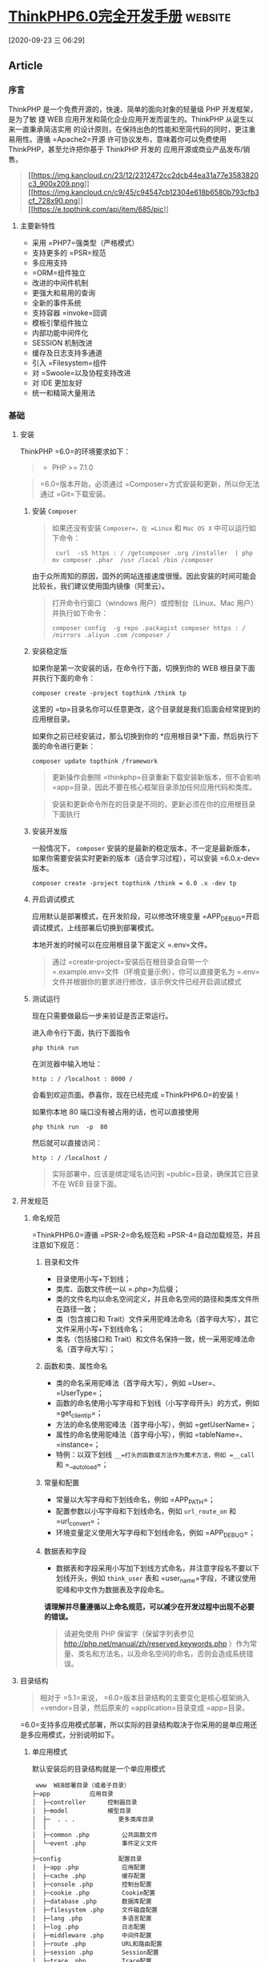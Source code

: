 * [[http://localhost:8002/index.html][ThinkPHP6.0完全开发手册]] :website:

[2020-09-23 三 06:29]

** Article
*** 序言
  ThinkPHP 是一个免费开源的，快速、简单的面向对象的轻量级 PHP 开发框架，是为了敏
  捷 WEB 应用开发和简化企业应用开发而诞生的。ThinkPHP 从诞生以来一直秉承简洁实用
  的设计原则，在保持出色的性能和至简代码的同时，更注重易用性。遵循 =Apache2=开源
  许可协议发布，意味着你可以免费使用 ThinkPHP，甚至允许把你基于 ThinkPHP 开发的
  应用开源或商业产品发布/销售。

  #+BEGIN_QUOTE
    [[https://sites.thinkphp.cn/1782366][[[https://img.kancloud.cn/23/12/2312472cc2dcb44ea31a77e3583820c3_900x209.png]]]]\\
    [[https://docs.topthink.com/think-api][[[https://img.kancloud.cn/c9/45/c94547cb12304e618b6580b793cfb3cf_728x90.png]]]]\\
    [[https://market.topthink.com][[[https://e.topthink.com/api/item/685/pic]]]]
  #+END_QUOTE

**** 主要新特性
  - 采用 =PHP7=强类型（严格模式）
  - 支持更多的 =PSR=规范
  - 多应用支持
  - =ORM=组件独立
  - 改进的中间件机制
  - 更强大和易用的查询
  - 全新的事件系统
  - 支持容器 =invoke=回调
  - 模板引擎组件独立
  - 内部功能中间件化
  - SESSION 机制改进
  - 缓存及日志支持多通道
  - 引入 =Filesystem=组件
  - 对 =Swoole=以及协程支持改进
  - 对 IDE 更加友好
  - 统一和精简大量用法

*** 基础
**** 安装
     ThinkPHP =6.0=的环境要求如下：

     #+BEGIN_QUOTE
     - PHP >= 7.1.0
     #+END_QUOTE

     #+BEGIN_QUOTE
     =6.0=版本开始，必须通过 =Composer=方式安装和更新，所以你无法通过 =Git=下载安装。
     #+END_QUOTE

***** 安装 =Composer=
      #+BEGIN_QUOTE
      如果还没有安装 =Composer=，在 =Linux= 和 =Mac OS X= 中可以运行如下命令：

      #+BEGIN_EXAMPLE
           curl  -sS https : / /getcomposer .org /installer  | php
          mv composer .phar  /usr /local /bin /composer
      #+END_EXAMPLE

      #+END_QUOTE

      由于众所周知的原因，国外的网站连接速度很慢。因此安装的时间可能会比较长，我们建议使用国内镜像（阿里云）。

      #+BEGIN_QUOTE
      打开命令行窗口（windows 用户）或控制台（Linux、Mac 用户）并执行如下命令：

      #+BEGIN_EXAMPLE
           composer config  -g repo .packagist composer https : / /mirrors .aliyun .com /composer /
      #+END_EXAMPLE
      #+END_QUOTE

***** 安装稳定版
      如果你是第一次安装的话，在命令行下面，切换到你的 WEB 根目录下面并执行下面的命令：

      #+BEGIN_EXAMPLE
           composer create -project topthink /think tp
      #+END_EXAMPLE

      这里的 =tp=目录名你可以任意更改，这个目录就是我们后面会经常提到的应用根目录。

      如果你之前已经安装过，那么切换到你的 *应用根目录*下面，然后执行下面的命令进行更新：

      #+BEGIN_EXAMPLE
           composer update topthink /framework
      #+END_EXAMPLE

      #+BEGIN_QUOTE
      更新操作会删除 =thinkphp=目录重新下载安装新版本，但不会影响 =app=目录，因此不要在核心框架目录添加任何应用代码和类库。
      #+END_QUOTE

      #+BEGIN_QUOTE
      安装和更新命令所在的目录是不同的，更新必须在你的应用根目录下面执行
      #+END_QUOTE

***** 安装开发版
      一般情况下， =composer= 安装的是最新的稳定版本，不一定是最新版本，如果你需要安装实时更新的版本（适合学习过程），可以安装 =6.0.x-dev=版本。

      #+BEGIN_EXAMPLE
           composer create -project topthink /think = 6.0 .x -dev tp
      #+END_EXAMPLE

***** 开启调试模式
      应用默认是部署模式，在开发阶段，可以修改环境变量 =APP_DEBUG=开启调试模式，上线部署后切换到部署模式。

      本地开发的时候可以在应用根目录下面定义 =.env=文件。

      #+BEGIN_QUOTE
      通过 =create-project=安装后在根目录会自带一个 =.example.env=文件（环境变量示例），你可以直接更名为 =.env=文件并根据你的要求进行修改，该示例文件已经开启调试模式
      #+END_QUOTE

***** 测试运行
      现在只需要做最后一步来验证是否正常运行。

      进入命令行下面，执行下面指令

      #+BEGIN_EXAMPLE
           php think run
      #+END_EXAMPLE

      在浏览器中输入地址：

      #+BEGIN_EXAMPLE
           http : / /localhost : 8000 /
      #+END_EXAMPLE

      会看到欢迎页面。恭喜你，现在已经完成 =ThinkPHP6.0=的安装！

      如果你本地 80 端口没有被占用的话，也可以直接使用

      #+BEGIN_EXAMPLE
           php think run  -p  80
      #+END_EXAMPLE

      然后就可以直接访问：

      #+BEGIN_EXAMPLE
           http : / /localhost /
      #+END_EXAMPLE

      #+BEGIN_QUOTE
      实际部署中，应该是绑定域名访问到 =public=目录，确保其它目录不在 WEB 目录下面。
      #+END_QUOTE

**** 开发规范
***** 命名规范
      =ThinkPHP6.0=遵循 =PSR-2=命名规范和 =PSR-4=自动加载规范，并且注意如下规范：
****** 目录和文件


       -  目录使用小写+下划线；
       -  类库、函数文件统一以 =.php=为后缀；
       -  类的文件名均以命名空间定义，并且命名空间的路径和类库文件所在路径一致；
       -  类（包含接口和 Trait）文件采用驼峰法命名（首字母大写），其它文件采用小写+下划线命名；
       -  类名（包括接口和 Trait）和文件名保持一致，统一采用驼峰法命名（首字母大写）；

****** 函数和类、属性命名


       -  类的命名采用驼峰法（首字母大写），例如 =User=、 =UserType=；
       -  函数的命名使用小写字母和下划线（小写字母开头）的方式，例如 =get_client_ip=；
       -  方法的命名使用驼峰法（首字母小写），例如 =getUserName=；
       -  属性的命名使用驼峰法（首字母小写），例如 =tableName=、 =instance=；
       -  特例：以双下划线 =__=打头的函数或方法作为魔术方法，例如 =__call= 和 =__autoload=；

****** 常量和配置


       -  常量以大写字母和下划线命名，例如 =APP_PATH=；
       -  配置参数以小写字母和下划线命名，例如 =url_route_on= 和 =url_convert=；
       -  环境变量定义使用大写字母和下划线命名，例如 =APP_DEBUG=；

****** 数据表和字段


       -  数据表和字段采用小写加下划线方式命名，并注意字段名不要以下划线开头，例如 =think_user= 表和 =user_name=字段，不建议使用驼峰和中文作为数据表及字段命名。

       *请理解并尽量遵循以上命名规范，可以减少在开发过程中出现不必要的错误。*

       #+BEGIN_QUOTE
       请避免使用 PHP 保留字（保留字列表参见 [[http://php.net/manual/zh/reserved.keywords.php]] ）作为常量、类名和方法名，以及命名空间的命名，否则会造成系统错误。
       #+END_QUOTE

**** 目录结构
     #+BEGIN_QUOTE
     相对于 =5.1=来说， =6.0=版本目录结构的主要变化是核心框架纳入 =vendor=目录，然后原来的 =application=目录变成 =app=目录。
     #+END_QUOTE

     =6.0=支持多应用模式部署，所以实际的目录结构取决于你采用的是单应用还是多应用模式，分别说明如下。
***** 单应用模式


      默认安装后的目录结构就是一个单应用模式

      #+BEGIN_EXAMPLE
           www  WEB部署目录（或者子目录）
          ├─app           应用目录
          │  ├─controller      控制器目录
          │  ├─model           模型目录
          │  ├─  . . .            更多类库目录
          │  │
          │  ├─common .php         公共函数文件
          │  └─event .php          事件定义文件
          │
          ├─config                配置目录
          │  ├─app .php            应用配置
          │  ├─cache .php          缓存配置
          │  ├─console .php        控制台配置
          │  ├─cookie .php         Cookie配置
          │  ├─database .php       数据库配置
          │  ├─filesystem .php     文件磁盘配置
          │  ├─lang .php           多语言配置
          │  ├─log .php            日志配置
          │  ├─middleware .php     中间件配置
          │  ├─route .php          URL和路由配置
          │  ├─session .php        Session配置
          │  ├─trace .php          Trace配置
          │  └─view .php           视图配置
          │
          ├─view            视图目录
          ├─route                 路由定义目录
          │  ├─route .php          路由定义文件
          │  └─  . . .   
          │
          ├─public                WEB目录（对外访问目录）
          │  ├─index .php          入口文件
          │  ├─router .php         快速测试文件
          │  └─ .htaccess          用于apache的重写
          │
          ├─extend                扩展类库目录
          ├─runtime               应用的运行时目录（可写，可定制）
          ├─vendor                Composer类库目录
          ├─ .example .env          环境变量示例文件
          ├─composer .json         composer 定义文件
          ├─LICENSE .txt           授权说明文件
          ├─README .md             README 文件
          ├─think                 命令行入口文件
      #+END_EXAMPLE

***** 多应用模式
      如果你需要一个多应用的项目架构，目录结构可以参考下面的结构进行调整（关于配置文件的详细结构参考后面章节）。

      #+BEGIN_EXAMPLE
           www  WEB部署目录（或者子目录）
          ├─app           应用目录
          │  ├─app_name           应用目录
          │  │  ├─common .php      函数文件
          │  │  ├─controller      控制器目录
          │  │  ├─model           模型目录
          │  │  ├─view            视图目录
          │  │  ├─config          配置目录
          │  │  ├─route           路由目录
          │  │  └─  . . .            更多类库目录
          │  │
          │  ├─common .php         公共函数文件
          │  └─event .php          事件定义文件
          │
          ├─config                全局配置目录
          │  ├─app .php            应用配置
          │  ├─cache .php          缓存配置
          │  ├─console .php        控制台配置
          │  ├─cookie .php         Cookie配置
          │  ├─database .php       数据库配置
          │  ├─filesystem .php     文件磁盘配置
          │  ├─lang .php           多语言配置
          │  ├─log .php            日志配置
          │  ├─middleware .php     中间件配置
          │  ├─route .php          URL和路由配置
          │  ├─session .php        Session配置
          │  ├─trace .php          Trace配置
          │  └─view .php           视图配置
          │
          ├─public                WEB目录（对外访问目录）
          │  ├─index .php          入口文件
          │  ├─router .php         快速测试文件
          │  └─ .htaccess          用于apache的重写
          │
          ├─extend                扩展类库目录
          ├─runtime               应用的运行时目录（可写，可定制）
          ├─vendor                Composer类库目录
          ├─ .example .env          环境变量示例文件
          ├─composer .json         composer 定义文件
          ├─LICENSE .txt           授权说明文件
          ├─README .md             README 文件
          ├─think                 命令行入口文件
      #+END_EXAMPLE

      #+BEGIN_QUOTE
      多应用模式部署后，记得删除 =app=目录下的 =controller=目录（系统根据该目录作为判断是否单应用的依据）。
      #+END_QUOTE

      在实际的部署中，请确保只有 =public=目录可以对外访问。

      #+BEGIN_QUOTE
      在 =mac=或者 =linux=环境下面，注意需要设置 =runtime=目录权限为 777。
      #+END_QUOTE

***** 默认应用文件
   默认安装后， =app=目录下会包含下面的文件。

   #+BEGIN_EXAMPLE
   ├─app           应用目录
   │  │
   │  ├─BaseController .php    默认基础控制器类
   │  ├─ExceptionHandle .php   应用异常定义文件
   │  ├─common .php            全局公共函数文件
   │  ├─middleware .php        全局中间件定义文件
   │  ├─provider .php          服务提供定义文件
   │  ├─Request .php           应用请求对象
   │  └─event .php             全局事件定义文件
   #+END_EXAMPLE

   =BaseController.php=、 =Request.php= 和 =ExceptionHandle.php=三个文件是系统默认提供的基础文件，位置你可以随意移动，但注意要同步调整类的命名空间。如果你不需要使用 =Request.php= 和 =ExceptionHandle.php=文件，或者要调整类名，记得必须同步调整 =provider.php=文件中的容器对象绑定。

   #+BEGIN_QUOTE
     =provider.php=服务提供定义文件只能全局定义，不支持在应用下单独定义
   #+END_QUOTE

**** 配置
***** 配置目录
****** 单应用模式
   对于单应用模式来说，配置文件和目录很简单，根目录下的 =config=目录下面就是所有的配置文件。每个配置文件对应不同的组件，当然你也可以增加自定义的配置文件。

   #+BEGIN_EXAMPLE
        ├─config（配置目录）
       │  ├─app .php            应用配置
       │  ├─cache .php          缓存配置
       │  ├─console .php        控制台配置
       │  ├─cookie .php         Cookie配置
       │  ├─database .php       数据库配置
       │  ├─filesystem .php     文件磁盘配置
       │  ├─lang .php           多语言配置
       │  ├─log .php            日志配置
       │  ├─middleware .php     中间件配置
       │  ├─route .php          URL和路由配置
       │  ├─session .php        Session配置
       │  ├─trace .php          Trace配置
       │  ├─view .php           视图配置
       │  └─  . . .               更多配置文件
       │  
   #+END_EXAMPLE

   单应用模式的 =config=目录下的所有配置文件系统都会自动读取，不需要手动加载。如果存在子目录，你可以通过 =Config=类的 =load=方法手动加载，例如：

   #+BEGIN_EXAMPLE
         // 加载config/extra/config.php 配置文件 读取到extra
       \think\facade\Config : : load ( 'extra/config' ,  'extra' ) ;
   #+END_EXAMPLE

****** 多应用模式
   在多应用模式下，配置分为全局配置和应用配置。

   -  *全局配置*： =config=目录下面的文件就是项目的全局配置文件，对所有应用有效。
   -  *应用配置*：每个应用可以有独立配置文件，相同的配置参数会覆盖全局配置。

   #+BEGIN_EXAMPLE
        ├─app（应用目录）
       │  ├─app1 （应用 1）
       │  │   └─config（应用配置）
       │  │     ├─app .php            应用配置
       │  │     ├─cache .php          缓存配置
       │  │     ├─cookie .php         Cookie配置
       │  │     ├─database .php       数据库配置
       │  │     ├─lang .php           多语言配置
       │  │     ├─log .php            日志配置
       │  │     ├─route .php          URL和路由配置
       │  │     ├─session .php        Session配置
       │  │     ├─view .php           视图及模板引擎配置
       │  │     ├─trace .php          Trace配置
       │  │     └─  . . .               更多配置文件
       │  │ 
       │  └─ app2 . . . （更多应用）
       │
       ├─config（全局配置）
       │  ├─app .php            应用配置
       │  ├─cache .php          缓存配置
       │  ├─console .php        控制台配置
       │  ├─cookie .php         Cookie配置
       │  ├─database .php       数据库配置
       │  ├─filesystem .php     文件磁盘配置
       │  ├─lang .php           多语言配置
       │  ├─log .php            日志配置
       │  ├─middleware .php     中间件配置
       │  ├─route .php          URL和路由配置
       │  ├─session .php        Session配置
       │  ├─trace .php          Trace配置
       │  ├─view .php           视图配置
       │  └─  . . .               更多配置文件
       │  
   #+END_EXAMPLE

***** 配置定义
   可以直接在相应的全局或应用配置文件中修改或者增加配置参数，如果你要增加额外的配置文件，直接放入配置目录即可（文件名小写）。

   #+BEGIN_QUOTE
     除了一级配置外，配置参数名严格区分大小写，建议是使用小写定义配置参数的规范。
   #+END_QUOTE

   由于架构设计原因，下面的配置只能在环境变量中修改。

   | 配置参数      | 描述           |
   |---------------+----------------|
   | app\_debug    | 应用调试模式   |
   | config\_ext   | 配置文件后缀   |

****** 环境变量定义


   可以在应用的根目录下定义一个特殊的 =.env=环境变量文件，用于在开发过程中模拟环境变量配置（该文件建议在服务器部署的时候忽略）， =.env=文件中的配置参数定义格式采用 =ini=方式，例如：

   #+BEGIN_EXAMPLE
        APP_DEBUG  =   true
       APP_TRACE  =   true
   #+END_EXAMPLE

   #+BEGIN_QUOTE
     默认安装后的根目录有一个 =.example.env=环境变量示例文件，你可以直接改成 =.env=文件后进行修改。
   #+END_QUOTE

   #+BEGIN_QUOTE
     如果你的部署环境单独配置了环境变量（ 环境变量的前缀使用 =PHP_=），那么请删除 =.env=配置文件，避免冲突。
   #+END_QUOTE

   环境变量配置的参数会全部转换为大写，值为 =off=， =no= 和 =false= 等效于 布尔值 =false=，值为 =yes= 、 =on=和 =true= 等效于 布尔值的 =true=。

   注意，环境变量不支持数组参数，如果需要使用数组参数可以，可以使用

   #+BEGIN_EXAMPLE
         [DATABASE ]
       USERNAME  =  root
       PASSWORD  =   123456
   #+END_EXAMPLE

   如果要设置一个没有键值的数组参数，可以使用

   #+BEGIN_EXAMPLE
        PATHINFO_PATH [ ]  =  ORIG_PATH_INFO
       PATHINFO_PATH [ ]  =  REDIRECT_PATH_INFO
       PATHINFO_PATH [ ]  =  REDIRECT_URL
   #+END_EXAMPLE

   获取环境变量的值可以使用下面的方式获取：

   #+BEGIN_EXAMPLE
        Env : : get ( 'database.username' ) ;
       Env : : get ( 'database.password' ) ;
       Env : : get ( 'PATHINFO_PATH' ) ;
   #+END_EXAMPLE

   要使用 =Env=类，必须先引入 =think\facade\Env=。

   #+BEGIN_QUOTE
     环境变量的获取不区分大小写
   #+END_QUOTE

   可以支持默认值，例如：

   #+BEGIN_EXAMPLE
         // 获取环境变量 如果不存在则使用默认值root
       Env : : get ( 'database.username' ,  'root' ) ;
   #+END_EXAMPLE

   可以直接在配置文件中使用环境变量进行本地环境和服务器的自动配置，例如：

   #+BEGIN_EXAMPLE
         return  [
            'hostname'   = >  Env : : get ( 'hostname' , '127.0.0.1' ) ,
        ] ;
   #+END_EXAMPLE

****** 其它配置格式支持


   默认的配置文件都是 PHP 数组方式，如果你需要使用其它格式的配置文件，你可以通过改变 =CONFIG_EXT=环境变量的方式来更改配置类型。

   在应用根目录的 =.env=或者系统环境变量中设置

   #+BEGIN_EXAMPLE
        CONFIG_EXT = ".ini"
   #+END_EXAMPLE

   支持的配置类型包括 =.ini=、 =.xml=、 =.json= 、 =.yaml=和 =.php= 在内的格式支持，配置后全局或应用配置必须统一使用相同的配置类型。

***** 配置获取


   要使用 =Config=类，首先需要在你的类文件中引入

   #+BEGIN_EXAMPLE
        use think\facade\Config ;
   #+END_EXAMPLE

   然后就可以使用下面的方法读取某个配置参数的值：

   读取一级配置的所有参数（每个配置文件都是独立的一级配置）

   #+BEGIN_EXAMPLE
        Config : : get ( 'app' ) ;
       Config : : get ( 'route' ) ;
   #+END_EXAMPLE

   读取单个配置参数

   #+BEGIN_EXAMPLE
        Config : : get ( 'app.app_name' ) ;
       Config : : get ( 'route.url_domain_root' ) ;
   #+END_EXAMPLE

   读取数组配置（理论上支持无限级配置参数读取）

   #+BEGIN_EXAMPLE
        Config : : get ( 'database.default.host' ) ;
   #+END_EXAMPLE

   判断是否存在某个设置参数：

   #+BEGIN_EXAMPLE
        Config : : has ( 'template' ) ;
       Config : : has ( 'route.route_rule_merge' ) ;
   #+END_EXAMPLE

***** 参数批量设置


   =Config=类不再支持动态设置某个配置参数，但可以支持批量设置更新配置参数。

   #+BEGIN_EXAMPLE
         // 批量设置参数
       Config : : set ( [ 'name1'  = >  'value1' ,  'name2'  = >  'value2' ] ,  'config' ) ;
        // 获取配置
       Config : : get ( 'config' ) ;
   #+END_EXAMPLE

***** 系统配置文件


   下面系统自带的配置文件列表及其作用：

   | 配置文件名       | 描述            |
   |------------------+-----------------|
   | app.php          | 应用配置        |
   | cache.php        | 缓存配置        |
   | console.php      | 控制台配置      |
   | cookie.php       | Cookie 配置      |
   | database.php     | 数据库配置      |
   | filesystem.php   | 磁盘配置        |
   | lang.php         | 多语言配置      |
   | log.php          | 日志配置        |
   | middleware.php   | 中间件配置      |
   | route.php        | 路由和 URL 配置   |
   | session.php      | Session 配置     |
   | trace.php        | 页面 Trace 配置   |
   | view.php         | 视图配置        |

   具体的配置参数及默认值可以直接查看应用 =config=目录下面的相关文件内容。

   #+BEGIN_QUOTE
     如果是多应用模式的话配置文件可能同时存在全局和应用配置文件两个同名文件
   #+END_QUOTE

***** 使用 =Yaconf=定义


   可以支持使用 =Yaconf=统一定义配置，但不支持动态设置。

   #+BEGIN_QUOTE
     安装了 =yaconf=扩展之后，项目里面的配置文件不再有效。而且不再区分全局和应用配置。
   #+END_QUOTE

   首先需要安装 =topthink/think-yaconf=扩展，

   #+BEGIN_EXAMPLE
        composer require topthink /think -yaconf
   #+END_EXAMPLE

   然后在 =app=目录下的 =provider.php=文件中添加：

   #+BEGIN_EXAMPLE
         'think\Config'    = >   'think\Yaconf' ,
   #+END_EXAMPLE

   使用 =setYaconf=方法指定 =Yaconf=使用的独立配置文件，例如：

   #+BEGIN_EXAMPLE
         // 建议在应用的公共函数文件中进行设置
       think\facade\Config : : setYaconf ( 'thinkphp' ) ;
   #+END_EXAMPLE

   设置后，你只需要在 =thinkphp.ini=一个文件里进行项目的配置，而无需分开多个文件，避免和其它项目冲突。

   #+BEGIN_QUOTE
     关于 =Yaconf=的安装和配置用法可以 [[http://www.laruence.com/2015/06/12/3051.html][参考这里]]。
   #+END_QUOTE

*** 架构


  [[calibre_link-28][请求流程]]\\
  [[calibre_link-157][架构总览]]\\
  [[calibre_link-29][入口文件]]\\
  [[calibre_link-74][多应用模式]]\\
  [[calibre_link-158][URL访问]]\\
  [[calibre_link-0][容器和依赖注入]]\\
  [[calibre_link-159][服务]]\\
  [[calibre_link-93][门面]]\\
  [[calibre_link-42][中间件]]\\
  [[calibre_link-53][事件]]

*** 请求流程


**** HTTP 请求流程


  对于一个 HTTP 应用来说，从用户发起请求到响应输出结束，大致的标准请求流程如下：

  -  载入 =Composer=的自动加载 =autoload=文件
  -  实例化系统应用基础类 =think\App=
  -  获取应用目录等相关路径信息
  -  加载全局的服务提供 =provider.php=文件
  -  设置容器实例及应用对象实例，确保当前容器对象唯一
  -  从容器中获取 =HTTP=应用类 =think\Http=
  -  执行 =HTTP=应用类的 =run=方法启动一个 =HTTP=应用
  -  获取当前请求对象实例（默认为 =app\Request= 继承 =think\Request=）保存到容器
  -  执行 =think\App=类的初始化方法 =initialize=
  -  加载环境变量文件 =.env=和全局初始化文件
  -  加载全局公共文件、系统助手函数、全局配置文件、全局事件定义和全局服务定义
  -  判断应用模式（调试或者部署模式）
  -  监听 =AppInit=事件
  -  注册异常处理
  -  服务注册
  -  启动注册的服务
  -  加载全局中间件定义
  -  监听 =HttpRun=事件
  -  执行全局中间件
  -  执行路由调度（ =Route=类 =dispatch=方法）
  -  如果开启路由则检查路由缓存
  -  加载路由定义
  -  监听 =RouteLoaded=事件
  -  如果开启注解路由则检测注解路由
  -  路由检测（中间流程很复杂 略）
  -  路由调度对象 =think\route\Dispatch=初始化
  -  设置当前请求的控制器和操作名
  -  注册路由中间件
  -  绑定数据模型
  -  设置路由额外参数
  -  执行数据自动验证
  -  执行路由调度子类的 =exec=方法返回响应 =think\Response=对象
  -  获取当前请求的控制器对象实例
  -  利用反射机制注册控制器中间件
  -  执行控制器方法以及前后置中间件
  -  执行当前响应对象的 =send=方法输出
  -  执行 HTTP 应用对象的 =end=方法善后
  -  监听 =HttpEnd=事件
  -  执行中间件的 =end=回调
  -  写入当前请求的日志信息

  至此，当前请求流程结束。

*** 架构总览


  =ThinkPHP=支持传统的 =MVC=（Model-View-Controller）模式以及流行的 =MVVM=（Model-View-ViewModel）模式的应用开发，下面的一些概念有必要做下了解，可能在后面的内容中经常会被提及。

**** 入口文件


  用户请求的 PHP 文件，负责处理请求（注意，不一定是 HTTP 请求）的生命周期，入口文件位于 =public=目录下面，最常见的入口文件就是 =index.php=， =6.0=支持多应用多入口，你可以给每个应用增加入口文件，例如给后台应用单独设置的一个入口文件 =admin.php=。

  如果开启自动多应用的话，一般只需要一个入口文件 =index.php=。

**** 应用


  =6.0=版本提供了对多应用的良好支持，每个应用是一个 =app=目录的子目录（或者指定的 =composer=库），每个应用具有独立的路由、配置，以及 MVC 相关文件，这些应用可以公用框架核心以及扩展。而且可以支持 =composer=应用加载。

**** 容器


  ThinkPHP 使用（对象）容器统一管理对象实例及依赖注入。

  容器类的工作由 =think\Container=类完成，但大多数情况下我们都是通过应用类（ =think\App=类）或是 =app=助手函数来完成容器操作，容器中所有的对象实例都可以通过容器标识单例调用，你可以给容器中的对象实例绑定一个对象标识，如果没有绑定则使用类名作为容器标识。

**** 系统服务


  系统服务的概念是指在执行框架的某些组件或者功能的时候需要依赖的一些基础服务，服务类通常可以继承系统的 =think\Service=类，但并不强制。

  你可以在系统服务中注册一个对象到容器，或者对某些对象进行相关的依赖注入。由于系统服务的执行优先级问题，可以确保相关组件在执行的时候已经完成相关依赖注入。

**** 路由


  路由是用于规划（一般同时也会进行简化）请求的访问地址，在访问地址和实际操作方法之间建立一个路由规则 => 路由地址的映射关系。

  ThinkPHP 并非强制使用路由，如果没有定义路由，则可以直接使用“控制器/操作”的方式访问，如果定义了路由，则该路由对应的路由地址就被不能直接访问了。一旦开启强制路由参数，则必须为每个请求定义路由（包括首页）。

  使用路由有一定的性能损失，但随之也更加安全，因为每个路由都有自己的生效条件，如果不满足条件的请求是被过滤的。你远比你在控制器的操作中进行各种判断要实用的多。

  其实路由的作用远非 URL 规范这么简单，还可以实现验证、权限、参数绑定及响应设置等功能。

**** 控制器


  每个应用下面拥有独立的类库及配置文件，一个应用下面有多个控制器负责响应请求，而每个控制器其实就是一个独立的控制器类。

  控制器主要负责请求的接收，并调用相关的模型处理，并最终通过视图输出。严格来说，控制器不应该过多的介入业务逻辑处理。

  #+BEGIN_QUOTE
    事实上，控制器是可以被跳过的，通过路由我们可以直接把请求调度到某个模型或者其他的类进行处理。
  #+END_QUOTE

  =ThinkPHP=的控制器类比较灵活，可以无需继承任何基础类库。

  一个典型的 =Index=控制器类（单应用模式）如下：

  #+BEGIN_EXAMPLE
        < ?php
      namespace app\controller ;

      class  Index 
       {
          public  function  index ( )
           {
               return  'hello,thinkphp!' ;
           }
       }
  #+END_EXAMPLE

  #+BEGIN_QUOTE
    一般建议继承一个基础的控制器，方便扩展。系统默认提供了一个 =app\BaseController=控制器类。
  #+END_QUOTE

**** 操作


  一个控制器包含多个操作（方法），操作方法是一个 URL 访问的最小单元。

  下面是一个典型的 =Index=控制器的操作方法定义，包含了两个操作方法：

  #+BEGIN_EXAMPLE
        < ?php
      namespace app\controller ;

      class  Index 
       {
          public  function  index ( )
           {
               return  'index' ;
           }
        
          public  function  hello (string $name )
           {
               return  'Hello,' .$name ;
           }
       }
  #+END_EXAMPLE

  操作方法可以不使用任何参数，如果定义了一个非可选参数，并且不是对象类型，则该参数必须通过用户请求传入，如果是 URL 请求，则通常是通过当前的请求传入，操作方法的参数支持依赖注入。

**** 模型


  模型类通常完成实际的业务逻辑和数据封装，并返回和格式无关的数据。

  #+BEGIN_QUOTE
    模型类并不一定要访问数据库，而且在 ThinkPHP 的架构设计中，只有进行实际的数据库查询操作的时候，才会进行数据库的连接，是真正的惰性连接。
  #+END_QUOTE

  ThinkPHP 的模型层支持多层设计，你可以对模型层进行更细化的设计和分工，例如把模型层分为逻辑层/服务层/事件层等等。

  模型类通常需要继承 =think\Model=类，一个典型的 =User=模型器类如下：

  #+BEGIN_EXAMPLE
        < ?php
      namespace app\model ;

      use think\Model ;

      class  User extends  Model
       {
       }
  #+END_EXAMPLE

**** 视图


  控制器调用模型类后，返回的数据通过视图组装成不同格式的输出。视图根据不同的需求，来决定调用模板引擎进行内容解析后输出还是直接输出。

  视图通常会有一系列的模板文件对应不同的控制器和操作方法，并且支持动态设置模板目录。

**** 模板引擎


  模板文件中可以使用一些特殊的模板标签，这些标签的解析通常由模板引擎负责实现。

  新版不再内置 =think-template=模板引擎，如果需要使用 ThinkPHP 官方模板引擎，需要单独安装 =think-view=模板引擎驱动扩展。

**** 驱动


  系统很多的组件都采用驱动式设计，从而可以更灵活的扩展，驱动类的位置默认是放入核心类库目录下面，也可以重新定义驱动类库的命名空间而改变驱动的文件位置。

  #+BEGIN_QUOTE
    =6.0=版本的驱动采用 =Composer=的方式安装和管理。
  #+END_QUOTE

**** 中间件


  中间件主要用于拦截或过滤应用的 =HTTP=请求，并进行必要的业务处理。

  #+BEGIN_QUOTE
    新版部分核心功能使用中间件处理，你可以灵活关闭。包括 Session 功能、请求缓存和多语言功能。
  #+END_QUOTE

**** 事件


  =6.0=已经使用事件机制替代原来的行为和 Hook 机制，可以在应用中使用事件机制的特性来扩展功能。

  此外数据库操作和模型操作在完成数据操作的回调机制，也使用了事件机制。

**** 助手函数


  系统为一些常用的操作提供了助手函数支持。使用助手函数和性能并无直接影响，只是某些时候无法享受 IDE 自动提醒的便利，但是否使用助手函数看项目自身规范，在应用的公共函数文件中也可以对系统提供的助手函数进行重写。

*** 入口文件


  ThinkPHP =6.0=采用 *单一入口模式*进行项目部署和访问，一个应用都有一个统一（但不一定是唯一）的入口。如果采用自动多应用部署的话，一个入口文件还可以自动对应多个应用。

**** 入口文件定义


  默认的应用入口文件位于 =public/index.php=，默认内容如下：

  #+BEGIN_EXAMPLE
        // [ 应用入口文件 ]
      namespace think ;

      require __DIR__  .  '/../vendor/autoload.php' ;

       // 执行HTTP应用并响应
      $http  =  ( new  App ( ) ) - >http ;
      $response  = $http - > run ( ) ;
      $response - > send ( ) ;
      $http - > end ($response ) ;
  #+END_EXAMPLE

  #+BEGIN_QUOTE
    如果你没有特殊的自定义需求，无需对入口文件做任何的更改。
  #+END_QUOTE

  #+BEGIN_QUOTE
    入口文件位置的设计是为了让应用部署更安全，请尽量遵循 =public=目录为唯一的 =web=可访问目录，其他的文件都可以放到非 WEB 访问目录下面。
  #+END_QUOTE

**** 控制台入口文件


  除了应用入口文件外，系统还提供了一个控制台入口文件，位于项目根目录的 =think=（注意该文件没有任何的后缀）。

  该入口文件代码如下：

  #+BEGIN_EXAMPLE
       # ! /usr /bin /env php
       < ?php
      namespace think ;

       // 加载基础文件
      require __DIR__  .  '/vendor/autoload.php' ;

       // 应用初始化
       ( new  App ( ) ) - >console - > run ( ) ;
  #+END_EXAMPLE

  控制台入口文件用于执行控制台指令，例如：

  #+BEGIN_EXAMPLE
       php think version
  #+END_EXAMPLE

  #+BEGIN_QUOTE
    系统内置了一些常用的控制台指令，如果你安装了额外的扩展，也会增加相应的控制台指令，都是通过该入口文件执行的。
  #+END_QUOTE

*** 多应用模式


**** 多应用


  默认安装后使用单应用模式部署，目录结构如下：

  #+BEGIN_EXAMPLE
       ├─app 应用目录
      │  ├─controller         控制器目录
      │  ├─model              模型目录
      │  ├─view               视图目录
      │  └─  . . .               更多类库目录
      │
      ├─public                WEB目录（对外访问目录）
      │  ├─index .php          入口文件
      │  ├─router .php         快速测试文件
      │  └─ .htaccess          用于apache的重写
      │
      ├─view                  视图目录
      ├─config                应用配置目录
      ├─route                 路由定义目录
      ├─runtime               应用的运行时目录
  #+END_EXAMPLE

  #+BEGIN_QUOTE
    单应用模式的优势是简单灵活，URL 地址完全通过路由可控。配合路由分组功能可以实现类似多应用的灵活机制。
  #+END_QUOTE

  如果要使用多应用模式，你需要安装多应用模式扩展 =think-multi-app=。

  #+BEGIN_EXAMPLE
       composer require topthink /think -multi -app
  #+END_EXAMPLE

  然后你的应用目录结构需要做如下调整，主要区别在 =app=目录增加了应用子目录，然后配置文件和路由定义文件都纳入应用目录下。

  #+BEGIN_EXAMPLE
       ├─app 应用目录
      │  ├─index              主应用
      │  │  ├─controller      控制器目录
      │  │  ├─model           模型目录
      │  │  ├─view            视图目录
      │  │  ├─config          配置目录
      │  │  ├─route           路由目录
      │  │  └─  . . .            更多类库目录
      │  │ 
      │  ├─admin              后台应用
      │  │  ├─controller      控制器目录
      │  │  ├─model           模型目录
      │  │  ├─view            视图目录
      │  │  ├─config          配置目录
      │  │  ├─route           路由目录
      │  │  └─  . . .            更多类库目录
      │
      ├─public                WEB目录（对外访问目录）
      │  ├─admin .php          后台入口文件
      │  ├─index .php          入口文件
      │  ├─router .php         快速测试文件
      │  └─ .htaccess          用于apache的重写
      │
      ├─config                全局应用配置目录
      ├─runtime               运行时目录
      │  ├─index              index应用运行时目录
      │  └─admin              admin应用运行时目录
  #+END_EXAMPLE

  从目录结构可以看出来，每个应用相对保持独立，并且可以支持多个入口文件，应用下面还可以通过多级控制器来维护控制器分组。

**** 自动多应用部署


  支持在同一个入口文件中访问多个应用，并且支持应用的映射关系以及自定义。如果你通过 =index.php=入口文件访问的话，并且没有设置应用 =name=，系统自动采用自动多应用模式。

  自动多应用模式的 URL 地址默认使用

  #+BEGIN_EXAMPLE
        // 访问admin应用
      http : / /serverName /index .php /admin
       // 访问shop应用
      http : / /serverName /index .php /shop
  #+END_EXAMPLE

  #+BEGIN_QUOTE
    也就是说 =pathinfo=地址的第一个参数就表示当前的应用名，后面才是该应用的路由或者控制器/操作。
  #+END_QUOTE

  如果直接访问

  #+BEGIN_EXAMPLE
       http : / /serverName /index .php
  #+END_EXAMPLE

  访问的其实是 =index=默认应用，可以通过 =app.php=配置文件的 =default_app=配置参数指定默认应用。

  #+BEGIN_EXAMPLE
        // 设置默认应用名称
       'default_app'  = >  'home' ,
  #+END_EXAMPLE

  接着访问

  #+BEGIN_EXAMPLE
       http : / /serverName /index .php
  #+END_EXAMPLE

  其实访问的是 =home=应用。

  #+BEGIN_QUOTE
    自动多应用模式下，路由是每个应用独立的，所以你没法省略 URL 里面的应用参数。但可以使用域名绑定解决。
  #+END_QUOTE

**** 多应用智能识别


  如果没有绑定入口或者域名的情况下，URL 里面的应用不存在，例如访问：

  #+BEGIN_EXAMPLE
       http : / /serverName /index .php /think
  #+END_EXAMPLE

  假设并不存在 =think=应用，这个时候系统会自动切换到单应用模式，如果有定义全局的路由，也会进行路由匹配检查。

  如果我们在 =route/route.php=全局路由中定义了：

  #+BEGIN_EXAMPLE
       Route : : get ( 'think' ,  function  ( )  {
           return  'hello,ThinkPHP!' ;
       } ) ;
  #+END_EXAMPLE

  访问上面的 URL 就会输出

  #+BEGIN_EXAMPLE
       hello ,ThinkPHP !
  #+END_EXAMPLE

  如果你希望 =think=应用不存在的时候，直接访问默认应用的路由，可以在 =app.php=中配置

  #+BEGIN_EXAMPLE
        // 开启应用快速访问
       'app_express'     = >     true ,
       // 默认应用
       'default_app'     = >     'home' ,
  #+END_EXAMPLE

  这个时候就会访问 =home=应用下的路由。

**** 增加应用入口


  允许为每个应用创建单独的入口文件而不通过 =index.php=入口文件访问多个应用，例如创建一个 =admin.php=入口文件来访问 =admin=应用。

  #+BEGIN_EXAMPLE
        // [ 应用入口文件 ]
      namespace think ;

      require __DIR__  .  '/../vendor/autoload.php' ;

       // 执行HTTP应用并响应
      $http  =  ( new   App ( ) ) - >http ;
      $response  = $http - > run ( ) ;
      $response - > send ( ) ;
      $http - > end ($response ) ;
  #+END_EXAMPLE

  #+BEGIN_QUOTE
    多应用使用不同的入口的情况下，每个入口文件的内容都是一样的，默认入口文件名（不含后缀）就是应用名。
  #+END_QUOTE

  使用下面的方式访问 =admin=应用

  #+BEGIN_EXAMPLE
       http : / /serverName /admin .php
  #+END_EXAMPLE

  如果你的入口文件名和应用不一致，例如你的后台 =admin=应用，入口文件名使用了 =test.php=，那么入口文件需要改成：

  #+BEGIN_EXAMPLE
        // [ 应用入口文件 ]
      namespace think ;

      require __DIR__  .  '/../vendor/autoload.php' ;

       // 执行HTTP应用并响应
      $http  =  ( new   App ( ) ) - >http ;
      $response  = $http - > name ( 'admin' ) - > run ( ) ;
      $response - > send ( ) ;
      $http - > end ($response ) ;
  #+END_EXAMPLE

**** 获取当前应用


  如果需要获取当前的应用名，可以使用

  #+BEGIN_EXAMPLE
        app ( 'http' ) - > getName ( ) ;
  #+END_EXAMPLE

**** 应用目录获取


  单应用和多应用模式会影响一些系统路径的值，为了更好的理解本手册的内容，你可能需要理解下面几个系统路径所表示的位置。

  | 目录位置     | 目录说明                                                                                    | 获取方法（助手函数）   |
  |--------------+---------------------------------------------------------------------------------------------+------------------------|
  | 根目录       | 项目所在的目录，默认自动获取，可以在入口文件实例化 =App=类的时候传入。                      | =root_path()=          |
  | 基础目录     | 根目录下的 =app=目录                                                                        | =base_path()=          |
  | 应用目录     | 当前应用所在的目录，如果是单应用模式则同基础目录，如果是多应用模式，则是 =app=/应用子目录   | =app_path()=           |
  | 配置目录     | 根目录下的 =config=目录                                                                     | =config_path()=        |
  | 运行时目录   | 框架运行时的目录，单应用模式就是根目录的 =runtime=目录，多应用模式为 =runtime=/应用子目录   | =runtime_path()=       |

  #+BEGIN_QUOTE
    注意：应用支持使用 =composer=包，这个时候目录可能是 =composer=包的类库所在目录。
  #+END_QUOTE

  对于非自动多应用部署的情况，如果要加载 =composer=应用，需要在入口文件中设置应用路径：

  #+BEGIN_EXAMPLE
        // [ 应用入口文件 ]
      namespace think ;

      require __DIR__  .  '/../vendor/autoload.php' ;

       // 执行HTTP应用并响应
      $http  =  ( new   App ( ) ) - >http ;
      $response  = $http - > path ( 'path/to/app' ) - > run ( ) ;
      $response - > send ( ) ;
      $http - > end ($response ) ;
  #+END_EXAMPLE

**** 应用映射


  自动多应用模式下，支持应用的别名映射，例如：

  #+BEGIN_EXAMPLE
        'app_map'  = >  [
           'think'   = >   'admin' ,   // 把admin应用映射为think
       ] ,
  #+END_EXAMPLE

  应用映射后，原来的应用名将不能被访问，例如上面的 =admin=应用不能直接访问，只能通过 =think=应用访问。

  应用映射支持泛解析，例如：

  #+BEGIN_EXAMPLE
        'app_map'  = >  [
           'think'  = >   'admin' ,  
           'home'   = >   'index' ,  
           '*'      = >   'index' ,  
       ] ,
  #+END_EXAMPLE

  表示如果 URL 访问的应用不在当前设置的映射里面，则自动映射为 =index=应用。

  如果要使用 =composer=加载应用，需要设置

  #+BEGIN_EXAMPLE
        'app_map'     = >     [
           'think'  = >  function ($app )  {
              $app - >http - > path ( 'path/to/composer/app' ) ;
           } ,
       ] ,
  #+END_EXAMPLE

**** 域名绑定应用


  如果你的多应用使用多个子域名或者独立域名访问，你可以在 =config/app.php=配置文件中定义域名和应用的绑定。

  #+BEGIN_EXAMPLE
        'domain_bind'  = >  [
           'blog'         = >   'blog' ,   //  blog子域名绑定到blog应用
           'shop.tp.com'  = >   'shop' ,   //  完整域名绑定
           '*'            = >   'home' ,  // 二级泛域名绑定到home应用
       ] ,
  #+END_EXAMPLE

**** 禁止应用访问


  你如果不希望某个应用通过 URL 访问，例如，你增加了一个 =common=子目录用于放置一些公共类库，你可以设置

  #+BEGIN_EXAMPLE
        'deny_app_list'  = >     [ 'common' ]
  #+END_EXAMPLE

*** URL 访问


**** URL 设计


  =6.0=的 URL 访问受路由影响，如果在没有定义或匹配路由的情况下（并且没有开启强制路由模式的话），则是基于：

  #+BEGIN_EXAMPLE
       http : / /serverName /index .php（或者其它入口文件） /控制器 /操作 /参数 /值…
  #+END_EXAMPLE

  如果使用自动多应用模式的话，URL 一般是

  #+BEGIN_EXAMPLE
       http : / /serverName /index .php /应用 /控制器 /操作 /参数 /值 . . .
  #+END_EXAMPLE

  #+BEGIN_QUOTE
    普通模式的 URL 访问不再支持，但参数可以支持普通方式传值
  #+END_QUOTE

  如果不支持 PATHINFO 的服务器可以使用兼容模式访问如下：

  #+BEGIN_EXAMPLE
       http : / /serverName /index .php ?s = /控制器 /操作 / [参数名 /参数值 . . . ]
  #+END_EXAMPLE

**** URL 重写


  可以通过 URL 重写隐藏应用的入口文件 =index.php=（也可以是其它的入口文件，但 URL 重写通常只能设置一个入口文件）,下面是相关服务器的配置参考：

***** [ Apache ]


  1. =httpd.conf=配置文件中加载了 =mod_rewrite.so=模块
  2. =AllowOverride None= 将 =None=改为 =All=
  3. 把下面的内容保存为 =.htaccess=文件放到应用入口文件的同级目录下

  #+BEGIN_EXAMPLE
        <IfModule mod_rewrite .c >
        Options  +FollowSymlinks  -Multiviews
        RewriteEngine On

        RewriteCond  % {REQUEST_FILENAME }  ! -d
        RewriteCond  % {REQUEST_FILENAME }  ! -f
        RewriteRule  ^ ( . * )$ index .php /$ 1  [QSA ,PT ,L ]
       < /IfModule >
  #+END_EXAMPLE

***** [ IIS ]


  如果你的服务器环境支持 =ISAPI_Rewrite=的话，可以配置 =httpd.ini=文件，添加下面的内容：

  #+BEGIN_EXAMPLE
       RewriteRule  ( . * )$  /index\ .php\ ?s =$ 1  [I ]
  #+END_EXAMPLE

  在 IIS 的高版本下面可以配置 =web.Config=，在中间添加 =rewrite=节点：

  #+BEGIN_EXAMPLE
        <rewrite >
        <rules >
        <rule name = "OrgPage" stopProcessing = "true" >
        <match url = "^(.*)$"  / >
        <conditions logicalGrouping = "MatchAll" >
        <add input = "{HTTP_HOST}" pattern = "^(.*)$"  / >
        <add input = "{REQUEST_FILENAME}" matchType = "IsFile" negate = "true"  / >
        <add input = "{REQUEST_FILENAME}" matchType = "IsDirectory" negate = "true"  / >
        < /conditions >
        <action type = "Rewrite" url = "index.php/{R:1}"  / >
        < /rule >
        < /rules >
        < /rewrite >
  #+END_EXAMPLE

***** [ Nginx ]


  在 Nginx 低版本中，是不支持 PATHINFO 的，但是可以通过在 =Nginx.conf=中配置转发规则实现：

  #+BEGIN_EXAMPLE
       location  /  {  // …..省略部分代码
          if  ( ! -e $request_filename )  {
              rewrite   ^ ( . * )$   /index .php ?s = /$ 1  last ;
           }
       }
  #+END_EXAMPLE

  #+BEGIN_QUOTE
    其实内部是转发到了 ThinkPHP 提供的兼容 URL，利用这种方式，可以解决其他不支持 PATHINFO 的 WEB 服务器环境。
  #+END_QUOTE

*** 容器和依赖注入


**** 容器和依赖注入


  ThinkPHP 使用容器来更方便的管理类依赖及运行依赖注入，新版的容器支持 =PSR-11=规范。

  #+BEGIN_QUOTE
    容器类的工作由 =think\Container=类完成，但大多数情况我们只需要通过 =app=助手函数或者 =think\App=类即可容器操作，如果在服务类中可以直接调用 =this->app=进行容器操作。
  #+END_QUOTE

  依赖注入其实本质上是指对类的依赖通过构造器完成自动注入，例如在控制器架构方法和操作方法中一旦对参数进行对象类型约束则会自动触发依赖注入，由于访问控制器的参数都来自于 URL 请求，普通变量就是通过参数绑定自动获取，对象变量则是通过依赖注入生成。

  #+BEGIN_EXAMPLE
        < ?php
      namespace app\controller ;

      use think\Request ;

      class  Index
       {
          protected $request ;

          public  function  __construct (Request $request )
           {
              $this - >request  = $request ;
           }

          public  function  hello ($name )
           {
               return  'Hello,'  . $name  .  '！This is ' . $this - >request - > action ( ) ;
           }
       }
  #+END_EXAMPLE

  #+BEGIN_QUOTE
    依赖注入的对象参数支持多个，并且和顺序无关。
  #+END_QUOTE

  支持使用依赖注入的场景包括（但不限于）：

  -  控制器架构方法；
  -  控制器操作方法；
  -  路由的闭包定义；
  -  事件类的执行方法；
  -  中间件的执行方法；

  对于自定义的类以及方法，如果需要使用依赖注入，需要使用系统提供的 =invoke=助手函数调用，例如：

  #+BEGIN_EXAMPLE
       class  Foo 
       {
          public  function  __construct (Bar $bar )
           {
           }
       }
  #+END_EXAMPLE

  如果直接 =new=的话，需要手动传入 =Bar=对象实例

  #+BEGIN_EXAMPLE
       $bar  =  new  Bar ( ) ; 
      $foo  =  new  Foo ($bar ) ;
  #+END_EXAMPLE

  如果使用容器来实例化的话，可以自动进行依赖注入。

  #+BEGIN_EXAMPLE
       $foo  =  invoke ( 'Foo' ) ;
  #+END_EXAMPLE

  如果要对某个方法支持依赖注入，可以使用

  #+BEGIN_EXAMPLE
       class  Foo 
       {
          public  function  bar (Bar $bar )
           {
               // ...
           }
       }
  #+END_EXAMPLE

  #+BEGIN_EXAMPLE
       $result  =  invoke ( [ 'Foo' ,  'bar' ] ) ;
  #+END_EXAMPLE

  也支持对某个函数或者闭包使用依赖注入

  #+BEGIN_EXAMPLE
       $result  =  invoke ( function (Bar $bar )  {
           // ...
       } ) ;
  #+END_EXAMPLE

**** 绑定


  依赖注入的类统一由容器进行管理， *大多数情况下是在自动绑定并且实例化的*。不过你可以随时进行手动绑定类到容器中（通常是在服务类的 =register=方法中进行绑定），支持多种绑定方式。

***** 绑定类标识


  可以对已有的类库绑定一个标识（唯一），便于快速调用。

  #+BEGIN_EXAMPLE
        // 绑定类库标识
      $this - >app - > bind ( 'think\Cache' ,  'app\common\Cache' ) ;
  #+END_EXAMPLE

  或者使用助手函数

  #+BEGIN_EXAMPLE
        // 绑定类库标识
       bind ( 'cache' ,  'think\Cache' ) ;
  #+END_EXAMPLE

  #+BEGIN_QUOTE
    绑定的类标识可以自己定义（只要不冲突）。
  #+END_QUOTE

***** 绑定闭包


  可以绑定一个闭包到容器中

  #+BEGIN_EXAMPLE
        bind ( 'sayHello' ,  function  ($name )  {
           return  'hello,'  . $name ;
       } ) ;
  #+END_EXAMPLE

***** 绑定实例


  也可以直接绑定一个类的实例

  #+BEGIN_EXAMPLE
       $cache  =  new  think \Cache ;
       // 绑定类实例
       bind ( 'cache' , $cache ) ;
  #+END_EXAMPLE

***** 绑定至接口实现


  对于依赖注入使用接口类的情况，我们需要告诉系统使用哪个具体的接口实现类来进行注入，这个使用可以把某个类绑定到接口

  #+BEGIN_EXAMPLE
        // 绑定think\LoggerInterface接口实现到think\Log
       bind ( 'think\LoggerInterface' , 'think\Log' ) ;
  #+END_EXAMPLE

  使用接口作为依赖注入的类型

  #+BEGIN_EXAMPLE
        < ?php
      namespace app\index\controller ;

      use think\LoggerInterface ;

      class  Index
       {
          public  function  hello (LoggerInterface $log )
           {
              $log - > record ( 'hello,world!' ) ;
           }  
       }
  #+END_EXAMPLE

***** 批量绑定


  在实际应用开发过程，不需要手动绑定，我们只需要在 =app=目录下面定义 =provider.php=文件（只能在全局定义，不支持应用单独定义），系统会自动批量绑定类库到容器中。

  #+BEGIN_EXAMPLE
        return  [
           'route'       = > \think\Route : :class ,
           'session'     = > \think\Session : :class ,
           'url'         = > \think\Url : :class ,
       ] ;
  #+END_EXAMPLE

  #+BEGIN_QUOTE
    绑定标识调用的时候区分大小写，系统已经内置绑定了核心常用类库，无需重复绑定
  #+END_QUOTE

  系统内置绑定到容器中的类库包括

  | 系统类库           | 容器绑定标识   |
  |--------------------+----------------|
  | think\App          | app            |
  | think\Cache        | cache          |
  | think\Config       | config         |
  | think\Cookie       | cookie         |
  | think\Console      | console        |
  | think\Db           | db             |
  | think\Debug        | debug          |
  | think\Env          | env            |
  | think\Event        | event          |
  | think\Http         | http           |
  | think\Lang         | lang           |
  | think\Log          | log            |
  | think\Middleware   | middleware     |
  | think\Request      | request        |
  | think\Response     | response       |
  | think\Filesystem   | filesystem     |
  | think\Route        | route          |
  | think\Session      | session        |
  | think\Validate     | validate       |
  | think\View         | view           |

**** 解析


  使用 =app=助手函数进行容器中的类解析调用，对于已经绑定的类标识，会自动快速实例化

  #+BEGIN_EXAMPLE
       $cache  =  app ( 'cache' ) ;
  #+END_EXAMPLE

  带参数实例化调用

  #+BEGIN_EXAMPLE
       $cache  =  app ( 'cache' , [ 'file' ] ) ;
  #+END_EXAMPLE

  对于没有绑定的类，也可以直接解析

  #+BEGIN_EXAMPLE
       $arrayItem  =  app ( 'org\utils\ArrayItem' ) ;
  #+END_EXAMPLE

  #+BEGIN_QUOTE
    调用和绑定的标识必须保持一致（包括大小写）
  #+END_QUOTE

  容器中已经调用过的类会自动使用单例，除非你使用下面的方式强制重新实例化。

  #+BEGIN_EXAMPLE
        // 每次调用都会重新实例化
      $cache  =  app ( 'cache' ,  [ ] ,  true ) ;
  #+END_EXAMPLE

**** 对象化调用


  使用 =app=助手函数获取容器中的对象实例（支持依赖注入）。

  #+BEGIN_EXAMPLE
       $app  =  app ( ) ;
       // 判断对象实例是否存在
       isset ($app - >cache ) ;

       // 注册容器对象实例
      $app - >cache  = think\Cache : :class ;

       // 获取容器中的对象实例
      $cache  = $app - >cache ;
  #+END_EXAMPLE

  也就是说，你可以在任何地方使用 =app()=方法调用容器中的任何类，但大多数情况下面，我们更建议使用依赖注入。

  #+BEGIN_EXAMPLE
        // 调用配置类
       app ( ) - >config - > get ( 'app_name' ) ;
       // 调用session类
       app ( ) - >session - > get ( 'user_name' ) ;
  #+END_EXAMPLE

**** 自动注入


  容器主要用于依赖注入，依赖注入会首先检查容器中是否注册过该对象实例，如果没有就会自动实例化，然后自动注入，例如：

  我们可以给路由绑定模型对象实例

  #+BEGIN_EXAMPLE
       Route : : get ( 'user/:id' , 'index/Index/hello' )
           - > model ( '\app\index\model\User' ) ;
  #+END_EXAMPLE

  然后在操作方法中自动注入 User 模型

  #+BEGIN_EXAMPLE
        < ?php
      namespace app\index\controller ;

      use app\index\model\User ;

      class  Index
       {

          public  function  hello (User $user )
           {
               return  'Hello,' .$user - >name ;
           }

       }
  #+END_EXAMPLE

**** 自定义实例化


  容器中的对象实例化支持自定义，可以在你需要依赖注入的对象中增加 =__make=方法定义，例如：

  如果你希望 =User=模型类在依赖注入的时候 使用自定义实例化的方式，可以用下面的方法。

  #+BEGIN_EXAMPLE
        < ?php
      namespace app\index\model ;

      use think\Model ;
      use think\db\Query ;

      class  User extends  Model
       {
          public static  function  __make (Query $query )
           {
               return  ( new  self ( ) ) - > setQuery ($query ) ;
           }
       }
  #+END_EXAMPLE

**** 容器对象回调机制


  容器中的对象实例化之后，支持回调机制，利用该机制可以实现诸如注解功能等相关功能。

  你可以通过 =resolving=方法注册一个全局回调

  #+BEGIN_EXAMPLE
       Container : : getInstance ( ) - > resolving ( function ($instance ,$container )  {
           // ...
       } ) ;
  #+END_EXAMPLE

  回调方法支持两个参数，第一个参数是容器对象实例，第二个参数是容器实例本身。

  或者单独注册一个某个容器对象的回调

  #+BEGIN_EXAMPLE
       Container : : getInstance ( ) - > resolving (\think\Cache : :class , function ($instance ,$container )  {
           // ...
       } ) ;
  #+END_EXAMPLE

*** 服务


**** 系统服务


  系统服务的概念是指在执行框架的某些组件或者功能的时候需要依赖的一些基础服务，服务类通常可以继承系统的 =think\Service=类，但并不强制（如果继承 =think\Service=的话可以直接调用 =this->app=获取应用实例）。

  你可以在系统服务中注册一个对象到容器，或者对某些对象进行相关的依赖注入。由于系统服务的执行优先级问题，可以确保相关组件在执行的时候已经完成相关依赖注入。

**** 服务定义


  你可以通过命令行生成一个服务类，例如：

  #+BEGIN_EXAMPLE
       php think make :service  FileSystemService
  #+END_EXAMPLE

  默认生成的服务类会继承系统的 =think\Service=，并且自动生成了系统服务类最常用的两个空方法： =register=和 =boot=方法。

***** 注册方法


  =register=方法通常用于注册系统服务，也就是将服务绑定到容器中，例如：

  #+BEGIN_EXAMPLE
        < ?php
      namespace app\service ;

      use my\util\FileSystem ;

      class  FileSystemService extends  Service
       {
          public  function  register ( )
           {
              $this - >app - > bind ( 'file_system' , FileSystem : :class ) ;
           }
       }
  #+END_EXAMPLE

  =register=方法不需要任何的参数，如果你只是简单的绑定容器对象的话，可以直接使用 =bind=属性。

  #+BEGIN_EXAMPLE
        < ?php
      namespace app\service ;

      use my\util\FileSystem ;

      class  FileSystemService extends  Service
       {
          public $bind  =  [
               'file_system'     = >    FileSystem : :class ,
           ] ;
       }
  #+END_EXAMPLE

***** 启动方法


  =boot=方法是在所有的系统服务注册完成之后调用，用于定义启动某个系统服务之前需要做的操作。例如：

  #+BEGIN_EXAMPLE
        < ?php
      namespace think\captcha ;

      use think\Route ;
      use think\Service ;
      use think\Validate ;

      class  CaptchaService extends  Service
       {
          public  function  boot (Route $route )
           {
              $route - > get ( 'captcha/[:config]' ,  "\\think\\captcha\\CaptchaController@index" ) ;

              Validate : : maker ( function  ($validate )  {
                  $validate - > extend ( 'captcha' ,  function  ($value )  {
                       return  captcha_check ($value ) ;
                   } ,  ':attribute错误!' ) ;
               } ) ;
           }
       }
  #+END_EXAMPLE

  =boot=方法支持依赖注入，你可以直接使用其它的依赖服务。

**** 服务注册


  定义好系统服务后，你还需要注册服务到你的应用实例中。

  可以在应用的全局公共文件 =service.php=中定义需要注册的系统服务，系统会自动完成注册以及启动。例如：

  #+BEGIN_EXAMPLE
        return  [
           '\app\service\ConfigService' ,
           '\app\service\CacheService' ,
       ] ;
  #+END_EXAMPLE

  如果你需要在你的扩展中注册系统服务，首先在扩展中增加一个服务类，然后在扩展的 =composer.json=文件中增加如下定义：

  #+BEGIN_EXAMPLE
        "extra" :  {
           "think" :  {
               "services" :  [
                   "think\\captcha\\CaptchaService"
               ]
           }
       } ,
  #+END_EXAMPLE

  在安装扩展后会系统会自动执行 =service:discover=指令用于生成服务列表，并在系统初始化过程中自动注册。

**** 内置服务


  为了更好的完成核心组件的单元测试，框架内置了一些系统服务类，主要都是用于核心类的依赖注入，包括 =ModelService=、 =PaginatorService=和 =ValidateService=类。这些服务不需要注册，并且也不能卸载。

*** 门面


**** 门面（ =Facade=）


  门面为容器中的（动态）类提供了一个静态调用接口，相比于传统的静态方法调用， 带来了更好的可测试性和扩展性，你可以为任何的非静态类库定义一个 =facade=类。

  #+BEGIN_QUOTE
    系统已经为大部分核心类库定义了 =Facade=，所以你可以通过 =Facade=来访问这些系统类，当然也可以为你的应用类库添加静态代理。
  #+END_QUOTE

  下面是一个示例，假如我们定义了一个 =app\common\Test=类，里面有一个 =hello=动态方法。

  #+BEGIN_EXAMPLE
        < ?php
      namespace app\common ;

      class  Test
       {
          public  function  hello ($name )
           {
               return  'hello,'  . $name ;
           }
       }
  #+END_EXAMPLE

  调用 hello 方法的代码应该类似于：

  #+BEGIN_EXAMPLE
       $test  =  new   \app \common \Test ;
      echo $test - > hello ( 'thinkphp' ) ;  // 输出 hello，thinkphp
  #+END_EXAMPLE

  接下来，我们给这个类定义一个静态代理类 =app\facade\Test=（这个类名不一定要和 =Test=类一致，但通常为了便于管理，建议保持名称统一）。

  #+BEGIN_EXAMPLE
        < ?php
      namespace app\facade ;

      use think\Facade ;

      class  Test extends  Facade
       {
          protected static  function  getFacadeClass ( )
           {
               return  'app\common\Test' ;
           }
       }
  #+END_EXAMPLE

  只要这个类库继承 =think\Facade=，就可以使用静态方式调用动态类 =app\common\Test=的动态方法，例如上面的代码就可以改成：

  #+BEGIN_EXAMPLE
        // 无需进行实例化 直接以静态方法方式调用hello
      echo \app\facade\Test : : hello ( 'thinkphp' ) ;
  #+END_EXAMPLE

  结果也会输出 =hello，thinkphp=。

  #+BEGIN_QUOTE
    说的直白一点，Facade 功能可以让类无需实例化而直接进行静态方式调用。
  #+END_QUOTE

**** 核心 =Facade=类库


  系统给内置的常用类库定义了 =Facade=类库，包括：

  | （动态）类库       | Facade 类                  |
  |--------------------+---------------------------|
  | think\App          | think\facade\App          |
  | think\Cache        | think\facade\Cache        |
  | think\Config       | think\facade\Config       |
  | think\Cookie       | think\facade\Cookie       |
  | think\Db           | think\facade\Db           |
  | think\Env          | think\facade\Env          |
  | think\Event        | think\facade\Event        |
  | think\Filesystem   | think\facade\Filesystem   |
  | think\Lang         | think\facade\Lang         |
  | think\Log          | think\facade\Log          |
  | think\Middleware   | think\facade\Middleware   |
  | think\Request      | think\facade\Request      |
  | think\Response     | think\facade\Response     |
  | think\Route        | think\facade\Route        |
  | think\Session      | think\facade\Session      |
  | think\Validate     | think\facade\Validate     |
  | think\View         | think\facade\View         |

  所以你无需进行实例化就可以很方便的进行方法调用，例如：

  #+BEGIN_EXAMPLE
       use think\facade\Cache ;

      Cache : : set ( 'name' , 'value' ) ;
      echo Cache : : get ( 'name' ) ;
  #+END_EXAMPLE

  在进行依赖注入的时候，请不要使用 =Facade=类作为类型约束，而是建议使用原来的动态类，下面是错误的用法：

  #+BEGIN_EXAMPLE
        < ?php
      namespace app\index\controller ;

      use think\facade\App ;

      class  Index
       {
          public  function  index (App $app )
           {
           }
       }
  #+END_EXAMPLE

  应当使用下面的方式：

  #+BEGIN_EXAMPLE
        < ?php
      namespace app\index\controller ;

      use think\App ;

      class  Index
       {
          public  function  index (App $app )
           {
           }
       }
  #+END_EXAMPLE

  事实上，依赖注入和使用 =Facade=代理的效果大多数情况下是一样的，都是从容器中获取对象实例。例如：

  #+BEGIN_EXAMPLE
        < ?php
      namespace app\index\controller ;

      use think\Request ;

      class  Index
       {
          public  function  index (Request $request )
           {
              echo $request - > controller ( ) ;
           }
       }
  #+END_EXAMPLE

  和下面的作用是一样的

  #+BEGIN_EXAMPLE
        < ?php
      namespace app\index\controller ;

      use think\facade\Request ;

      class  Index
       {
          public  function  index ( )
           {
              echo Request : : controller ( ) ;
           }
       }
  #+END_EXAMPLE

  依赖注入的优势是支持接口的注入，而 =Facade=则无法完成。

  #+BEGIN_QUOTE
    一定要注意两种方式的 =use=引入类库的区别
  #+END_QUOTE

*** 中间件


  中间件主要用于拦截或过滤应用的 =HTTP=请求，并进行必要的业务处理。

  #+BEGIN_QUOTE
    新版部分核心功能使用中间件处理，你可以灵活关闭。包括 Session 功能、请求缓存和多语言功能。
  #+END_QUOTE

**** 定义中间件


  可以通过命令行指令快速生成中间件

  #+BEGIN_EXAMPLE
       php think make :middleware Check
  #+END_EXAMPLE

  这个指令会 =app/middleware=目录下面生成一个 =Check=中间件。

  #+BEGIN_EXAMPLE
        < ?php

      namespace app\middleware ;

      class  Check
       {
          public  function  handle ($request , \Closure $next )
           {
               if  ($request - > param ( 'name' )  ==  'think' )  {
                   return  redirect ( 'index/think' ) ;
               }

               return $ next ($request ) ;
           }
       }
  #+END_EXAMPLE

  中间件的入口执行方法必须是 =handle=方法，而且第一个参数是 =Request=对象，第二个参数是一个闭包。

  #+BEGIN_QUOTE
    中间件 =handle=方法的返回值必须是一个 =Response=对象。
  #+END_QUOTE

  在这个中间件中我们判断当前请求的 =name=参数等于 =think=的时候进行重定向处理。否则，请求将进一步传递到应用中。要让请求继续传递到应用程序中，只需使用 =$request= 作为参数去调用回调函数 =$next= 。

  #+BEGIN_QUOTE
    在某些需求下，可以使用第三个参数传入额外的参数。
  #+END_QUOTE

  #+BEGIN_EXAMPLE
        < ?php

      namespace app\middleware ;

      class  Check
       {
          public  function  handle ($request , \Closure $next , $name )
           {
               if  ($name  ==  'think' )  {
                   return  redirect ( 'index/think' ) ;
               }

               return $ next ($request ) ;
           }
       }
  #+END_EXAMPLE

**** 结束调度


  中间件支持定义请求结束前的回调机制，你只需要在中间件类中添加 =end=方法。

  #+BEGIN_EXAMPLE
           public  function  end (\think\Response $response )
           {
               // 回调行为
           }
  #+END_EXAMPLE

  #+BEGIN_QUOTE
    注意，在 =end=方法里面不能有任何的响应输出。因为回调触发的时候请求响应输出已经完成了。
  #+END_QUOTE

**** 前置/后置中间件


  中间件是在请求具体的操作之前还是之后执行，完全取决于中间件的定义本身。

  下面是一个前置行为的中间件

  #+BEGIN_EXAMPLE
        < ?php

      namespace app\middleware ;

      class  Before
       {
          public  function  handle ($request , \Closure $next )
           {
               // 添加中间件执行代码

               return $ next ($request ) ;
           }
       }
  #+END_EXAMPLE

  下面是一个后置行为的中间件

  #+BEGIN_EXAMPLE
        < ?php

      namespace app\middleware ;

      class  After
       {
          public  function  handle ($request , \Closure $next )
           {
              $response  = $ next ($request ) ;

               // 添加中间件执行代码

               return $response ;
           }
       }
  #+END_EXAMPLE

  中间件方法同样也可以支持依赖注入。

  来个比较实际的例子，我们需要判断当前浏览器环境是在微信或支付宝

  #+BEGIN_EXAMPLE
       namespace app\middleware ;

       /**
       * 访问环境检查，是否是微信或支付宝等
       */
      class  InAppCheck
       {
          public  function  handle ($request , \Closure $next )
           {
               if  ( preg_match ( '~micromessenger~i' , $request - > header ( 'user-agent' ) ) )  {
                  $request - >InApp  =  'WeChat' ;
               }  else  if  ( preg_match ( '~alipay~i' , $request - > header ( 'user-agent' ) ) )  {
                  $request - >InApp  =  'Alipay' ;
               }
               return $ next ($request ) ;
           }
       }
  #+END_EXAMPLE

  然后在你的移动版的应用里添加一个 =middleware.php=文件\\
  例如： =/path/app/mobile/middleware.php=

  #+BEGIN_EXAMPLE
        return  [
          app\middleware\InAppCheck : :class ,
       ] ;
  #+END_EXAMPLE

  然后在你的 =controller=中可以通过 =request()->InApp=获取相关的值

**** 定义中间件别名


  可以直接在应用配置目录下的 =middleware.php=中先预定义中间件（其实就是增加别名标识），例如：

  #+BEGIN_EXAMPLE
        return  [
           'alias'  = >  [
               'auth'   = > app\middleware\Auth : :class ,
               'check'  = > app\middleware\Check : :class ,
           ] ,
       ] ;
  #+END_EXAMPLE

  可以支持使用别名定义一组中间件，例如：

  #+BEGIN_EXAMPLE
        return  [
           'alias'  = >  [
               'check'  = >  [
                  app\middleware\Auth : :class ,
                  app\middleware\Check : :class ,
               ] ,
           ] ,
       ] ;
  #+END_EXAMPLE

**** 注册中间件


  新版的中间件分为全局中间件、应用中间件（多应用模式下有效）、路由中间件以及控制器中间件四个组。执行顺序分别为：

  #+BEGIN_QUOTE
    全局中间件->应用中间件->路由中间件->控制器中间件
  #+END_QUOTE

***** 全局中间件


  全局中间件在 =app=目录下面 =middleware.php=文件中定义，使用下面的方式：

  #+BEGIN_EXAMPLE
        < ?php

       return  [
          \app\middleware\Auth : :class ,
           'check' ,
           'Hello' ,
       ] ;
  #+END_EXAMPLE

  中间件的注册应该使用完整的类名，如果已经定义了中间件别名（或者分组）则可以直接使用。

  全局中间件的执行顺序就是定义顺序。可以在定义全局中间件的时候传入中间件参数，支持两种方式传入。

  #+BEGIN_EXAMPLE
        < ?php

       return  [
           [\app\http\middleware\Auth : :class ,  'admin' ] ,
           'Check' ,
           [ 'hello' , 'thinkphp' ] ,
       ] ;
  #+END_EXAMPLE

  上面的定义表示 给 =Auth=中间件传入 =admin=参数，给 =Hello=中间件传入 =thinkphp=参数。

***** 应用中间件


  如果你使用了多应用模式，则支持应用中间件定义，你可以直接在应用目录下面增加 =middleware.php=文件，定义方式和全局中间件定义一样，只是只会在该应用下面生效。

***** 路由中间件


  最常用的中间件注册方式是注册路由中间件

  #+BEGIN_EXAMPLE
       Route : : rule ( 'hello/:name' , 'hello' )
           - > middleware (\app\middleware\Auth : :class ) ;
  #+END_EXAMPLE

  支持注册多个中间件

  #+BEGIN_EXAMPLE
       Route : : rule ( 'hello/:name' , 'hello' )
           - > middleware ( [\app\middleware\Auth : :class , \app\middleware\Check : :class ] ) ;
  #+END_EXAMPLE

  然后，直接使用下面的方式注册中间件

  #+BEGIN_EXAMPLE
       Route : : rule ( 'hello/:name' , 'hello' )
           - > middleware ( 'check' ) ;
  #+END_EXAMPLE

  支持对路由分组注册中间件

  #+BEGIN_EXAMPLE
       Route : : group ( 'hello' ,  function ( ) {
          Route : : rule ( 'hello/:name' , 'hello' ) ;
       } ) - > middleware ( 'auth' ) ;
  #+END_EXAMPLE

  支持对某个域名注册中间件

  #+BEGIN_EXAMPLE
       Route : : domain ( 'admin' ,  function ( ) {
           // 注册域名下的路由规则
       } ) - > middleware ( 'auth' ) ;
  #+END_EXAMPLE

  如果需要传入额外参数给中间件，可以使用

  #+BEGIN_EXAMPLE
       Route : : rule ( 'hello/:name' , 'hello' )
           - > middleware ( 'auth' ,  'admin' ) ;
  #+END_EXAMPLE

  如果需要定义多个中间件，使用数组方式

  #+BEGIN_EXAMPLE
       Route : : rule ( 'hello/:name' , 'hello' )
           - > middleware ( [Auth : :class ,  'Check' ] ) ;
  #+END_EXAMPLE

  可以统一传入同一个额外参数

  #+BEGIN_EXAMPLE
       Route : : rule ( 'hello/:name' , 'hello' )
           - > middleware ( [ 'auth' ,  'check' ] ,  'admin' ) ;
  #+END_EXAMPLE

  或者分开多次调用，指定不同的参数

  #+BEGIN_EXAMPLE
       Route : : rule ( 'hello/:name' , 'hello' )
           - > middleware ( 'auth' ,  'admin' )
               - > middleware ( 'hello' ,  'thinkphp' ) ;
  #+END_EXAMPLE

  如果你希望某个路由中间件是全局执行（不管路由是否匹配），可以不需要在路由里面定义，支持直接在路由配置文件中定义，例如在 =config/route.php=配置文件中添加：

  #+BEGIN_EXAMPLE
        'middleware'     = >     [
          app\middleware\Auth : :class ,
          app\middleware\Check : :class ,
       ] ,
  #+END_EXAMPLE

  这样，所有该应用下的请求都会执行 =Auth=和 =Check=中间件。

***** 使用闭包定义中间件


  你不一定要使用中间件类，在某些简单的场合你可以使用闭包定义中间件，但闭包函数必须返回 =Response=对象实例。

  #+BEGIN_EXAMPLE
       Route : : group ( 'hello' ,  function ( ) {
          Route : : rule ( 'hello/:name' , 'hello' ) ;
       } ) - > middleware ( function ($request ,\Closure $next ) {
           if  ($request - > param ( 'name' )  ==  'think' )  {
               return  redirect ( 'index/think' ) ;
           }
        
           return $ next ($request ) ;
       } ) ;
  #+END_EXAMPLE

***** 控制器中间件


  支持为控制器定义中间件，只需要在控制器中定义 =middleware=属性，例如：

  #+BEGIN_EXAMPLE
        < ?php
      namespace app\controller ;

      class  Index
       {
          protected $middleware  =  [ 'auth' ] ;

          public  function  index ( )
           {
               return  'index' ;
           }

          public  function  hello ( )
           {
               return  'hello' ;
           }
       }
  #+END_EXAMPLE

  当执行 =index=控制器的时候就会调用 =auth=中间件，一样支持使用完整的命名空间定义。

  如果需要设置控制器中间的生效操作，可以如下定义：

  #+BEGIN_EXAMPLE
        < ?php
      namespace app\controller ;


      class  Index
       {
          protected $middleware  =  [ 
               'auth'      = >  [ 'except'   = >  [ 'hello' ]  ] ,
               'check'  = >  [ 'only'        = >  [ 'hello' ]  ] ,
           ] ;

          public  function  index ( )
           {
               return  'index' ;
           }

          public  function  hello ( )
           {
               return  'hello' ;
           }
       }
  #+END_EXAMPLE

**** 中间件向控制器传参


  可以通过给请求对象赋值的方式传参给控制器（或者其它地方），例如

  #+BEGIN_EXAMPLE
        < ?php

      namespace app\middleware ;

      class  Hello
       {
          public  function  handle ($request , \Closure $next )
           {
              $request - >hello  =  'ThinkPHP' ;
            
               return $ next ($request ) ;
           }
       }
  #+END_EXAMPLE

  然后在控制器的方法里面可以直接使用

  #+BEGIN_EXAMPLE
       public  function  index (Request $request )
       {
           return $request - >hello ;  // ThinkPHP
       }
  #+END_EXAMPLE

**** 执行优先级


  如果对中间件的执行顺序有严格的要求，可以定义中间件的执行优先级。在配置文件中添加

  #+BEGIN_EXAMPLE
        return  [
           'alias'     = >  [
               'check'  = >  [
                  app\middleware\Auth : :class ,
                  app\middleware\Check : :class ,
               ] ,
           ] ,
           'priority'  = >  [
              think\middleware\SessionInit : :class ,
              app\middleware\Auth : :class ,
              app\middleware\Check : :class ,
           ] ,
       ] ;
  #+END_EXAMPLE

**** 内置中间件


  新版内置了几个系统中间件，包括：

  | 中间件类                             | 描述            |
  |--------------------------------------+-----------------|
  | think\middleware\AllowCrossDomain    | 跨域请求支持    |
  | think\middleware\CheckRequestCache   | 请求缓存        |
  | think\middleware\LoadLangPack        | 多语言加载      |
  | think\middleware\SessionInit         | Session 初始化   |
  | think\middleware\FormTokenCheck      | 表单令牌        |

  这些内置中间件默认都没有定义，你可以在应用的 =middleware.php=文件中、路由或者控制器中定义这些中间件，如果不需要使用的话，取消定义即可。

*** 事件


  新版的事件系统可以看成是 =5.1=版本行为系统的升级版，事件系统相比行为系统强大的地方在于事件本身可以是一个类，并且可以更好的支持事件订阅者。

  事件相比较中间件的优势是事件比中间件更加精准定位（或者说粒度更细），并且更适合一些业务场景的扩展。例如，我们通常会遇到用户注册或者登录后需要做一系列操作，通过事件系统可以做到不侵入原有代码完成登录的操作扩展，降低系统的耦合性的同时，也降低了 BUG 的可能性。

  #+BEGIN_QUOTE
    事件系统的所有操作都通过 =think\facade\Event=类进行静态调用
  #+END_QUOTE

  #+BEGIN_QUOTE
    =V6.0.3+=版本开始，事件机制不能关闭
  #+END_QUOTE

**** 定义事件


  事件系统使用了观察者模式，提供了解耦应用的更好方式。在你需要监听事件的位置，例如下面我们在用户完成登录操作之后添加如下事件触发代码：

  #+BEGIN_EXAMPLE
        // 触发UserLogin事件 用于执行用户登录后的一系列操作
      Event : : trigger ( 'UserLogin' ) ;
  #+END_EXAMPLE

  或者使用助手函数

  #+BEGIN_EXAMPLE
        event ( 'UserLogin' ) ;
  #+END_EXAMPLE

  这里 =UserLogin=表示一个事件标识，如果你定义了单独的事件类，你可以使用事件类名（甚至可以传入一个事件类实例）。

  #+BEGIN_EXAMPLE
        // 直接使用事件类触发
       event ( 'app\event\UserLogin' ) ;
  #+END_EXAMPLE

  事件类可以通过命令行快速生成

  #+BEGIN_EXAMPLE
       php think make :event UserLogin
  #+END_EXAMPLE

  默认会生成一个 =app\event\UserLogin=事件类，也可以指定完整类名生成。

  我们可以给事件类添加方法

  #+BEGIN_EXAMPLE
       namespace app\event ;

      use app\model\User ;

      class  UserLogin
       {
          public $user ;

          public  function  __construct (User $user )
           {
              $this - >user  = $user ;
           }
       }
  #+END_EXAMPLE

  一般事件类无需继承任何其它类。

  你可以给事件类绑定一个事件标识，一般建议直接在应用的 =event.php=事件定义文件中批量绑定。

  #+BEGIN_EXAMPLE
        return  [
           'bind'     = >     [
               'UserLogin'  = >  'app\event\UserLogin' ,
               // 更多事件绑定
           ] ,
       ] ;
  #+END_EXAMPLE

  如果你需要动态绑定，可以使用

  #+BEGIN_EXAMPLE
       Event : : bind ( [ 'UserLogin'  = >  'app\event\UserLogin' ] ) ;
  #+END_EXAMPLE

  #+BEGIN_QUOTE
    ThinkPHP 的事件系统不依赖事件类，如果没有额外的需求，仅通过事件标识也可以使用，省去定义事件类的麻烦。
  #+END_QUOTE

  如果你没有定义事件类的话，则无需绑定。对于大部分的场景，可能确实不需要定义事件类。

  你可以在 =event=方法中传入一个事件参数

  #+BEGIN_EXAMPLE
        // user是当前登录用户对象实例
       event ( 'UserLogin' , $user ) ;
  #+END_EXAMPLE

  如果是定义了事件类，可以直接传入事件对象实例

  #+BEGIN_EXAMPLE
        // user是当前登录用户对象实例
       event ( new  UserLogin ($user ) ) ;
  #+END_EXAMPLE

**** 事件监听


  你可以手动注册一个事件监听

  #+BEGIN_EXAMPLE
       Event : : listen ( 'UserLogin' ,  function ($user )  {
           // 
       } ) ;
  #+END_EXAMPLE

  或者使用监听类来执行监听

  #+BEGIN_EXAMPLE
       Event : : listen ( 'UserLogin' ,  'app\listener\UserLogin' ) ;
  #+END_EXAMPLE

  可以通过命令行快速生成一个事件监听类

  #+BEGIN_EXAMPLE
       php think make :listener UserLogin
  #+END_EXAMPLE

  默认会生成一个 =app\listener\UserLogin=事件监听类，也可以指定完整类名生成。

  事件监听类只需要定义一个 =handle=方法，支持依赖注入。

  #+BEGIN_EXAMPLE
        < ?php
      namespace app\listener ;

      class  UserLogin
       {
          public  function  handle ($user )
           {
               // 事件监听处理
           }   
       }
  #+END_EXAMPLE

  在 =handle=方法中如果返回了 =false=，则表示监听中止，将不再执行该事件后面的监听。

  一般建议直接在事件定义文件中定义对应事件的监听。

  #+BEGIN_EXAMPLE
        return  [
           'bind'     = >     [
               'UserLogin'  = >  'app\event\UserLogin' ,
               // 更多事件绑定
           ] ,
           'listen'   = >     [
               'UserLogin'     = >     [ 'app\listener\UserLogin' ] ,
               // 更多事件监听
           ] ,
       ] ;
  #+END_EXAMPLE

**** 事件订阅


  可以通过事件订阅机制，在一个监听器中监听多个事件，例如通过命令行生成一个事件订阅者类，

  #+BEGIN_EXAMPLE
       php think make :subscribe User
  #+END_EXAMPLE

  默认会生成 =app\subscribe\User=类，或者你可以指定完整类名生成。

  然后你可以在事件订阅类中添加不同事件的监听方法，例如。

  #+BEGIN_EXAMPLE
        < ?php
      namespace app\subscribe ;

      class  User
       {
          public  function  onUserLogin ($user )
           {
               // UserLogin事件响应处理
           }

          public  function  onUserLogout ($user )
           {
               // UserLogout事件响应处理
           }
       }
  #+END_EXAMPLE

  监听事件的方法命名规范是 =on=+事件标识（驼峰命名），如果希望统一添加事件前缀标识，可以定义 =eventPrefix=属性。

  #+BEGIN_EXAMPLE
        < ?php
      namespace app\subscribe ;

      class  User
       {
          protected $eventPrefix  =  'User' ;

          public  function  onLogin ($user )
           {
               // UserLogin事件响应处理
           }

          public  function  onLogout ($user )
           {
               // UserLogout事件响应处理
           }
       }
  #+END_EXAMPLE

  如果希望自定义订阅方式（或者方法规范），可以定义 =subscribe=方法实现。

  #+BEGIN_EXAMPLE
        < ?php
      namespace app\subscribe ;

      use think\Event ;

      class  User
       {
          public  function  onUserLogin ($user )
           {
               // UserLogin事件响应处理
           }

          public  function  onUserLogout ($user )
           {
               // UserLogout事件响应处理
           }

          public  function  subscribe (Event $event )
           {
              $event - > listen ( 'UserLogin' ,  [$this , 'onUserLogin' ] ) ;
              $event - > listen ( 'UserLogout' , [$this , 'onUserLogout' ] ) ;
           }
       }
  #+END_EXAMPLE

  然后在事件定义文件注册事件订阅者

  #+BEGIN_EXAMPLE
        return  [
           'bind'     = >     [
               'UserLogin'  = >  'app\event\UserLogin' ,
               // 更多事件绑定
           ] ,
           'listen'   = >     [
               'UserLogin'     = >     [ 'app\listener\UserLogin' ] ,
               // 更多事件监听
           ] ,
           'subscribe'     = >     [
              'app\subscribe\User' ,
               // 更多事件订阅
           ] ,
       ] ;
  #+END_EXAMPLE

  如果需要动态注册，可以使用

  #+BEGIN_EXAMPLE
       Event : : subscribe ( 'app\subscribe\User' ) ;
  #+END_EXAMPLE

**** 内置事件


  内置的系统事件包括：

  | 事件          | 描述                  | 参数                 |
  |---------------+-----------------------+----------------------|
  | AppInit       | 应用初始化标签位      | 无                   |
  | HttpRun       | 应用开始标签位        | 无                   |
  | HttpEnd       | 应用结束标签位        | 当前响应对象实例     |
  | LogWrite      | 日志 write 方法标签位   | 当前写入的日志信息   |
  | RouteLoaded   | 路由加载完成          | 无                   |

  #+BEGIN_QUOTE
    =AppInit=事件定义必须在全局事件定义文件中定义，其它事件支持在应用的事件定义文件中定义。
  #+END_QUOTE

  原来 =5.1=的一些行为标签已经废弃，所有取消的标签都可以使用中间件更好的替代。可以把中间件看成处理请求以及响应输出相关的特殊事件。事实上，中间件的 =handler=方法只是具有特殊的参数以及返回值而已。

  数据库操作的回调也称为查询事件，是针对数据库的 CURD 操作而设计的回调方法，主要包括：

  | 事件             | 描述                     |
  |------------------+--------------------------|
  | before\_select   | =select=查询前回调       |
  | before\_find     | =find=查询前回调         |
  | after\_insert    | =insert=操作成功后回调   |
  | after\_update    | =update=操作成功后回调   |
  | after\_delete    | =delete=操作成功后回调   |

  #+BEGIN_QUOTE
    查询事件的参数就是当前的查询对象实例。
  #+END_QUOTE

  模型事件包含：

  | 钩子             | 对应操作   |
  |------------------+------------|
  | after\_read      | 查询后     |
  | before\_insert   | 新增前     |
  | after\_insert    | 新增后     |
  | before\_update   | 更新前     |
  | after\_update    | 更新后     |
  | before\_write    | 写入前     |
  | after\_write     | 写入后     |
  | before\_delete   | 删除前     |
  | after\_delete    | 删除后     |

  =before_write=和 =after_write=事件无论是新增还是更新都会执行。

  #+BEGIN_QUOTE
    模型事件方法的参数就是当前的模型对象实例。
  #+END_QUOTE

*** 路由


  路由是应用开发中比较关键的一个环节，其主要作用包括但不限于：

  -  让 URL 更规范以及优雅；
  -  隐式传入额外请求参数；
  -  统一拦截并进行权限检查等操作；
  -  绑定请求数据；
  -  使用请求缓存；
  -  路由中间件支持；

  路由解析的过程一般包含：

  -  路由定义：完成路由规则的定义和参数设置；
  -  路由检测：检查当前的 URL 请求是否有匹配的路由；
  -  路由解析：解析当前路由实际对应的操作（方法或闭包）；
  -  路由调度：执行路由解析的结果调度；

  掌握路由主要是要掌握路由定义及参数设置，其它环节是由系统自动完成的。

  #+BEGIN_QUOTE
    路由的主体规划和定义应该尽可能在应用开发前完成，在后期可以进行路由的参数调整和规则增补。
  #+END_QUOTE

**** 路由定义文件


  路由规则的注册必须在应用的路由定义文件中完成。路由定义和检测是针对应用的，因此如果你采用的是多应用模式，每个应用的路由都是完全独立的，并且路由地址不能跨应用（除非采用重定向路由）。

  #+BEGIN_QUOTE
    =route=目录下的任何路由定义文件都是有效的，分开多个路由定义文件并没有实际的意义，纯粹出于管理方便而已。默认的路由定义文件是 =route.php=，但你完全可以更改文件名，或者添加多个路由定义文件。
  #+END_QUOTE

  #+BEGIN_EXAMPLE
       ├─route                 路由定义目录
      │  ├─route .php          路由定义
      │  ├─api .php            路由定义
      │  └─ . . .                更多路由定义
  #+END_EXAMPLE

  如果你使用了多应用模式，那么路由定义文件则放入应用目录下：

  #+BEGIN_EXAMPLE
       ├─app           应用目录
      │  ├─app_name           应用目录
      │  │  ├─common .php      函数文件
      │  │  ├─controller      控制器目录
      │  │  ├─model           模型目录
      │  │  ├─view            视图目录
      │  │  ├─config          配置目录
      │  │  ├─route           路由目录
      │  │  │  ├─route .php    路由定义
      │  │  │  ├─api .php      路由定义
      │  │  │  └─ . . .          更多路由定义
  #+END_EXAMPLE

  多应用模式下面，如果你开启了自动多应用，路由的规则是指在 URL 地址的应用名之后的部分，也就是说 URL 中的应用名是不能省略和改变的，例如你在 =index=应用中定义了路由。

  #+BEGIN_EXAMPLE
       Route : : rule ( 'hello/:name' ,  'index/hello' ) ;
  #+END_EXAMPLE

  在没有开启自动多应用的情况下，URL 地址是

  #+BEGIN_EXAMPLE
       http : / /serverName /index .php /hello /think
  #+END_EXAMPLE

  一旦你开启了自动多应用，那么实际的 URL 地址应该是

  #+BEGIN_EXAMPLE
       http : / /serverName /index .php /index /hello /think
  #+END_EXAMPLE

  #+BEGIN_QUOTE
    如果不做特殊说明的话，后面章节的例子都采用单应用模式或者多个入口应用举例，如果你是自动多应用的话请参考上面的实例进行 URL 地址调整。
  #+END_QUOTE

**** 路由配置文件


  路由的配置文件独立为 =config=目录下的 =route.php=，如果是多应用模式则支持在应用配置的 =route.php=设置，请注意路由配置文件和路由定义文件之间的区别。

**** 关闭路由


  如果你的某个应用不需要使用路由功能，那么可以在应用的 =app.php=配置文件中设置：

  #+BEGIN_EXAMPLE
        // 关闭应用的路由功能
       'with_route'     = >     false ,
  #+END_EXAMPLE

  关闭某个应用的路由。路由关闭后，你只能使用默认的 URL 解析规则来访问。

*** 路由定义


  要使用 =Route=类注册路由必须首先在路由定义文件开头添加引用（后面不再重复说明）

  #+BEGIN_EXAMPLE
       use think\facade\Route ;
  #+END_EXAMPLE

**** 注册路由


  最基础的路由定义方法是：

  #+BEGIN_QUOTE
    Route::rule('路由表达式', '路由地址', '请求类型');
  #+END_QUOTE

  例如注册如下路由规则（假设为单应用模式）：

  #+BEGIN_EXAMPLE
        // 注册路由到News控制器的read操作
      Route : : rule ( 'new/:id' , 'News/read' ) ;
  #+END_EXAMPLE

  我们访问：

  #+BEGIN_EXAMPLE
       http : / /serverName / new / 5
  #+END_EXAMPLE

  会自动路由到：

  #+BEGIN_EXAMPLE
       http : / /serverName /news /read /id / 5
  #+END_EXAMPLE

  并且原来的访问地址会自动失效。

  可以在 =rule=方法中指定请求类型（不指定的话默认为任何请求类型有效），例如：

  #+BEGIN_EXAMPLE
       Route : : rule ( 'new/:id' ,  'News/update' ,  'POST' ) ;
  #+END_EXAMPLE

  #+BEGIN_QUOTE
    请求类型参数不区分大小写。
  #+END_QUOTE

  表示定义的路由规则在 =POST=请求下才有效。如果要定义 =GET=和 =POST=请求支持的路由规则，可以用：

  #+BEGIN_EXAMPLE
       Route : : rule ( 'new/:id' , 'News/read' , 'GET|POST' ) ;
  #+END_EXAMPLE

  不过通常我们更推荐使用对应请求类型的快捷方法，包括：

  | 类型     | 描述           | 快捷方法   |
  |----------+----------------+------------|
  | GET      | GET 请求        | get        |
  | POST     | POST 请求       | post       |
  | PUT      | PUT 请求        | put        |
  | DELETE   | DELETE 请求     | delete     |
  | PATCH    | PATCH 请求      | patch      |
  | *        | 任何请求类型   | any        |

  快捷注册方法的用法为：

  #+BEGIN_QUOTE
    Route::快捷方法名('路由表达式', '路由地址');
  #+END_QUOTE

  使用示例如下：

  #+BEGIN_EXAMPLE
       Route : : get ( 'new/' , 'News/read' ) ;  // 定义GET请求路由规则
      Route : : post ( 'new/' , 'News/update' ) ;  // 定义POST请求路由规则
      Route : : put ( 'new/:id' , 'News/update' ) ;  // 定义PUT请求路由规则
      Route : : delete ( 'new/:id' , 'News/delete' ) ;  // 定义DELETE请求路由规则
      Route : : any ( 'new/:id' , 'News/read' ) ;  // 所有请求都支持的路由规则
  #+END_EXAMPLE

  注册多个路由规则后，系统会依次遍历注册过的满足请求类型的路由规则，一旦匹配到正确的路由规则后则开始执行最终的调度方法，后续规则就不再检测。

**** 规则表达式


  规则表达式通常包含静态规则和动态规则，以及两种规则的结合，例如下面都属于有效的规则表达式：

  #+BEGIN_EXAMPLE
       Route : : rule ( '/' ,  'index' ) ;  // 首页访问路由
      Route : : rule ( 'my' ,  'Member/myinfo' ) ;  // 静态地址路由
      Route : : rule ( 'blog/:id' ,  'Blog/read' ) ;  // 静态地址和动态地址结合
      Route : : rule ( 'new/:year/:month/:day' ,  'News/read' ) ;  // 静态地址和动态地址结合
      Route : : rule ( ':user/:blog_id' ,  'Blog/read' ) ;  // 全动态地址
  #+END_EXAMPLE

  #+BEGIN_QUOTE
    规则表达式的定义以 =/=为参数分割符（无论你的 =PATH_INFO=分隔符设置是什么，请确保在定义路由规则表达式的时候统一使用 =/=进行 URL 参数分割，除非是使用组合变量的情况）。
  #+END_QUOTE

  每个参数中可以包括动态变量，例如 =:变量=或者 ==都表示动态变量（新版推荐使用第二种方式，更利于混合变量定义），并且会自动绑定到操作方法的对应参数。

  #+BEGIN_QUOTE
    你的 URL 访问 =PATH_INFO=分隔符使用 =pathinfo_depr=配置，但无论如何配置，都不影响路由的规则表达式的路由分隔符定义。
  #+END_QUOTE

**** 可选变量


  支持对路由参数的可选定义，例如：

  #+BEGIN_EXAMPLE
       Route : : get ( 'blog/:year/[:month]' , 'Blog/archive' ) ;
       // 或者
      Route : : get ( 'blog//' , 'Blog/archive' ) ;
  #+END_EXAMPLE

  变量用 =[ ]=包含起来后就表示该变量是路由匹配的可选变量。

  以上定义路由规则后，下面的 URL 访问地址都可以被正确的路由匹配：

  #+BEGIN_EXAMPLE
       http : / /serverName /index .php /blog / 2015
      http : / /serverName /index .php /blog / 2015 / 12
  #+END_EXAMPLE

  采用可选变量定义后，之前需要定义两个或者多个路由规则才能处理的情况可以合并为一个路由规则。

  #+BEGIN_QUOTE
    可选参数只能放到路由规则的最后，如果在中间使用了可选参数的话，后面的变量都会变成可选参数。
  #+END_QUOTE

**** 完全匹配


  规则匹配检测的时候默认只是对 URL 从头开始匹配，只要 URL 地址开头包含了定义的路由规则就会匹配成功，如果希望 URL 进行完全匹配，可以在路由表达式最后使用 =$=符号，例如：

  #+BEGIN_EXAMPLE
       Route : : get ( 'new/:cate$' ,  'News/category' ) ;
  #+END_EXAMPLE

  这样定义后

  #+BEGIN_EXAMPLE
       http : / /serverName /index .php / new /info
  #+END_EXAMPLE

  会匹配成功,而

  #+BEGIN_EXAMPLE
       http : / /serverName /index .php / new /info / 2
  #+END_EXAMPLE

  则不会匹配成功。

  如果是采用

  #+BEGIN_EXAMPLE
       Route : : get ( 'new/:cate' ,  'News/category' ) ;
  #+END_EXAMPLE

  方式定义的话，则两种方式的 URL 访问都可以匹配成功。

  如果需要全局进行 URL 完全匹配，可以在路由配置文件中设置

  #+BEGIN_EXAMPLE
        // 开启路由完全匹配
       'route_complete_match'    = >  true ,
  #+END_EXAMPLE

  开启全局完全匹配后，如果需要对某个路由关闭完全匹配，可以使用

  #+BEGIN_EXAMPLE
       Route : : get ( 'new/:cate' ,  'News/category' ) - > completeMatch ( false ) ;
  #+END_EXAMPLE

**** 额外参数


  在路由跳转的时候支持额外传入参数对（额外参数指的是不在 URL 里面的参数，隐式传入需要的操作中，有时候能够起到一定的安全防护作用，后面我们会提到）。例如：

  #+BEGIN_EXAMPLE
       Route : : get ( 'blog/:id' , 'blog/read' )
           - > append ( [ 'status'  = >  1 ,  'app_id'  = > 5 ] ) ;
  #+END_EXAMPLE

  上面的路由规则定义中 =status=和 =app_id=参数都是 URL 里面不存在的，属于隐式传值。可以针对不同的路由设置不同的额外参数。

  #+BEGIN_QUOTE
    如果 =append=方法中的变量和路由规则存在冲突的话，append 方法传入的优先。
  #+END_QUOTE

**** 路由标识


  如果你需要快速的根据路由生成 URL 地址，可以在定义路由的时候指定生成标识（但要确保唯一）。

  例如

  #+BEGIN_EXAMPLE
        // 注册路由到News控制器的read操作
      Route : : rule ( 'new/:id' , 'News/read' )
           - > name ( 'new_read' ) ;
  #+END_EXAMPLE

  生成路由地址的时候就可以使用

  #+BEGIN_EXAMPLE
        url ( 'new_read' ,  [ 'id'  = >  10 ] ) ;
  #+END_EXAMPLE

  如果不定义路由标识的话，系统会默认使用路由地址作为路由标识，例如可以使用下面的方式生成

  #+BEGIN_EXAMPLE
        url ( 'News/read' ,  [ 'id'  = >  10 ] ) ;
  #+END_EXAMPLE

**** 强制路由


  在路由配置文件中设置

  #+BEGIN_EXAMPLE
        'url_route_must'      = >   true ,
  #+END_EXAMPLE

  将开启强制使用路由，这种方式下面必须严格给每一个访问地址定义路由规则（ *包括首页*），否则将抛出异常。

  首页的路由规则采用 =/=定义即可，例如下面把网站首页路由输出 =Hello,world!=

  #+BEGIN_EXAMPLE
       Route : : get ( '/' ,  function  ( )  {
           return  'Hello,world!' ;
       } ) ;
  #+END_EXAMPLE

*** 变量规则


**** 变量规则


  #+BEGIN_QUOTE
    系统默认的变量规则设置是 =\w+=，只会匹配字母、数字、中文和下划线字符，并不会 *匹配特殊符号以及其它字符*，需要定义变量规则或者调整默认变量规则。
  #+END_QUOTE

  可以在路由配置文件中自定义默认的变量规则，例如增加中划线字符的匹配：

  #+BEGIN_EXAMPLE
        'default_route_pattern'   = >   '[\w\-]+' ,
  #+END_EXAMPLE

  支持在规则路由中指定变量规则，弥补了动态变量无法限制具体的类型问题，并且支持全局规则设置。使用方式如下：

***** 局部变量规则


  局部变量规则，仅在当前路由有效：

  #+BEGIN_EXAMPLE
        // 定义GET请求路由规则 并设置name变量规则
      Route : : get ( 'new/:name' ,  'News/read' )
           - > pattern ( [ 'name'  = >  '[\w|\-]+' ] ) ;
  #+END_EXAMPLE

  #+BEGIN_QUOTE
    不需要开头添加 =^=或者在最后添加 =$=，也不支持模式修饰符，系统会自动添加。
  #+END_QUOTE

***** 全局变量规则


  设置全局变量规则，全部路由有效：

  #+BEGIN_EXAMPLE
        // 支持批量添加
      Route : : pattern ( [
           'name'  = >  '\w+' ,
           'id'    = >  '\d+' ,
       ] ) ;
  #+END_EXAMPLE

**** 组合变量


  如果你的路由规则比较特殊，可以在路由定义的时候使用组合变量。

  例如：

  #+BEGIN_EXAMPLE
       Route : : get ( 'item--' ,  'product/detail' )
           - > pattern ( [ 'name'  = >  '\w+' ,  'id'  = >  '\d+' ] ) ;
  #+END_EXAMPLE

  组合变量的优势是路由规则中没有固定的分隔符，可以随意组合需要的变量规则和分割符，例如路由规则改成如下一样可以支持：

  #+BEGIN_EXAMPLE
       Route : : get ( 'item' ,  'product/detail' )
           - > pattern ( [ 'name'  = >  '[a-zA-Z]+' ,  'id'  = >  '\d+' ] ) ;
      Route : : get ( 'item@-' ,  'product/detail' )
           - > pattern ( [ 'name'  = >  '\w+' ,  'id'  = >  '\d+' ] ) ;
  #+END_EXAMPLE

  使用组合变量的情况下如果需要使用可选变量，则可以使用下面的方式：

  #+BEGIN_EXAMPLE
       Route : : get ( 'item-' ,  'product/detail' )
           - > pattern ( [ 'name'  = >  '[a-zA-Z]+' ,  'id'  = >  '\d+' ] ) ;
  #+END_EXAMPLE

**** 动态路由


  可以把路由规则中的变量传入路由地址中，就可以实现一个动态路由，例如：

  #+BEGIN_EXAMPLE
        // 定义动态路由
      Route : : get ( 'hello/:name' ,  'index/:name/hello' ) ;
  #+END_EXAMPLE

  =name=变量的值作为路由地址传入。

  动态路由中的变量也支持组合变量及拼装，例如：

  #+BEGIN_EXAMPLE
       Route : : get ( 'item--' ,  'product_:name/detail' )
           - > pattern ( [ 'name'  = >  '\w+' ,  'id'  = >  '\d+' ] ) ;
  #+END_EXAMPLE

*** 路由地址


**** 路由地址


  路由地址表示定义的路由表达式最终需要路由到的实际地址（或者响应对象）以及一些需要的额外参数，支持下面几种方式定义：

**** 路由到控制器/操作


  这是最常用的一种路由方式，把满足条件的路由规则路由到相关的控制器和操作，然后由系统调度执行相关的操作，格式为：

  #+BEGIN_QUOTE
    *** 控制器/操作
        :PROPERTIES:
        :CUSTOM_ID: 控制器操作
        :CLASS: calibre6
        :END:
  #+END_QUOTE

  解析规则是从操作开始解析，然后解析控制器，例如：

  #+BEGIN_EXAMPLE
        // 路由到blog控制器
      Route : : get ( 'blog/:id' , 'Blog/read' ) ;
  #+END_EXAMPLE

  Blog 类定义如下：

  #+BEGIN_EXAMPLE
        < ?php
      namespace app\index\controller ;

      class  Blog
       {
          public  function  read ($id )
           {
               return  'read:'  . $id ;
           }
       }
  #+END_EXAMPLE

  路由地址中支持多级控制器，使用下面的方式进行设置：

  #+BEGIN_EXAMPLE
       Route : : get ( 'blog/:id' , 'group.Blog/read' ) ;
  #+END_EXAMPLE

  表示路由到下面的控制器类，

  #+BEGIN_EXAMPLE
       index /controller /group /Blog
  #+END_EXAMPLE

  还可以支持路由到动态的应用、控制器或者操作，例如：

  #+BEGIN_EXAMPLE
        // action变量的值作为操作方法传入
      Route : : get ( ':action/blog/:id' ,  'Blog/:action' ) ;
  #+END_EXAMPLE

**** 路由到类的方法


  这种方式的路由可以支持执行任何类的方法，而不局限于执行控制器的操作方法。

  路由地址的格式为（动态方法）：

  #+BEGIN_QUOTE
    *** \完整类名@方法名
        :PROPERTIES:
        :CUSTOM_ID: 完整类名方法名
        :CLASS: calibre6
        :END:
  #+END_QUOTE

  或者（静态方法）

  #+BEGIN_QUOTE
    *** \完整类名::方法名
        :PROPERTIES:
        :CUSTOM_ID: 完整类名方法名-1
        :CLASS: calibre6
        :END:
  #+END_QUOTE

  例如：

  #+BEGIN_EXAMPLE
       Route : : get ( 'blog/:id' , '\app\index\service\Blog@read' ) ;
  #+END_EXAMPLE

  执行的是 =\app\index\service\Blog=类的 =read=方法。\\
  也支持执行某个静态方法，例如：

  #+BEGIN_EXAMPLE
       Route : : get ( 'blog/:id' , '\app\index\service\Blog::read' ) ;
  #+END_EXAMPLE

**** 重定向路由


  可以直接使用 =redirect=方法注册一个重定向路由

  #+BEGIN_EXAMPLE
       Route : : redirect ( 'blog/:id' ,  'http://blog.thinkphp.cn/read/:id' ,  302 ) ;
  #+END_EXAMPLE

**** 路由到模板


  支持路由直接渲染模板输出。

  #+BEGIN_EXAMPLE
        // 路由到模板文件
      Route : : view ( 'hello/:name' ,  'index/hello' ) ;
  #+END_EXAMPLE

  表示该路由会渲染当前应用下面的 =view/index/hello.html=模板文件输出。

  模板文件中可以直接输出当前请求的 =param=变量，如果需要增加额外的模板变量，可以使用：

  #+BEGIN_EXAMPLE
       Route : : view ( 'hello/:name' ,  'index/hello' ,  [ 'city' = > 'shanghai' ] ) ;
  #+END_EXAMPLE

  在模板中可以输出 =name=和 =city=两个变量。

  #+BEGIN_EXAMPLE
       Hello , {$name } -- {$city }！
  #+END_EXAMPLE

**** 路由到闭包


  我们可以使用闭包的方式定义一些特殊需求的路由，而不需要执行控制器的操作方法了，例如：

  #+BEGIN_EXAMPLE
       Route : : get ( 'hello' ,  function  ( )  {
           return  'hello,world!' ;
       } ) ;
  #+END_EXAMPLE

  可以通过闭包的方式支持路由自定义响应输出，例如：

  #+BEGIN_EXAMPLE
       Route : : get ( 'hello/:name' ,  function  ( )  {
           response ( ) - > data ( 'Hello,ThinkPHP' )
           - > code ( 200 )
           - > contentType ( 'text/plain' ) ;
       } ) ;
  #+END_EXAMPLE

***** 参数传递


  闭包定义的时候支持参数传递，例如：

  #+BEGIN_EXAMPLE
       Route : : get ( 'hello/:name' ,  function  ($name )  {
           return  'Hello,'  . $name ;
       } ) ;
  #+END_EXAMPLE

  规则路由中定义的动态变量的名称 就是闭包函数中的参数名称，不分次序。

  因此，如果我们访问的 URL 地址是：

  #+BEGIN_EXAMPLE
       http : / /serverName /hello /thinkphp
  #+END_EXAMPLE

  则浏览器输出的结果是：

  #+BEGIN_EXAMPLE
       Hello ,thinkphp
  #+END_EXAMPLE

***** 依赖注入


  可以在闭包中使用依赖注入，例如：

  #+BEGIN_EXAMPLE
       Route : : rule ( 'hello/:name' ,  function  (Request $request , $name )  {
          $method  = $request - > method ( ) ;
           return  '['  . $method  .  '] Hello,'  . $name ;
       } ) ;
  #+END_EXAMPLE

**** 路由到调度对象（ =V6.0.3+=）


  =V6.0.3+=版本开始，可以支持路由到一个自定义的路由调度对象。

  #+BEGIN_EXAMPLE
        // 路由到自定义调度对象
      Route : : get ( 'blog/:id' ,\app\route\BlogDispatch : :class ) ;
  #+END_EXAMPLE

  #+BEGIN_EXAMPLE
       namespace app\route ;

      use think\route\Dispatch ;
      use think\route\Rule ;
      use think\Request ;

      class  BlogDispatch extends  Dispatch
       {
          public  function  exec ( )
           {
               // 自定义路由调度
           }
       }
  #+END_EXAMPLE

  具体调度类的实现可以参考内置的几个调度类的实现。

*** 路由参数


**** 路由参数


  路由分组及规则定义支持指定路由参数，这些参数主要完成路由匹配检测以及后续行为。

  #+BEGIN_QUOTE
    路由参数可以在定义路由规则的时候直接传入（批量），推荐使用方法配置更加清晰。
  #+END_QUOTE

  | 参数              | 说明                                | 方法名          |
  |-------------------+-------------------------------------+-----------------|
  | ext               | URL 后缀检测，支持匹配多个后缀       | ext             |
  | deny\_ext         | URL 禁止后缀检测，支持匹配多个后缀   | denyExt         |
  | https             | 检测是否 https 请求                   | https           |
  | domain            | 域名检测                            | domain          |
  | complete\_match   | 是否完整匹配路由                    | completeMatch   |
  | model             | 绑定模型                            | model           |
  | cache             | 请求缓存                            | cache           |
  | ajax              | Ajax 检测                            | ajax            |
  | pjax              | Pjax 检测                            | pjax            |
  | json              | JSON 检测                            | json            |
  | validate          | 绑定验证器类进行数据验证            | validate        |
  | append            | 追加额外的参数                      | append          |
  | middleware        | 注册路由中间件                      | middleware      |
  | filter            | 请求变量过滤                        | filter          |

  用法举例：

  #+BEGIN_EXAMPLE
       Route : : get ( 'new/:id' ,  'News/read' )
           - > ext ( 'html' )
           - > https ( ) ;
  #+END_EXAMPLE

  #+BEGIN_QUOTE
    这些路由参数可以混合使用，只要有任何一条参数检查不通过，当前路由就不会生效，继续检测后面的路由规则。
  #+END_QUOTE

  如果你需要批量设置路由参数，也可以使用 =option=方法。

  #+BEGIN_EXAMPLE
       Route : : get ( 'new/:id' ,  'News/read' )
           - > option ( [
               'ext'    = >  'html' ,
               'https'  = >  true
           ] ) ;
  #+END_EXAMPLE

***** URL 后缀


  #+BEGIN_QUOTE
    URL 后缀如果是全局统一的话，可以在路由配置文件中设置 =url_html_suffix=参数，如果当前访问的 URL 地址中的 URL 后缀是允许的伪静态后缀，那么后缀本身是不会被作为参数值传入的。
  #+END_QUOTE

  不同参数设置的区别如下：

  | 配置值       | 描述                     |
  |--------------+--------------------------|
  | =false=      | 禁止伪静态访问           |
  | 空字符串     | 允许任意伪静态后缀       |
  | =html=       | 只允许设置的伪静态后缀   |
  | =html|htm=   | 允许多个伪静态后缀       |

  #+BEGIN_EXAMPLE
        // 定义GET请求路由规则 并设置URL后缀为html的时候有效
      Route : : get ( 'new/:id' ,  'News/read' )
           - > ext ( 'html' ) ;
  #+END_EXAMPLE

  支持匹配多个后缀，例如：

  #+BEGIN_EXAMPLE
       Route : : get ( 'new/:id' ,  'News/read' )
           - > ext ( 'shtml|html' ) ;
  #+END_EXAMPLE

  #+BEGIN_QUOTE
    如果 =ext=方法不传入任何值，表示不允许使用任何后缀访问。
  #+END_QUOTE

  可以设置禁止访问的 URL 后缀，例如：

  #+BEGIN_EXAMPLE
        // 定义GET请求路由规则 并设置禁止URL后缀为png、jpg和gif的访问
      Route : : get ( 'new/:id' ,  'News/read' )
           - > denyExt ( 'jpg|png|gif' ) ;
  #+END_EXAMPLE

  #+BEGIN_QUOTE
    如果 =denyExt=方法不传入任何值，表示必须使用后缀访问。
  #+END_QUOTE

***** 域名检测


  支持使用完整域名或者子域名进行检测，例如：

  #+BEGIN_EXAMPLE
        // 完整域名检测 只在news.thinkphp.cn访问时路由有效
      Route : : get ( 'new/:id' ,  'News/read' )
           - > domain ( 'news.thinkphp.cn' ) ;
       // 子域名检测
      Route : : get ( 'new/:id' ,  'News/read' )
           - > domain ( 'news' ) ;
  #+END_EXAMPLE

  #+BEGIN_QUOTE
    如果需要给子域名定义批量的路由规则，建议使用 =domain=方法进行路由定义。
  #+END_QUOTE

*****  =HTTPS=检测


  支持检测当前是否 =HTTPS=访问

  #+BEGIN_EXAMPLE
        // 必须使用HTTPS访问
      Route : : get ( 'new/:id' ,  'News/read' )
           - > https ( ) ;
  #+END_EXAMPLE

*****  =AJAX=/ =PJAX=/ =JSON=检测


  可以检测当前是否为 =AJAX=/ =PJAX=/ =JSON=请求。

  #+BEGIN_EXAMPLE
        // 必须是JSON请求访问
      Route : : get ( 'new/:id' ,  'News/read' )
           - > json ( ) ;
  #+END_EXAMPLE

***** 请求变量检测


  可以在匹配路由地址之外，额外检查请求变量是否匹配，只有指定的请求变量也一致的情况下才能匹配该路由。

  #+BEGIN_EXAMPLE
        // 检查type变量
      Route : : post ( 'new/:id' ,  'News/save' )
           - > filter ( 'type' ,  1 ) ;   
        
       // 检查多个请求变量
      Route : : post ( 'new/:id' ,  'News/save' )
           - > filter ( [  'type'  = >  1 , 'status' = >  1  ] ) ;       
  #+END_EXAMPLE

***** 追加额外参数


  可以在定义路由的时候隐式追加额外的参数，这些参数不会出现在 URL 地址中。

  #+BEGIN_EXAMPLE
       Route : : get ( 'blog/:id' ,  'Blog/read' )
           - > append ( [ 'app_id'  = >  1 ,  'status'  = >  1 ] ) ;
  #+END_EXAMPLE

  在路由请求的时候会同时传入 =app_id=和 =status=两个参数。

***** 路由绑定模型


  路由规则和分组支持绑定模型数据，例如：

  #+BEGIN_EXAMPLE
       Route : : get ( 'hello/:id' ,  'index/hello' )
           - > model ( 'id' ,  '\app\index\model\User' ) ;
  #+END_EXAMPLE

  会自动给当前路由绑定 =id=为 当前路由变量值的 =User=模型数据。

  如果你的模型绑定使用的是 =id=作为查询条件的话，还可以简化成下面的方式

  #+BEGIN_EXAMPLE
       Route : : get ( 'hello/:id' ,  'index/hello' )
           - > model ( '\app\index\model\User' ) ;
  #+END_EXAMPLE

  默认情况下，如果没有查询到模型数据，则会抛出异常，如果不希望抛出异常，可以使用

  #+BEGIN_EXAMPLE
       Route : : rule ( 'hello/:id' ,  'index/hello' )
           - > model ( 'id' ,  '\app\index\model\User' ,  false ) ;
  #+END_EXAMPLE

  可以定义模型数据的查询条件，例如：

  #+BEGIN_EXAMPLE
       Route : : rule ( 'hello/:name/:id' ,  'index/hello' )
           - > model ( 'id&name' ,  '\app\index\model\User' ) ;
  #+END_EXAMPLE

  表示查询 =id=和 =name=的值等于当前路由变量的模型数据。

  也可以使用闭包来自定义返回需要的模型对象

  #+BEGIN_EXAMPLE
       Route : : rule ( 'hello/:id' ,  'index/hello' )
           - > model ( function  ($id )  {
              $model  =  new   \app \index \model \User ;
               return $model - > where ( 'id' , $id ) - > find ( ) ;
           } ) ;
  #+END_EXAMPLE

  闭包函数的参数就是当前请求的 URL 变量信息。

  #+BEGIN_QUOTE
    绑定的模型可以直接在控制器的架构方法或者操作方法中自动注入，具体可以参考请求章节的依赖注入。
  #+END_QUOTE

**** 请求缓存


  可以对当前的路由请求进行请求缓存处理，例如：

  #+BEGIN_EXAMPLE
       Route : : get ( 'new/:name$' ,  'News/read' )
           - > cache ( 3600 ) ;
  #+END_EXAMPLE

  表示对当前路由请求缓存 =3600=秒，更多内容可以参考请求缓存一节。

**** 动态参数


  如果你需要额外自定义一些路由参数，可以使用下面的方式：

  #+BEGIN_EXAMPLE
       Route : : get ( 'new/:name$' ,  'News/read' )
           - > option ( 'rule' , 'admin' ) ;
  #+END_EXAMPLE

  或者使用动态方法

  #+BEGIN_EXAMPLE
       Route : : get ( 'new/:name$' ,  'News/read' )
           - > rule ( 'admin' ) ;
  #+END_EXAMPLE

  在后续的路由行为后可以调用该路由的 =rule=参数来进行权限检查。

*** 路由中间件


**** 路由中间件


  可以使用路由中间件，注册方式如下：

  #+BEGIN_EXAMPLE
       Route : : rule ( 'hello/:name' , 'hello' )
           - > middleware (\app\middleware\Auth : :class ) ;
  #+END_EXAMPLE

  或者对路由分组注册中间件

  #+BEGIN_EXAMPLE
       Route : : group ( 'hello' ,  function ( ) {
          Route : : rule ( 'hello/:name' , 'hello' ) ;
       } ) - > middleware (\app\middleware\Auth : :class ) ;
  #+END_EXAMPLE

  如果需要传入额外参数给中间件，可以使用

  #+BEGIN_EXAMPLE
       Route : : rule ( 'hello/:name' , 'hello' )
           - > middleware (\app\middleware\Auth : :class , 'admin' ) ;
  #+END_EXAMPLE

  如果需要定义多个中间件，使用数组方式

  #+BEGIN_EXAMPLE
       Route : : rule ( 'hello/:name' , 'hello' )
           - > middleware ( [\app\middleware\Auth : :class ,\app\middleware\Check : :class ] ) ;
  #+END_EXAMPLE

  可以统一传入同一个额外参数

  #+BEGIN_EXAMPLE
       Route : : rule ( 'hello/:name' , 'hello' )
           - > middleware ( [\app\middleware\Auth : :class , \app\middleware\Check : :class ] ,  'admin' ) ;
  #+END_EXAMPLE

  如果你希望某个路由中间件是全局执行（不管路由是否匹配），可以不需要在路由里面定义，支持直接在路由配置文件中定义，例如在 =config/route.php=配置文件中添加：

  #+BEGIN_EXAMPLE
        'middleware'     = >     [
          app\middleware\Auth : :class ,
          app\middleware\Check : :class ,
       ] ,
  #+END_EXAMPLE

  这样，所有该应用下的请求都会执行 =Auth=和 =Check=中间件。

  更多中间件的用法参考架构章节的 [[calibre_link-42][中间件]]内容。

*** 路由分组


**** 路由分组


  路由分组功能允许把相同前缀的路由定义合并分组，这样可以简化路由定义，并且提高路由匹配的效率，不必每次都去遍历完整的路由规则（尤其是开启了路由延迟解析后性能更佳）。

  使用 =Route=类的 =group=方法进行注册，给分组路由定义一些公用的路由设置参数，例如：

  #+BEGIN_EXAMPLE
       Route : : group ( 'blog' ,  function  ( )  {
          Route : : rule ( ':id' ,  'blog/read' ) ;
          Route : : rule ( ':name' ,  'blog/read' ) ;
       } ) - > ext ( 'html' ) - > pattern ( [ 'id'  = >  '\d+' ,  'name'  = >  '\w+' ] ) ;
  #+END_EXAMPLE

  分组路由支持所有的路由参数设置，具体参数的用法请参考路由参数章节内容。

  如果仅仅是用于对一些路由规则设置一些公共的路由参数（也称之为虚拟分组），也可以使用：

  #+BEGIN_EXAMPLE
       Route : : group ( function  ( )  {
          Route : : rule ( 'blog/:id' ,  'blog/read' ) ;
          Route : : rule ( 'blog/:name' ,  'blog/read' ) ;
       } ) - > ext ( 'html' ) - > pattern ( [ 'id'  = >  '\d+' ,  'name'  = >  '\w+' ] ) ;
  #+END_EXAMPLE

  路由分组支持嵌套，例如：

  #+BEGIN_EXAMPLE
       Route : : group ( function  ( )  {
          Route : : group ( 'blog' ,  function  ( )  {
              Route : : rule ( ':id' ,  'blog/read' ) ;
              Route : : rule ( ':name' ,  'blog/read' ) ;
           } ) ;
       } ) - > ext ( 'html' ) - > pattern ( [ 'id'  = >  '\d+' ,  'name'  = >  '\w+' ] ) ;
  #+END_EXAMPLE

  #+BEGIN_QUOTE
    如果使用了嵌套分组的情况，子分组会继承父分组的参数和变量规则，而最终的路由规则里面定义的参数和变量规则为最优先。
  #+END_QUOTE

  可以使用 =prefix=方法简化相同路由地址的定义，例如下面的定义

  #+BEGIN_EXAMPLE
       Route : : group ( 'blog' ,  function  ( )  {
          Route : : get ( ':id' ,  'blog/read' ) ;
          Route : : post ( ':id' ,  'blog/update' ) ;
          Route : : delete ( ':id' ,  'blog/delete' ) ;
       } ) - > ext ( 'html' ) - > pattern ( [ 'id'  = >  '\d+' ] ) ;
  #+END_EXAMPLE

  可以简化为

  #+BEGIN_EXAMPLE
       Route : : group ( 'blog' ,  function  ( )  {
          Route : : get ( ':id' ,  'read' ) ;
          Route : : post ( ':id' ,  'update' ) ;
          Route : : delete ( ':id' ,  'delete' ) ;
       } ) - > prefix ( 'blog/' ) - > ext ( 'html' ) - > pattern ( [ 'id'  = >  '\d+' ] ) ;
  #+END_EXAMPLE

**** 路由完全匹配


  如果希望某个分组下面的路由都采用完全匹配，可以使用

  #+BEGIN_EXAMPLE
       Route : : group ( 'blog' ,  function  ( )  {
          Route : : get ( ':id' ,  'read' ) ;
          Route : : post ( ':id' ,  'update' ) ;
          Route : : delete ( ':id' ,  'delete' ) ;
       } ) - > completeMatch ( ) - > prefix ( 'blog/' ) - > ext ( 'html' ) - > pattern ( [ 'id'  = >  '\d+' ] ) ;
  #+END_EXAMPLE

**** 延迟路由解析


  支持延迟路由解析，也就是说你定义的路由规则（主要是分组路由和域名路由规则）在加载路由定义文件的时候并没有实际注册，而是在匹配到路由分组或者域名的情况下，才会实际进行注册和解析，大大提高了路由注册和解析的性能。

  默认是关闭延迟路由解析的，你可以在路由配置文件中设置：

  #+BEGIN_EXAMPLE
        // 开启路由延迟解析
       'url_lazy_route'          = >  true ,
  #+END_EXAMPLE

  开启延迟路由解析后，如果你需要生成路由反解 URL，需要使用命令行指令

  #+BEGIN_EXAMPLE
       php think optimize :route
  #+END_EXAMPLE

  来生成路由缓存解析。

  #+BEGIN_QUOTE
    通过路由分组或者域名路由来定义路由才能发挥延迟解析的优势。
  #+END_QUOTE

  一旦开启路由的延迟解析，将会对定义的域名路由和分组路由进行延迟解析，也就是说只有实际匹配到该域名或者分组后才会进行路由规则的注册，避免不必要的注册和解析开销。

**** 路由规则合并解析


  同一个路由分组下的路由规则支持合并解析，而不需要遍历该路由分组下的所有路由规则，可以大大提升路由解析的性能。

  对某个分组单独开启合并规则解析的用法如下：

  #+BEGIN_EXAMPLE
       Route : : group ( 'user' ,  function  ( )  {
          Route : : rule ( 'hello/:name' , 'hello' ) ;
          Route : : rule ( 'think/:name' , 'think' ) ;
       } ) - > mergeRuleRegex ( ) ;
  #+END_EXAMPLE

  这样该分组下的所有路由规则无论定义多少个都只需要匹配检查一次即可（实际上只会合并检查符合当前请求类型的路由规则）。

  #+BEGIN_QUOTE
    =mergeRuleRegex=方法只能用于路由分组或者域名路由（域名路由其实是一个特殊的分组）。
  #+END_QUOTE

  或者在路由配置文件中设置开启全局合并规则（对所有分组有效）

  #+BEGIN_EXAMPLE
        // 开启路由合并解析
       'route_rule_merge'  = >  true ,
  #+END_EXAMPLE

**** 传入额外参数


  可以统一给分组路由传入额外的参数

  #+BEGIN_EXAMPLE
       Route : : group ( 'blog' ,  [
           ':id'    = >  'Blog/read' ,
           ':name'  = >  'Blog/read' ,
       ] ) - > ext ( 'html' )
       - > pattern ( [ 'id'  = >  '\d+' ] )
       - > append ( [ 'group_id'  = >  1 ] ) ;
  #+END_EXAMPLE

  上面的分组路由统一传入了 =group_id=参数，该参数的值可以通过 =Request=类的 =param=方法获取。

*** 资源路由


**** 资源路由


  支持设置 =RESTFul=请求的资源路由，方式如下：

  #+BEGIN_EXAMPLE
       Route : : resource ( 'blog' ,  'Blog' ) ;
  #+END_EXAMPLE

  表示注册了一个名称为 =blog=的资源路由到 =Blog=控制器，系统会自动注册 7 个路由规则，如下：

  | 标识     | 请求类型   | 生成路由规则      | 对应操作方法（默认）   |
  |----------+------------+-------------------+------------------------|
  | index    | GET        | =blog=            | index                  |
  | create   | GET        | =blog/create=     | create                 |
  | save     | POST       | =blog=            | save                   |
  | read     | GET        | =blog/:id=        | read                   |
  | edit     | GET        | =blog/:id/edit=   | edit                   |
  | update   | PUT        | =blog/:id=        | update                 |
  | delete   | DELETE     | =blog/:id=        | delete                 |

  具体指向的控制器由路由地址决定，你只需要为 =Blog=控制器创建以上对应的操作方法就可以支持下面的 URL 访问：

  #+BEGIN_EXAMPLE
       http : / /serverName /blog /
      http : / /serverName /blog / 128
      http : / /serverName /blog / 28 /edit
  #+END_EXAMPLE

  Blog 控制器中的对应方法如下：

  #+BEGIN_EXAMPLE
        < ?php
      namespace app\controller ;

      class  Blog
       {
          public  function  index ( )
           {
           }

          public  function  read ($id )
           {
           }

          public  function  edit ($id )
           {
           }
       }
  #+END_EXAMPLE

  可以通过命令行快速创建一个资源控制器类（参考后面的控制器章节的资源控制器一节）。

  可以改变默认的 id 参数名，例如：

  #+BEGIN_EXAMPLE
       Route : : resource ( 'blog' ,  'Blog' )
           - > vars ( [ 'blog'  = >  'blog_id' ] ) ;
  #+END_EXAMPLE

  控制器的方法定义需要调整如下：

  #+BEGIN_EXAMPLE
        < ?php
      namespace app\controller ;

      class  Blog
       {
          public  function  index ( )
           {
           }

          public  function  read ($blog_id )
           {
           }

          public  function  edit ($blog_id )
           {
           }
       }
  #+END_EXAMPLE

  也可以在定义资源路由的时候限定执行的方法（标识），例如：

  #+BEGIN_EXAMPLE
        // 只允许index read edit update 四个操作
      Route : : resource ( 'blog' ,  'Blog' )
           - > only ( [ 'index' ,  'read' ,  'edit' ,  'update' ] ) ;
        
       // 排除index和delete操作
      Route : : resource ( 'blog' ,  'Blog' )
           - > except ( [ 'index' ,  'delete' ] ) ;
  #+END_EXAMPLE

  资源路由的标识不可更改，但生成的路由规则和对应操作方法可以修改。

  如果需要更改某个资源路由标识的对应操作，可以使用下面方法：

  #+BEGIN_EXAMPLE
       Route : : rest ( 'create' , [ 'GET' ,  '/add' , 'add' ] ) ;
  #+END_EXAMPLE

  设置之后，URL 访问变为：

  #+BEGIN_EXAMPLE
       http : / /serverName /blog /create
      变成
      http : / /serverName /blog /add
  #+END_EXAMPLE

  创建 blog 页面的对应的操作方法也变成了 add。

  支持批量更改，如下：

  #+BEGIN_EXAMPLE
       Route : : rest ( [
           'save'    = >  [ 'POST' ,  '' ,  'store' ] ,
           'update'  = >  [ 'PUT' ,  '/:id' ,  'save' ] ,
           'delete'  = >  [ 'DELETE' ,  '/:id' ,  'destory' ] ,
       ] ) ;
  #+END_EXAMPLE

**** 资源嵌套


  支持资源路由的嵌套，例如：

  #+BEGIN_EXAMPLE
       Route : : resource ( 'blog' ,  'Blog' ) ;
      Route : : resource ( 'blog.comment' , 'Comment' ) ;
  #+END_EXAMPLE

  就可以访问如下地址：

  #+BEGIN_EXAMPLE
       http : / /serverName /blog / 128 /comment / 32
      http : / /serverName /blog / 128 /comment / 32 /edit
  #+END_EXAMPLE

  生成的路由规则分别是：

  #+BEGIN_EXAMPLE
       blog / :blog_id /comment / :id
      blog / :blog_id /comment / :id /edit
  #+END_EXAMPLE

  Comment 控制器对应的操作方法如下：

  #+BEGIN_EXAMPLE
        < ?php

      namespace app\controller ;

      class  Comment
       {
          public  function  edit ($id , $blog_id )
           {
           }
       }
  #+END_EXAMPLE

  edit 方法中的参数顺序可以随意，但参数名称必须满足定义要求。

  如果需要改变其中的变量名，可以使用：

  #+BEGIN_EXAMPLE
        // 更改嵌套资源路由的blog资源的资源变量名为blogId
      Route : : resource ( 'blog.comment' ,  'index/comment' )
           - > vars ( [ 'blog'  = >  'blogId' ] ) ;
  #+END_EXAMPLE

  Comment 控制器对应的操作方法改变为：

  #+BEGIN_EXAMPLE
        < ?php
      namespace app\controller ;

      class  Comment
       {
          public  function  edit ($id , $blogId )
           {
           }
       }
  #+END_EXAMPLE

*** 注解路由


**** 注解路由


  ThinkPHP 支持使用注解方式定义路由（也称为注解路由），如果需要使用注解路由需要安装额外的扩展：

  #+BEGIN_EXAMPLE
       composer require topthink /think -annotation
  #+END_EXAMPLE

  然后只需要直接在控制器类的方法注释中定义，例如：

  #+BEGIN_EXAMPLE
        < ?php
      namespace app\controller ;

      use think\annotation\Route ;

      class  Index
       {
           /**
           * @param  string $name 数据名称
           * @return mixed
           * @Route("hello/:name")
           */
          public  function  hello ($name )
           {
               return  'hello,' .$name ;
           }
       }
  #+END_EXAMPLE

  =@Route("hello/:name")= 就是注解路由的内容，请务必注意注释的规范，不能在注解路由里面使用单引号，否则可能导致注解路由解析失败，可以利用 IDE 生成规范的注释。如果你使用 =PHPStorm=的话，建议安装 =PHP Annotations=插件： [[https://plugins.jetbrains.com/plugin/7320-php-annotations]] ，可以支持注解的自动完成。

  #+BEGIN_QUOTE
    该方式定义的路由在调试模式下面实时生效，部署模式则在第一次访问的时候生成注解缓存。
  #+END_QUOTE

  然后就使用下面的 URL 地址访问：

  #+BEGIN_EXAMPLE
       http : / /tp5 .com /hello /thinkphp
  #+END_EXAMPLE

  页面输出

  #+BEGIN_EXAMPLE
       hello ,thinkphp
  #+END_EXAMPLE

  默认注册的路由规则是支持所有的请求，如果需要指定请求类型，可以在第二个参数中指定请求类型：

  #+BEGIN_EXAMPLE
        < ?php
      namespace app\controller ;

      use think\annotation\Route ;

      class  Index
       {
           /**
           * @param  string $name 数据名称
           * @return mixed
           * @Route("hello/:name", method="GET")
           */
          public  function  hello ($name )
           {
               return  'hello,' .$name ;
           }
       }
  #+END_EXAMPLE

  如果有路由参数需要定义，可以直接在后面添加方法，例如：

  #+BEGIN_EXAMPLE
        < ?php
      namespace app\controller ;

      use think\annotation\Route ;

      class  Index
       {
           /**
           * @param string $name 数据名称
           * @Route('hello/:name', method="GET", https=1, ext="html")
           * @return mixed
           */
          public  function  hello ($name )
           {
               return  'hello,' .$name ;
           }
       }
  #+END_EXAMPLE

  支持在类的注释里面定义资源路由，例如：

  #+BEGIN_EXAMPLE
        < ?php
      namespace app\controller ;

      use think\annotation\route\Resource ;

       /**
       * @Resource("blog")
       */
      class  Blog
       {
          public  function  index ( )
           {
           }

          public  function  read ($id )
           {
           }

          public  function  edit ($id )
           {
           }
       }
  #+END_EXAMPLE

  如果需要定义路由分组，可以使用

  #+BEGIN_EXAMPLE
        < ?php
      namespace app\controller ;

      use think\annotation\route\Group ;
      use think\annotation\route\Route ;

       /**
       * @Group("blog")
       */
      class  Blog
       {
           /**
           * @param  string $name 数据名称
           * @return mixed
           * @Route("hello/:name", method="GET")
           */
          public  function  hello ($name )
           {
               return  'hello,' .$name ;
           }
       }
  #+END_EXAMPLE

  当前控制器中的注解路由会自动加入 =blog=分组下面，最终，会注册一个 =blog/hello/:name=的路由规则。你一样可以对该路由分组设置公共的参数，例如：

  #+BEGIN_EXAMPLE
        < ?php
      namespace app\controller ;

      use think\annotation\route\Middleware ;
      use think\annotation\route\Group ;
      use think\annotation\route\Route ;
      use think\middleware\SessionInit ;

       /**
       * @Group("blog",ext="html")
       * @Middleware({SessionInit::class})
       */
      class  Blog
       {
           /**
           * @param  string $name 数据名称
           * @return mixed
           * @Route("hello/:name",method="GET")
           */
          public  function  hello ($name )
           {
               return  'hello,' .$name ;
           }
       }
  #+END_EXAMPLE

*** 路由绑定


  可以使用路由绑定简化 URL 或者路由规则的定义，绑定支持如下方式：

**** 绑定到控制器/操作


  把当前的 URL 绑定到控制器/操作，最多支持绑定到操作级别，例如在路由定义文件中添加：

  #+BEGIN_EXAMPLE
        // 绑定当前的URL到 Blog控制器
      Route : : bind ( 'blog' ) ;
       // 绑定当前的URL到 Blog控制器的read操作
      Route : : bind ( 'blog/read' ) ;
  #+END_EXAMPLE

  该方式针对路由到控制器/操作有效，假如我们绑定到了 blog 控制器，那么原来的访问 URL 从

  #+BEGIN_EXAMPLE
       http : / /serverName /blog /read /id / 5
  #+END_EXAMPLE

  可以简化成

  #+BEGIN_EXAMPLE
       http : / /serverName /read /id / 5
  #+END_EXAMPLE

  如果定义了路由

  #+BEGIN_EXAMPLE
       Route : : get ( 'blog/:id' , 'blog/read' ) ;
  #+END_EXAMPLE

  那么访问 URL 就变成了

  #+BEGIN_EXAMPLE
       http : / /serverName / 5
  #+END_EXAMPLE

**** 绑定到命名空间


  把当前的 URL 绑定到某个指定的命名空间，例如：

  #+BEGIN_EXAMPLE
        // 绑定命名空间
      Route : : bind ( ':\app\index\controller' ) ;
  #+END_EXAMPLE

  那么，我们接下来只需要通过

  #+BEGIN_EXAMPLE
       http : / /serverName /blog /read /id / 5
  #+END_EXAMPLE

  就可以直接访问 =\app\index\controller\Blog=类的 read 方法。

**** 绑定到类


  把当前的 URL 直接绑定到某个指定的类，例如：

  #+BEGIN_EXAMPLE
        // 绑定到类
      Route : : bind ( '\app\index\controller\Blog' ) ;
  #+END_EXAMPLE

  那么，我们接下来只需要通过

  #+BEGIN_EXAMPLE
       http : / /serverName /read /id / 5
  #+END_EXAMPLE

  就可以直接访问 =\app\index\controller\Blog=类的 read 方法。

*** 域名路由


**** 域名路由


  ThinkPHP 支持完整域名、子域名和 IP 部署的路由和绑定功能，同时还可以起到简化 URL 的作用。

  可以单独给域名设置路由规则，例如给 =blog=子域名注册单独的路由规则：

  #+BEGIN_EXAMPLE
       Route : : domain ( 'blog' ,  function  ( )  {
           // 动态注册域名的路由规则
          Route : : rule ( 'new/:id' ,  'news/read' ) ;
          Route : : rule ( ':user' ,  'user/info' ) ;
       } ) ;
  #+END_EXAMPLE

  一旦定义了域名路由，该域名的访问就只会读取域名路由定义的路由规则。

  #+BEGIN_QUOTE
    闭包中可以使用路由的其它方法，包括路由分组，但不能再包含域名路由
  #+END_QUOTE

  支持同时对多个域名设置相同的路由规则：

  #+BEGIN_EXAMPLE
       Route : : domain ( [ 'blog' ,  'admin' ] ,  function  ( )  {
           // 动态注册域名的路由规则
          Route : : rule ( 'new/:id' ,  'news/read' ) ;
          Route : : rule ( ':user' ,  'user/info' ) ;
       } ) ;
  #+END_EXAMPLE

  如果你需要设置一个路由跨所有域名都可以生效，可以对分组路由或者某个路由使用 =crossDomainRule=方法设置：

  #+BEGIN_EXAMPLE
       Route : : group (  function  ( )  {
           // 动态注册域名的路由规则
          Route : : rule ( 'new/:id' ,  'news/read' ) ;
          Route : : rule ( ':user' ,  'user/info' ) ;
       } ) - > crossDomainRule ( ) ;
  #+END_EXAMPLE

**** 域名绑定


***** 绑定到控制器类


  #+BEGIN_EXAMPLE
        // blog子域名绑定控制器
      Route : : domain ( 'blog' ,  '@blog' ) ;
  #+END_EXAMPLE

***** 绑定到命名空间


  #+BEGIN_EXAMPLE
        // blog子域名绑定命名空间
      Route : : domain ( 'blog' ,  ':\app\blog\controller' ) ;
  #+END_EXAMPLE

***** 绑定到类


  #+BEGIN_EXAMPLE
        // blog子域名绑定到类
      Route : : domain ( 'blog' ,  '\app\blog\controller\Article' ) ;
  #+END_EXAMPLE

**** 绑定到 Response 对象


  可以直接绑定某个域名到 =Response=对象，例如：

  #+BEGIN_EXAMPLE
        // 绑定域名到Response对象
      Route : : domain ( 'test' ,  response ( ) - > code ( 404 ) ) ;
  #+END_EXAMPLE

  如果域名需要同时定义路由规则，并且对其它的情况进行绑定操作，可以在闭包里面执行绑定操作，例如：

  #+BEGIN_EXAMPLE
       Route : : domain ( 'blog' ,  function  ( )  {
           // 动态注册域名的路由规则
          Route : : rule ( 'new/:id' ,  'index/news/read' ) ;
       } ) - > bind ( 'blog' ) ;
  #+END_EXAMPLE

  在 =blog=域名下面定义了一个 =new/:id=的路由规则，指向 =index=应用，而其它的路由则绑定到 =blog=应用。

**** 路由参数


  域名路由本身也是一个路由分组，所以可以和路由分组一样定义公共的路由参数，例如：

  #+BEGIN_EXAMPLE
       Route : : domain ( 'blog' ,  function  ( )  {
           // 动态注册域名的路由规则
          Route : : rule ( 'new/:id' ,  'news/read' ) ;
          Route : : rule ( ':user' ,  'user/info' ) ;
       } ) - > ext ( 'html' )
       - > pattern ( [ 'id'  = >  '\d+' ] )
       - > append ( [ 'group_id'  = >  1 ] ) ;
  #+END_EXAMPLE

*** MISS 路由


**** 全局 MISS 路由


  如果希望在没有匹配到所有的路由规则后执行一条设定的路由，可以注册一个单独的 =MISS=路由：

  #+BEGIN_EXAMPLE
       Route : : miss ( 'public/miss' ) ;
  #+END_EXAMPLE

  或者使用闭包定义

  #+BEGIN_EXAMPLE
       Route : : miss ( function ( )  {
           return  '404 Not Found!' ;
       } ) ;
  #+END_EXAMPLE

  #+BEGIN_QUOTE
    一旦设置了 MISS 路由，相当于开启了强制路由模式
  #+END_QUOTE

  当所有已经定义的路由规则都不匹配的话，会路由到 =miss=方法定义的路由地址。

  你可以限制 =MISS=路由的请求类型

  #+BEGIN_EXAMPLE
        // 只有GET请求下MISS路由有效
      Route : : miss ( 'public/miss' ,  'get' ) ;
  #+END_EXAMPLE

**** 分组 MISS 路由


  分组支持独立的 =MISS=路由，例如如下定义：

  #+BEGIN_EXAMPLE
       Route : : group ( 'blog' ,  function  ( )  {
          Route : : rule ( ':id' ,  'blog/read' ) ;
          Route : : rule ( ':name' ,  'blog/read' ) ;
          Route : : miss ( 'blog/miss' ) ;
       } ) - > ext ( 'html' )
         - > pattern ( [ 'id'  = >  '\d+' ,  'name'  = >  '\w+' ] ) ;
  #+END_EXAMPLE

**** 域名 MISS 路由


  支持给某个域名设置单独的 =MISS=路由

  #+BEGIN_EXAMPLE
       Route : : domain ( 'blog' ,  function  ( )  {
           // 动态注册域名的路由规则
          Route : : rule ( 'new/:id' ,  'news/read' ) ;
          Route : : rule ( ':user' ,  'user/info' ) ;
          Route : : miss ( 'blog/miss' ) ;
       } ) ;
  #+END_EXAMPLE

*** 跨域请求


**** 跨域请求


  如果某个路由或者分组需要支持跨域请求，可以使用

  #+BEGIN_EXAMPLE
       Route : : get ( 'new/:id' ,  'News/read' )
           - > ext ( 'html' )
           - > allowCrossDomain ( ) ;
  #+END_EXAMPLE

  #+BEGIN_QUOTE
    跨域请求一般会发送一条 =OPTIONS=的请求，一旦设置了跨域请求的话，不需要自己定义 =OPTIONS=请求的路由，系统会自动加上。
  #+END_QUOTE

  跨域请求系统会默认带上一些 Header，包括：

  #+BEGIN_EXAMPLE
       Access -Control -Allow -Origin : *
      Access -Control -Allow -Methods :GET , POST , PATCH , PUT , DELETE
      Access -Control -Allow -Headers :Authorization , Content -Type , If -Match , If -Modified -Since , If -None -Match , If -Unmodified -Since , X -Requested -With
  #+END_EXAMPLE

  你可以添加或者更改 Header 信息，使用

  #+BEGIN_EXAMPLE
       Route : : get ( 'new/:id' ,  'News/read' )
           - > ext ( 'html' )
           - > allowCrossDomain ( [
               'Access-Control-Allow-Origin'         = >  'thinkphp.cn' ,
               'Access-Control-Allow-Credentials'    = >  'true'
           ] ) ;
  #+END_EXAMPLE

  =V6.0.3+=版本开始增加了默认的预检缓存有效期（默认为 30 分钟），你可以自定义有效期，例如：

  #+BEGIN_EXAMPLE
       Route : : get ( 'new/:id' ,  'News/read' )
           - > ext ( 'html' )
           - > allowCrossDomain ( [
               'Access-Control-Allow-Origin'         = >  'thinkphp.cn' ,
               'Access-Control-Allow-Credentials'    = >  'true' ,
               'Access-Control-Max-Age'              = >  600 ,
           ] ) ;
  #+END_EXAMPLE

*** URL 生成


  ThinkPHP 支持路由 URL 地址的统一生成，并且支持所有的路由方式，以及完美解决了路由地址的反转解析，无需再为路由定义和变化而改变 URL 生成。

  #+BEGIN_QUOTE
    如果你开启了路由延迟解析，需要生成路由映射缓存才能支持全部的路由地址的反转解析。
  #+END_QUOTE

  URL 生成使用 =\think\facade\Route::buildUrl()= 方法即可。该方法会返回一个 =think\route\Url=对象实例，因为使用了 =__toString=方法，因此可以直接输出路由地址。

  #+BEGIN_EXAMPLE
       echo \think\facade\Route : : buildUrl ( ) ;
  #+END_EXAMPLE

  如果是通过数据返回客户端，你可以先强制转换为字符串类型后再返回。

  #+BEGIN_EXAMPLE
       $url  =  (string ) \think\facade\Route : : buildUrl ( ) ;
  #+END_EXAMPLE

**** 使用路由标识


  对使用不同的路由地址方式，地址表达式的定义有所区别。参数单独通过第二个参数传入，假设我们定义了一个路由规则如下：

  #+BEGIN_EXAMPLE
       Route : : rule ( 'blog/:id' , 'blog/read' ) ;
  #+END_EXAMPLE

  在没有指定路由标识的情况下，可以直接使用路由地址来生成 URL 地址：

  #+BEGIN_EXAMPLE
       Route : : buildUrl ( 'blog/read' ,  [ 'id'  = >  5 ,  'name'  = >  'thinkphp' ] ) ;
  #+END_EXAMPLE

  如果我们在注册路由的时候指定了路由标识

  #+BEGIN_EXAMPLE
       Route : : rule ( 'blog/:id' , 'blog/read' ) - > name ( 'blog_read' ) ;
  #+END_EXAMPLE

  那么必须使用路由标识来生成 URL 地址

  #+BEGIN_EXAMPLE
       Route : : buildUrl ( 'blog_read' ,  [ 'id'  = >  5 ,  'name'  = >  'thinkphp' ] ) ;
  #+END_EXAMPLE

  以上方法都会生成下面的 URL 地址：

  #+BEGIN_EXAMPLE
        /index .php /blog / 5 /name /thinkphp .html
  #+END_EXAMPLE

  如果你的环境支持 REWRITE，那么生成的 URL 地址会变为：

  #+BEGIN_EXAMPLE
        /blog / 5 /name /thinkphp .html
  #+END_EXAMPLE

  如果你配置了：

  #+BEGIN_EXAMPLE
        'url_common_param' = > true
  #+END_EXAMPLE

  那么生成的 URL 地址变为：

  #+BEGIN_EXAMPLE
        /index .php /blog / 5.html ?name =thinkphp
  #+END_EXAMPLE

  不在路由规则里面的变量会直接使用普通 URL 参数的方式。

  #+BEGIN_QUOTE
    需要注意的是，URL 地址生成不会检测路由的有效性，只是按照给定的路由地址和参数生成符合条件的路由规则。
  #+END_QUOTE

**** 使用路由地址


  我们也可以直接使用路由地址来生成 URL，例如：

  我们定义了路由规则如下：

  #+BEGIN_EXAMPLE
       Route : : get ( 'blog/:id'  ,  'blog/read' ) ;
  #+END_EXAMPLE

  可以使用下面的方式直接使用路由规则生成 URL 地址：

  #+BEGIN_EXAMPLE
       Route : : buildUrl ( '/blog/5' ) ;
  #+END_EXAMPLE

  那么自动生成的 URL 地址变为：

  #+BEGIN_EXAMPLE
        /index .php /blog / 5.html
  #+END_EXAMPLE

**** URL 后缀


  默认情况下，系统会自动读取 =url_html_suffix=配置参数作为 URL 后缀（默认为 html），如果我们设置了：

  #+BEGIN_EXAMPLE
        'url_html_suffix'    = >  'shtml'
  #+END_EXAMPLE

  那么自动生成的 URL 地址变为：

  #+BEGIN_EXAMPLE
        /index .php /blog / 5.shtml
  #+END_EXAMPLE

  如果我们设置了多个 URL 后缀支持

  #+BEGIN_EXAMPLE
        'url_html_suffix'    = >  'html|shtml'
  #+END_EXAMPLE

  则会取第一个后缀来生成 URL 地址，所以自动生成的 URL 地址还是：

  #+BEGIN_EXAMPLE
        /index .php /blog / 5.html
  #+END_EXAMPLE

  如果你希望指定 URL 后缀生成，则可以使用：

  #+BEGIN_EXAMPLE
       Route : : buildUrl ( 'blog/read' ,  [ 'id' = > 5 ] ) - > suffix ( 'shtml' ) ;
  #+END_EXAMPLE

**** 域名生成


  默认生成的 URL 地址是不带域名的，如果你采用了多域名部署或者希望生成带有域名的 URL 地址的话，就需要传入第四个参数，该参数有两种用法：

***** 自动生成域名


  #+BEGIN_EXAMPLE
       Route : : buildUrl ( 'index/blog/read' ,   [ 'id' = > 5 ] )
           - > suffix ( 'shtml' )
           - > domain ( true ) ;
  #+END_EXAMPLE

  第四个参数传入 =true=的话，表示自动生成域名，如果你开启了 =url_domain_deploy=还会自动识别匹配当前 URL 规则的域名。

  例如，我们注册了域名路由信息如下：

  #+BEGIN_EXAMPLE
       Route : : domain ( 'blog' , 'index/blog' ) ;
  #+END_EXAMPLE

  那么上面的 URL 地址生成为：

  #+BEGIN_EXAMPLE
       http : / /blog .thinkphp .cn /read /id / 5.shtml
  #+END_EXAMPLE

***** 指定域名


  你也可以显式传入需要生成地址的域名，例如：

  #+BEGIN_EXAMPLE
       Route : : buildUrl ( 'blog/read' ,  [ 'id' = > 5 ] ) - > domain ( 'blog' ) ;
  #+END_EXAMPLE

  或者传入完整的域名

  #+BEGIN_EXAMPLE
       Route : : buildUrl ( 'index/blog/read' ,  [ 'id' = > 5 ] ) - > domain ( 'blog.thinkphp.cn' ) ;
  #+END_EXAMPLE

  生成的 URL 地址为：

  #+BEGIN_EXAMPLE
       http : / /blog .thinkphp .cn /read /id / 5.shtml
  #+END_EXAMPLE

  也可以直接在第一个参数里面传入域名，例如：

  #+BEGIN_EXAMPLE
       Route : : buildUrl ( 'index/blog/read@blog' ,   [ 'id' = > 5 ] ) ;
      Route : : buildUrl ( 'index/blog/read@blog.thinkphp.cn' ,   [ 'id' = > 5 ] ) ;
  #+END_EXAMPLE

**** 生成锚点


  支持生成 URL 的锚点，可以直接在 URL 地址参数中使用：

  #+BEGIN_EXAMPLE
       Route : : buildUrl ( 'index/blog/read#anchor@blog' ,  [ 'id' = > 5 ] ) ;
  #+END_EXAMPLE

  #+BEGIN_QUOTE
    锚点和域名一起使用的时候，注意锚点在前面，域名在后面。
  #+END_QUOTE

  生成的 URL 地址为：

  #+BEGIN_EXAMPLE
       http : / /blog .thinkphp .cn /read /id / 5.html#anchor
  #+END_EXAMPLE

**** 加上入口文件


  有时候我们生成的 URL 地址可能需要加上 =index.php=或者去掉 =index.php=，大多数时候系统会自动判断，如果发现自动生成的地址有问题，可以使用下面的方法：

  #+BEGIN_EXAMPLE
       Route : : buildUrl ( 'index/blog/read' ,  [ 'id' = > 5 ] ) - > root ( '/index.php' ) ;
  #+END_EXAMPLE

**** 助手函数


  系统提供了一个 =url=助手函数用于完成相同的功能，例如：

  #+BEGIN_EXAMPLE
        url ( 'index/blog/read' ,  [ 'id' = > 5 ] )
           - > suffix ( 'html' )
           - > domain ( true )
           - > root ( '/index.php' ) ;
  #+END_EXAMPLE

*** 控制器


  按照 ThinkPHP 的架构设计，所有的 URL 请求（无论是否采用了路由），最终都会定位到控制器（也许实际的类不一定是控制器类，但也属于广义范畴的控制器）。控制器的层可能有很多，为了便于区分就把通过 URL 访问的控制器称之为访问控制器（通常意义上我们所说的控制器就是指访问控制器）。

  ThinkPHP 的控制器定义比较灵活，可以无需继承任何的基础类，也或者根据业务需求封装自己的基础控制器类。

*** 控制器定义


**** 控制器定义


  控制器文件通常放在 =controller=下面，类名和文件名保持大小写一致，并采用驼峰命名（首字母大写）。

  如果要改变 =controller=目录名，需要在 =route.php=配置文件中设置：

  #+BEGIN_EXAMPLE
        'controller_layer'     = >     'controllers' ,
  #+END_EXAMPLE

  如果使用的是单应用模式，那么控制器的类的定义如下：

  #+BEGIN_EXAMPLE
        < ?php
      namespace app\controller ;

      class  User 
       {
          public  function  login ( )
           {
               return  'login' ;
           }
       }
  #+END_EXAMPLE

  控制器类文件的实际位置则变成

  #+BEGIN_EXAMPLE
       app\controller\User .php
  #+END_EXAMPLE

  访问 URL 地址是（假设没有定义路由的情况下）

  #+BEGIN_EXAMPLE
       http : / /localhost /user /login
  #+END_EXAMPLE

  如果你的控制器是 =HelloWorld=，并且定义如下：

  #+BEGIN_EXAMPLE
        < ?php
      namespace app\controller ;

      class  HelloWorld 
       {
          public  function  hello ( )
           {
               return  'hello，world！' ;
           }
       }
  #+END_EXAMPLE

  控制器类文件的实际位置是

  #+BEGIN_EXAMPLE
       app\controller\HelloWorld .php
  #+END_EXAMPLE

  访问 URL 地址是（假设没有定义路由的情况下）

  #+BEGIN_EXAMPLE
       http : / /localhost /index .php /HelloWorld /hello
  #+END_EXAMPLE

  并且也可以支持下面的访问 URL

  #+BEGIN_EXAMPLE
       http : / /localhost /hello_world /hello
  #+END_EXAMPLE

**** 多应用模式


  多应用模式下，控制器类定义仅仅是命名空间有所区别，例如：

  #+BEGIN_EXAMPLE
        < ?php
      namespace app\shop\controller ;

      class  User
       {
          public  function  login ( )
           {
               return  'login' ;
           }
       }
  #+END_EXAMPLE

  控制器类文件的实际位置是

  #+BEGIN_EXAMPLE
       app\shop\controller\User .php
  #+END_EXAMPLE

  访问 URL 地址是（假设没有定义路由的情况下）

  #+BEGIN_EXAMPLE
       http : / /localhost /index .php /shop /user /login
  #+END_EXAMPLE

**** 控制器后缀


  如果你希望避免引入同名模型类的时候冲突，可以在 =route.php=配置文件中设置

  #+BEGIN_EXAMPLE
        // 使用控制器后缀
       'controller_suffix'      = >  true ,
  #+END_EXAMPLE

  这样，上面的控制器类就需要改成

  #+BEGIN_EXAMPLE
        < ?php
      namespace app\controller ;

      class  UserController
       {
          public  function  login ( )
           {
               return  'login' ;
           }
       }
  #+END_EXAMPLE

  相应的控制器类文件也要改为

  #+BEGIN_EXAMPLE
       app\controller\UserController .php
  #+END_EXAMPLE

**** 渲染输出


  默认情况下，控制器的输出全部采用 =return=的方式，无需进行任何的手动输出，系统会自动完成渲染内容的输出。

  下面都是有效的输出方式：

  #+BEGIN_EXAMPLE
        < ?php
      namespace app\index\controller ;

      class  Index 
       {
          public  function  hello ( )
           {
               // 输出hello,world!
               return  'hello,world!' ;
           }
        
          public  function  json ( )
           {
               // 输出JSON
               return  json ($data ) ;
           }
        
          public  function  read ( )
           {
               // 渲染默认模板输出
               return  view ( ) ;
           }

       }
  #+END_EXAMPLE

  #+BEGIN_QUOTE
    控制器一般不需要任何输出，直接 =return=即可。并且控制器在 =json=请求会自动转换为 =json=格式输出。
  #+END_QUOTE

  #+BEGIN_QUOTE
    不要在控制器中使用包括 =die=、 =exit=在内的中断代码。如果你需要调试并中止执行，可以使用系统提供的 =halt=助手函数。
  #+END_QUOTE

  #+BEGIN_EXAMPLE
        halt ( '输出测试' ) ;
  #+END_EXAMPLE

**** 多级控制器


  支持任意层次级别的控制器，并且支持路由，例如：

  #+BEGIN_EXAMPLE
        < ?php
      namespace app\index\controller\user ;

      class   Blog 
       {
          public  function  index ( )
           {
               return  'index' ;
           }
        
       }
  #+END_EXAMPLE

  该控制器类的文件位置为：

  #+BEGIN_EXAMPLE
       app /index /controller /user /Blog .php
  #+END_EXAMPLE

  访问地址可以使用

  #+BEGIN_EXAMPLE
       http : / /serverName /index .php /user .blog /index
  #+END_EXAMPLE

  由于 URL 访问不能访问默认的多级控制器（可能会把多级控制器名误识别为 URL 后缀），因此建议所有的多级控制器都通过路由定义后访问，如果要在路由定义中使用多级控制器，可以使用：

  #+BEGIN_EXAMPLE
       Route : : get ( 'user/blog' , 'user.blog/index' ) ;
  #+END_EXAMPLE

*** 基础控制器


  大多数情况下，我们建议给你的控制器继承一个基础控制器。

  默认安装后，系统提供了一个 =app\BaseController=基础控制器类，你可以对该基础控制器进行修改。

  #+BEGIN_QUOTE
    基础控制器的位置可以随意放置，只需要注意更改命名空间即可。
  #+END_QUOTE

  该基础控制器仅仅提供了控制器验证功能，并注入了 =think\App=和 =think\Request=对象，因此你可以直接在控制器中使用 =app=和 =request=属性调用 =think\App=和 =think\Request=对象实例，下面是一个例子：

  #+BEGIN_EXAMPLE
       namespace app\controller ;

      use app\BaseController ;

      class  Index extends  BaseController
       {
          public  function  index ( )
           {
              $action  = $this - >request - > action ( ) ;
              $path  = $this - >app - > getBasePath ( ) ;
           }
       }
  #+END_EXAMPLE

**** 控制器验证


  基础控制器提供了数据验证功能，使用如下：

  #+BEGIN_EXAMPLE
       namespace app\controller ;

      use app\BaseController ;
      use think\exception\ValidateException ;

      class  Index extends  BaseController
       {
          public  function  index ( )
           {
               try  {
                  $this - > validate (  [
                       'name'   = >  'thinkphp' ,
                       'email'  = >  'thinkphp@qq.com' ,
                   ] ,   'app\index\validate\User' ) ;
               }  catch  ( ValidateException $e )  {
                   // 验证失败 输出错误信息
                   dump ($e - > getError ( ) ) ;
               }
           }
       }
  #+END_EXAMPLE

  #+BEGIN_QUOTE
    该示例使用了验证器功能，具体可以参考验证章节的验证器部分，这里暂时不做展开。
  #+END_QUOTE

  如果需要批量验证，可以改为：

  #+BEGIN_EXAMPLE
       namespace app\controller ;

      use app\BaseController ;
      use think\exception\ValidateException ;

      class  Index extends  BaseController
       {
           // 开启批量验证
          protected $batchValidate  =  true ;

          public  function  index ( )
           {
               try  {
                  $this - > validate (  [
                       'name'   = >  'thinkphp' ,
                       'email'  = >  'thinkphp@qq.com' ,
                   ] ,   'app\index\validate\User' ) ;
               }  catch  ( ValidateException $e )  {
                   // 验证失败 输出错误信息
                   dump ($e - > getError ( ) ) ;
               }
           }
       }
  #+END_EXAMPLE

*** 空控制器


**** 空控制器


  空控制器的概念是指当系统找不到指定的控制器名称的时候，系统会尝试定位当前应用下的空控制器( =Error=)类，利用这个机制我们可以用来定制错误页面和进行 URL 的优化。

  例如，下面是单应用模式下，我们可以给项目定义一个 =Error=控制器类。

  #+BEGIN_EXAMPLE
        < ?php
      namespace app\controller ;

      class  Error 
       {
          public  function  __call ($method , $args )
           {
               return  'error request!' ;
           }
       }
  #+END_EXAMPLE

*** 资源控制器


**** 资源控制器


  资源控制器可以让你轻松的创建 =RESTFul=资源控制器，可以通过命令行生成需要的资源控制器，例如生成 index 应用的 Blog 资源控制器使用：

  #+BEGIN_EXAMPLE
       php think make :controller index@Blog
  #+END_EXAMPLE

  或者使用完整的命名空间生成

  #+BEGIN_EXAMPLE
       php think make :controller app\index\controller\Blog
  #+END_EXAMPLE

  如果只是用于接口开发，可以使用

  #+BEGIN_EXAMPLE
       php think make :controller index@Blog  --api
  #+END_EXAMPLE

  然后你只需要为资源控制器注册一个资源路由：

  #+BEGIN_EXAMPLE
       Route : : resource ( 'blog' ,  'Blog' ) ;
  #+END_EXAMPLE

  设置后会自动注册 7 个路由规则，对应资源控制器的 7 个方法，更多内容请参考资源路由章节。

*** 控制器中间件


**** 控制器中间件


  支持为控制器定义中间件，你只需要在你的控制器中定义 =middleware=属性，例如：

  #+BEGIN_EXAMPLE
        < ?php
      namespace app\controller ;

      use app\middleware\Auth ;

      class  Index 
       {
          protected $middleware  =  [Auth : :class ] ;

          public  function  index ( )
           {
               return  'index' ;
           }

          public  function  hello ( )
           {
               return  'hello' ;
           }
       }
  #+END_EXAMPLE

  当执行 =index=控制器的时候就会调用 =Auth=中间件，一样支持使用完整的命名空间定义。

  如果需要设置控制器中间的生效操作，可以如下定义：

  #+BEGIN_EXAMPLE
        < ?php
      namespace app\index\controller ;

      class  Index 
       {
          protected $middleware  =  [ 
              Auth : :class   .  ':admin'      = >  [ 'except'   = >  [ 'hello' ]  ] ,
               'Hello'  = >  [ 'only'        = >  [ 'hello' ]  ] ,
           ] ;

          public  function  index ( )
           {
               return  'index' ;
           }

          public  function  hello ( )
           {
               return  'hello' ;
           }
       }
  #+END_EXAMPLE

**** 中间件传参


  如果需要给中间件传参，可以的定义的时候使用

  #+BEGIN_EXAMPLE
        < ?php
      namespace app\controller ;

      class  Index 
       {
          protected $middleware  =  [ 'Auth' ] ;

          public  function  index ( )
           {
               return  'index' ;
           }

          public  function  hello ( )
           {
               return  'hello' ;
           }
       }
  #+END_EXAMPLE

**** 控制器传参


  可以通过给请求对象赋值的方式传参给控制器（或者其它地方），例如

  #+BEGIN_EXAMPLE
        < ?php

      namespace app\http\middleware ;

      class  Hello
       {
          public  function  handle ($request , \Closure $next )
           {
              $request - >hello  =  'ThinkPHP' ;
            
               return $ next ($request ) ;
           }
       }
  #+END_EXAMPLE

  然后在控制器的方法里面可以直接使用

  #+BEGIN_EXAMPLE
       public  function  index (Request $request )
       {
           return $request - >hello ;  // ThinkPHP
       }
  #+END_EXAMPLE

*** 请求


  [[calibre_link-83][请求对象]]\\
  [[calibre_link-84][请求信息]]\\
  [[calibre_link-85][输入变量]]\\
  [[calibre_link-86][请求类型]]\\
  [[calibre_link-87][HTTP头信息]]\\
  [[calibre_link-88][伪静态]]\\
  [[calibre_link-89][参数绑定]]\\
  [[calibre_link-90][请求缓存]]

*** 请求对象


  当前的请求对象由 =think\Request=类负责，该类不需要单独实例化调用，通常使用依赖注入即可。在其它场合则可以使用 =think\facade\Request=静态类操作。

  #+BEGIN_QUOTE
    项目里面应该使用 =app\Request=对象，该对象继承了系统的 =think\Request=对象，但可以增加自定义方法或者覆盖已有方法。项目里面已经在 =provider.php=中进行了定义，所以你仍然可以和之前一样直接使用容器和静态代理操作请求对象。
  #+END_QUOTE

**** 构造方法注入


  一般适用于没有继承系统的控制器类的情况。

  #+BEGIN_EXAMPLE
        < ?php

      namespace app\index\controller ;

      use think\Request ;

      class  Index 
       {
           /**
           * @var \think\Request Request实例
           */
          protected $request ;
        
           /**
           * 构造方法
           * @param Request $request Request对象
           * @access public
           */
          public  function  __construct (Request $request )
           {
              $this - >request  = $request ;
           }
        
          public  function  index ( )
           {
               return $this - >request - > param ( 'name' ) ;
           }    
       }
  #+END_EXAMPLE

**** 操作方法注入


  另外一种选择是在每个方法中使用依赖注入。

  #+BEGIN_EXAMPLE
        < ?php

      namespace app\index\controller ;

      use think\Request ;

      class  Index
       {
        
          public  function  index (Request $request )
           {
               return $request - > param ( 'name' ) ;
           }    
       }
  #+END_EXAMPLE

  无论是否继承系统的控制器基类，都可以使用操作方法注入。

  #+BEGIN_QUOTE
    更多关于依赖注入的内容，请参考依赖注入章节。
  #+END_QUOTE

**** 静态调用


  在没有使用依赖注入的场合，可以通过 =Facade=机制来静态调用请求对象的方法（注意 =use=引入的类库区别）。

  #+BEGIN_EXAMPLE
        < ?php

      namespace app\index\controller ;

      use think\facade\Request ;

      class  Index
       {
        
          public  function  index ( )
           {
               return Request : : param ( 'name' ) ;
           }    
       }
  #+END_EXAMPLE

  该方法也同样适用于依赖注入无法使用的场合。

**** 助手函数


  为了简化调用，系统还提供了 =request=助手函数，可以在任何需要的时候直接调用当前请求对象。

  #+BEGIN_EXAMPLE
        < ?php

      namespace app\index\controller ;


      class  Index
       {

          public  function  index ( )
           {
               return  request ( ) - > param ( 'name' ) ;
           }
       }
  #+END_EXAMPLE

**** 自定义请求对象


  你可以在项目里面自定义 Request 对象，修改已有的方法或者增加新的方法，默认已经在项目里面为你准备了 =app\Request=类，你只需要直接修改该类就可以为你的项目单独自定义请求对象。

  自定义请求对象不支持为多应用的某个应用自定义，只能是全局自定义，如果你需要为某个应用定义不同的请求对象，可以在入口文件里面修改。例如：

  #+BEGIN_EXAMPLE
        // 执行HTTP应用并响应
      $request  =  new  app \common \Request ( ) ;
      $http  =  ( new  App ( ) ) - >http ;
      $response  = $http - > run ($request ) ;
      $response - > send ( ) ;
      $http - > end ($response ) ;
  #+END_EXAMPLE

*** 请求信息


**** 请求信息


  =Request=对象支持获取当前的请求信息，包括：

  | 方法            | 含义                                     |
  |-----------------+------------------------------------------|
  | =host=          | 当前访问域名或者 IP                       |
  | =scheme=        | 当前访问协议                             |
  | =port=          | 当前访问的端口                           |
  | =remotePort=    | 当前请求的 REMOTE\_PORT                   |
  | =protocol=      | 当前请求的 SERVER\_PROTOCOL               |
  | =contentType=   | 当前请求的 CONTENT\_TYPE                  |
  | =domain=        | 当前包含协议的域名                       |
  | =subDomain=     | 当前访问的子域名                         |
  | =panDomain=     | 当前访问的泛域名                         |
  | =rootDomain=    | 当前访问的根域名                         |
  | =url=           | 当前完整 URL                              |
  | =baseUrl=       | 当前 URL（不含 QUERY\_STRING）             |
  | =query=         | 当前请求的 QUERY\_STRING 参数              |
  | =baseFile=      | 当前执行的文件                           |
  | =root=          | URL 访问根地址                            |
  | =rootUrl=       | URL 访问根目录                            |
  | =pathinfo=      | 当前请求 URL 的 pathinfo 信息（含 URL 后缀）   |
  | =ext=           | 当前 URL 的访问后缀                        |
  | =time=          | 获取当前请求的时间                       |
  | =type=          | 当前请求的资源类型                       |
  | =method=        | 当前请求类型                             |
  | =rule=          | 当前请求的路由对象实例                   |

  对于上面的这些请求方法，一般调用无需任何参数，但某些方法可以传入 =true=参数，表示获取带域名的完整地址，例如：

  #+BEGIN_EXAMPLE
       use think\facade\Request ;
       // 获取完整URL地址 不带域名
      Request : : url ( ) ;
       // 获取完整URL地址 包含域名
      Request : : url ( true ) ;
       // 获取当前URL（不含QUERY_STRING） 不带域名
      Request : : baseFile ( ) ;
       // 获取当前URL（不含QUERY_STRING） 包含域名
      Request : : baseFile ( true ) ;
       // 获取URL访问根地址 不带域名
      Request : : root ( ) ;
       // 获取URL访问根地址 包含域名
      Request : : root ( true ) ;
  #+END_EXAMPLE

  #+BEGIN_QUOTE
    注意 =domain=方法的值本身就包含协议和域名
  #+END_QUOTE

**** 获取当前控制器/操作


  可以通过请求对象获取当前请求的控制器/操作名。

  | 方法           | 含义                 |
  |----------------+----------------------|
  | =controller=   | 当前请求的控制器名   |
  | =action=       | 当前请求的操作名     |

  获取当前控制器

  #+BEGIN_EXAMPLE
       Request : : controller ( ) ;
  #+END_EXAMPLE

  返回的是控制器的驼峰形式（首字母大写），和控制器类名保持一致（不含后缀）。

  如果需要返回小写可以使用

  #+BEGIN_EXAMPLE
       Request : : controller ( true ) ;
  #+END_EXAMPLE

  如果要返回小写+下划线的方式，可以使用

  #+BEGIN_EXAMPLE
        parse_name (Request : : controller ( ) ) ;
  #+END_EXAMPLE

  获取当前操作

  #+BEGIN_EXAMPLE
       Request : : action ( ) ;
  #+END_EXAMPLE

  返回的是当前操作方法的实际名称，如果需要返回小写可以使用

  #+BEGIN_EXAMPLE
       Request : : action ( true ) ;
  #+END_EXAMPLE

  如果要返回小写+下划线的方式，可以使用

  #+BEGIN_EXAMPLE
        parse_name (Request : : action ( ) ) ;
  #+END_EXAMPLE

  如果使用了多应用模式，可以通过下面的方法来获取当前应用

  #+BEGIN_EXAMPLE
        app ( 'http' ) - > getName ( ) ;
  #+END_EXAMPLE

*** 输入变量


  可以通过 =Request=对象完成全局输入变量的检测、获取和安全过滤，支持包括 =$_GET=、 =$_POST=、 =$_REQUEST=、 =$_SERVER=、 =$_SESSION=、 =$_COOKIE=、 =$_ENV=等系统变量，以及文件上传信息。

  为了方便说明，本篇内容的所有示例代码均使用 =Facade=方式，因此需要首先引入

  #+BEGIN_EXAMPLE
       use think\facade\Request ;
  #+END_EXAMPLE

  如果你使用的是依赖注入，请自行调整代码为动态调用即可。

  主要内容包括：

  -  [[calibre_link-106][检测变量是否设置]]
  -  [[calibre_link-107][变量获取]]
  -  [[calibre_link-108][默认值]]
  -  [[calibre_link-109][变量过滤]]
  -  [[calibre_link-110][获取部分变量]]
  -  [[calibre_link-111][变量修饰符]]
  -  [[calibre_link-112][中间件变量]]
  -  [[calibre_link-113][助手函数]]

**** 检测变量是否设置


  可以使用 =has=方法来检测一个变量参数是否设置，如下：

  #+BEGIN_EXAMPLE
       Request : : has ( 'id' , 'get' ) ;
      Request : : has ( 'name' , 'post' ) ;
  #+END_EXAMPLE

  变量检测可以支持所有支持的系统变量，包括 =get/post/put/request/cookie/server/session/env/file=。

**** 变量获取


  变量获取使用 =\think\Request=类的如下方法及参数：

  #+BEGIN_QUOTE
    *** 变量类型方法('变量名/变量修饰符','默认值','过滤方法')
        :PROPERTIES:
        :CUSTOM_ID: 变量类型方法变量名变量修饰符默认值过滤方法
        :CLASS: calibre6
        :END:
  #+END_QUOTE

  变量类型方法包括：

  | 方法         | 描述                             |
  |--------------+----------------------------------|
  | param        | 获取当前请求的变量               |
  | get          | 获取 $\_GET 变量                 |
  | post         | 获取 $\_POST 变量                |
  | put          | 获取 PUT 变量                    |
  | delete       | 获取 DELETE 变量                 |
  | session      | 获取 SESSION 变量                |
  | cookie       | 获取 $\_COOKIE 变量              |
  | request      | 获取 $\_REQUEST 变量             |
  | server       | 获取 $\_SERVER 变量              |
  | env          | 获取 $\_ENV 变量                 |
  | route        | 获取 路由（包括 PATHINFO） 变量   |
  | middleware   | 获取 中间件赋值/传递的变量       |
  | file         | 获取 $\_FILES 变量               |

***** 获取 =PARAM=变量


  =PARAM=类型变量是框架提供的用于自动识别当前请求的一种变量获取方式，是系统推荐的获取请求参数的方法，用法如下：

  #+BEGIN_EXAMPLE
        // 获取当前请求的name变量
      Request : : param ( 'name' ) ;
       // 获取当前请求的所有变量（经过过滤）
      Request : : param ( ) ;
       // 获取当前请求未经过滤的所有变量
      Request : : param ( false ) ;
       // 获取部分变量
      Request : : param ( [ 'name' ,  'email' ] ) ;
  #+END_EXAMPLE

  #+BEGIN_QUOTE
    =param=方法会把当前请求类型的参数和路由变量以及 GET 请求合并，并且路由变量是优先的。
  #+END_QUOTE

  其它的输入变量获取方法和 =param=方法用法基本一致。

  你无法使用 *get 方法获取路由变量*，例如当访问地址是

  #+BEGIN_EXAMPLE
       http : / /localhost /index .php /index /index /hello /name /thinkphp
  #+END_EXAMPLE

  下面的用法是错误的

  #+BEGIN_EXAMPLE
       echo Request : : get ( 'name' ) ;  // 输出为空
  #+END_EXAMPLE

  正确的用法是

  #+BEGIN_EXAMPLE
       echo Request : : param ( 'name' ) ;  // 输出thinkphp
  #+END_EXAMPLE

  #+BEGIN_QUOTE
    除了 =server=和 =env=方法的变量名不区分大小写（会自动转为大写后获取），其它变量名区分大小写。
  #+END_QUOTE

**** 默认值


  获取输入变量的时候，可以支持默认值，例如当 URL 中不包含 =$_GET['name']=的时候，使用下面的方式输出的结果比较。

  #+BEGIN_EXAMPLE
       Request : : get ( 'name' ) ;  // 返回值为null
      Request : : get ( 'name' , '' ) ;  // 返回值为空字符串
      Request : : get ( 'name' , 'default' ) ;  // 返回值为default
  #+END_EXAMPLE

  前面提到的方法都支持在第二个参数中传入默认值的方式。

**** 变量过滤


  #+BEGIN_QUOTE
    框架默认没有设置任何全局过滤规则，你可以在 =app\Request=对象中设置 =filter=全局过滤属性：
  #+END_QUOTE

  #+BEGIN_EXAMPLE
       namespace app ;

      class  Request extends   \think \Request
       {
          protected $filter  =  [ 'htmlspecialchars' ] ;
       }
  #+END_EXAMPLE

  也支持使用 =Request=对象进行全局变量的获取过滤，过滤方式包括函数、方法过滤，以及 PHP 内置的 Types of filters，我们可以设置全局变量过滤方法，支持设置多个过滤方法，例如：

  #+BEGIN_EXAMPLE
       Request : : filter ( [ 'strip_tags' , 'htmlspecialchars' ] ) ,
  #+END_EXAMPLE

  也可以在获取变量的时候添加过滤方法，例如：

  #+BEGIN_EXAMPLE
       Request : : get ( 'name' , '' , 'htmlspecialchars' ) ;  // 获取get变量 并用htmlspecialchars函数过滤
      Request : : param ( 'username' , '' , 'strip_tags' ) ;  // 获取param变量 并用strip_tags函数过滤
      Request : : post ( 'name' , '' , 'org\Filter::safeHtml' ) ;  // 获取post变量 并用org\Filter类的safeHtml方法过滤
  #+END_EXAMPLE

  可以支持传入多个过滤规则，例如：

  #+BEGIN_EXAMPLE
       Request : : param ( 'username' , '' , 'strip_tags,strtolower' ) ;  // 获取param变量 并依次调用strip_tags、strtolower函数过滤
  #+END_EXAMPLE

  如果当前不需要进行任何过滤的话，可以使用

  #+BEGIN_EXAMPLE
        // 获取get变量 并且不进行任何过滤 即使设置了全局过滤
      Request : : get ( 'name' ,  '' ,  null ) ;
  #+END_EXAMPLE

  #+BEGIN_QUOTE
    对于 body 中提交的 =json=对象，你无需使用 =php://input=去获取，可以直接当做表单提交的数据使用，因为系统已经自动处理过了
  #+END_QUOTE

**** 获取部分变量


  如果你只需要获取当前请求的部分参数，可以使用：

  #+BEGIN_EXAMPLE
        // 只获取当前请求的id和name变量
      Request : : only ( [ 'id' , 'name' ] ) ;
  #+END_EXAMPLE

  #+BEGIN_QUOTE
    采用 =only=方法能够安全的获取你需要的变量，避免额外变量影响数据处理和写入。
  #+END_QUOTE

  =only=方法可以支持批量设置默认值，如下：

  #+BEGIN_EXAMPLE
        // 设置默认值
      Request : : only ( [ 'id' = > 0 , 'name' = > '' ] ) ;
  #+END_EXAMPLE

  表示 =id=的默认值为 0， =name=的默认值为空字符串。

  默认获取的是当前请求参数（ =PARAM=类型变量），如果需要获取其它类型的参数，可以在第二个参数传入，例如：

  #+BEGIN_EXAMPLE
        // 只获取GET请求的id和name变量
      Request : : only ( [ 'id' , 'name' ] ,  'get' ) ;
       // 等效于
      Request : : get ( [ 'id' ,  'name' ] ) ;
       // 只获取POST请求的id和name变量
      Request : : only ( [ 'id' , 'name' ] ,  'post' ) ;
       // 等效于
      Request : : post ( [ 'id' ,  'name' ] ) ;
  #+END_EXAMPLE

  也支持排除某些变量后获取，例如

  #+BEGIN_EXAMPLE
        // 排除id和name变量
      Request : : except ( [ 'id' , 'name' ] ) ;
  #+END_EXAMPLE

  同样支持指定变量类型获取：

  #+BEGIN_EXAMPLE
        // 排除GET请求的id和name变量
      Request : : except ( [ 'id' , 'name' ] ,  'get' ) ;
       // 排除POST请求的id和name变量
      Request : : except ( [ 'id' , 'name' ] ,  'post' ) ;
  #+END_EXAMPLE

**** 变量修饰符


  支持对变量使用修饰符功能，可以一定程度上简单过滤变量，更为严格的过滤请使用前面提过的变量过滤功能。

  用法如下：

  #+BEGIN_QUOTE
    *** Request::变量类型('变量名/修饰符');
        :PROPERTIES:
        :CUSTOM_ID: request 变量类型变量名修饰符
        :CLASS: calibre6
        :END:
  #+END_QUOTE

  支持的变量修饰符，包括：

  | 修饰符   | 作用                   |
  |----------+------------------------|
  | s        | 强制转换为字符串类型   |
  | d        | 强制转换为整型类型     |
  | b        | 强制转换为布尔类型     |
  | a        | 强制转换为数组类型     |
  | f        | 强制转换为浮点类型     |

  下面是一些例子：

  #+BEGIN_EXAMPLE
       Request : : get ( 'id/d' ) ;
      Request : : post ( 'name/s' ) ;
      Request : : post ( 'ids/a' ) ;
  #+END_EXAMPLE

**** 中间件变量


  可以在中间件里面设置和获取请求变量的值，这个值的改变不会影响 =PARAM=变量的获取。

  #+BEGIN_EXAMPLE
        < ?php

      namespace app\http\middleware ;

      class  Check
       {
          public  function  handle ($request , \Closure $next )
           {
               if  ( 'think'  == $request - >name )  {
                  $request - >name  =  'ThinkPHP' ;
               }

               return $ next ($request ) ;
           }
       }
  #+END_EXAMPLE

**** 助手函数


  为了简化使用，还可以使用系统提供的 =input=助手函数完成上述大部分功能。

  判断变量是否定义

  #+BEGIN_EXAMPLE
        input ( '?get.id' ) ;
       input ( '?post.name' ) ;
  #+END_EXAMPLE

  获取 PARAM 参数

  #+BEGIN_EXAMPLE
        input ( 'param.name' ) ;  // 获取单个参数
       input ( 'param.' ) ;  // 获取全部参数
       // 下面是等效的
       input ( 'name' ) ; 
       input ( '' ) ;
  #+END_EXAMPLE

  获取 GET 参数

  #+BEGIN_EXAMPLE
        // 获取单个变量
       input ( 'get.id' ) ;
       // 使用过滤方法获取 默认为空字符串
       input ( 'get.name' ) ;
       // 获取全部变量
       input ( 'get.' ) ;
  #+END_EXAMPLE

  使用过滤方法

  #+BEGIN_EXAMPLE
        input ( 'get.name' , '' , 'htmlspecialchars' ) ;  // 获取get变量 并用htmlspecialchars函数过滤
       input ( 'username' , '' , 'strip_tags' ) ;  // 获取param变量 并用strip_tags函数过滤
       input ( 'post.name' , '' , 'org\Filter::safeHtml' ) ;  // 获取post变量 并用org\Filter类的safeHtml方法过滤
  #+END_EXAMPLE

  使用变量修饰符

  #+BEGIN_EXAMPLE
        input ( 'get.id/d' ) ;
       input ( 'post.name/s' ) ;
       input ( 'post.ids/a' ) ;
  #+END_EXAMPLE

*** 请求类型


**** 获取请求类型


  在很多情况下面，我们需要判断当前操作的请求类型是 =GET=、 =POST=、 =PUT=、 =DELETE=或者 =HEAD=，一方面可以针对请求类型作出不同的逻辑处理，另外一方面有些情况下面需要验证安全性，过滤不安全的请求。

  请求对象 =Request=类提供了下列方法来获取或判断当前请求类型：

  | 用途                  | 方法        |
  |-----------------------+-------------|
  | 获取当前请求类型      | method      |
  | 判断是否 GET 请求       | isGet       |
  | 判断是否 POST 请求      | isPost      |
  | 判断是否 PUT 请求       | isPut       |
  | 判断是否 DELETE 请求    | isDelete    |
  | 判断是否 AJAX 请求      | isAjax      |
  | 判断是否 PJAX 请求      | isPjax      |
  | 判断是否 JSON 请求      | isJson      |
  | 判断是否手机访问      | isMobile    |
  | 判断是否 HEAD 请求      | isHead      |
  | 判断是否 PATCH 请求     | isPatch     |
  | 判断是否 OPTIONS 请求   | isOptions   |
  | 判断是否为 CLI 执行     | isCli       |
  | 判断是否为 CGI 模式     | isCgi       |

  #+BEGIN_QUOTE
    =method=方法返回的请求类型始终是大写，这些方法都不需要传入任何参数。
  #+END_QUOTE

  #+BEGIN_QUOTE
    没有必要在控制器中判断请求类型再来执行不同的逻辑，完全可以在路由中进行设置。
  #+END_QUOTE

**** 请求类型伪装


  支持请求类型伪装，可以在 =POST=表单里面提交 =_method=变量，传入需要伪装的请求类型，例如：

  #+BEGIN_EXAMPLE
        <form method = "post" action = "" >
           <input type = "text" name = "name" value = "Hello" >
           <input type = "hidden" name = "_method" value = "PUT"  >
           <input type = "submit" value = "提交" >
       < /form >
  #+END_EXAMPLE

  提交后的请求类型会被系统识别为 =PUT=请求。

  #+BEGIN_QUOTE
    你可以设置为任何合法的请求类型，包括 =GET=、 =POST=、 =PUT=和 =DELETE=等，但伪装变量 =_method=只能通过 POST 请求进行提交。
  #+END_QUOTE

  如果要获取原始的请求类型，可以使用

  #+BEGIN_EXAMPLE
       Request : : method ( true ) ;
  #+END_EXAMPLE

  #+BEGIN_QUOTE
    在命令行下面执行的话，请求类型返回的始终是 =GET=。
  #+END_QUOTE

  如果你需要改变伪装请求的变量名，可以修改自定义 Request 类的 =varMethod=属性：

****  =AJAX/PJAX=伪装


  可以对请求进行 =AJAX=请求伪装，如下：

  #+BEGIN_EXAMPLE
       http : / /localhost /index ?_ajax = 1
  #+END_EXAMPLE

  或者 =PJAX=请求伪装

  #+BEGIN_EXAMPLE
       http : / /localhost /index ?_pjax = 1
  #+END_EXAMPLE

  如果你需要改变伪装请求的变量名，可以修改自定义 Request 类的 =varAjax=和 =varPjax=属性：

  #+BEGIN_QUOTE
    =_ajax=和 =_pjax=可以通过 =GET/POST/PUT=等请求变量伪装。
  #+END_QUOTE

*** HTTP 头信息


  可以使用 =Request=对象的 =header=方法获取当前请求的 =HTTP=请求头信息，例如：

  #+BEGIN_EXAMPLE
       $info  = Request : : header ( ) ;
      echo $info [ 'accept' ] ;
      echo $info [ 'accept-encoding' ] ;
      echo $info [ 'user-agent' ] ;
  #+END_EXAMPLE

  也可以直接获取某个请求头信息，例如：

  #+BEGIN_EXAMPLE
       $agent  = Request : : header ( 'user-agent' ) ;
  #+END_EXAMPLE

  =HTTP=请求头信息的名称不区分大小写，并且 =_=会自动转换为 =-=，所以下面的写法都是等效的：

  #+BEGIN_EXAMPLE
       $agent  = Request : : header ( 'user-agent' ) ;
      $agent  = Request : : header ( 'USER_AGENT' ) ;
  #+END_EXAMPLE

*** 伪静态


  URL 伪静态通常是为了满足更好的 SEO 效果，ThinkPHP 支持伪静态 URL 设置，可以通过设置 =url_html_suffix=参数随意在 URL 的最后增加你想要的静态后缀，而不会影响当前操作的正常执行。例如，我们在 =route.php=中设置

  #+BEGIN_EXAMPLE
        'url_html_suffix'  = >  'shtml'
  #+END_EXAMPLE

  的话，我们可以把下面的 URL

  #+BEGIN_EXAMPLE
       http : / /serverName /blog /read /id / 1
  #+END_EXAMPLE

  变成

  #+BEGIN_EXAMPLE
       http : / /serverName /blog /read /id / 1.shtml
  #+END_EXAMPLE

  后者更具有静态页面的 URL 特征，但是具有和前面的 URL 相同的执行效果，并且不会影响原来参数的使用。

  默认情况下，伪静态的设置为 =html=，如果我们设置伪静态后缀为空字符串，

  #+BEGIN_EXAMPLE
        'url_html_suffix' = > ''
  #+END_EXAMPLE

  则支持所有的静态后缀访问，如果要获取当前的伪静态后缀，可以使用 =Request=对象的 =ext=方法。

  例如：

  #+BEGIN_EXAMPLE
       http : / /serverName /blog / 3.html
      http : / /serverName /blog / 3.shtml
      http : / /serverName /blog / 3.xml
      http : / /serverName /blog / 3.pdf
  #+END_EXAMPLE

  都可以正常访问。

  我们可以在控制器的操作方法中获取当前访问的伪静态后缀，例如：

  #+BEGIN_EXAMPLE
       $ext  = Request : : ext ( ) ;
  #+END_EXAMPLE

  如果希望支持多个伪静态后缀，可以直接设置如下：

  #+BEGIN_EXAMPLE
        // 多个伪静态后缀设置 用|分割
       'url_html_suffix'  = >  'html|shtml|xml'
  #+END_EXAMPLE

  那么，当访问 =http://serverName/blog/3.pdf= 的时候会报系统错误。

  如果要关闭伪静态访问，可以设置

  #+BEGIN_EXAMPLE
        // 关闭伪静态后缀访问
       'url_html_suffix'  = >  false ,
  #+END_EXAMPLE

  关闭伪静态访问后，不再支持伪静态方式的 URL 访问，并且伪静态后缀将会被解析为最后一个参数的值，例如：

  #+BEGIN_EXAMPLE
       http : / /serverName /blog /read /id / 3.html
  #+END_EXAMPLE

  最终的 id 参数的值将会变成 =3.html=。

*** 参数绑定


**** 参数绑定


  参数绑定是把当前请求的变量作为操作方法（也包括架构方法）的参数直接传入，参数绑定并不区分请求类型。

  #+BEGIN_QUOTE
    参数绑定传入的值会经过全局过滤，如果你有额外的过滤需求可以在操作方法中单独处理。
  #+END_QUOTE

  参数绑定方式默认是按照变量名进行绑定，例如，我们给 =Blog=控制器定义了两个操作方法 =read=和 =archive=方法，由于 =read=操作需要指定一个 =id=参数， =archive=方法需要指定年份（ =year=）和月份（ =month=）两个参数，那么我们可以如下定义：

  #+BEGIN_EXAMPLE
        < ?php
      namespace app\controller ;

      class  Blog 
       {
          public  function  read ($id )
           {
               return  'id='  . $id ;
           }

          public  function  archive ($year , $month = '01' )
           {
               return  'year='  . $year  .  '&month='  . $month ;
           }
       }
  #+END_EXAMPLE

  #+BEGIN_QUOTE
    注意这里的操作方法并没有具体的业务逻辑，只是简单的示范。
  #+END_QUOTE

  URL 的访问地址分别是：

  #+BEGIN_EXAMPLE
       http : / /serverName /index .php /blog /read /id / 5
      http : / /serverName /index .php /blog /archive /year / 2016 /month / 06
  #+END_EXAMPLE

  两个 URL 地址中的 =id=参数和 =year=和 =month=参数会自动和 =read=操作方法以及 =archive=操作方法的 =同名参数=绑定。

  #+BEGIN_QUOTE
    变量名绑定不一定由访问 URL 决定，路由地址也能起到相同的作用
  #+END_QUOTE

  输出的结果依次是：

  #+BEGIN_EXAMPLE
       id = 5
      year = 2016 &month = 06
  #+END_EXAMPLE

  按照变量名进行参数绑定的参数必须和 URL 中传入的变量名称一致，但是参数顺序不需要一致。也就是说

  #+BEGIN_EXAMPLE
       http : / /serverName /index .php /blog /archive /month / 06 /year / 2016
  #+END_EXAMPLE

  和上面的访问结果是一致的，URL 中的参数顺序和操作方法中的参数顺序都可以随意调整，关键是确保参数名称一致即可。

  如果用户访问的 URL 地址是：

  #+BEGIN_EXAMPLE
       http : / /serverName /index .php /blog /read
  #+END_EXAMPLE

  那么会抛出下面的异常提示： =参数错误:id=

  报错的原因很简单，因为在执行 read 操作方法的时候，id 参数是必须传入参数的，但是方法无法从 URL 地址中获取正确的 id 参数信息。由于我们不能相信用户的任何输入，因此建议你给 read 方法的 id 参数添加默认值，例如：

  #+BEGIN_EXAMPLE
       public  function  read ($id  =  0 )
       {
           return  'id='  . $id ;
       }
  #+END_EXAMPLE

  这样，当我们访问 =http://serverName/index.php/blog/read/= 的时候 就会输出

  #+BEGIN_EXAMPLE
       id = 0
  #+END_EXAMPLE

  #+BEGIN_QUOTE
    始终给操作方法的参数定义默认值是一个避免报错的好办法（依赖注入参数除外）
  #+END_QUOTE

  为了更好的配合前端规范，支持自动识别小写+下划线的请求变量使用驼峰注入，例如：

  #+BEGIN_EXAMPLE
       http : / /serverName /index .php /blog /read /blog_id / 5
  #+END_EXAMPLE

  可以使用下面的方式接收 =blog_id=变量，所以请确保在方法的参数使用驼峰（首字母小写）规范。

  #+BEGIN_EXAMPLE
       public  function  read ($blogId  =  0 )
       {
           return  'id='  . $blogId ;
       }
  #+END_EXAMPLE

*** 请求缓存


**** 请求缓存


  支持请求缓存功能，支持对 GET 请求设置缓存访问，并设置有效期。

  #+BEGIN_QUOTE
    请求缓存仅对 GET 请求有效
  #+END_QUOTE

  有两种方式可以设置请求缓存：

***** 路由设置


  可以在路由规则里面调用 =cache=方法设置当前路由规则的请求缓存，例如：

  #+BEGIN_EXAMPLE
        // 定义GET请求路由规则 并设置3600秒的缓存
      Route : : get ( 'new/:id' , 'News/read' ) - > cache ( 3600 ) ;
  #+END_EXAMPLE

  第二次访问相同的路由地址的时候，会自动获取请求缓存的数据响应输出，并发送 =304=状态码。

  默认请求缓存的标识为当前访问的 =pathinfo=地址，可以定义请求缓存的标识，如下：

  #+BEGIN_EXAMPLE
        // 定义GET请求路由规则 并设置3600秒的缓存
      Route : : get ( 'new/:id' , 'News/read' ) - > cache (
           [  'new/:id/:page' ,  3600 ]
       ) ;
  #+END_EXAMPLE

  =:id=、 =:page=表示使用当前请求的 =param=参数进行动态标识替换，也就是根据 =id=和 =page=变量进行 =3600=秒的请求缓存。

  #+BEGIN_QUOTE
    如果 =cache=参数传入 =false=，则表示关闭当前路由的请求缓存（即使开启全局请求缓存）。
  #+END_QUOTE

  #+BEGIN_EXAMPLE
        // 定义GET请求路由规则 并关闭请求缓存（即使开启了全局请求缓存）
      Route : : get ( 'new/:id' , 'News/read' ) - > cache ( false ) ;
  #+END_EXAMPLE

  支持给一组路由设置缓存标签

  #+BEGIN_EXAMPLE
        // 定义GET请求路由规则 并设置3600秒的缓存
      Route : : get ( 'new/:id' , 'News/read' ) - > cache (
           [  'new/:id/:page' ,  3600 ,  'page' ]
       ) ;
  #+END_EXAMPLE

  这样可以在需要的时候统一清理缓存标签为 =page=的请求缓存。

**** 全局请求缓存


  如果需要开启全局请求缓存，只需要在全局（或者应用）的中间件定义文件 =middleware.php=中增加

  #+BEGIN_EXAMPLE
         'think\middleware\CheckRequestCache' ,
  #+END_EXAMPLE

  然后只需要在 =route.php=配置文件中设置全局缓存的有效时间（秒）：

  #+BEGIN_EXAMPLE
        'request_cache_expire'    = >   3600 ,
  #+END_EXAMPLE

  就会自动根据当前请求 URL 地址（只针对 GET 请求类型）进行请求缓存，全局缓存有效期为 3600 秒。

  如果需要对全局缓存设置缓存规则，可以直接设置 =request_cache_key=参数，例如：

  #+BEGIN_EXAMPLE
        'request_cache_key'   = >   '__URL__' ,
       'request_cache_expire'  = >   3600 ,
  #+END_EXAMPLE

  缓存标识支持下面的特殊定义

  | 标识               | 含义                          |
  |--------------------+-------------------------------|
  | =__CONTROLLER__=   | 当前控制器名                  |
  | =__ACTION__=       | 当前操作名                    |
  | =__URL__=          | 当前完整 URL 地址（包含域名）   |

  全局请求缓存支持设置排除规则，使用方法如下：

  #+BEGIN_EXAMPLE
        'request_cache_key'         = >  true ,
       'request_cache_expire'  = >  3600 ,
       'request_cache_except'  = >  [
           '/blog/index' ,
           '/user/member' ,
       ] ,
  #+END_EXAMPLE

  排除规则为不使用请求缓存的地址（不支持变量）开头部分（不区分大小写）。

  #+BEGIN_QUOTE
    路由中设置的请求缓存依然有效并且优先，如果需要设置特殊的请求缓存有效期就可以直接在路由中设置。
  #+END_QUOTE

*** 响应


**** 响应


  #+BEGIN_QUOTE
    响应（ =Response=）对象用于动态响应客户端请求，控制发送给用户的信息。通常用于输出数据给客户端或者浏览器。
  #+END_QUOTE

  =ThinkPHP=的 =Response=响应对象由 =think\Response=类或者子类完成，ThinkPHP 的响应输出是自动的（命令行模式除外），最终会调用 =Response=对象的 =send=方法完成输出。

  #+BEGIN_QUOTE
    =Response=类不能直接实例化，必须使用 =Response::make()= 静态方式创建，建议直接使用系统提供的助手函数完成。
  #+END_QUOTE

*** 响应输出


**** 响应输出


  大多数情况，我们不需要关注 =Response=对象本身，只需要在控制器的操作方法中返回数据即可。

  最简单的响应输出是直接在路由闭包或者控制器操作方法中返回一个字符串，例如：

  #+BEGIN_EXAMPLE
       Route : : get ( 'hello/:name' ,  function  ($name )  {
           return  'Hello,'  . $name  .  '!' ;
       } ) ;
  #+END_EXAMPLE

  #+BEGIN_EXAMPLE
        < ?php
      namespace app\controller ;

      class  Index
       {
          public  function  hello ($name = 'thinkphp' )
           {
               return  'Hello,'  . $name  .  '!' ;
           }
       }
  #+END_EXAMPLE

  由于默认是输出 =Html=输出，所以直接以 html 页面方式输出响应内容。如果你发起一个 JSON 请求的话，输出就会自动使用 JSON 格式响应输出。

  为了规范和清晰起见，最佳的方式是在控制器最后明确输出类型（毕竟一个确定的请求是有明确的响应输出类型），默认支持的输出类型包括：

  | 输出类型       | 快捷方法   | 对应 Response 类             |
  |----------------+------------+----------------------------|
  | HTML 输出       | response   | \think\Response            |
  | 渲染模板输出   | view       | \think\response\View       |
  | JSON 输出       | json       | \think\response\Json       |
  | JSONP 输出      | jsonp      | \think\response\Jsonp      |
  | XML 输出        | xml        | \think\response\Xml        |
  | 页面重定向     | redirect   | \think\response\Redirect   |
  | 附件下载       | download   | \think\response\Download   |

  每一种输出类型其实对应了一个不同的 =Response=子类（ =response()=函数对应的是 =Response=基类），也可以在应用中自定义 =Response=子类满足特殊需求的输出。

  例如我们需要输出一个 JSON 数据给客户端（或者 AJAX 请求），可以使用：

  #+BEGIN_EXAMPLE
        < ?php
      namespace app\controller ;

      class  Index
       {
          public  function  hello ( )
           {
              $data  =  [ 'name'  = >  'thinkphp' ,  'status'  = >  '1' ] ;
               return  json ($data ) ;
           }
       }
  #+END_EXAMPLE

  #+BEGIN_QUOTE
    这些助手函数的返回值都是 =Response=类或者子类的对象实例，所以后续可以调用 =Response=基类或者当前子类的相关方法，后面我们会讲解相关方法。
  #+END_QUOTE

  如果你只需要输出一个 html 格式的内容，可以直接使用

  #+BEGIN_EXAMPLE
        < ?php
      namespace app\controller ;

      class  Index
       {
          public  function  hello ( )
           {
              $data  =  'Hello,ThinkPHP!' ;
               return  response ($data ) ;
           }
       }
  #+END_EXAMPLE

  或者使用 =return=直接返回输出的字符串。

  #+BEGIN_EXAMPLE
        < ?php
      namespace app\controller ;

      class  Index
       {
          public  function  hello ( )
           {
               return  'Hello,ThinkPHP!' ;
           }
       }
  #+END_EXAMPLE

*** 响应参数


  =Response=对象提供了一系列方法用于设置响应参数，包括设置输出内容、状态码及 =header=信息等，并且支持链式调用以及多次调用。

**** 设置数据


  =Response=基类提供了 =data=方法用于设置响应数据。

  #+BEGIN_EXAMPLE
        response ( ) - > data ($data ) ;
       json ( ) - > data ($data ) ;
  #+END_EXAMPLE

  不过需要注意的是 =data=方法设置的只是原始数据，并不一定是最终的输出数据，最终的响应输出数据是会根据当前的 =Response=响应类型做自动转换的，例如：

  #+BEGIN_EXAMPLE
        json ( ) - > data ($data ) ;
  #+END_EXAMPLE

  最终的输出数据就是 =json_encode($data)=转换后的数据。

  #+BEGIN_QUOTE
    如果要获取当前响应对象实例的实际输出数据可以使用 =getContent=方法。
  #+END_QUOTE

**** 设置状态码


  =Response=基类提供了 =code=方法用于设置响应数据，但大部分情况一般我们是直接在调用助手函数的时候直接传入状态码，例如：

  #+BEGIN_EXAMPLE
        json ($data , 201 ) ;
       view ($data , 401 ) ;
  #+END_EXAMPLE

  或者在后面链式调用 =code=方法是等效的：

  #+BEGIN_EXAMPLE
        json ($data ) - > code ( 201 ) ;
  #+END_EXAMPLE

  #+BEGIN_QUOTE
    除了 =redirect=函数的默认返回状态码是 =302=之外，其它方法没有指定状态码都是返回 =200=状态码。
  #+END_QUOTE

  如果要获取当前响应对象实例的状态码的值，可以使用 =getCode=方法。

**** 设置头信息


  可以使用 =Response=类的 =header=设置响应的头信息

  #+BEGIN_EXAMPLE
        json ($data ) - > code ( 201 ) - > header ( [
           'Cache-control'  = >  'no-cache,must-revalidate'
       ] ) ;
  #+END_EXAMPLE

  除了 =header=方法之外， =Response=基类还提供了常用头信息的快捷设置方法：

  | 方法名           | 作用                         |
  |------------------+------------------------------|
  | =lastModified=   | 设置 =Last-Modified=头信息   |
  | =expires=        | 设置 =Expires=头信息         |
  | =eTag=           | 设置 =ETag=头信息            |
  | =cacheControl=   | 设置 =Cache-control=头信息   |
  | =contentType=    | 设置 =Content-Type=头信息    |

  除非你要清楚自己在做什么，否则不要随便更改这些头信息，每个 =Response=子类都有默认的 =contentType=信息，一般无需设置。

  你可以使用 =getHeader=方法获取当前响应对象实例的头信息。

**** 写入 Cookie


  #+BEGIN_EXAMPLE
        response ( ) - > cookie ( 'name' ,  'value' ,  600 ) ;
  #+END_EXAMPLE

**** 设置额外参数


  有些时候，响应输出需要设置一些额外的参数，例如：\\
  在进行 =json=输出的时候需要设置 =json_encode=方法的额外参数， =jsonp=输出的时候需要设置 =jsonp_handler=等参数，这些都可以使用 =options=方法来进行处理，例如：

  #+BEGIN_EXAMPLE
        jsonp ($data ) - > options ( [
           'var_jsonp_handler'      = >  'callback' ,
           'default_jsonp_handler'  = >  'jsonpReturn' ,
           'json_encode_param'      = > JSON_PRETTY_PRINT ,
       ] ) ;
  #+END_EXAMPLE

**** 关闭当前的请求缓存


  支持使用 =allowCache=方法动态控制是否需要使用请求缓存。

  #+BEGIN_EXAMPLE
        // 关闭当前页面的请求缓存
       json ($data ) - > code ( 201 ) - > allowCache ( false ) ;
  #+END_EXAMPLE

**** 自定义响应


  如果需要特别的自定义响应输出，可以自定义一个 =Response=子类，并且在控制器的操作方法中直接返回。又或者通过设置响应参数的方式进行响应设置输出。

*** 重定向


**** 重定向


  可以使用 =redirect=助手函数进行重定向

  #+BEGIN_EXAMPLE
        < ?php
      namespace app\controller ;

      class  Index
       {
          public  function  hello ( )
           {
               return  redirect ( 'http://www.thinkphp.cn' ) ;
           }
       }
  #+END_EXAMPLE

***** 重定向传参


  如果是站内重定向的话，可以支持 URL 组装，有两种方式组装 URL，第一种是直接使用完整地址（ =/=打头）

  #+BEGIN_EXAMPLE
        redirect ( '/index/hello/name/thinkphp' ) ;
  #+END_EXAMPLE

  如果你需要自动生成 URL 地址，应该在调用之前调用 url 函数先生成最终的 URL 地址。

  #+BEGIN_EXAMPLE
        redirect ( (string )  url ( 'hello' , [ 'name'  = >  'think' ] ) ) ;
  #+END_EXAMPLE

  还可以支持使用 =with=方法附加 =Session=闪存数据重定向。

  #+BEGIN_EXAMPLE
        < ?php
      namespace app\controller ;

      class  Index
       {
          public  function  index ( )
           {
               return  redirect ( '/hello' ) - > with ( 'name' , 'thinkphp' ) ;
           }
        
          public  function  hello ( )
           {
              $name  =  session ( 'name' ) ;
               return  'hello,' .$name . '!' ;
           }    
       }
  #+END_EXAMPLE

  从示例可以看到重定向隐式传值使用的是 =Session=闪存数据隐式传值，并且 *仅在下一次请求有效*，再次访问重定向地址的时候无效。

***** 记住请求地址


  在很多时候，我们重定向的时候需要记住当前请求地址（为了便于跳转回来），我们可以使用 =remember=方法记住重定向之前的请求地址。

  下面是一个示例，我们第一次访问 =index=操作的时候会重定向到 =hello=操作并记住当前请求地址，然后操作完成后到 =restore=方法， =restore=方法则会自动重定向到之前记住的请求地址，完成一次重定向的回归，回到原点！（再次刷新页面又可以继续执行）

  #+BEGIN_EXAMPLE
        < ?php
      namespace app\controller ;

      class  Index
       {
          public  function  index ( )
           {
               // 判断session完成标记是否存在
               if  ( session ( '?complete' ) )  {
                   // 删除session
                   session ( 'complete' ,  null ) ;
                   return  '重定向完成，回到原点!' ;
               }  else  {
                   // 记住当前地址并重定向
                   return  redirect ( 'hello' )
                       - > with ( 'name' ,  'thinkphp' )
                       - > remember ( ) ;
               }
           }

          public  function  hello ( )
           {
              $name  =  session ( 'name' ) ;
               return  'hello,'  . $name  .  '! 
      点击回到来源地址' ;
           }

          public  function  restore ( )
           {
               // 设置session标记完成
               session ( 'complete' ,  true ) ;
               // 跳回之前的来源地址
               return  redirect ( ) - > restore ( ) ;
           }
       }
  #+END_EXAMPLE

*** 文件下载


**** 文件下载


  支持文件下载功能，可以更简单的读取文件进行下载操作，支持直接下载输出内容。

  你可以在控制器的操作方法中添加如下代码：

  #+BEGIN_EXAMPLE
       public  function  download ( )
           {
               // download是系统封装的一个助手函数
               return  download ( 'image.jpg' ,  'my.jpg' ) ;
           }
  #+END_EXAMPLE

  访问 =download=操作就会下载命名为 =my.jpg=的图像文件。

  #+BEGIN_QUOTE
    下载文件的路径是服务器路径而不是 URL 路径，如果要下载的文件不存在，系统会抛出异常。
  #+END_QUOTE

  下载文件名可以省略后缀，会自动判断（后面的代码都以助手函数为例）

  #+BEGIN_EXAMPLE
       public  function  download ( )
           {
               // 和上面的下载文件名是一样的效果
               return  download ( 'image.jpg' ,  'my' ) ;
           }
  #+END_EXAMPLE

  如果需要设置文件下载的有效期，可以使用

  #+BEGIN_EXAMPLE
       public  function  download ( )
           {
               // 设置300秒有效期
               return  download ( 'image.jpg' ,  'my' ) - > expire ( 300 ) ;
           }
  #+END_EXAMPLE

  除了 =expire=方法外，还支持下面的方法：

  | 方法        | 描述                         |
  |-------------+------------------------------|
  | name        | 命名下载文件                 |
  | expire      | 下载有效期                   |
  | isContent   | 是否为内容下载               |
  | mimeType    | 设置文件的 mimeType 类型       |
  | force       | 是否强制下载（ =V6.0.3+=）   |

  助手函数提供了内容下载的参数，如果需要直接下载内容，可以在第三个参数传入 =true=：

  #+BEGIN_EXAMPLE
       public  function  download ( )
       {
          $data  =  '这是一个测试文件' ;
           return  download ($data ,  'test.txt' ,  true ) ;
       }
  #+END_EXAMPLE

  =V6.0.3+=版本开始，支持设置是否强制下载，例如需要打开图像文件而不是浏览器下载的话，可以使用：

  #+BEGIN_EXAMPLE
       public  function  download ( )
       {
           return  download ( 'image.jpg' ,  'my.jpg' ) - > force ( false ) ;
       }
  #+END_EXAMPLE

*** 数据库


  #+BEGIN_QUOTE
    新版的数据库和模型操作已经独立为 [[https://github.com/top-think/think-orm][=ThinkORM=]]库，默认安装应用的时候会自动安装，如果你不需要使用该 =ORM=库的话，可以单独卸载 =topthink/think-orm=后安装其它的 =ORM=库。
  #+END_QUOTE

**** 主要特性：


  -  基于 PDO 和 PHP 强类型实现
  -  支持原生查询和查询构造器
  -  自动参数绑定和预查询
  -  简洁易用的查询功能
  -  强大灵活的模型用法
  -  支持预载入关联查询和延迟关联查询
  -  支持多数据库及动态切换
  -  支持 =MongoDb=
  -  支持分布式及事务
  -  支持断点重连
  -  支持 JSON 查询
  -  支持数据库日志
  -  支持 =PSR-16=缓存及 =PSR-3=日志规范

  #+BEGIN_QUOTE
    要使用 Db 类必须使用门面方式（ =think\facade\Db=）调用
  #+END_QUOTE

**** 开发指南


  关于 =ThinkORM=更多的内容可以参考 [[https://www.kancloud.cn/manual/think-orm/content][=ThinkORM=开发指南]]文档。

*** 连接数据库


  如果应用需要使用数据库，必须配置数据库连接信息，数据库的配置文件有多种定义方式。

**** 配置文件


  在全局或者应用配置目录（不清楚配置目录位置的话参考配置章节）下面的 =database.php=中（后面统称为数据库配置文件）配置下面的数据库参数：

  #+BEGIN_EXAMPLE
        return  [
           'default'     = >     'mysql' ,
           'connections'     = >     [
               'mysql'     = >     [
                   // 数据库类型
                   'type'         = >  'mysql' ,
                   // 服务器地址
                   'hostname'     = >  '127.0.0.1' ,
                   // 数据库名
                   'database'     = >  'thinkphp' ,
                   // 数据库用户名
                   'username'     = >  'root' ,
                   // 数据库密码
                   'password'     = >  '' ,
                   // 数据库连接端口
                   'hostport'     = >  '' ,
                   // 数据库连接参数
                   'params'       = >  [ ] ,
                   // 数据库编码默认采用utf8
                   'charset'      = >  'utf8' ,
                   // 数据库表前缀
                   'prefix'       = >  'think_' ,
               ] ,
           ] ,
       ] ;
  #+END_EXAMPLE

  新版采用多类型的方式配置，方便切换数据库。

  =default=配置用于设置默认使用的数据库连接配置。\\
  =connections=配置具体的数据库连接信息， =default=配置参数定义的连接配置必须要存在。

  =type=参数用于指定数据库类型

  | type     | 数据库       |
  |----------+--------------|
  | mysql    | MySQL        |
  | sqlite   | SqLite       |
  | pgsql    | PostgreSQL   |
  | sqlsrv   | SqlServer    |
  | mongo    | MongoDb      |
  | oracle   | Oracle       |

  每个应用可以设置独立的数据库连接参数，通常直接更改 =default=参数即可：

  #+BEGIN_EXAMPLE
        return  [
           'default'     = >     'admin' , 
       ] ;
  #+END_EXAMPLE

***** 连接参数


  可以针对不同的连接需要添加数据库的连接参数（具体的连接参数可以参考 PHP 手册），内置采用的参数包括如下：

  #+BEGIN_EXAMPLE
       PDO : :ATTR_CASE               = > PDO : :CASE_NATURAL ,
      PDO : :ATTR_ERRMODE            = > PDO : :ERRMODE_EXCEPTION ,
      PDO : :ATTR_ORACLE_NULLS       = > PDO : :NULL_NATURAL ,
      PDO : :ATTR_STRINGIFY_FETCHES  = >  false ,
      PDO : :ATTR_EMULATE_PREPARES   = >  false ,
  #+END_EXAMPLE

  在数据库配置文件中设置的 =params=参数中的连接配置将会和内置的设置参数合并，如果需要使用长连接，并且返回数据库的小写列名，可以在数据库配置文件中增加下面的定义：

  #+BEGIN_EXAMPLE
        'params'  = >  [
          \PDO : :ATTR_PERSISTENT    = >  true ,
          \PDO : :ATTR_CASE          = > \PDO : :CASE_LOWER ,
       ] ,
  #+END_EXAMPLE

  #+BEGIN_QUOTE
    你可以在 =params=参数里面配置任何 PDO 支持的连接参数。
  #+END_QUOTE

**** 切换连接


  我们可以在数据库配置文件中定义多个连接信息

  #+BEGIN_EXAMPLE
        return  [
           'default'     = >     'mysql' ,
           'connections'     = >     [
               'mysql'     = >     [
                   // 数据库类型
                   'type'         = >  'mysql' ,
                   // 服务器地址
                   'hostname'     = >  '127.0.0.1' ,
                   // 数据库名
                   'database'     = >  'thinkphp' ,
                   // 数据库用户名
                   'username'     = >  'root' ,
                   // 数据库密码
                   'password'     = >  '' ,
                   // 数据库连接端口
                   'hostport'     = >  '' ,
                   // 数据库连接参数
                   'params'       = >  [ ] ,
                   // 数据库编码默认采用utf8
                   'charset'      = >  'utf8' ,
                   // 数据库表前缀
                   'prefix'       = >  'think_' ,
               ] ,
               'demo'     = >     [
                   // 数据库类型
                   'type'         = >  'mysql' ,
                   // 服务器地址
                   'hostname'     = >  '127.0.0.1' ,
                   // 数据库名
                   'database'     = >  'demo' ,
                   // 数据库用户名
                   'username'     = >  'root' ,
                   // 数据库密码
                   'password'     = >  '' ,
                   // 数据库连接端口
                   'hostport'     = >  '' ,
                   // 数据库连接参数
                   'params'       = >  [ ] ,
                   // 数据库编码默认采用utf8
                   'charset'      = >  'utf8' ,
                   // 数据库表前缀
                   'prefix'       = >  'think_' ,
               ] ,
           ] ,
       ] ;
  #+END_EXAMPLE

  我们可以调用 =Db::connect=方法动态配置数据库连接信息，例如：

  #+BEGIN_EXAMPLE
       \think\facade\Db : : connect ( 'demo' )
           - > table ( 'user' )
           - > find ( ) ;
  #+END_EXAMPLE

  #+BEGIN_QUOTE
    =connect=方法必须在查询的最开始调用，而且必须紧跟着调用查询方法，否则可能会导致部分查询失效或者依然使用默认的数据库连接。
  #+END_QUOTE

  动态连接数据库的 =connect=方法仅对当次查询有效。

  #+BEGIN_QUOTE
    这种方式的动态连接和切换数据库比较方便，经常用于多数据库连接的应用需求。
  #+END_QUOTE

**** 模型类定义


  如果某个模型类里面定义了 =connection=属性的话，则该模型操作的时候会自动按照给定的数据库配置进行连接，而不是配置文件中设置的默认连接信息，例如：

  #+BEGIN_EXAMPLE
        < ?php
      namespace app\index\model ;

      use think\Model ;

      class  User extends  Model
       {
          protected $connection  =  'demo' ;
       }
  #+END_EXAMPLE

  #+BEGIN_QUOTE
    需要注意的是，ThinkPHP 的数据库连接是惰性的，所以并不是在实例化的时候就连接数据库，而是在有实际的数据操作的时候才会去连接数据库。
  #+END_QUOTE

**** 配置参数参考


  下面是默认支持的数据库连接信息：

  | 参数名                | 描述                                                       | 默认值           |
  |-----------------------+------------------------------------------------------------+------------------|
  | type                  | 数据库类型                                                 | 无               |
  | hostname              | 数据库地址                                                 | 127.0.0.1        |
  | database              | 数据库名称                                                 | 无               |
  | username              | 数据库用户名                                               | 无               |
  | password              | 数据库密码                                                 | 无               |
  | hostport              | 数据库端口号                                               | 无               |
  | dsn                   | 数据库连接 dsn 信息                                          | 无               |
  | params                | 数据库连接参数                                             | 空               |
  | charset               | 数据库编码                                                 | utf8             |
  | prefix                | 数据库的表前缀                                             | 无               |
  | deploy                | 数据库部署方式:0 集中式(单一服务器),1 分布式(主从服务器)   | 0                |
  | rw\_separate          | 数据库读写是否分离 主从式有效                              | false            |
  | master\_num           | 读写分离后 主服务器数量                                    | 1                |
  | slave\_no             | 指定从服务器序号                                           | 无               |
  | fields\_strict        | 是否严格检查字段是否存在                                   | true             |
  | fields\_cache         | 是否开启字段缓存                                           | false            |
  | schema\_cache\_path   | 字段缓存目录                                               | 无               |
  | trigger\_sql          | 是否开启 SQL 监听                                            | true             |
  | auto\_timestamp       | 自动写入时间戳字段                                         | false            |
  | query                 | 指定查询对象                                               | think\db\Query   |

  常用数据库连接参数（ =params=）可以参考 [[http://php.net/manual/zh/pdo.constants.php][PHP在线手册]]中的以 =PDO::ATTR_=开头的常量。

  如果同时定义了 参数化数据库连接信息 和 dsn 信息，则会优先使用 dsn 信息。

  #+BEGIN_QUOTE
    如果是使用 =pgsql=数据库驱动的话，请先导入 =thinkphp/library/think/db/connector/pgsql.sql=文件到数据库执行。
  #+END_QUOTE

**** 断线重连


  如果你使用的是长连接或者命令行，在超出一定时间后，数据库连接会断开，这个时候你需要开启断线重连才能确保应用不中断。

  在数据库连接配置中设置：

  #+BEGIN_EXAMPLE
        // 开启断线重连
       'break_reconnect'  = >  true ,
  #+END_EXAMPLE

  开启后，系统会自动判断数据库断线并尝试重新连接。大多数情况下都能自动识别，如果在一些特殊的情况下或者某些数据库驱动的断线标识错误还没有定义，支持配置下面的信息：

  #+BEGIN_EXAMPLE
        // 断线标识字符串
       'break_match_str'  = >  [
           'error with' ,
       ] ,
  #+END_EXAMPLE

  在 =break_match_str=配置中加入你的数据库错误信息关键词。

*** 分布式数据库


**** 分布式支持


  数据访问层支持分布式数据库，包括读写分离，要启用分布式数据库，需要开启数据库配置文件中的 =deploy=参数：

  #+BEGIN_EXAMPLE
        return  [
           'default'     = >     'mysql' ,
           'connections'     = >     [
               'mysql'     = >     [
                   // 启用分布式数据库
                   'deploy'     = >   1 ,
                   // 数据库类型
                   'type'         = >  'mysql' ,
                   // 服务器地址
                   'hostname'     = >  '192.168.1.1,192.168.1.2' ,
                   // 数据库名
                   'database'     = >  'demo' ,
                   // 数据库用户名
                   'username'     = >  'root' ,
                   // 数据库密码
                   'password'     = >  '' ,
                   // 数据库连接端口
                   'hostport'     = >  '' ,
               ] ,
           ] ,
       ] ;
  #+END_EXAMPLE

  #+BEGIN_QUOTE
    启用分布式数据库后， =hostname=参数是关键， =hostname=的个数决定了分布式数据库的数量，默认情况下第一个地址就是主服务器。
  #+END_QUOTE

  主从服务器支持设置不同的连接参数，包括：

  | 连接参数   |
  |------------|
  | username   |
  | password   |
  | hostport   |
  | database   |
  | dsn        |
  | charset    |

  如果主从服务器的上述参数一致的话，只需要设置一个，对于不同的参数，可以分别设置，例如：

  #+BEGIN_EXAMPLE
        return  [
           'default'     = >     'mysql' ,
           'connections'     = >     [
               'mysql'     = >     [
                   // 启用分布式数据库
                   'deploy'    = >  1 ,
                   // 数据库类型
                   'type'      = >  'mysql' ,
                   // 服务器地址
                   'hostname'  = >  '192.168.1.1,192.168.1.2,192.168.1.3' ,
                   // 数据库名
                   'database'  = >  'demo' ,
                   // 数据库用户名
                   'username'  = >  'root,slave,slave' ,
                   // 数据库密码
                   'password'  = >  '123456' ,
                   // 数据库连接端口
                   'hostport'  = >  '' ,
                   // 数据库字符集
                   'charset'   = >  'utf8' ,
               ] ,
           ] ,
       ] ;
  #+END_EXAMPLE

  #+BEGIN_QUOTE
    记住，要么相同，要么每个都要设置。
  #+END_QUOTE

  分布式的数据库参数支持使用数组定义（通常为了避免多个账号和密码的误解析），例如：

  #+BEGIN_EXAMPLE
        return  [
           'default'     = >     'mysql' ,
           'connections'     = >     [
               'mysql'     = >     [
                   // 启用分布式数据库
                   'deploy'    = >  1 ,
                   // 数据库类型
                   'type'      = >  'mysql' ,
                   // 服务器地址
                   'hostname'  = > [  '192.168.1.1' , '192.168.1.2' , '192.168.1.3' ] ,
                   // 数据库名
                   'database'  = >  'demo' ,
                   // 数据库用户名
                   'username'  = >  'root,slave,slave' ,
                   // 数据库密码
                   'password'  = >  [ '123456' , 'abc,def' , 'hello' ]
                   // 数据库连接端口
                   'hostport'  = >  '' ,
                   // 数据库字符集
                   'charset'   = >  'utf8' ,
               ] ,
           ] ,
       ] ;
  #+END_EXAMPLE

**** 读写分离


  还可以设置分布式数据库的读写是否分离，默认的情况下读写不分离，也就是每台服务器都可以进行读写操作，对于主从式数据库而言，需要设置读写分离，通过下面的设置就可以：

  #+BEGIN_EXAMPLE
            'rw_separate'  = >  true ,
  #+END_EXAMPLE

  在读写分离的情况下，默认第一个数据库配置是主服务器的配置信息，负责写入数据，如果设置了 =master_num=参数，则可以支持多个主服务器写入（每次随机连接其中一个主服务器）。其它的地址都是从数据库，负责读取数据，数量不限制。每次连接从服务器并且进行读取操作的时候，系统会随机进行在从服务器中选择。同一个数据库连接的每次请求只会连接一次主服务器和从服务器，如果某次请求的从服务器连接不上，会自动切换到主服务器进行查询操作。

  如果不希望随机读取，或者某种情况下其它从服务器暂时不可用，还可以设置 =slave_no= 指定固定服务器进行读操作， =slave_no=指定的序号表示 =hostname=中数据库地址的序号，从 =0=开始。

  调用查询类或者模型的 =CURD=操作的话，系统会自动判断当前执行的方法是读操作还是写操作并自动连接主从服务器，如果你用的是原生 SQL，那么需要注意系统的默认规则： 写操作必须用数据库的 =execute=方法，读操作必须用数据库的 =query=方法，否则会发生主从读写错乱的情况。

  发生下列情况的话，会自动连接主服务器：

  -  使用了数据库的写操作方法（ =execute=/ =insert=/ =update=/ =delete=以及衍生方法）；
  -  如果调用了数据库事务方法的话，会自动连接主服务器；
  -  从服务器连接失败，会自动连接主服务器；
  -  调用了查询构造器的 =lock=方法；
  -  调用了查询构造器的 =master=/ =readMaster=方法

  #+BEGIN_QUOTE
    主从数据库的数据同步工作不在框架实现，需要数据库考虑自身的同步或者复制机制。如果在大数据量或者特殊的情况下写入数据后可能会存在同步延迟的情况，可以调用 =master()=方法进行主库查询操作。
  #+END_QUOTE

  #+BEGIN_QUOTE
    在实际生产环境中，很多云主机的数据库分布式实现机制和本地开发会有所区别，但通常会采下面用两种方式：

    -  第一种：提供了写 IP 和读 IP（一般是虚拟 IP），进行数据库的读写分离操作；
    -  第二种：始终保持同一个 IP 连接数据库，内部会进行读写分离 IP 调度（阿里云就是采用该方式）。
  #+END_QUOTE

**** 主库读取


  有些情况下，需要直接从主库读取数据，例如刚写入数据之后，从库数据还没来得及同步完成，你可以使用

  #+BEGIN_EXAMPLE
       Db : : name ( 'user' )
           - > where ( 'id' ,  1 )
           - > update ( [ 'name'  = >  'thinkphp' ] ) ;
      Db : : name ( 'user' )
           - > master ( true )
           - > find ( 1 ) ;
  #+END_EXAMPLE

  不过，实际情况远比这个要复杂，因为你并不清楚后续的方法里面是否还存在相关查询操作，这个时候我们可以配置开启数据库的 =read_master=配置参数。

  #+BEGIN_EXAMPLE
        // 开启自动主库读取
       'read_master'  = >  true ,
  #+END_EXAMPLE

  开启后，一旦我们对某个数据表进行了写操作，那么当前请求的后续所有对该表的查询都会使用主库读取。

*** 查询构造器


  [[calibre_link-197][查询数据]]\\
  [[calibre_link-65][添加数据]]\\
  [[calibre_link-154][更新数据]]\\
  [[calibre_link-47][删除数据]]\\
  [[calibre_link-198][查询表达式]]\\
  [[calibre_link-81][链式操作]]\\
  [[calibre_link-165][聚合查询]]\\
  [[calibre_link-204][分页查询]]\\
  [[calibre_link-176][时间查询]]\\
  [[calibre_link-144][高级查询]]\\
  [[calibre_link-180][视图查询]]\\
  [[calibre_link-167][JSON字段]]\\
  [[calibre_link-149][子查询]]\\
  [[calibre_link-205][原生查询]]

*** 查询数据


**** 查询单个数据


  查询单个数据使用 =find=方法：

  #+BEGIN_EXAMPLE
        // table方法必须指定完整的数据表名
      Db : : table ( 'think_user' ) - > where ( 'id' ,  1 ) - > find ( ) ;
  #+END_EXAMPLE

  最终生成的 SQL 语句可能是：

  #+BEGIN_EXAMPLE
       SELECT  * FROM `think_user` WHERE  `id`  =  1 LIMIT  1
  #+END_EXAMPLE

  #+BEGIN_QUOTE
    =find=方法查询结果不存在，返回 =null=，否则返回结果数组
  #+END_QUOTE

  如果希望查询数据不存在的时候返回空数组，可以使用

  #+BEGIN_EXAMPLE
        // table方法必须指定完整的数据表名
      Db : : table ( 'think_user' ) - > where ( 'id' ,  1 ) - > findOrEmpty ( ) ;
  #+END_EXAMPLE

  如果希望在没有找到数据后抛出异常可以使用

  #+BEGIN_EXAMPLE
       Db : : table ( 'think_user' ) - > where ( 'id' ,  1 ) - > findOrFail ( ) ;
  #+END_EXAMPLE

  如果没有查找到数据，则会抛出一个 =think\db\exception\DataNotFoundException=异常。

**** 查询数据集


  查询多个数据（数据集）使用 =select=方法：

  #+BEGIN_EXAMPLE
       Db : : table ( 'think_user' ) - > where ( 'status' ,  1 ) - > select ( ) ;
  #+END_EXAMPLE

  最终生成的 SQL 语句可能是：

  #+BEGIN_EXAMPLE
       SELECT  * FROM `think_user` WHERE `status`  =  1
  #+END_EXAMPLE

  #+BEGIN_QUOTE
    =select= 方法查询结果是一个数据集对象，如果需要转换为数组可以使用
  #+END_QUOTE

  #+BEGIN_EXAMPLE
       Db : : table ( 'think_user' ) - > where ( 'status' ,  1 ) - > select ( ) - > toArray ( ) ;
  #+END_EXAMPLE

  如果希望在没有查找到数据后抛出异常可以使用

  #+BEGIN_EXAMPLE
       Db : : table ( 'think_user' ) - > where ( 'status' , 1 ) - > selectOrFail ( ) ;
  #+END_EXAMPLE

  如果没有查找到数据，同样也会抛出一个 =think\db\exception\DataNotFoundException=异常。

  如果设置了数据表前缀参数的话，可以使用

  #+BEGIN_EXAMPLE
       Db : : name ( 'user' ) - > where ( 'id' ,  1 ) - > find ( ) ;
      Db : : name ( 'user' ) - > where ( 'status' ,  1 ) - > select ( ) ;
  #+END_EXAMPLE

  #+BEGIN_QUOTE
    如果你的数据表没有设置表前缀的话，那么 =name=和 =table=方法效果一致。
  #+END_QUOTE

  在 =find=和 =select=方法之前可以使用所有的链式操作（参考链式操作章节）方法。

**** 值和列查询


  查询某个字段的值可以用

  #+BEGIN_EXAMPLE
        // 返回某个字段的值
      Db : : table ( 'think_user' ) - > where ( 'id' ,  1 ) - > value ( 'name' ) ;
  #+END_EXAMPLE

  #+BEGIN_QUOTE
    value 方法查询结果不存在，返回 null
  #+END_QUOTE

  查询某一列的值可以用

  #+BEGIN_EXAMPLE
        // 返回数组
      Db : : table ( 'think_user' ) - > where ( 'status' , 1 ) - > column ( 'name' ) ;
       // 指定id字段的值作为索引
      Db : : table ( 'think_user' ) - > where ( 'status' , 1 ) - > column ( 'name' ,  'id' ) ;
  #+END_EXAMPLE

  如果要返回完整数据，并且添加一个索引值的话，可以使用

  #+BEGIN_EXAMPLE
        // 指定id字段的值作为索引 返回所有数据
      Db : : table ( 'think_user' ) - > where ( 'status' , 1 ) - > column ( '*' , 'id' ) ;
  #+END_EXAMPLE

  #+BEGIN_QUOTE
    =column=方法查询结果不存在，返回空数组
  #+END_QUOTE

**** 数据分批处理


  如果你需要处理成千上百条数据库记录，可以考虑使用 =chunk=方法，该方法一次获取结果集的一小块，然后填充每一小块数据到要处理的闭包，该方法在编写处理大量数据库记录的时候非常有用。

  比如，我们可以全部用户表数据进行分批处理，每次处理 100 个用户记录：

  #+BEGIN_EXAMPLE
       Db : : table ( 'think_user' ) - > chunk ( 100 ,  function ($users )  {
          foreach  ($users as $user )  {
               //
           }
       } ) ;
  #+END_EXAMPLE

  你可以通过从闭包函数中返回 =false=来中止对后续数据集的处理：

  #+BEGIN_EXAMPLE
       Db : : table ( 'think_user' ) - > chunk ( 100 ,  function ($users )  {
          foreach  ($users as $user )  {
               // 处理结果集...
               if ($user - >status == 0 ) {
                   return  false ;
               }
           }
       } ) ;
  #+END_EXAMPLE

  也支持在 =chunk=方法之前调用其它的查询方法，例如：

  #+BEGIN_EXAMPLE
       Db : : table ( 'think_user' )
       - > where ( 'score' , '>' , 80 )
       - > chunk ( 100 ,  function ($users )  {
          foreach  ($users as $user )  {
               //
           }
       } ) ;
  #+END_EXAMPLE

  =chunk=方法的处理默认是根据主键查询，支持指定字段，例如：

  #+BEGIN_EXAMPLE
       Db : : table ( 'think_user' ) - > chunk ( 100 ,  function ($users )  {
           // 处理结果集...
           return  false ;
       } , 'create_time' ) ;
  #+END_EXAMPLE

  并且支持指定处理数据的顺序。

  #+BEGIN_EXAMPLE
       Db : : table ( 'think_user' ) - > chunk ( 100 ,  function ($users )  {
           // 处理结果集...
           return  false ;
       } , 'create_time' ,  'desc' ) ;
  #+END_EXAMPLE

  #+BEGIN_QUOTE
    =chunk=方法一般用于命令行操作批处理数据库的数据，不适合 WEB 访问处理大量数据，很容易导致超时。
  #+END_QUOTE

**** 游标查询


  如果你需要处理大量的数据，可以使用新版提供的游标查询功能，该查询方式利用了 PHP 的生成器特性，可以大幅减少大量数据查询的内存开销问题。

  #+BEGIN_EXAMPLE
       $cursor  = Db : : table ( 'user' ) - > where ( 'status' ,  1 ) - > cursor ( ) ;
       foreach ($cursor as $user ) {
          echo $user [ 'name' ] ;
       }
  #+END_EXAMPLE

  =cursor=方法返回的是一个生成器对象， =user=变量是数据表的一条数据（数组）。

*** 添加数据


**** 添加一条数据


  可以使用 =save=方法统一写入数据，自动判断是新增还是更新数据（以写入数据中是否存在主键数据为依据）。

  #+BEGIN_EXAMPLE
       $data  =  [ 'foo'  = >  'bar' ,  'bar'  = >  'foo' ] ;
      Db : : name ( 'user' ) - > save ($data ) ;
  #+END_EXAMPLE

  或者使用 =insert= 方法向数据库提交数据

  #+BEGIN_EXAMPLE
       $data  =  [ 'foo'  = >  'bar' ,  'bar'  = >  'foo' ] ;
      Db : : name ( 'user' ) - > insert ($data ) ;
  #+END_EXAMPLE

  #+BEGIN_QUOTE
    =insert= 方法添加数据成功返回添加成功的条数，通常情况返回 1
  #+END_QUOTE

  #+BEGIN_QUOTE
    如果你的数据表里面没有 =foo=或者 =bar=字段，那么就会抛出异常。
  #+END_QUOTE

  如果不希望抛出异常，可以使用下面的方法：

  #+BEGIN_EXAMPLE
       $data  =  [ 'foo'  = >  'bar' ,  'bar'  = >  'foo' ] ;
      Db : : name ( 'user' ) - > strict ( false ) - > insert ($data ) ;
  #+END_EXAMPLE

  不存在字段的值将会直接抛弃。

  如果是 mysql 数据库，支持 =replace=写入，例如：

  #+BEGIN_EXAMPLE
       $data  =  [ 'foo'  = >  'bar' ,  'bar'  = >  'foo' ] ;
      Db : : name ( 'user' ) - > replace ( ) - > insert ($data ) ;
  #+END_EXAMPLE

  添加数据后如果需要返回新增数据的自增主键，可以使用 =insertGetId=方法新增数据并返回主键值：

  #+BEGIN_EXAMPLE
       $userId  = Db : : name ( 'user' ) - > insertGetId ($data ) ;
  #+END_EXAMPLE

  #+BEGIN_QUOTE
    =insertGetId= 方法添加数据成功返回添加数据的自增主键
  #+END_QUOTE

**** 添加多条数据


  添加多条数据直接向 Db 类的 =insertAll= 方法传入需要添加的数据（通常是二维数组）即可。

  #+BEGIN_EXAMPLE
       $data  =  [
           [ 'foo'  = >  'bar' ,  'bar'  = >  'foo' ] ,
           [ 'foo'  = >  'bar1' ,  'bar'  = >  'foo1' ] ,
           [ 'foo'  = >  'bar2' ,  'bar'  = >  'foo2' ]
       ] ;
      Db : : name ( 'user' ) - > insertAll ($data ) ;
  #+END_EXAMPLE

  #+BEGIN_QUOTE
    =insertAll=方法添加数据成功返回添加成功的条数
  #+END_QUOTE

  如果是 mysql 数据库，支持 =replace=写入，例如：

  #+BEGIN_EXAMPLE
       $data  =  [
           [ 'foo'  = >  'bar' ,  'bar'  = >  'foo' ] ,
           [ 'foo'  = >  'bar1' ,  'bar'  = >  'foo1' ] ,
           [ 'foo'  = >  'bar2' ,  'bar'  = >  'foo2' ]
       ] ;
      Db : : name ( 'user' ) - > replace ( ) - > insertAll ($data ) ;
  #+END_EXAMPLE

  #+BEGIN_QUOTE
    确保要批量添加的数据字段是一致的
  #+END_QUOTE

  如果批量插入的数据比较多，可以指定分批插入，使用 =limit=方法指定每次插入的数量限制。

  #+BEGIN_EXAMPLE
       $data  =  [
           [ 'foo'  = >  'bar' ,  'bar'  = >  'foo' ] ,
           [ 'foo'  = >  'bar1' ,  'bar'  = >  'foo1' ] ,
           [ 'foo'  = >  'bar2' ,  'bar'  = >  'foo2' ]
           . . .
       ] ;
       // 分批写入 每次最多100条数据
      Db : : name ( 'user' )
           - > limit ( 100 )
           - > insertAll ($data ) ;
  #+END_EXAMPLE

*** 更新数据


**** 更新数据


  可以使用 save 方法更新数据

  #+BEGIN_EXAMPLE
       Db : : name ( 'user' )
           - > save ( [ 'id'  = >  1 ,  'name'  = >  'thinkphp' ] ) ;
  #+END_EXAMPLE

  或者使用 =update=方法。

  #+BEGIN_EXAMPLE
       Db : : name ( 'user' )
           - > where ( 'id' ,  1 )
           - > update ( [ 'name'  = >  'thinkphp' ] ) ;
  #+END_EXAMPLE

  实际生成的 SQL 语句可能是：

  #+BEGIN_EXAMPLE
       UPDATE `think_user`  SET `name` = 'thinkphp'  WHERE  `id`  =  1
  #+END_EXAMPLE

  #+BEGIN_QUOTE
    =update=方法返回影响数据的条数，没修改任何数据返回 0
  #+END_QUOTE

  支持使用 =data=方法传入要更新的数据

  #+BEGIN_EXAMPLE
       Db : : name ( 'user' )
           - > where ( 'id' ,  1 )
           - > data ( [ 'name'  = >  'thinkphp' ] )
           - > update ( ) ;
  #+END_EXAMPLE

  #+BEGIN_QUOTE
    如果 =update=方法和 =data=方法同时传入更新数据，则以 =update=方法为准。
  #+END_QUOTE

  如果数据中包含主键，可以直接使用：

  #+BEGIN_EXAMPLE
       Db : : name ( 'user' )
           - > update ( [ 'name'  = >  'thinkphp' , 'id'  = >  1 ] ) ;
  #+END_EXAMPLE

  实际生成的 SQL 语句和前面用法是一样的：

  #+BEGIN_EXAMPLE
       UPDATE `think_user`  SET `name` = 'thinkphp'  WHERE  `id`  =  1
  #+END_EXAMPLE

  如果要更新的数据需要使用 =SQL=函数或者其它字段，可以使用下面的方式：

  #+BEGIN_EXAMPLE
       Db : : name ( 'user' )
           - > where ( 'id' , 1 )
           - > exp ( 'name' , 'UPPER(name)' )
           - > update ( ) ;
  #+END_EXAMPLE

  实际生成的 SQL 语句：

  #+BEGIN_EXAMPLE
       UPDATE `think_user`  SET `name`  =  UPPER (name )  WHERE  `id`  =  1
  #+END_EXAMPLE

  支持使用 =raw=方法进行数据更新。

  #+BEGIN_EXAMPLE
       Db : : name ( 'user' )
           - > where ( 'id' ,  1 )
           - > update ( [
               'name'      = >  Db : : raw ( 'UPPER(name)' ) ,
               'score'         = >  Db : : raw ( 'score-3' ) ,
               'read_time'     = >  Db : : raw ( 'read_time+1' )
           ] ) ;
  #+END_EXAMPLE

**** 自增/自减


  可以使用 =inc/dec=方法自增或自减一个字段的值（ 如不加第二个参数，默认步长为 1）。

  #+BEGIN_EXAMPLE
        // score 字段加 1
      Db : : table ( 'think_user' )
           - > where ( 'id' ,  1 )
           - > inc ( 'score' )
           - > update ( ) ;

       // score 字段加 5
      Db : : table ( 'think_user' )
           - > where ( 'id' ,  1 )
           - > inc ( 'score' ,  5 )
           - > update ( ) ;

       // score 字段减 1
      Db : : table ( 'think_user' )
           - > where ( 'id' ,  1 )
           - > dec ( 'score' )
           - > update ( ) ;

       // score 字段减 5
      Db : : table ( 'think_user' )
           - > where ( 'id' ,  1 )
           - > dec ( 'score' ,  5 )
           - > update ( ) ;
  #+END_EXAMPLE

  最终生成的 SQL 语句可能是：

  #+BEGIN_EXAMPLE
       UPDATE `think_user`  SET `score`  = `score`  +  1  WHERE  `id`  =  1 
      UPDATE `think_user`  SET `score`  = `score`  +  5  WHERE  `id`  =  1
      UPDATE `think_user`  SET `score`  = `score`  -  1  WHERE  `id`  =  1
      UPDATE `think_user`  SET `score`  = `score`  -  5  WHERE  `id`  =  1
  #+END_EXAMPLE

*** 删除数据


**** 删除数据


  #+BEGIN_EXAMPLE
        // 根据主键删除
      Db : : table ( 'think_user' ) - > delete ( 1 ) ;
      Db : : table ( 'think_user' ) - > delete ( [ 1 , 2 , 3 ] ) ;

       // 条件删除    
      Db : : table ( 'think_user' ) - > where ( 'id' , 1 ) - > delete ( ) ;
      Db : : table ( 'think_user' ) - > where ( 'id' , '<' , 10 ) - > delete ( ) ;
  #+END_EXAMPLE

  最终生成的 SQL 语句可能是：

  #+BEGIN_EXAMPLE
       DELETE FROM `think_user` WHERE  `id`  =  1 
      DELETE FROM `think_user` WHERE  `id` IN  ( 1 , 2 , 3 ) 
      DELETE FROM `think_user` WHERE  `id`  =  1 
      DELETE FROM `think_user` WHERE  `id`  <  10
  #+END_EXAMPLE

  #+BEGIN_QUOTE
    =delete=方法返回影响数据的条数，没有删除返回 0
  #+END_QUOTE

  如果不带任何条件调用 =delete=方法会提示错误，如果你确实需要删除所有数据，可以使用

  #+BEGIN_EXAMPLE
        // 无条件删除所有数据
      Db : : name ( 'user' ) - > delete ( true ) ;
  #+END_EXAMPLE

  最终生成的 SQL 语句是（删除了表的所有数据）：

  #+BEGIN_EXAMPLE
       DELETE FROM `think_user`
  #+END_EXAMPLE

  #+BEGIN_QUOTE
    一般情况下，业务数据不建议真实删除数据，系统提供了软删除机制（模型中使用软删除更为方便）。
  #+END_QUOTE

  #+BEGIN_EXAMPLE
        // 软删除数据 使用delete_time字段标记删除
      Db : : name ( 'user' )
           - > where ( 'id' ,  1 )
           - > useSoftDelete ( 'delete_time' , time ( ) )
           - > delete ( ) ;
  #+END_EXAMPLE

  实际生成的 SQL 语句可能如下（执行的是 =UPDATE=操作）：

  #+BEGIN_EXAMPLE
       UPDATE `think_user`  SET `delete_time`  =  '1515745214'  WHERE  `id`  =  1
  #+END_EXAMPLE

  =useSoftDelete=方法表示使用软删除，并且指定软删除字段为 =delete_time=，写入数据为当前的时间戳。

*** 查询表达式


**** 查询表达式


  查询表达式支持大部分的 SQL 查询语法，也是 =ThinkPHP=查询语言的精髓，查询表达式的使用格式：

  #+BEGIN_EXAMPLE
        where ( '字段名' , '查询表达式' , '查询条件' ) ;
  #+END_EXAMPLE

  除了 =where=方法外，还可以支持 =whereOr=，用法是一样的。为了更加方便查询，大多数的查询表达式都提供了快捷查询方法。

  表达式不分大小写，支持的查询表达式有下面几种：

  | 表达式               | 含义                                | 快捷查询方法                     |
  |----------------------+-------------------------------------+----------------------------------|
  | =                    | 等于                                |                                  |
  | <>                   | 不等于                              |                                  |
  | >                    | 大于                                |                                  |
  | >=                   | 大于等于                            |                                  |
  | <                    | 小于                                |                                  |
  | <=                   | 小于等于                            |                                  |
  | [NOT] LIKE           | 模糊查询                            | =whereLike/whereNotLike=         |
  | [NOT] BETWEEN        | （不在）区间查询                    | =whereBetween/whereNotBetween=   |
  | [NOT] IN             | （不在）IN 查询                     | =whereIn/whereNotIn=             |
  | [NOT] NULL           | 查询字段是否（不）是 NULL            | =whereNull/whereNotNull=         |
  | [NOT] EXISTS         | EXISTS 查询                          | =whereExists/whereNotExists=     |
  | [NOT] REGEXP         | 正则（不）匹配查询（仅支持 Mysql）   |                                  |
  | [NOT] BETWEEN TIME   | 时间区间比较                        | whereBetweenTime                 |
  | > TIME               | 大于某个时间                        | =whereTime=                      |
  | < TIME               | 小于某个时间                        | =whereTime=                      |
  | >= TIME              | 大于等于某个时间                    | =whereTime=                      |
  | <= TIME              | 小于等于某个时间                    | =whereTime=                      |
  | EXP                  | 表达式查询，支持 SQL 语法             | =whereExp=                       |
  | find in set          | FIND\_IN\_SET 查询                   | =whereFindInSet=                 |

  表达式查询的用法示例如下：

**** 等于（=）


  例如：

  #+BEGIN_EXAMPLE
       Db : : name ( 'user' ) - > where ( 'id' , '=' , 100 ) - > select ( ) ;
  #+END_EXAMPLE

  和下面的查询等效

  #+BEGIN_EXAMPLE
       Db : : name ( 'user' ) - > where ( 'id' , 100 ) - > select ( ) ;
  #+END_EXAMPLE

  最终生成的 SQL 语句是：

  #+BEGIN_EXAMPLE
       SELECT  * FROM `think_user` WHERE  `id`  =  100
  #+END_EXAMPLE

**** 不等于（<>）


  例如：

  #+BEGIN_EXAMPLE
       Db : : name ( 'user' ) - > where ( 'id' , '<>' , 100 ) - > select ( ) ;
  #+END_EXAMPLE

  最终生成的 SQL 语句是：

  #+BEGIN_EXAMPLE
       SELECT  * FROM `think_user` WHERE  `id`  < >  100
  #+END_EXAMPLE

**** 大于（>）


  例如：

  #+BEGIN_EXAMPLE
       Db : : name ( 'user' ) - > where ( 'id' , '>' , 100 ) - > select ( ) ;
  #+END_EXAMPLE

  最终生成的 SQL 语句是：

  #+BEGIN_EXAMPLE
       SELECT  * FROM `think_user` WHERE  `id`  >  100
  #+END_EXAMPLE

**** 大于等于（>=）


  例如：

  #+BEGIN_EXAMPLE
       Db : : name ( 'user' ) - > where ( 'id' , '>=' , 100 ) - > select ( ) ;
  #+END_EXAMPLE

  最终生成的 SQL 语句是：

  #+BEGIN_EXAMPLE
       SELECT  * FROM `think_user` WHERE  `id`  >=  100
  #+END_EXAMPLE

**** 小于（<）


  例如：

  #+BEGIN_EXAMPLE
       Db : : name ( 'user' ) - > where ( 'id' ,  '<' ,  100 ) - > select ( ) ;
  #+END_EXAMPLE

  最终生成的 SQL 语句是：

  #+BEGIN_EXAMPLE
       SELECT  * FROM `think_user` WHERE  `id`  <  100
  #+END_EXAMPLE

**** 小于等于（<=）


  例如：

  #+BEGIN_EXAMPLE
       Db : : name ( 'user' ) - > where ( 'id' ,  '<=' ,  100 ) - > select ( ) ;
  #+END_EXAMPLE

  最终生成的 SQL 语句是：

  #+BEGIN_EXAMPLE
       SELECT  * FROM `think_user` WHERE  `id`  <=  100
  #+END_EXAMPLE

**** [NOT] LIKE： 同 sql 的 LIKE


  例如：

  #+BEGIN_EXAMPLE
       Db : : name ( 'user' ) - > where ( 'name' ,  'like' ,  'thinkphp%' ) - > select ( ) ;
  #+END_EXAMPLE

  最终生成的 SQL 语句是：

  #+BEGIN_EXAMPLE
       SELECT  * FROM `think_user` WHERE  `name` LIKE  'thinkphp%'
  #+END_EXAMPLE

  =like=查询支持使用数组

  #+BEGIN_EXAMPLE
       Db : : name ( 'user' ) - > where ( 'name' ,  'like' ,  [ '%think' , 'php%' ] , 'OR' ) - > select ( ) ;
  #+END_EXAMPLE

  实际生成的 SQL 语句为：

  #+BEGIN_EXAMPLE
       SELECT  * FROM `think_user` WHERE   (`name` LIKE  '%think' OR `name` LIKE  'php%' )
  #+END_EXAMPLE

  为了更加方便，应该直接使用 =whereLike=方法

  #+BEGIN_EXAMPLE
       Db : : name ( 'user' ) - > whereLike ( 'name' , 'thinkphp%' ) - > select ( ) ;
      Db : : name ( 'user' ) - > whereNotLike ( 'name' , 'thinkphp%' ) - > select ( ) ;
  #+END_EXAMPLE

**** [NOT] BETWEEN ：同 sql 的[not] between


  查询条件支持字符串或者数组，例如：

  #+BEGIN_EXAMPLE
       Db : : name ( 'user' ) - > where ( 'id' , 'between' , '1,8' ) - > select ( ) ;
  #+END_EXAMPLE

  和下面的等效：

  #+BEGIN_EXAMPLE
       Db : : name ( 'user' ) - > where ( 'id' , 'between' , [ 1 , 8 ] ) - > select ( ) ;
  #+END_EXAMPLE

  最终生成的 SQL 语句都是：

  #+BEGIN_EXAMPLE
       SELECT  * FROM `think_user` WHERE  `id` BETWEEN  1 AND  8
  #+END_EXAMPLE

  或者使用快捷查询方法：

  #+BEGIN_EXAMPLE
       Db : : name ( 'user' ) - > whereBetween ( 'id' , '1,8' ) - > select ( ) ;
      Db : : name ( 'user' ) - > whereNotBetween ( 'id' , '1,8' ) - > select ( ) ;
  #+END_EXAMPLE

**** [NOT] IN： 同 sql 的[not] in


  查询条件支持字符串或者数组，例如：

  #+BEGIN_EXAMPLE
       Db : : name ( 'user' ) - > where ( 'id' , 'in' , '1,5,8' ) - > select ( ) ;
  #+END_EXAMPLE

  和下面的等效：

  #+BEGIN_EXAMPLE
       Db : : name ( 'user' ) - > where ( 'id' , 'in' , [ 1 , 5 , 8 ] ) - > select ( ) ;
  #+END_EXAMPLE

  最终的 SQL 语句为：

  #+BEGIN_EXAMPLE
       SELECT  * FROM `think_user` WHERE  `id` IN  ( 1 , 5 , 8 )
  #+END_EXAMPLE

  或者使用快捷查询方法：

  #+BEGIN_EXAMPLE
       Db : : name ( 'user' ) - > whereIn ( 'id' , '1,5,8' ) - > select ( ) ;
      Db : : name ( 'user' ) - > whereNotIn ( 'id' , '1,5,8' ) - > select ( ) ;
  #+END_EXAMPLE

  #+BEGIN_QUOTE
    =[NOT] IN=查询支持使用闭包方式
  #+END_QUOTE

**** [NOT] NULL ：


  查询字段是否（不）是 =Null=，例如：

  #+BEGIN_EXAMPLE
       Db : : name ( 'user' ) - > where ( 'name' ,  null )
       - > where ( 'email' , 'null' )
       - > where ( 'name' , 'not null' )
       - > select ( ) ;
  #+END_EXAMPLE

  实际生成的 SQL 语句为：

  #+BEGIN_EXAMPLE
       SELECT  * FROM `think_user` WHERE  `name` IS NULL  AND `email` IS NULL  AND `name` IS NOT NULL
  #+END_EXAMPLE

  如果你需要查询一个字段的值为字符串 =null=或者 =not null=，应该使用：

  #+BEGIN_EXAMPLE
       Db : : name ( 'user' ) - > where ( 'title' , '=' ,  'null' )
       - > where ( 'name' , '=' ,  'not null' )
       - > select ( ) ;
  #+END_EXAMPLE

  推荐的方式是使用 =whereNull=和 =whereNotNull=方法查询。

  #+BEGIN_EXAMPLE
       Db : : name ( 'user' ) - > whereNull ( 'name' )
       - > whereNull ( 'email' )
       - > whereNotNull ( 'name' )
       - > select ( ) ;
  #+END_EXAMPLE

**** EXP：表达式


  支持更复杂的查询情况 例如：

  #+BEGIN_EXAMPLE
       Db : : name ( 'user' ) - > where ( 'id' , 'in' , '1,3,8' ) - > select ( ) ;
  #+END_EXAMPLE

  可以改成：

  #+BEGIN_EXAMPLE
       Db : : name ( 'user' ) - > where ( 'id' , 'exp' , ' IN (1,3,8) ' ) - > select ( ) ;
  #+END_EXAMPLE

  =exp=查询的条件不会被当成字符串，所以后面的查询条件可以使用任何 SQL 支持的语法，包括使用函数和字段名称。

  推荐使用 =whereExp=方法查询

  #+BEGIN_EXAMPLE
       Db : : name ( 'user' ) - > whereExp ( 'id' ,  'IN (1,3,8) ' ) - > select ( ) ;
  #+END_EXAMPLE

*** 链式操作


  数据库提供的链式操作方法，可以有效的提高数据存取的代码清晰度和开发效率，并且支持所有的 CURD 操作（原生查询不支持链式操作）。

  使用也比较简单，假如我们现在要查询一个 User 表的满足状态为 1 的前 10 条记录，并希望按照用户的创建时间排序 ，代码如下：

  #+BEGIN_EXAMPLE
       Db : : table ( 'think_user' )
           - > where ( 'status' , 1 )
           - > order ( 'create_time' )
           - > limit ( 10 )
           - > select ( ) ;
  #+END_EXAMPLE

  这里的 =where=、 =order=和 =limit=方法就被称之为链式操作方法，除了 =select=方法必须放到最后一个外（因为 =select=方法并不是链式操作方法），链式操作的方法调用顺序没有先后，例如，下面的代码和上面的等效：

  #+BEGIN_EXAMPLE
       Db : : table ( 'think_user' )
           - > order ( 'create_time' )
           - > limit ( 10 )
           - > where ( 'status' , 1 )
           - > select ( ) ;
  #+END_EXAMPLE

  其实不仅仅是查询方法可以使用连贯操作，包括所有的 CURD 方法都可以使用，例如：

  #+BEGIN_EXAMPLE
       Db : : table ( 'think_user' )
           - > where ( 'id' , 1 )
           - > field ( 'id,name,email' )
           - > find ( ) ; 
        
      Db : : table ( 'think_user' )
           - > where ( 'status' , 1 )
           - > where ( 'id' , 1 )
           - > delete ( ) ;
  #+END_EXAMPLE

  每次 =Db=类的静态方法调用是创建一个新的查询对象实例，如果你需要多次复用使用链式操作值，可以使用下面的方法。

  #+BEGIN_EXAMPLE
       $user  = Db : : table ( 'user' ) ;
      $user - > order ( 'create_time' )
           - > where ( 'status' , 1 )
           - > select ( ) ;
        
       // 会自动带上前面的where条件和order排序的值    
      $user - > where ( 'id' ,  '>' ,  0 ) - > select ( ) ;
  #+END_EXAMPLE

  当前查询对象在查询之后仍然会保留链式操作的值，除非你调用 =removeOption=方法清空链式操作的值。

  #+BEGIN_EXAMPLE
       $user  = Db : : table ( 'think_user' ) ;
      $user - > order ( 'create_time' )
           - > where ( 'status' , 1 )
           - > select ( ) ;
        
       // 清空where查询条件值 保留其它链式操作   
      $user - > removeOption ( 'where' )
           - > where ( 'id' ,  '>' ,  0 )
           - > select ( ) ;
  #+END_EXAMPLE

  系统支持的链式操作方法包含：

  | 连贯操作        | 作用                                   | 支持的参数类型       |
  |-----------------+----------------------------------------+----------------------|
  | where*          | 用于 AND 查询                            | 字符串、数组和对象   |
  | whereOr*        | 用于 OR 查询                             | 字符串、数组和对象   |
  | whereTime*      | 用于时间日期的快捷查询                 | 字符串               |
  | table           | 用于定义要操作的数据表名称             | 字符串和数组         |
  | alias           | 用于给当前数据表定义别名               | 字符串               |
  | field*          | 用于定义要查询的字段（支持字段排除）   | 字符串和数组         |
  | order*          | 用于对结果排序                         | 字符串和数组         |
  | limit           | 用于限制查询结果数量                   | 字符串和数字         |
  | page            | 用于查询分页（内部会转换成 limit）      | 字符串和数字         |
  | group           | 用于对查询的 group 支持                  | 字符串               |
  | having          | 用于对查询的 having 支持                 | 字符串               |
  | join*           | 用于对查询的 join 支持                   | 字符串和数组         |
  | union*          | 用于对查询的 union 支持                  | 字符串、数组和对象   |
  | view*           | 用于视图查询                           | 字符串、数组         |
  | distinct        | 用于查询的 distinct 支持                 | 布尔值               |
  | lock            | 用于数据库的锁机制                     | 布尔值               |
  | cache           | 用于查询缓存                           | 支持多个参数         |
  | with*           | 用于关联预载入                         | 字符串、数组         |
  | bind*           | 用于数据绑定操作                       | 数组或多个参数       |
  | comment         | 用于 SQL 注释                            | 字符串               |
  | force           | 用于数据集的强制索引                   | 字符串               |
  | master          | 用于设置主服务器读取数据               | 布尔值               |
  | strict          | 用于设置是否严格检测字段名是否存在     | 布尔值               |
  | sequence        | 用于设置 Pgsql 的自增序列名              | 字符串               |
  | failException   | 用于设置没有查询到数据是否抛出异常     | 布尔值               |
  | partition       | 用于设置分区信息                       | 数组 字符串          |
  | replace         | 用于设置使用 REPLACE 方式写入            | 布尔值               |
  | extra           | 用于设置额外查询规则                   | 字符串               |
  | duplicate       | 用于设置 DUPLCATE 信息                   | 数组 字符串          |

  #+BEGIN_QUOTE
    所有的连贯操作都返回当前的模型实例对象（this），其中带*标识的表示支持多次调用。
  #+END_QUOTE

*** where


  =where=方法的用法是 ThinkPHP 查询语言的精髓，也是 ThinkPHP =ORM=的重要组成部分和亮点所在，可以完成包括普通查询、表达式查询、快捷查询、区间查询、组合查询在内的查询操作。 =where=方法的参数支持的变量类型包括字符串、数组和闭包。

  #+BEGIN_QUOTE
    和 =where=方法相同用法的方法还包括 =whereOr=、 =whereIn=等一系列快捷查询方法，下面仅以 =where=为例说明用法。
  #+END_QUOTE

**** 表达式查询


  #+BEGIN_QUOTE
    表达式查询是官方推荐使用的查询方式
  #+END_QUOTE

  查询表达式的使用格式：

  #+BEGIN_EXAMPLE
       Db : : table ( 'think_user' )
           - > where ( 'id' , '>' , 1 )
           - > where ( 'name' , 'thinkphp' )
           - > select ( ) ; 
  #+END_EXAMPLE

  更多的表达式查询语法，可以参考前面的查询表达式部分。

**** 数组条件


  数组方式有两种查询条件类型：关联数组和索引数组。

***** 关联数组


  主要用于等值 =AND=条件，例如：

  #+BEGIN_EXAMPLE
        // 传入数组作为查询条件
      Db : : table ( 'think_user' ) - > where ( [
           'name'  = >   'thinkphp' ,
           'status' = >  1
       ] ) - > select ( ) ; 
  #+END_EXAMPLE

  最后生成的 SQL 语句是

  #+BEGIN_EXAMPLE
       SELECT  * FROM think_user WHERE `name` = 'thinkphp' AND status  =  1
  #+END_EXAMPLE

***** 索引数组


  索引数组方式批量设置查询条件，使用方式如下：

  #+BEGIN_EXAMPLE
        // 传入数组作为查询条件
      Db : : table ( 'think_user' ) - > where ( [
           [ 'name' , '=' , 'thinkphp' ] ,
           [ 'status' , '=' , 1 ]
       ] ) - > select ( ) ; 
  #+END_EXAMPLE

  最后生成的 SQL 语句是

  #+BEGIN_EXAMPLE
       SELECT  * FROM think_user WHERE `name` = 'thinkphp' AND status  =  1
  #+END_EXAMPLE

  如果需要事先组装数组查询条件，可以使用：

  #+BEGIN_EXAMPLE
       $map [ ]  =  [ 'name' , 'like' , 'think' ] ;
      $map [ ]  =  [ 'status' , '=' , 1 ] ;
  #+END_EXAMPLE

  #+BEGIN_QUOTE
    数组方式查询还有一些额外的复杂用法，我们会在后面的高级查询章节提及。
  #+END_QUOTE

**** 字符串条件


  使用字符串条件直接查询和操作，例如：

  #+BEGIN_EXAMPLE
       Db : : table ( 'think_user' ) - > whereRaw ( 'type=1 AND status=1' ) - > select ( ) ; 
  #+END_EXAMPLE

  最后生成的 SQL 语句是

  #+BEGIN_EXAMPLE
       SELECT  * FROM think_user WHERE type = 1 AND status = 1
  #+END_EXAMPLE

  #+BEGIN_QUOTE
    注意使用字符串查询条件和表达式查询的一个区别在于，不会对查询字段进行避免关键词冲突处理。
  #+END_QUOTE

  使用字符串条件的时候，如果需要传入变量，建议配合预处理机制，确保更加安全，例如：

  #+BEGIN_EXAMPLE
       Db : : table ( 'think_user' )
       - > whereRaw ( "id=:id and username=:name" ,  [ 'id'  = >  1  ,  'name'  = >  'thinkphp' ] )
       - > select ( ) ;
  #+END_EXAMPLE

*** table


  =table=方法主要用于指定操作的数据表。

**** 用法


  一般情况下，操作模型的时候系统能够自动识别当前对应的数据表，所以，使用 =table=方法的情况通常是为了：

  -  切换操作的数据表；
  -  对多表进行操作；

  例如：

  #+BEGIN_EXAMPLE
       Db : : table ( 'think_user' ) - > where ( 'status>1' ) - > select ( ) ;
  #+END_EXAMPLE

  也可以在 table 方法中指定数据库，例如：

  #+BEGIN_EXAMPLE
       Db : : table ( 'db_name.think_user' ) - > where ( 'status>1' ) - > select ( ) ;
  #+END_EXAMPLE

  table 方法指定的数据表需要完整的表名，但可以采用 =name=方式简化数据表前缀的传入，例如：

  #+BEGIN_EXAMPLE
       Db : : name ( 'user' ) - > where ( 'status>1' ) - > select ( ) ;
  #+END_EXAMPLE

  会自动获取当前模型对应的数据表前缀来生成 =think_user= 数据表名称。

  需要注意的是 =table=方法不会改变数据库的连接，所以你要确保当前连接的用户有权限操作相应的数据库和数据表。

  如果需要对多表进行操作，可以这样使用：

  #+BEGIN_EXAMPLE
       Db : : field ( 'user.name,role.title' )
       - > table ( 'think_user user,think_role role' )
       - > limit ( 10 ) - > select ( ) ;
  #+END_EXAMPLE

  为了尽量避免和 mysql 的关键字冲突，可以建议使用数组方式定义，例如：

  #+BEGIN_EXAMPLE
       Db : : field ( 'user.name,role.title' )
       - > table ( [
           'think_user' = > 'user' ,
           'think_role' = > 'role'
       ] )
       - > limit ( 10 ) - > select ( ) ;
  #+END_EXAMPLE

  使用数组方式定义的优势是可以避免因为表名和关键字冲突而出错的情况。

*** alias


  =alias=用于设置当前数据表的别名，便于使用其他的连贯操作例如 join 方法等。

  示例：

  #+BEGIN_EXAMPLE
       Db : : table ( 'think_user' )
       - > alias ( 'a' )
       - > join ( 'think_dept b ' , 'b.user_id= a.id' )
       - > select ( ) ;
  #+END_EXAMPLE

  最终生成的 SQL 语句类似于：

  #+BEGIN_EXAMPLE
       SELECT  * FROM think_user a INNER JOIN think_dept b ON b .user_id = a .id
  #+END_EXAMPLE

  可以传入数组批量设置数据表以及别名，例如：

  #+BEGIN_EXAMPLE
       Db : : table ( 'think_user' )
       - > alias ( [ 'think_user' = > 'user' , 'think_dept' = > 'dept' ] )
       - > join ( 'think_dept' , 'dept.user_id= user.id' )
       - > select ( ) ;
  #+END_EXAMPLE

  最终生成的 SQL 语句类似于：

  #+BEGIN_EXAMPLE
       SELECT  * FROM think_user user INNER JOIN think_dept dept ON dept .user_id = user .id
  #+END_EXAMPLE

*** field


  =field=方法主要作用是标识要返回或者操作的字段，可以用于查询和写入操作。

**** 用于查询


***** 指定字段


  在查询操作中 =field=方法是使用最频繁的。

  #+BEGIN_EXAMPLE
       Db : : table ( 'user' ) - > field ( 'id,title,content' ) - > select ( ) ;
  #+END_EXAMPLE

  这里使用 field 方法指定了查询的结果集中包含 id,title,content 三个字段的值。执行的 SQL 相当于：

  #+BEGIN_EXAMPLE
       SELECT id ,title ,content FROM user
  #+END_EXAMPLE

  可以给某个字段设置别名，例如：

  #+BEGIN_EXAMPLE
       Db : : table ( 'user' ) - > field ( 'id,nickname as name' ) - > select ( ) ;
  #+END_EXAMPLE

  执行的 SQL 语句相当于：

  #+BEGIN_EXAMPLE
       SELECT id ,nickname as name FROM user
  #+END_EXAMPLE

***** 使用 SQL 函数


  可以在 =fieldRaw=方法中直接使用函数，例如：

  #+BEGIN_EXAMPLE
       Db : : table ( 'user' ) - > fieldRaw ( 'id,SUM(score)' ) - > select ( ) ;
  #+END_EXAMPLE

  执行的 SQL 相当于：

  #+BEGIN_EXAMPLE
       SELECT id , SUM (score ) FROM user
  #+END_EXAMPLE

  #+BEGIN_QUOTE
    除了 =select=方法之外，所有的查询方法，包括 =find=等都可以使用 =field=方法。
  #+END_QUOTE

***** 使用数组参数


  =field=方法的参数可以支持数组，例如：

  #+BEGIN_EXAMPLE
       Db : : table ( 'user' ) - > field ( [ 'id' , 'title' , 'content' ] ) - > select ( ) ;
  #+END_EXAMPLE

  最终执行的 SQL 和前面用字符串方式是等效的。

  数组方式的定义可以为某些字段定义别名，例如：

  #+BEGIN_EXAMPLE
       Db : : table ( 'user' ) - > field ( [ 'id' , 'nickname' = > 'name' ] ) - > select ( ) ;
  #+END_EXAMPLE

  执行的 SQL 相当于：

  #+BEGIN_EXAMPLE
       SELECT id ,nickname as name FROM user
  #+END_EXAMPLE

***** 获取所有字段


  如果有一个表有非常多的字段，需要获取所有的字段（这个也许很简单，因为不调用 field 方法或者直接使用空的 field 方法都能做到）：

  #+BEGIN_EXAMPLE
       Db : : table ( 'user' ) - > select ( ) ;
      Db : : table ( 'user' ) - > field ( '*' ) - > select ( ) ;
  #+END_EXAMPLE

  上面的用法是等效的，都相当于执行 SQL：

  #+BEGIN_EXAMPLE
       SELECT  * FROM user
  #+END_EXAMPLE

  但是这并不是我说的获取所有字段，而是显式的调用所有字段（对于对性能要求比较高的系统，这个要求并不过分，起码是一个比较好的习惯），下面的用法可以完成预期的作用：

  #+BEGIN_EXAMPLE
       Db : : table ( 'user' ) - > field ( true ) - > select ( ) ;
  #+END_EXAMPLE

  =field(true)=的用法会显式的获取数据表的所有字段列表，哪怕你的数据表有 100 个字段。

***** 字段排除


  如果我希望获取排除数据表中的 =content=字段（文本字段的值非常耗内存）之外的所有字段值，我们就可以使用 field 方法的排除功能，例如下面的方式就可以实现所说的功能：

  #+BEGIN_EXAMPLE
       Db : : table ( 'user' ) - > withoutField ( 'content' ) - > select ( ) ;
  #+END_EXAMPLE

  则表示获取除了 content 之外的所有字段，要排除更多的字段也可以：

  #+BEGIN_EXAMPLE
       Db : : table ( 'user' ) - > withoutField ( 'user_id,content' ) - > select ( ) ;
       //或者用
      Db : : table ( 'user' ) - > withoutField ( [ 'user_id' , 'content' ] ) - > select ( ) ;
  #+END_EXAMPLE

  #+BEGIN_QUOTE
    注意的是 字段排除功能不支持跨表和 join 操作。
  #+END_QUOTE

**** 用于写入


  除了查询操作之外， =field=方法还有一个非常重要的安全功能-- *字段合法性检测*。 =field=方法结合数据库的写入方法使用就可以完成表单提交的字段合法性检测，如果我们在表单提交的处理方法中使用了：

  #+BEGIN_EXAMPLE
       Db : : table ( 'user' ) - > field ( 'title,email,content' ) - > insert ($data ) ;
  #+END_EXAMPLE

  即表示表单中的合法字段只有 =title=, =email=和 =content=字段，无论用户通过什么手段更改或者添加了浏览器的提交字段，都会直接屏蔽。因为，其他所有字段我们都不希望由用户提交来决定，你可以通过自动完成功能定义额外需要自动写入的字段。

  #+BEGIN_QUOTE
    在开启数据表字段严格检查的情况下，提交了非法字段会抛出异常，可以在数据库设置文件中设置：
  #+END_QUOTE

  #+BEGIN_QUOTE
    #+BEGIN_EXAMPLE
          // 关闭严格字段检查
         'fields_strict'     = >   false ,
    #+END_EXAMPLE
  #+END_QUOTE

*** strict


  =strict=方法用于设置是否严格检查字段名，用法如下：

  #+BEGIN_EXAMPLE
        // 关闭字段严格检查
      Db : : name ( 'user' )
           - > strict ( false )
           - > insert ($data ) ;
  #+END_EXAMPLE

  注意，系统默认值是由数据库配置参数 =fields_strict=决定，因此修改数据库配置参数可以进行全局的严格检查配置，如下：

  #+BEGIN_EXAMPLE
        // 关闭严格检查字段是否存在
       'fields_strict'   = >  false ,
  #+END_EXAMPLE

  #+BEGIN_QUOTE
    如果开启字段严格检查的话，在更新和写入数据库的时候，一旦存在非数据表字段的值，则会抛出异常。
  #+END_QUOTE

*** limit


  =limit=方法主要用于指定查询和操作的数量。

  #+BEGIN_QUOTE
    =limit=方法可以兼容所有的数据库驱动类的
  #+END_QUOTE

**** 限制结果数量


  例如获取满足要求的 10 个用户，如下调用即可：

  #+BEGIN_EXAMPLE
       Db : : table ( 'user' )
           - > where ( 'status' , 1 )
           - > field ( 'id,name' )
           - > limit ( 10 )
           - > select ( ) ;
  #+END_EXAMPLE

  =limit=方法也可以用于写操作，例如更新满足要求的 3 条数据：

  #+BEGIN_EXAMPLE
       Db : : table ( 'user' )
       - > where ( 'score' , 100 )
       - > limit ( 3 )
       - > update ( [ 'level' = > 'A' ] ) ;
  #+END_EXAMPLE

  如果用于 =insertAll=方法的话，则可以分批多次写入，每次最多写入 =limit=方法指定的数量。

  #+BEGIN_EXAMPLE
       Db : : table ( 'user' )
       - > limit ( 100 )
       - > insertAll ($userList ) ;
  #+END_EXAMPLE

**** 分页查询


  用于文章分页查询是 =limit=方法比较常用的场合，例如：

  #+BEGIN_EXAMPLE
       Db : : table ( 'article' ) - > limit ( 10 , 25 ) - > select ( ) ;
  #+END_EXAMPLE

  表示查询文章数据，从第 10 行开始的 25 条数据（可能还取决于 where 条件和 order 排序的影响 这个暂且不提）。

  对于大数据表，尽量使用 =limit=限制查询结果，否则会导致很大的内存开销和性能问题。

*** page


  page 方法主要用于分页查询。

  我们在前面已经了解了关于 =limit=方法用于分页查询的情况，而 =page=方法则是更人性化的进行分页查询的方法，例如还是以文章列表分页为例来说，如果使用 =limit=方法，我们要查询第一页和第二页（假设我们每页输出 10 条数据）写法如下：

  #+BEGIN_EXAMPLE
        // 查询第一页数据
      Db : : table ( 'article' ) - > limit ( 0 , 10 ) - > select ( ) ; 
       // 查询第二页数据
      Db : : table ( 'article' ) - > limit ( 10 , 10 ) - > select ( ) ; 
  #+END_EXAMPLE

  虽然利用扩展类库中的分页类 Page 可以自动计算出每个分页的 =limit=参数，但是如果要自己写就比较费力了，如果用 =page=方法来写则简单多了，例如：

  #+BEGIN_EXAMPLE
        // 查询第一页数据
      Db : : table ( 'article' ) - > page ( 1 , 10 ) - > select ( ) ; 
       // 查询第二页数据
      Db : : table ( 'article' ) - > page ( 2 , 10 ) - > select ( ) ; 
  #+END_EXAMPLE

  显而易见的是，使用 =page=方法你不需要计算每个分页数据的起始位置， =page=方法内部会自动计算。

  =page=方法还可以和 =limit=方法配合使用，例如：

  #+BEGIN_EXAMPLE
       Db : : table ( 'article' ) - > limit ( 25 ) - > page ( 3 ) - > select ( ) ;
  #+END_EXAMPLE

  当 =page=方法只有一个值传入的时候，表示第几页，而 =limit=方法则用于设置每页显示的数量，也就是说上面的写法等同于：

  #+BEGIN_EXAMPLE
       Db : : table ( 'article' ) - > page ( 3 , 25 ) - > select ( ) ; 
  #+END_EXAMPLE

*** order


  =order=方法用于对操作的结果排序或者优先级限制。

  用法如下：

  #+BEGIN_EXAMPLE
       Db : : table ( 'user' )
       - > where ( 'status' ,  1 )
       - > order ( 'id' ,  'desc' )
       - > limit ( 5 )
       - > select ( ) ;
  #+END_EXAMPLE

  #+BEGIN_EXAMPLE
        SELECT  * FROM `user` WHERE `status`  =  1 ORDER BY `id` desc LIMIT  5
  #+END_EXAMPLE

  #+BEGIN_QUOTE
    如果没有指定 =desc=或者 =asc=排序规则的话，默认为 =asc=。
  #+END_QUOTE

  支持使用数组对多个字段的排序，例如：

  #+BEGIN_EXAMPLE
       Db : : table ( 'user' )
       - > where ( 'status' ,  1 )
       - > order ( [ 'order' , 'id' = > 'desc' ] )
       - > limit ( 5 )
       - > select ( ) ; 
  #+END_EXAMPLE

  最终的查询 SQL 可能是

  #+BEGIN_EXAMPLE
       SELECT  * FROM `user` WHERE `status`  =  1 ORDER BY `order` ,`id` desc LIMIT  5
  #+END_EXAMPLE

  对于更新数据或者删除数据的时候可以用于优先级限制

  #+BEGIN_EXAMPLE
       Db : : table ( 'user' )
       - > where ( 'status' ,  1 )
       - > order ( 'id' ,  'desc' )
       - > limit ( 5 )
       - > delete ( ) ; 
  #+END_EXAMPLE

  生成的 SQL

  #+BEGIN_EXAMPLE
       DELETE FROM `user` WHERE `status`  =  1 ORDER BY `id` desc LIMIT  5
  #+END_EXAMPLE

  如果你需要在 =order=方法中使用 mysql 函数的话，必须使用下面的方式：

  #+BEGIN_EXAMPLE
       Db : : table ( 'user' )
       - > where ( 'status' ,  1 )
       - > orderRaw ( "field(name,'thinkphp','onethink','kancloud')" )
       - > limit ( 5 )
       - > select ( ) ;
  #+END_EXAMPLE

*** group


  =GROUP=方法通常用于结合合计函数，根据一个或多个列对结果集进行分组 。

  =group=方法只有一个参数，并且只能使用字符串。

  例如，我们都查询结果按照用户 id 进行分组统计：

  #+BEGIN_EXAMPLE
       Db : : table ( 'user' )
           - > field ( 'user_id,username,max(score)' )
           - > group ( 'user_id' )
           - > select ( ) ;
  #+END_EXAMPLE

  生成的 SQL 语句是：

  #+BEGIN_EXAMPLE
       SELECT user_id ,username , max (score ) FROM score GROUP BY user_id
  #+END_EXAMPLE

  也支持对多个字段进行分组，例如：

  #+BEGIN_EXAMPLE
       Db : : table ( 'user' )
           - > field ( 'user_id,test_time,username,max(score)' )
           - > group ( 'user_id,test_time' )
           - > select ( ) ;
  #+END_EXAMPLE

  生成的 SQL 语句是：

  #+BEGIN_EXAMPLE
       SELECT user_id ,test_time ,username , max (score ) FROM user GROUP BY user_id ,test_time
  #+END_EXAMPLE

*** having


  =HAVING=方法用于配合 group 方法完成从分组的结果中筛选（通常是聚合条件）数据。

  =having=方法只有一个参数，并且只能使用字符串，例如：

  #+BEGIN_EXAMPLE
       Db : : table ( 'score' )
           - > field ( 'username,max(score)' )
           - > group ( 'user_id' )
           - > having ( 'count(test_time)>3' )
           - > select ( ) ; 
  #+END_EXAMPLE

  生成的 SQL 语句是：

  #+BEGIN_EXAMPLE
       SELECT username , max (score ) FROM score GROUP BY user_id HAVING  count (test_time ) > 3
  #+END_EXAMPLE

*** join


  =JOIN=方法用于根据两个或多个表中的列之间的关系，从这些表中查询数据。join 通常有下面几种类型，不同类型的 join 操作会影响返回的数据结果。

  -  *INNER JOIN*: 等同于 JOIN（默认的 JOIN 类型）,如果表中有至少一个匹配，则返回行
  -  *LEFT JOIN*: 即使右表中没有匹配，也从左表返回所有的行
  -  *RIGHT JOIN*: 即使左表中没有匹配，也从右表返回所有的行
  -  *FULL JOIN*: 只要其中一个表中存在匹配，就返回行

**** 说明


  #+BEGIN_EXAMPLE
       join  ( mixed join  [ , mixed $condition  =  null  [ , string $type  =  'INNER' ] ]  )
      leftJoin  ( mixed join  [ , mixed $condition  =  null  ]  )
      rightJoin  ( mixed join  [ , mixed $condition  =  null  ]  )
      fullJoin  ( mixed join  [ , mixed $condition  =  null  ]  )
  #+END_EXAMPLE

  *参数*

***** join


  #+BEGIN_EXAMPLE
       要关联的（完整）表名以及别名
  #+END_EXAMPLE

  支持的写法：

  -  写法 1：[ '完整表名或者子查询'=>'别名' ]
  -  写法 2：'不带数据表前缀的表名'（自动作为别名）
  -  写法 2：'不带数据表前缀的表名 别名'

***** condition


  #+BEGIN_EXAMPLE
       关联条件，只能是字符串。
  #+END_EXAMPLE

***** type


  #+BEGIN_EXAMPLE
       关联类型。可以为 :`INNER`、`LEFT`、`RIGHT`、`FULL`，不区分大小写，默认为`INNER`。
  #+END_EXAMPLE

  *返回值*\\
  模型对象

**** 举例


  #+BEGIN_EXAMPLE
       Db : : table ( 'think_artist' )
       - > alias ( 'a' )
       - > join ( 'work w' , 'a.id = w.artist_id' )
       - > join ( 'card c' , 'a.card_id = c.id' )
       - > select ( ) ;
  #+END_EXAMPLE

  #+BEGIN_EXAMPLE
       Db : : table ( 'think_user' )
       - > alias ( 'a' )
       - > join ( [ 'think_work' = > 'w' ] , 'a.id=w.artist_id' )
       - > join ( [ 'think_card' = > 'c' ] , 'a.card_id=c.id' )
       - > select ( ) ;
  #+END_EXAMPLE

  默认采用 INNER JOIN 方式，如果需要用其他的 JOIN 方式，可以改成

  #+BEGIN_EXAMPLE
       Db : : table ( 'think_user' )
       - > alias ( 'a' )
       - > leftJoin ( 'word w' , 'a.id = w.artist_id' )
       - > select ( ) ;
  #+END_EXAMPLE

  表名也可以是一个子查询

  #+BEGIN_EXAMPLE
       $subsql  = Db : : table ( 'think_work' )
       - > where ( 'status' , 1 )
       - > field ( 'artist_id,count(id) count' )
       - > group ( 'artist_id' )
       - > buildSql ( ) ;

      Db : : table ( 'think_user' )
       - > alias ( 'a' )
       - > join ( [$subsql = >  'w' ] ,  'a.artist_id = w.artist_id' )
       - > select ( ) ;
  #+END_EXAMPLE

*** union


  UNION 操作用于合并两个或多个 SELECT 语句的结果集。

  使用示例：

  #+BEGIN_EXAMPLE
       Db : : field ( 'name' )
           - > table ( 'think_user_0' )
           - > union ( 'SELECT name FROM think_user_1' )
           - > union ( 'SELECT name FROM think_user_2' )
           - > select ( ) ;
  #+END_EXAMPLE

  闭包用法：

  #+BEGIN_EXAMPLE
       Db : : field ( 'name' )
           - > table ( 'think_user_0' )
           - > union ( function  ($query )  {
              $query - > field ( 'name' ) - > table ( 'think_user_1' ) ;
           } )
           - > union ( function  ($query )  {
              $query - > field ( 'name' ) - > table ( 'think_user_2' ) ;
           } )
           - > select ( ) ;
  #+END_EXAMPLE

  或者

  #+BEGIN_EXAMPLE
       Db : : field ( 'name' )
           - > table ( 'think_user_0' )
           - > union ( [
               'SELECT name FROM think_user_1' ,
               'SELECT name FROM think_user_2' ,
           ] )
           - > select ( ) ;
  #+END_EXAMPLE

  支持 UNION ALL 操作，例如：

  #+BEGIN_EXAMPLE
       Db : : field ( 'name' )
           - > table ( 'think_user_0' )
           - > unionAll ( 'SELECT name FROM think_user_1' )
           - > unionAll ( 'SELECT name FROM think_user_2' )
           - > select ( ) ;
  #+END_EXAMPLE

  或者

  #+BEGIN_EXAMPLE
       Db : : field ( 'name' )
           - > table ( 'think_user_0' )
           - > union ( [ 'SELECT name FROM think_user_1' ,  'SELECT name FROM think_user_2' ] ,  true )
           - > select ( ) ;
  #+END_EXAMPLE

  每个 union 方法相当于一个独立的 SELECT 语句。

  #+BEGIN_QUOTE
    UNION 内部的 SELECT 语句必须拥有相同数量的列。列也必须拥有相似的数据类型。同时，每条 SELECT 语句中的列的顺序必须相同。
  #+END_QUOTE

*** distinct


  DISTINCT 方法用于返回唯一不同的值 。

  例如数据库表中有以下数据

  [[file:images/000000.png]]

  以下代码会返回 =user_login=字段不同的数据

  #+BEGIN_EXAMPLE
       Db : : table ( 'think_user' ) - > distinct ( true ) - > field ( 'user_login' ) - > select ( ) ;
  #+END_EXAMPLE

  生成的 SQL 语句是：

  #+BEGIN_EXAMPLE
       SELECT DISTINCT user_login FROM think_user
  #+END_EXAMPLE

  返回以下数组

  #+BEGIN_EXAMPLE
        array ( 2 )  {
         [ 0 ]  = >  array ( 1 )  {
           [ "user_login" ]  = >  string ( 7 )  "chunice"
         }
         [ 1 ]  = >  array ( 1 )  {
           [ "user_login" ]  = >  string ( 5 )  "admin"
         }
       }
  #+END_EXAMPLE

  =distinct=方法的参数是一个布尔值。

*** lock


  =Lock=方法是用于数据库的锁机制，如果在查询或者执行操作的时候使用：

  #+BEGIN_EXAMPLE
       Db : : name ( 'user' ) - > where ( 'id' , 1 ) - > lock ( true ) - > find ( ) ;
  #+END_EXAMPLE

  就会自动在生成的 SQL 语句最后加上 =FOR UPDATE=或者 =FOR UPDATE NOWAIT=（Oracle 数据库）。

  lock 方法支持传入字符串用于一些特殊的锁定要求，例如：

  #+BEGIN_EXAMPLE
       Db : : name ( 'user' ) - > where ( 'id' , 1 ) - > lock ( 'lock in share mode' ) - > find ( ) ;
  #+END_EXAMPLE

*** cache


  =cache=方法用于查询缓存操作，也是连贯操作方法之一。

  *cache*可以用于 =select=、 =find=、 =value=和 =column=方法，以及其衍生方法，使用 =cache=方法后，在缓存有效期之内不会再次进行数据库查询操作，而是直接获取缓存中的数据，关于数据缓存的类型和设置可以参考缓存部分。

  下面举例说明，例如，我们对 find 方法使用 cache 方法如下：

  #+BEGIN_EXAMPLE
       Db : : table ( 'user' ) - > where ( 'id' , 5 ) - > cache ( true ) - > find ( ) ;
  #+END_EXAMPLE

  第一次查询结果会被缓存，第二次查询相同的数据的时候就会直接返回缓存中的内容，而不需要再次进行数据库查询操作。

  默认情况下， 缓存有效期是由默认的缓存配置参数决定的，但 =cache=方法可以单独指定，例如：

  #+BEGIN_EXAMPLE
       Db : : table ( 'user' ) - > cache ( true , 60 ) - > find ( ) ;
       // 或者使用下面的方式 是等效的
      Db : : table ( 'user' ) - > cache ( 60 ) - > find ( ) ;
  #+END_EXAMPLE

  表示对查询结果的缓存有效期 60 秒。

  cache 方法可以指定缓存标识：

  #+BEGIN_EXAMPLE
       Db : : table ( 'user' ) - > cache ( 'key' , 60 ) - > find ( ) ;
  #+END_EXAMPLE

  #+BEGIN_QUOTE
    指定查询缓存的标识可以使得查询缓存更有效率。
  #+END_QUOTE

  这样，在外部就可以通过 =\think\Cache=类直接获取查询缓存的数据，例如：

  #+BEGIN_EXAMPLE
       $result  = Db : : table ( 'user' ) - > cache ( 'key' , 60 ) - > find ( ) ;
      $data  = \think\facade\Cache : : get ( 'key' ) ;
  #+END_EXAMPLE

  =cache=方法支持设置缓存标签，例如：

  #+BEGIN_EXAMPLE
       Db : : table ( 'user' ) - > cache ( 'key' , 60 , 'tagName' ) - > find ( ) ;
  #+END_EXAMPLE

**** 缓存自动更新


  这里的缓存自动更新是指一旦数据更新或者删除后会自动清理缓存（下次获取的时候会自动重新缓存）。

  当你删除或者更新数据的时候，可以调用相同 =key=的 =cache=方法，会自动更新（清除）缓存，例如：

  #+BEGIN_EXAMPLE
       Db : : table ( 'user' ) - > cache ( 'user_data' ) - > select ( [ 1 , 3 , 5 ] ) ;
      Db : : table ( 'user' ) - > cache ( 'user_data' ) - > update ( [ 'id' = > 1 , 'name' = > 'thinkphp' ] ) ;
      Db : : table ( 'user' ) - > cache ( 'user_data' ) - > select ( [ 1 , 3 , 5 ] ) ;
  #+END_EXAMPLE

  最后查询的数据不会受第一条查询缓存的影响，确保查询和更新或者删除使用相同的缓存标识才能自动清除缓存。

  如果使用主键进行查询和更新(或者删除）的话，无需指定缓存标识会自动更新缓存

  #+BEGIN_EXAMPLE
       Db : : table ( 'user' ) - > cache ( true ) - > find ( 1 ) ;
      Db : : table ( 'user' ) - > cache ( true ) - > where ( 'id' ,  1 ) - > update ( [ 'name' = > 'thinkphp' ] ) ;
      Db : : table ( 'user' ) - > cache ( true ) - > find ( 1 ) ;
  #+END_EXAMPLE

*** comment


  COMMENT 方法 用于在生成的 SQL 语句中添加注释内容，例如：

  #+BEGIN_EXAMPLE
       Db : : table ( 'think_score' ) - > comment ( '查询考试前十名分数' )
           - > field ( 'username,score' )
           - > limit ( 10 )
           - > order ( 'score desc' )
           - > select ( ) ;
  #+END_EXAMPLE

  最终生成的 SQL 语句是：

  #+BEGIN_EXAMPLE
       SELECT username ,score FROM think_score ORDER BY score desc LIMIT  10  /* 查询考试前十名分数 */
  #+END_EXAMPLE

*** fetchSql


  =fetchSql=用于直接返回 SQL 而不是执行查询，适用于任何的 CURD 操作方法。 例如：

  #+BEGIN_EXAMPLE
       echo Db : : table ( 'user' ) - > fetchSql ( true ) - > find ( 1 ) ;
  #+END_EXAMPLE

  输出结果为：

  #+BEGIN_EXAMPLE
       SELECT  * FROM user where `id`  =  1
  #+END_EXAMPLE

  #+BEGIN_QUOTE
    对于某些 NoSQL 数据库可能不支持 fetchSql 方法
  #+END_QUOTE

*** force


  force 方法用于数据集的强制索引操作，例如：

  #+BEGIN_EXAMPLE
       Db : : table ( 'user' ) - > force ( 'user' ) - > select ( ) ;
  #+END_EXAMPLE

  对查询强制使用 =user=索引， =user=必须是数据表实际创建的索引名称。

*** partition


  =partition= 方法用于 =MySQL=数据库的分区查询，用法如下：

  #+BEGIN_EXAMPLE
        // 用于查询
      Db : : name ( 'log' )
           - > partition ( [ 'p1' , 'p2' ] )
           - > select ( ) ;

       // 用于写入
      Db : : name ( 'user' )
           - > partition ( 'p1' )
           - > insert ( [ 'name'  = >  'think' ,  'score'  = >  100' ] ) ;
  #+END_EXAMPLE

*** failException


  =failException=设置查询数据为空时是否需要抛出异常，用于 =select=和 =find=方法，例如：

  #+BEGIN_EXAMPLE
        // 数据不存在的话直接抛出异常
      Db : : name ( 'blog' )
           - > where ( 'status' , 1 )
           - > failException ( )
           - > select ( ) ;

       // 数据不存在返回空数组 不抛异常
      Db : : name ( 'blog' )
           - > where ( 'status' , 1 )
           - > failException ( false )
           - > select ( ) ;
  #+END_EXAMPLE

  或者可以使用更方便的查空报错

  #+BEGIN_EXAMPLE
        // 查询多条
      Db : : name ( 'blog' )
           - > where ( 'status' ,  1 )
           - > selectOrFail ( ) ;

       // 查询单条
      Db : : name ( 'blog' )
           - > where ( 'status' ,  1 )
           - > findOrFail ( ) ;
  #+END_EXAMPLE

*** sequence


  =sequence=方法用于 =pgsql=数据库指定自增序列名，其它数据库不必使用，用法为：

  #+BEGIN_EXAMPLE
       Db : : name ( 'user' )
       - > sequence ( 'user_id_seq' )
       - > insert ( [ 'name' = > 'thinkphp' ] ) ;
  #+END_EXAMPLE

*** replace


  =replace=方法用于设置 =MySQL=数据库 =insert=方法或者 =insertAll=方法写入数据的时候是否适用 =REPLACE=方式。

  #+BEGIN_EXAMPLE
       Db : : name ( 'user' )
           - > replace ( )
           - > insert ($data ) ;
  #+END_EXAMPLE

*** extra


  =extra=方法可以用于 =CURD=查询，例如：

  #+BEGIN_EXAMPLE
       Db : : name ( 'user' )
           - > extra ( 'IGNORE' )
           - > insert ( [ 'name'  = >  'think' ] ) ;

      Db : : name ( 'user' )
           - > extra ( 'DELAYED' )
           - > insert ( [ 'name'  = >  'think' ] ) ;

      Db : : name ( 'user' )
           - > extra ( 'SQL_BUFFER_RESULT' )
           - > select ( ) ;
  #+END_EXAMPLE

*** duplicate


  用于设置 =DUPLICATE=查询，用法示例：

  #+BEGIN_EXAMPLE
       Db : : name ( 'user' )
           - > duplicate ( [ 'score'  = >  10 ] )
           - > insert ( [ 'name'  = >  'think' ] ) ;
  #+END_EXAMPLE

*** procedure


  =procedure=方法用于设置当前查询是否为存储过程查询，用法如下：

  #+BEGIN_EXAMPLE
       $resultSet  = Db : : procedure ( true )
           - > query ( 'call procedure_name' ) ;
  #+END_EXAMPLE

*** 聚合查询


  在应用中我们经常会用到一些统计数据，例如当前所有（或者满足某些条件）的用户数、所有用户的最大积分、用户的平均成绩等等，ThinkPHP 为这些统计操作提供了一系列的内置方法，包括：

  | 方法    | 说明                                       |
  |---------+--------------------------------------------|
  | count   | 统计数量，参数是要统计的字段名（可选）     |
  | max     | 获取最大值，参数是要统计的字段名（必须）   |
  | min     | 获取最小值，参数是要统计的字段名（必须）   |
  | avg     | 获取平均值，参数是要统计的字段名（必须）   |
  | sum     | 获取总分，参数是要统计的字段名（必须）     |

  #+BEGIN_QUOTE
    聚合方法如果没有数据，默认都是 0，聚合查询都可以配合其它查询条件
  #+END_QUOTE

**** 用法示例


  获取用户数：

  #+BEGIN_EXAMPLE
       Db : : table ( 'think_user' ) - > count ( ) ;
  #+END_EXAMPLE

  实际生成的 SQL 语句是：

  #+BEGIN_EXAMPLE
       SELECT  COUNT ( * ) AS tp_count FROM `think_user` LIMIT  1
  #+END_EXAMPLE

  或者根据字段统计：

  #+BEGIN_EXAMPLE
       Db : : table ( 'think_user' ) - > count ( 'id' ) ;
  #+END_EXAMPLE

  生成的 SQL 语句是：

  #+BEGIN_EXAMPLE
       SELECT  COUNT (id ) AS tp_count FROM `think_user` LIMIT  1
  #+END_EXAMPLE

  获取用户的最大积分：

  #+BEGIN_EXAMPLE
       Db : : table ( 'think_user' ) - > max ( 'score' ) ;
  #+END_EXAMPLE

  生成的 SQL 语句是：

  #+BEGIN_EXAMPLE
       SELECT  MAX (score ) AS tp_max FROM `think_user` LIMIT  1
  #+END_EXAMPLE

  如果你要获取的最大值不是一个数值，可以使用第二个参数关闭强制转换

  #+BEGIN_EXAMPLE
       Db : : table ( 'think_user' ) - > max ( 'name' , false ) ;
  #+END_EXAMPLE

  获取积分大于 0 的用户的最小积分：

  #+BEGIN_EXAMPLE
       Db : : table ( 'think_user' ) - > where ( 'score' ,  '>' ,  0 ) - > min ( 'score' ) ;
  #+END_EXAMPLE

  和 max 方法一样，min 也支持第二个参数用法

  #+BEGIN_EXAMPLE
       Db : : table ( 'think_user' ) - > where ( 'score' ,  '>' ,  0 ) - > min ( 'name' , false ) ;
  #+END_EXAMPLE

  获取用户的平均积分：

  #+BEGIN_EXAMPLE
       Db : : table ( 'think_user' ) - > avg ( 'score' ) ;
  #+END_EXAMPLE

  生成的 SQL 语句是：

  #+BEGIN_EXAMPLE
       SELECT  AVG (score ) AS tp_avg FROM `think_user` LIMIT  1
  #+END_EXAMPLE

  统计用户的总成绩：

  #+BEGIN_EXAMPLE
       Db : : table ( 'think_user' ) - > where ( 'id' , 10 ) - > sum ( 'score' ) ;
  #+END_EXAMPLE

  生成的 SQL 语句是：

  #+BEGIN_EXAMPLE
       SELECT  SUM (score ) AS tp_sum FROM `think_user` LIMIT  1
  #+END_EXAMPLE

  如果你要使用 =group=进行聚合查询，需要自己实现查询，例如：

  #+BEGIN_EXAMPLE
       Db : : table ( 'score' ) - > field ( 'user_id,SUM(score) AS sum_score' ) - > group ( 'user_id' ) - > select ( ) ;
  #+END_EXAMPLE

*** 分页查询


**** 分页实现


  =ThinkPHP=内置了分页实现，要给数据添加分页输出功能变得非常简单，可以直接在 =Db=类查询的时候调用 =paginate=方法：

  #+BEGIN_EXAMPLE
        // 查询状态为1的用户数据 并且每页显示10条数据
      $list  = Db : : name ( 'user' ) - > where ( 'status' , 1 ) - > order ( 'id' ,  'desc' ) - > paginate ( 10 ) ;

       // 渲染模板输出
       return  view ( 'index' ,  [ 'list'  = > $list ] ) ;
  #+END_EXAMPLE

  模板文件中分页输出代码如下：

  #+BEGIN_EXAMPLE
          <div >
         <ul >
      {volist name='list' id='user'}
             <li > {$user.nickname}   li >
      {/volist}
         ul >
         div >
      {$list|raw}
  #+END_EXAMPLE

  也可以单独赋值分页输出的模板变量

  #+BEGIN_EXAMPLE
        // 查询状态为1的用户数据 并且每页显示10条数据
      $list  = Db : : name ( 'user' ) - > where ( 'status' , 1 ) - > order ( 'id' ,  'desc' ) - > paginate ( 10 ) ;

       // 获取分页显示
      $page  = $list - > render ( ) ;

       return  view ( 'index' ,  [ 'list'  = > $list ,  'page'  = > $page ] ) ;
  #+END_EXAMPLE

  模板文件中分页输出代码如下：

  #+BEGIN_EXAMPLE
          <div >
         <ul >
      {volist name='list' id='user'}
             <li > {$user.nickname}   li >
      {/volist}
         ul >
         div >
      {$page|raw}
  #+END_EXAMPLE

  默认情况下，生成的分页输出是完整分页功能，带总分页数据和上下页码，分页样式只需要通过样式修改即可，完整分页默认生成的分页输出代码为：

  #+BEGIN_EXAMPLE
        <ul class = "pagination" >
       <li > <a href = "?page=1" > &laquo ; < /a > < /li >
       <li > <a href = "?page=1" > 1 < /a > < /li >
       <li class = "active" > <span > 2 < /span > < /li >
       <li class = "disabled" > <span > &raquo ; < /span > < /li >
       < /ul >
  #+END_EXAMPLE

  如果你需要单独获取总的数据，可以使用

  #+BEGIN_EXAMPLE
        // 查询状态为1的用户数据 并且每页显示10条数据
      $list  = Db : : name ( 'user' ) - > where ( 'status' , 1 ) - > order ( 'id'  , 'desc' ) - > paginate ( 10 ) ;
       // 获取总记录数
      $count  = $list - > total ( ) ;
       return  view ( 'index' ,  [ 'list'  = > $list ,  'count'  = > $count ] ) ;
  #+END_EXAMPLE

***** 传入总记录数


  支持传入总记录数而不会自动进行总数计算，例如：

  #+BEGIN_EXAMPLE
        // 查询状态为1的用户数据 并且每页显示10条数据 总记录数为1000
      $list  = Db : : name ( 'user' ) - > where ( 'status' , 1 ) - > paginate ( 10 , 1000 ) ;
       // 获取分页显示
      $page  = $list - > render ( ) ;

       return  view ( 'index' ,  [ 'list'  = > $list ,  'page'  = > $page ] ) ;
  #+END_EXAMPLE

  #+BEGIN_QUOTE
    对于 =UNION=查询以及一些特殊的复杂查询，推荐使用这种方式首先单独查询总记录数，然后再传入分页方法
  #+END_QUOTE

***** 分页后数据处理


  支持分页类后数据直接 =each=遍历处理，方便修改分页后的数据，而不是只能通过模型的获取器来补充字段。

  #+BEGIN_EXAMPLE
       $list  = Db : : name ( 'user' ) - > where ( 'status' , 1 ) - > order ( 'id' ,  'desc' ) - > paginate ( ) - > each ( function ($item , $key ) {
          $item [ 'nickname' ]  =  'think' ;
           return $item ;
       } ) ;
  #+END_EXAMPLE

  如果是模型类操作分页数据的话， =each=方法的闭包函数中不需要使用返回值，例如：

  #+BEGIN_EXAMPLE
       $list  = User : : where ( 'status' , 1 ) - > order ( 'id' ,  'desc' ) - > paginate ( ) - > each ( function ($item , $key ) {
          $item - >nickname  =  'think' ;
       } ) ;
  #+END_EXAMPLE

**** 简洁分页


  如果你仅仅需要输出一个 仅仅只有上下页的分页输出，可以使用下面的简洁分页代码：

  #+BEGIN_EXAMPLE
        // 查询状态为1的用户数据 并且每页显示10条数据
      $list  = Db : : name ( 'user' ) - > where ( 'status' , 1 ) - > order ( 'id' ,  'desc' ) - > paginate ( 10 ,  true ) ;

       // 渲染模板输出
       return  view ( 'index' ,  [ 'list'  = > $list ] ) ;
  #+END_EXAMPLE

  简洁分页模式的输出代码为：

  #+BEGIN_EXAMPLE
        <ul class = "pager" >
       <li > <a href = "?page=1" > &laquo ; < /a > < /li >
       <li class = "disabled" > <span > &raquo ; < /span > < /li >
       < /ul >
  #+END_EXAMPLE

  #+BEGIN_QUOTE
    由于简洁分页模式不需要查询总数据数，因此可以提高查询性能。
  #+END_QUOTE

**** 分页参数


  主要的分页参数如下：

  | 参数         | 描述          |
  |--------------+---------------|
  | list\_rows   | 每页数量      |
  | page         | 当前页        |
  | path         | url 路径       |
  | query        | url 额外参数   |
  | fragment     | url 锚点       |
  | var\_page    | 分页变量      |

  分页参数的设置可以在调用分页方法的时候传入，例如：

  #+BEGIN_EXAMPLE
       $list  = Db : : name ( 'user' ) - > where ( 'status' , 1 ) - > paginate ( [
           'list_rows' = >  20 ,
           'var_page'  = >  'page' ,
       ] ) ;
  #+END_EXAMPLE

  #+BEGIN_QUOTE
    如果需要在分页的时候传入查询条件，可以使用 =query=参数拼接额外的查询参数
  #+END_QUOTE

**** 大数据分页


  对于大量数据的分页查询，系统提供了一个高性能的 =paginateX=分页查询方法，用法和 =paginate=分页查询存在一定区别。如果你要分页查询的数据量在百万级以上，使用 =paginateX=方法会有明显的提升，尤其是在分页数较大的情况下。并且由于针对大数据量而设计，该分页查询只能采用简洁分页模式，所以没有总数。

  #+BEGIN_QUOTE
    分页查询的排序字段一定要使用索引字段，并且是连续的整型，否则会有数据遗漏。
  #+END_QUOTE

  主要场景是针对主键进行分页查询，默认使用主键倒序查询分页数据。

  #+BEGIN_EXAMPLE
       $list  = Db : : name ( 'user' ) - > where ( 'status' , 1 ) - > paginateX ( 20 ) ;
  #+END_EXAMPLE

  也可以在查询的时候可以指定主键和排序

  #+BEGIN_EXAMPLE
       $list  = Db : : name ( 'user' ) - > where ( 'status' , 1 ) - > paginateX ( 20 ,  'id' ,  'desc' ) ;
  #+END_EXAMPLE

  查询方法会执行两次查询，第一次查询用于查找满足当前查询条件的最大或者最小值，然后配合主键查询条件来进行分页数据查询。

**** 自定义分页类


  如果你需要自定义分页，可以扩展一个分页驱动。

  然后在 =provider.php=定义文件中重新绑定

  #+BEGIN_EXAMPLE
        return  [
           'think\Paginator'     = >     'app\common\Bootstrap'
       ] ;
  #+END_EXAMPLE

*** 时间查询


**** 时间比较


  #+BEGIN_QUOTE
    框架内置了常用的时间查询方法，并且可以自动识别时间字段的类型，所以无论采用什么类型的时间字段，都可以统一使用本章的时间查询用法。
  #+END_QUOTE

***** 使用 =whereTime=方法


  =whereTime=方法提供了日期和时间字段的快捷查询，示例如下：

  #+BEGIN_EXAMPLE
        // 大于某个时间
      Db : : name ( 'user' )
           - > whereTime ( 'birthday' ,  '>=' ,  '1970-10-1' )
           - > select ( ) ;
       // 小于某个时间
      Db : : name ( 'user' )
           - > whereTime ( 'birthday' ,  '<' ,  '2000-10-1' )
           - > select ( ) ;
       // 时间区间查询
      Db : : name ( 'user' )
           - > whereTime ( 'birthday' ,  'between' ,  [ '1970-10-1' ,  '2000-10-1' ] )
           - > select ( ) ;
       // 不在某个时间区间
      Db : : name ( 'user' )
           - > whereTime ( 'birthday' ,  'not between' ,  [ '1970-10-1' ,  '2000-10-1' ] )
           - > select ( ) ;
  #+END_EXAMPLE

  还可以使用下面的时间表达式进行时间查询

  #+BEGIN_EXAMPLE
        // 查询两个小时内的博客
      Db : : name ( 'blog' )
           - > whereTime ( 'create_time' , '-2 hours' )
           - > select ( ) ;
  #+END_EXAMPLE

**** 查询某个时间区间


  针对时间的区间查询，系统还提供了 =whereBetweenTime/whereNotBetweenTime=快捷方法。

  #+BEGIN_EXAMPLE
        // 查询2017年上半年注册的用户
      Db : : name ( 'user' )
           - > whereBetweenTime ( 'create_time' ,  '2017-01-01' ,  '2017-06-30' )
           - > select ( ) ;
        
       // 查询不是2017年上半年注册的用户
      Db : : name ( 'user' )
           - > whereNotBetweenTime ( 'create_time' ,  '2017-01-01' ,  '2017-06-30' )
           - > select ( ) ;
  #+END_EXAMPLE

**** 查询某年


  查询今年注册的用户

  #+BEGIN_EXAMPLE
       Db : : name ( 'user' )
           - > whereYear ( 'create_time' )
           - > select ( ) ;   
  #+END_EXAMPLE

  查询去年注册的用户

  #+BEGIN_EXAMPLE
       Db : : name ( 'user' )
           - > whereYear ( 'create_time' ,  'last year' )
           - > select ( ) ;   
  #+END_EXAMPLE

  查询某一年的数据使用

  #+BEGIN_EXAMPLE
        // 查询2018年注册的用户
      Db : : name ( 'user' )
           - > whereYear ( 'create_time' ,  '2018' )
           - > select ( ) ;    
  #+END_EXAMPLE

**** 查询某月


  查询本月注册的用户

  #+BEGIN_EXAMPLE
       Db : : name ( 'user' )
           - > whereMonth ( 'create_time' )
           - > select ( ) ;   
  #+END_EXAMPLE

  查询上月注册用户

  #+BEGIN_EXAMPLE
       Db : : name ( 'user' )
           - > whereMonth ( 'create_time' , 'last month' )
           - > select ( ) ;   
  #+END_EXAMPLE

  查询 2018 年 6 月注册的用户

  #+BEGIN_EXAMPLE
       Db : : name ( 'user' )
           - > whereMonth ( 'create_time' ,  '2018-06' )
           - > select ( ) ;    
  #+END_EXAMPLE

**** 查询某周


  查询本周数据

  #+BEGIN_EXAMPLE
       Db : : name ( 'user' )
           - > whereWeek ( 'create_time' )
           - > select ( ) ;    
  #+END_EXAMPLE

  查询上周数据

  #+BEGIN_EXAMPLE
       Db : : name ( 'user' )
           - > whereWeek ( 'create_time' ,  'last week' )
           - > select ( ) ;    
  #+END_EXAMPLE

  查询指定某天开始的一周数据

  #+BEGIN_EXAMPLE
        // 查询2019-1-1到2019-1-7的注册用户
      Db : : name ( 'user' )
           - > whereWeek ( 'create_time' ,  '2019-1-1' )
           - > select ( ) ;    
  #+END_EXAMPLE

**** 查询某天


  查询当天注册的用户

  #+BEGIN_EXAMPLE
       Db : : name ( 'user' )
           - > whereDay ( 'create_time' )
           - > select ( ) ;   
  #+END_EXAMPLE

  查询昨天注册的用户

  #+BEGIN_EXAMPLE
       Db : : name ( 'user' )
           - > whereDay ( 'create_time' ,  'yesterday' )
           - > select ( ) ;   
  #+END_EXAMPLE

  查询某天的数据使用

  #+BEGIN_EXAMPLE
        // 查询2018年6月1日注册的用户
      Db : : name ( 'user' )
           - > whereDay ( 'create_time' ,  '2018-06-01' )
           - > select ( ) ;    
  #+END_EXAMPLE

**** 时间字段区间比较


  可以支持对两个时间字段的区间比较

  #+BEGIN_EXAMPLE
        // 查询有效期内的活动
      Db : : name ( 'event' )
           - > whereBetweenTimeField ( 'start_time' ,  'end_time' )
           - > select ( ) ;
  #+END_EXAMPLE

  上面的查询相当于

  #+BEGIN_EXAMPLE
        // 查询有效期内的活动
      Db : : name ( 'event' )
           - > whereTime ( 'start_time' ,  '<=' ,  time ( ) )
           - > whereTime ( 'end_time' ,  '>=' ,  time ( ) )
           - > select ( ) ;
  #+END_EXAMPLE

**** 自定义时间查询规则


  你可以通过在数据库配置文件中设置 =time_query_rule=添加自定义的时间查询规则，

  #+BEGIN_EXAMPLE
        'time_query_rule'     = >     [
           'hour'     = >     [ '1 hour ago' ,  'now' ] ,
       ] ,
  #+END_EXAMPLE

*** 高级查询


**** 快捷查询


  快捷查询方式是 *一种多字段相同查询条件*的简化写法，可以进一步简化查询条件的写法，在多个字段之间用 =|=分割表示 =OR=查询，用 =&=分割表示 =AND=查询，可以实现下面的查询，例如：

  #+BEGIN_EXAMPLE
       Db : : table ( 'think_user' )
           - > where ( 'name|title' , 'like' , 'thinkphp%' )
           - > where ( 'create_time&update_time' , '>' , 0 )
           - > find ( ) ;
  #+END_EXAMPLE

  生成的查询 SQL 是：

  #+BEGIN_EXAMPLE
        SELECT  *  FROM  `think_user `  WHERE  (  `name `  LIKE  'thinkphp%'  OR  `title `  LIKE  'thinkphp%'  )  AND  (  `create_time `  >  0  AND  `update_time `  >  0  )  LIMIT  1
  #+END_EXAMPLE

  #+BEGIN_QUOTE
    快捷查询支持所有的查询表达式。
  #+END_QUOTE

**** 批量（字段）查询


  可以进行多个条件的批量条件查询定义，例如：

  #+BEGIN_EXAMPLE
       Db : : table ( 'think_user' )
           - > where ( [
               [ 'name' ,  'like' ,  'thinkphp%' ] ,
               [ 'title' ,  'like' ,  '%thinkphp' ] ,
               [ 'id' ,  '>' ,  0 ] ,
               [ 'status' ,  '=' ,  1 ] ,
           ] )
           - > select ( ) ;
  #+END_EXAMPLE

  生成的 SQL 语句为：

  #+BEGIN_EXAMPLE
        SELECT  *  FROM  `think_user `  WHERE  `name `  LIKE  'thinkphp%'  AND  `title `  LIKE  '%thinkphp'  AND  `id `  >  0  AND  ` status `  =  '1'
  #+END_EXAMPLE

  数组方式如果使用 =exp=查询的话，一定要用 =raw=方法。

  #+BEGIN_EXAMPLE
       Db : : table ( 'think_user' )
           - > where ( [
               [ 'name' ,  'like' ,  'thinkphp%' ] ,
               [ 'title' ,  'like' ,  '%thinkphp' ] ,
               [ 'id' ,  'exp' , Db : : raw ( '>score' ) ] ,
               [ 'status' ,  '=' ,  1 ] ,
           ] )
           - > select ( ) ;
  #+END_EXAMPLE

  数组查询方式，确保你的查询数组不能被用户提交数据控制，用户提交的表单数据应该是作为查询数组的一个元素传入，如下：

  #+BEGIN_EXAMPLE
       Db : : table ( 'think_user' )
           - > where ( [
               [ 'name' ,  'like' , $name  .  '%' ] ,
               [ 'title' ,  'like' ,  '%'  . $title ] ,
               [ 'id' ,  '>' , $id ] ,
               [ 'status' ,  '=' , $status ] ,
           ] )
           - > select ( ) ;
  #+END_EXAMPLE

  #+BEGIN_QUOTE
    注意，相同的字段的多次查询条件可能会合并，如果希望某一个 =where=方法里面的条件单独处理，可以使用下面的方式，避免被其它条件影响。
  #+END_QUOTE

  #+BEGIN_EXAMPLE
       $map  =  [
               [ 'name' ,  'like' ,  'thinkphp%' ] ,
               [ 'title' ,  'like' ,  '%thinkphp' ] ,
               [ 'id' ,  '>' ,  0 ] ,
           ] ;
      Db : : table ( 'think_user' )
           - > where ( [ $map  ] )
           - > where ( 'status' , 1 )
           - > select ( ) ;
  #+END_EXAMPLE

  生成的 SQL 语句为：

  #+BEGIN_EXAMPLE
        SELECT  *  FROM  `think_user `  WHERE  (  `name `  LIKE  'thinkphp%'  AND  `title `  LIKE  '%thinkphp'  AND  `id `  >  0  )  AND  ` status `  =  '1'
  #+END_EXAMPLE

  如果使用下面的多个条件组合

  #+BEGIN_EXAMPLE
       $map1  =  [
               [ 'name' ,  'like' ,  'thinkphp%' ] ,
               [ 'title' ,  'like' ,  '%thinkphp' ] ,
           ] ;
        
      $map2  =  [
               [ 'name' ,  'like' ,  'kancloud%' ] ,
               [ 'title' ,  'like' ,  '%kancloud' ] ,
           ] ;    
        
      Db : : table ( 'think_user' )
           - > whereOr ( [ $map1 , $map2  ] )
           - > select ( ) ;
  #+END_EXAMPLE

  生成的 SQL 语句为：

  #+BEGIN_EXAMPLE
        SELECT  *  FROM  `think_user `  WHERE  (  `name `  LIKE  'thinkphp%'  AND  `title `  LIKE  '%thinkphp'  )  OR  (  `name `  LIKE  'kancloud%'  AND  `title `  LIKE  '%kancloud'  )
  #+END_EXAMPLE

  #+BEGIN_QUOTE
    善用多维数组查询，可以很方便的拼装出各种复杂的 SQL 语句
  #+END_QUOTE

**** 闭包查询


  #+BEGIN_EXAMPLE
       $name  =  'thinkphp' ;
      $id  =  10 ;
      Db : : table ( 'think_user' ) - > where ( function  ($query )  use ($name , $id )  {
          $query - > where ( 'name' , $name )
               - > whereOr ( 'id' ,  '>' , $id ) ;
       } ) - > select ( ) ;
  #+END_EXAMPLE

  生成的 SQL 语句为：

  #+BEGIN_EXAMPLE
        SELECT  *  FROM  `think_user `  WHERE  (  `name `  =  'thinkphp'  OR  `id `  >  10  )
  #+END_EXAMPLE

  #+BEGIN_QUOTE
    可见每个闭包条件两边也会自动加上括号。
  #+END_QUOTE

**** 混合查询


  可以结合前面提到的所有方式进行混合查询，例如：

  #+BEGIN_EXAMPLE
       Db : : table ( 'think_user' )
           - > where ( 'name' ,  'like' ,  'thinkphp%' )
           - > where ( function  ($query )  {
              $query - > where ( 'id' ,  '<' ,  10 ) ;
           } )
           - > select ( ) ;
  #+END_EXAMPLE

  生成的 SQL 语句是：

  #+BEGIN_EXAMPLE
        SELECT  *  FROM  `think_user `  WHERE   `name `  LIKE  'thinkphp%'  AND  (  `id `  <  10  )
  #+END_EXAMPLE

**** 字符串条件查询


  对于一些实在复杂的查询，也可以直接使用原生 SQL 语句进行查询，例如：

  #+BEGIN_EXAMPLE
       Db : : table ( 'think_user' )
           - > whereRaw ( 'id > 0 AND name LIKE "thinkphp%"' )
           - > select ( ) ;
  #+END_EXAMPLE

  为了安全起见，我们可以对字符串查询条件使用参数绑定，例如：

  #+BEGIN_EXAMPLE
       Db : : table ( 'think_user' )
           - > whereRaw ( 'id > :id AND name LIKE :name ' ,  [ 'id'  = >  0 ,  'name'  = >  'thinkphp%' ] )
           - > select ( ) ;
  #+END_EXAMPLE

**** 快捷方法


  系统封装了一系列快捷方法，用于简化查询，包括：

  | 方法                | 作用                   |
  |---------------------+------------------------|
  | =whereOr=           | 字段 OR 查询             |
  | =whereXor=          | 字段 XOR 查询            |
  | =whereNull=         | 查询字段是否为 Null     |
  | =whereNotNull=      | 查询字段是否不为 Null   |
  | =whereIn=           | 字段 IN 查询             |
  | =whereNotIn=        | 字段 NOT IN 查询         |
  | =whereBetween=      | 字段 BETWEEN 查询        |
  | =whereNotBetween=   | 字段 NOT BETWEEN 查询    |
  | =whereLike=         | 字段 LIKE 查询           |
  | =whereNotLike=      | 字段 NOT LIKE 查询       |
  | =whereExists=       | EXISTS 条件查询         |
  | =whereNotExists=    | NOT EXISTS 条件查询     |
  | =whereExp=          | 表达式查询             |
  | =whereColumn=       | 比较两个字段           |

  下面举例说明下两个字段比较的查询条件 =whereColumn=方法的用法。

  查询 =update_time=大于 =create_time=的用户数据

  #+BEGIN_EXAMPLE
       Db : : table ( 'think_user' )
           - > whereColumn ( 'update_time' , '>' , 'create_time' )
           - > select ( ) ;
  #+END_EXAMPLE

  生成的 SQL 语句是：

  #+BEGIN_EXAMPLE
       SELECT  * FROM `think_user` WHERE  ( `update_time`  > `create_time`  ) 
  #+END_EXAMPLE

  查询 =name=和 =nickname=相同的用户数据

  #+BEGIN_EXAMPLE
       Db : : table ( 'think_user' )
           - > whereColumn ( 'name' , '=' , 'nickname' )
           - > select ( ) ;
  #+END_EXAMPLE

  生成的 SQL 语句是：

  #+BEGIN_EXAMPLE
       SELECT  * FROM `think_user` WHERE  ( `name`  = `nickname`  )
  #+END_EXAMPLE

  相同字段条件也可以简化为

  #+BEGIN_EXAMPLE
       Db : : table ( 'think_user' )
           - > whereColumn ( 'name' , 'nickname' )
           - > select ( ) ;
  #+END_EXAMPLE

  支持数组方式比较多个字段

  #+BEGIN_EXAMPLE
       Db : : name ( 'user' ) - > whereColumn ( [
           [ 'title' ,  '=' ,  'name' ] ,
           [ 'update_time' ,  '>=' ,  'create_time' ] ,
       ] ) - > select ( ) ;
  #+END_EXAMPLE

  生成的 SQL 语句是：

  #+BEGIN_EXAMPLE
       SELECT  * FROM `think_user` WHERE  ( `name`  = `nickname` AND `update_time`  > `create_time`  ) 
  #+END_EXAMPLE

**** 动态查询


  查询构造器还提供了动态查询机制，用于简化查询条件，包括：

  | 动态查询                | 描述                     |
  |-------------------------+--------------------------|
  | =whereFieldName=        | 查询某个字段的值         |
  | =whereOrFieldName=      | 查询某个字段的值         |
  | =getByFieldName=        | 根据某个字段查询         |
  | =getFieldByFieldName=   | 根据某个字段获取某个值   |

  其中 =FieldName=表示数据表的实际字段名称的驼峰法表示，假设数据表 =user=中有 =email=和 =nick_name=字段，我们可以这样来查询。

  #+BEGIN_EXAMPLE
        // 根据邮箱（email）查询用户信息
      $user  = Db : : table ( 'user' )
           - > whereEmail ( 'thinkphp@qq.com' )
           - > find ( ) ;

       // 根据昵称（nick_name）查询用户
      $email  = Db : : table ( 'user' )
           - > whereNickName ( 'like' ,  '%流年%' )
           - > select ( ) ;
        
       // 根据邮箱查询用户信息
      $user  = Db : : table ( 'user' )
           - > getByEmail ( 'thinkphp@qq.com' ) ;
        
       // 根据昵称（nick_name）查询用户信息
      $user  = Db : : table ( 'user' )
           - > field ( 'id,name,nick_name,email' )
           - > getByNickName ( '流年' ) ;
        
       // 根据邮箱查询用户的昵称
      $nickname  = Db : : table ( 'user' )
           - > getFieldByEmail ( 'thinkphp@qq.com' ,  'nick_name' ) ;
        
       // 根据昵称（nick_name）查询用户邮箱
      $email  = Db : : table ( 'user' )
           - > getFieldByNickName ( '流年' ,  'email' ) ;
  #+END_EXAMPLE

  #+BEGIN_QUOTE
    =getBy=和 =getFieldBy=方法只会查询一条记录，可以和其它的链式方法搭配使用
  #+END_QUOTE

**** 条件查询


  查询构造器支持条件查询，例如：

  #+BEGIN_EXAMPLE
       Db : : name ( 'user' ) - > when ($condition ,  function  ($query )  {
           // 满足条件后执行
          $query - > where ( 'score' ,  '>' ,  80 ) - > limit ( 10 ) ;
       } ) - > select ( ) ;
  #+END_EXAMPLE

  并且支持不满足条件的分支查询

  #+BEGIN_EXAMPLE
       Db : : name ( 'user' ) - > when ($condition ,  function  ($query )  {
           // 满足条件后执行
          $query - > where ( 'score' ,  '>' ,  80 ) - > limit ( 10 ) ;
       } ,  function  ($query )  {
           // 不满足条件执行
          $query - > where ( 'score' ,  '>' ,  60 ) ;
       } ) ;
  #+END_EXAMPLE

*** 视图查询


  视图查询可以实现不依赖数据库视图的多表查询，并不需要数据库支持视图，是 JOIN 方法的推荐替代方法，例如：

  #+BEGIN_EXAMPLE
       Db : : view ( 'User' ,  'id,name' )
           - > view ( 'Profile' ,  'truename,phone,email' ,  'Profile.user_id=User.id' )
           - > view ( 'Score' ,  'score' ,  'Score.user_id=Profile.id' )
           - > where ( 'score' ,  '>' ,  80 )
           - > select ( ) ;
  #+END_EXAMPLE

  生成的 SQL 语句类似于：

  #+BEGIN_EXAMPLE
        SELECT  User .id , User .name ,Profile .truename ,Profile .phone ,Profile .email ,Score .score  FROM think_user  User  INNER  JOIN think_profile Profile  ON Profile .user_id = User .id  INNER  JOIN think_socre Score  ON Score .user_id =Profile .id  WHERE Score .score  >  80
  #+END_EXAMPLE

  #+BEGIN_QUOTE
    注意，视图查询无需调用 =table=和 =join=方法，并且在调用 =where=和 =order=方法的时候只需要使用字段名而不需要加表名。
  #+END_QUOTE

  默认使用 =INNER join=查询，如果需要更改，可以使用：

  #+BEGIN_EXAMPLE
       Db : : view ( 'User' ,  'id,name' )
           - > view ( 'Profile' ,  'truename,phone,email' ,  'Profile.user_id=User.id' ,  'LEFT' )
           - > view ( 'Score' ,  'score' ,  'Score.user_id=Profile.id' ,  'RIGHT' )
           - > where ( 'score' ,  '>' ,  80 )
           - > select ( ) ;
  #+END_EXAMPLE

  生成的 SQL 语句类似于：

  #+BEGIN_EXAMPLE
        SELECT  User .id , User .name ,Profile .truename ,Profile .phone ,Profile .email ,Score .score  FROM think_user  User  LEFT  JOIN think_profile Profile  ON Profile .user_id = User .id  RIGHT  JOIN think_socre Score  ON Score .user_id =Profile .id  WHERE Score .score  >  80
  #+END_EXAMPLE

  可以使用别名：

  #+BEGIN_EXAMPLE
       Db : : view ( 'User' ,  [ 'id'  = >  'uid' ,  'name'  = >  'account' ] )
           - > view ( 'Profile' ,  'truename,phone,email' ,  'Profile.user_id=User.id' )
           - > view ( 'Score' ,  'score' ,  'Score.user_id=Profile.id' )
           - > where ( 'score' ,  '>' ,  80 )
           - > select ( ) ;
  #+END_EXAMPLE

  生成的 SQL 语句变成：

  #+BEGIN_EXAMPLE
        SELECT  User .id  AS uid , User .name  AS account ,Profile .truename ,Profile .phone ,Profile .email ,Score .score  FROM think_user  User  INNER  JOIN think_profile Profile  ON Profile .user_id = User .id  INNER  JOIN think_socre Score  ON Score .user_id =Profile .id  WHERE Score .score  >  80
  #+END_EXAMPLE

  可以使用数组的方式定义表名以及别名，例如：

  #+BEGIN_EXAMPLE
       Db : : view ( [ 'think_user'  = >  'member' ] ,  [ 'id'  = >  'uid' ,  'name'  = >  'account' ] )
           - > view ( 'Profile' ,  'truename,phone,email' ,  'Profile.user_id=member.id' )
           - > view ( 'Score' ,  'score' ,  'Score.user_id=Profile.id' )
           - > where ( 'score' ,  '>' ,  80 )
           - > select ( ) ;
  #+END_EXAMPLE

  生成的 SQL 语句变成：

  #+BEGIN_EXAMPLE
        SELECT member .id  AS uid ,member .name  AS account ,Profile .truename ,Profile .phone ,Profile .email ,Score .score  FROM think_user member  INNER  JOIN think_profile Profile  ON Profile .user_id =member .id  INNER  JOIN think_socre Score  ON Score .user_id =Profile .id  WHERE Score .score  >  80
  #+END_EXAMPLE

*** JSON 字段


  如果你的 =user=表有一个 =info=字段是 =JSON=类型的（或者说你存储的是 JSON 格式，但并非是要 JSON 字段类型），你可以使用下面的方式操作数据。

**** JSON 数据写入


  #+BEGIN_EXAMPLE
       $user [ 'name' ]  =  'thinkphp' ;
      $user [ 'info' ]  =  [
           'email'     = >  'thinkphp@qq.com' ,
           'nickname'  = >  '流年' ,
       ] ;
      Db : : name ( 'user' )
           - > json ( [ 'info' ] )
           - > insert ($user ) ;
  #+END_EXAMPLE

**** JSON 数据查询


  查询整个 JSON 数据：

  #+BEGIN_EXAMPLE
       $user  = Db : : name ( 'user' )
           - > json ( [ 'info' ] )
           - > find ( 1 ) ;
       dump ($user ) ;
  #+END_EXAMPLE

  查询条件为 JSON 数据

  #+BEGIN_EXAMPLE
       $user  = Db : : name ( 'user' )
           - > json ( [ 'info' ] )
           - > where ( 'info->nickname' , 'ThinkPHP' )
           - > find ( ) ;
       dump ($user ) ;
  #+END_EXAMPLE

  由于 JSON 字段的属性类型并不会自动获取，所以，如果是整型数据查询的话，可以设置 JSON 字段类型，例如：

  #+BEGIN_EXAMPLE
       $user  = Db : : name ( 'user' )
           - > json ( [ 'info' ] )
           - > where ( 'info->user_id' ,  10 )
           - > setFieldType ( [ 'info->user_id'  = >  'int' ] )
           - > find ( ) ;
       dump ($user ) ;
  #+END_EXAMPLE

**** JSON 数据更新


  完整 JSON 数据更新

  #+BEGIN_EXAMPLE
       $data [ 'info' ]  =  [
           'email'     = >  'kancloud@qq.com' ,
           'nickname'  = >  'kancloud' ,
       ] ;
      Db : : name ( 'user' )
           - > json ( [ 'info' ] )
           - > where ( 'id' , 1 )
           - > update ($data ) ;
  #+END_EXAMPLE

  单个 JSON 数据更新

  #+BEGIN_EXAMPLE
       $data [ 'info->nickname' ]  =  'ThinkPHP' ;
      Db : : name ( 'user' )
           - > json ( [ 'info' ] )
           - > where ( 'id' , 1 )
           - > update ($data ) ;
  #+END_EXAMPLE

*** 子查询


  首先构造子查询 SQL，可以使用下面三种的方式来构建子查询。

**** 使用 =fetchSql=方法


  fetchSql 方法表示不进行查询而只是返回构建的 SQL 语句，并且不仅仅支持 =select=，而是支持所有的 CURD 查询。

  #+BEGIN_EXAMPLE
       $subQuery  = Db : : table ( 'think_user' )
           - > field ( 'id,name' )
           - > where ( 'id' ,  '>' ,  10 )
           - > fetchSql ( true )
           - > select ( ) ;
  #+END_EXAMPLE

  生成的 subQuery 结果为：

  #+BEGIN_EXAMPLE
        SELECT  `id ` , `name `  FROM  `think_user `  WHERE  `id `  >  10 
  #+END_EXAMPLE

**** 使用 =buildSql=构造子查询


  #+BEGIN_EXAMPLE
       $subQuery  = Db : : table ( 'think_user' )
           - > field ( 'id,name' )
           - > where ( 'id' ,  '>' ,  10 )
           - > buildSql ( ) ;
  #+END_EXAMPLE

  生成的 subQuery 结果为：

  #+BEGIN_EXAMPLE
        (  SELECT  `id ` , `name `  FROM  `think_user `  WHERE  `id `  >  10  )
  #+END_EXAMPLE

  调用 =buildSql=方法后不会进行实际的查询操作，而只是生成该次查询的 SQL 语句（为了避免混淆，会在 SQL 两边加上括号），然后我们直接在后续的查询中直接调用。

  然后使用子查询构造新的查询：

  #+BEGIN_EXAMPLE
       Db : : table ($subQuery  .  ' a' )
           - > where ( 'a.name' ,  'like' ,  'thinkphp' )
           - > order ( 'id' ,  'desc' )
           - > select ( ) ;
  #+END_EXAMPLE

  生成的 SQL 语句为：

  #+BEGIN_EXAMPLE
        SELECT  *  FROM  (  SELECT  `id ` , `name `  FROM  `think_user `  WHERE  `id `  >  10  ) a  WHERE a .name  LIKE  'thinkphp'  ORDER  BY  `id `  desc
  #+END_EXAMPLE

**** 使用闭包构造子查询


  =IN/NOT IN=和 =EXISTS/NOT EXISTS=之类的查询可以直接使用闭包作为子查询，例如：

  #+BEGIN_EXAMPLE
       Db : : table ( 'think_user' )
           - > where ( 'id' ,  'IN' ,  function  ($query )  {
              $query - > table ( 'think_profile' ) - > where ( 'status' ,  1 ) - > field ( 'id' ) ;
           } )
           - > select ( ) ;
  #+END_EXAMPLE

  生成的 SQL 语句是

  #+BEGIN_EXAMPLE
        SELECT  *  FROM  `think_user `  WHERE  `id `  IN  (  SELECT  `id `  FROM  `think_profile `  WHERE  ` status `  =  1  )
  #+END_EXAMPLE

  #+BEGIN_EXAMPLE
       Db : : table ( 'think_user' )
           - > whereExists ( function  ($query )  {
              $query - > table ( 'think_profile' ) - > where ( 'status' ,  1 ) ;
           } ) - > find ( ) ;
  #+END_EXAMPLE

  生成的 SQL 语句为

  #+BEGIN_EXAMPLE
       SELECT  * FROM `think_user` WHERE EXISTS  ( SELECT  * FROM `think_profile` WHERE `status`  =  1  ) 
  #+END_EXAMPLE

  #+BEGIN_QUOTE
    除了上述查询条件外，比较运算也支持使用闭包子查询
  #+END_QUOTE

*** 原生查询


  =Db=类支持原生 =SQL=查询操作，主要包括下面两个方法：

  #+BEGIN_QUOTE
    =V6.0.3+=版本开始，原生查询仅支持 Db 类操作，不支持在模型中调用原生查询方法（包括 =query=和 =execute=方法）。
  #+END_QUOTE

****  =query=方法


  =query=方法用于执行 =SQL=查询操作，返回查询结果数据集（数组）。

  使用示例：

  #+BEGIN_EXAMPLE
       Db : : query ( "select * from think_user where status=:id" ,  [ 'id'  = >  1 ] ) ;
  #+END_EXAMPLE

  #+BEGIN_QUOTE
    如果你当前采用了分布式数据库，并且设置了读写分离的话， =query=方法默认是在读服务器执行，而不管你的 SQL 语句是什么。
  #+END_QUOTE

  如果希望从主库读取，可以使用

  #+BEGIN_EXAMPLE
       Db : : query ( "select * from think_user where status=:id" ,  [ 'id'  = >  1 ] ,  true ) ;
  #+END_EXAMPLE

****  =execute=方法


  =execute=用于更新和写入数据的 sql 操作，如果数据非法或者查询错误则返回 =false=，否则返回影响的记录数。

  使用示例：

  #+BEGIN_EXAMPLE
       Db : : execute ( "update think_user set name='thinkphp' where status=1" ) ;
  #+END_EXAMPLE

  #+BEGIN_QUOTE
    如果你当前采用了分布式数据库，并且设置了读写分离的话， =execute=方法始终是在写服务器执行，而不管你的 SQL 语句是什么。
  #+END_QUOTE

**** 参数绑定


  支持在原生查询的时候使用参数绑定，包括问号占位符或者命名占位符，例如：

  #+BEGIN_EXAMPLE
       Db : : query ( "select * from think_user where id=? AND status=?" ,  [ 8 ,  1 ] ) ;
       // 命名绑定
      Db : : execute ( "update think_user set name=:name where status=:status" ,  [ 'name'  = >  'thinkphp' ,  'status'  = >  1 ] ) ;
  #+END_EXAMPLE

  #+BEGIN_QUOTE
    注意不支持对表名使用参数绑定
  #+END_QUOTE

*** 查询事件


**** 查询事件


  数据库操作的回调也称为查询事件，是针对数据库的 CURD 操作而设计的回调方法，主要包括：

  | 事件             | 描述                     |
  |------------------+--------------------------|
  | before\_select   | =select=查询前回调       |
  | before\_find     | =find=查询前回调         |
  | after\_insert    | =insert=操作成功后回调   |
  | after\_update    | =update=操作成功后回调   |
  | after\_delete    | =delete=操作成功后回调   |

  使用下面的方法注册数据库查询事件

  #+BEGIN_EXAMPLE
       \think\facade\Db : : event ( 'before_select' ,  function  ($query )  {
           // 事件处理
           return $result ;
       } ) ;
  #+END_EXAMPLE

  同一个查询事件可以注册多个响应执行。查询事件在新版里面也已经被事件系统接管了，因此如果你注册了一个 =before_select=查询事件监听，底层其实是向标识为 =db.before_select=的事件注册了一个监听。

  #+BEGIN_QUOTE
    查询事件的方法参数只有一个：当前的查询对象。但你可以通过依赖注入的方式添加额外的参数。
  #+END_QUOTE

*** 获取器


**** 获取器


  Db 类也可以支持获取器定义，例如：

  #+BEGIN_EXAMPLE
       Db : : name ( 'user' ) - > withAttr ( 'name' ,  function ($value , $data )  {
           return  strtolower ($value ) ;
       } ) - > select ( ) ;
  #+END_EXAMPLE

  获取器方法支持传入两个参数，第一个参数是当前字段的值，第二个参数是所有的数据。

  上面的代码，查询的数据集数据中的 =name=字段的值会统一进行小写转换。

  #+BEGIN_QUOTE
    =withAttr=方法可以多次调用，对多个字段定义获取器。
  #+END_QUOTE

  支持对 =JSON=字段定义获取器，例如：

  #+BEGIN_EXAMPLE
       $user  = Db : : name ( 'user' )
           - > json ( [ 'info' ] )
           - > withAttr ( 'info.name' ,  function ($value , $data )  {
               return  strtolower ($value ) ;
           } ) - > find ( 1 ) ;
       dump ($user ) ;    
  #+END_EXAMPLE

  查询结果返回的时候，会自动对 =info=字段（ =JSON=字段）的 =name=属性使用获取器操作。

*** 事务操作


  #+BEGIN_QUOTE
    使用事务处理的话，需要数据库引擎支持事务处理。比如 =MySQL= 的 =MyISAM= 不支持事务处理，需要使用 =InnoDB= 引擎。
  #+END_QUOTE

  最简单的方式是使用 =transaction= 方法操作数据库事务，当闭包中的代码发生异常会自动回滚，例如：

  #+BEGIN_EXAMPLE
       Db : : transaction ( function  ( )  {
          Db : : table ( 'think_user' ) - > find ( 1 ) ;
          Db : : table ( 'think_user' ) - > delete ( 1 ) ;
       } ) ;
  #+END_EXAMPLE

  也可以手动控制事务，例如：

  #+BEGIN_EXAMPLE
        // 启动事务
      Db : : startTrans ( ) ;
       try  {
          Db : : table ( 'think_user' ) - > find ( 1 ) ;
          Db : : table ( 'think_user' ) - > delete ( 1 ) ;
           // 提交事务
          Db : : commit ( ) ;
       }  catch  (  \Exception $e )  {
           // 回滚事务
          Db : : rollback ( ) ;
       }
  #+END_EXAMPLE

  #+BEGIN_QUOTE
    注意在事务操作的时候，确保你的数据库连接使用的是同一个。
  #+END_QUOTE

  可以支持 MySQL 的 =XA=事务用于实现全局（分布式）事务，你可以使用：

  #+BEGIN_EXAMPLE
       Db : : transactionXa ( function  ( )  {
          Db : : connect ( 'db1' ) - > table ( 'think_user' ) - > delete ( 1 ) ;
          Db : : connect ( 'db2' ) - > table ( 'think_user' ) - > delete ( 1 ) ;
       } ,  [Db : : connect ( 'db1' ) ,Db : : connect ( 'db2' ) ] ) ;
  #+END_EXAMPLE

  #+BEGIN_QUOTE
    要确保你的数据表引擎为 =InnoDB=，并且开启 XA 事务支持。
  #+END_QUOTE

*** 存储过程


  数据访问层支持存储过程调用，调用数据库存储过程使用下面的方法：

  #+BEGIN_EXAMPLE
       $resultSet  = Db : : query ( 'call procedure_name' ) ;
      foreach  ($resultSet as $result )  {

       }
  #+END_EXAMPLE

  存储过程返回的是一个数据集，如果你的存储过程不需要返回任何的数据，那么也可以使用 execute 方法：

  #+BEGIN_EXAMPLE
       Db : : execute ( 'call procedure_name' ) ;
  #+END_EXAMPLE

  存储过程可以支持输入和输出参数，以及进行参数绑定操作。

  #+BEGIN_EXAMPLE
       $resultSet  = Db : : query ( 'call procedure_name(:in_param1,:in_param2,:out_param)' ,  [
           'in_param1'  = > $param1 ,
           'in_param2'  = >  [$param2 , PDO : :PARAM_INT ] ,
           'out_param'  = >  [$outParam , PDO : :PARAM_STR  | PDO : :PARAM_INPUT_OUTPUT ,  4000 ] ,
       ] ) ;
  #+END_EXAMPLE

  输出参数的绑定必须额外使用 =PDO::PARAM_INPUT_OUTPUT=，并且可以和输入参数公用一个参数。

  #+BEGIN_QUOTE
    无论存储过程内部做了什么操作，每次存储过程调用仅仅被当成一次查询。
  #+END_QUOTE

*** 数据集


  数据库的查询结果默认返回数据集对象。

  #+BEGIN_EXAMPLE
        // 获取数据集
      $users  = Db : : name ( 'user' ) - > select ( ) ;
       // 遍历数据集
       foreach ($users as $user ) {
          echo $user [ 'name' ] ;
          echo $user [ 'id' ] ;
       }
  #+END_EXAMPLE

  返回的数据集对象是 =think\Collection=，提供了和数组无差别用法，并且另外封装了一些额外的方法。

  #+BEGIN_QUOTE
    在模型中进行数据集查询，全部返回数据集对象，但使用的是 =think\model\Collection=类（继承 =think\Collection=），但用法是一致的。
  #+END_QUOTE

  可以直接使用数组的方式操作数据集对象，例如：

  #+BEGIN_EXAMPLE
        // 获取数据集
      $users  = Db : : name ( 'user' ) - > select ( ) ;
       // 直接操作第一个元素
      $item   = $users [ 0 ] ;
       // 获取数据集记录数
      $count  =  count ($users ) ;
       // 遍历数据集
       foreach ($users as $user ) {
          echo $user [ 'name' ] ;
          echo $user [ 'id' ] ;
       }
  #+END_EXAMPLE

  需要注意的是，如果要判断数据集是否为空，不能直接使用 =empty=判断，而必须使用数据集对象的 =isEmpty=方法判断，例如：

  #+BEGIN_EXAMPLE
       $users  = Db : : name ( 'user' ) - > select ( ) ;
       if ($users - > isEmpty ( ) ) {
          echo  '数据集为空' ;
       }
  #+END_EXAMPLE

  =Collection=类包含了下列主要方法：

  | 方法              | 描述                                       |
  |-------------------+--------------------------------------------|
  | isEmpty           | 是否为空                                   |
  | toArray           | 转换为数组                                 |
  | all               | 所有数据                                   |
  | merge             | 合并其它数据                               |
  | diff              | 比较数组，返回差集                         |
  | flip              | 交换数据中的键和值                         |
  | intersect         | 比较数组，返回交集                         |
  | keys              | 返回数据中的所有键名                       |
  | pop               | 删除数据中的最后一个元素                   |
  | shift             | 删除数据中的第一个元素                     |
  | unshift           | 在数据开头插入一个元素                     |
  | push              | 在结尾插入一个元素                         |
  | reduce            | 通过使用用户自定义函数，以字符串返回数组   |
  | reverse           | 数据倒序重排                               |
  | chunk             | 数据分隔为多个数据块                       |
  | each              | 给数据的每个元素执行回调                   |
  | filter            | 用回调函数过滤数据中的元素                 |
  | column            | 返回数据中的指定列                         |
  | sort              | 对数据排序                                 |
  | order             | 指定字段排序                               |
  | shuffle           | 将数据打乱                                 |
  | slice             | 截取数据中的一部分                         |
  | map               | 用回调函数处理数组中的元素                 |
  | where             | 根据字段条件过滤数组中的元素               |
  | whereLike         | Like 查询过滤元素                           |
  | whereNotLike      | Not Like 过滤元素                           |
  | whereIn           | IN 查询过滤数组中的元素                     |
  | whereNotIn        | Not IN 查询过滤数组中的元素                 |
  | whereBetween      | Between 查询过滤数组中的元素                |
  | whereNotBetween   | Not Between 查询过滤数组中的元素            |

*** 数据库驱动


**** 数据库驱动


  如果你需要自定义数据库驱动，需要自定义实现 =Connection=类（或者继承 =think\db\Connection=）和 =Builder=类（或者继承 =think\db\Builder=），对于特殊的驱动，可能还需要实现 =Query=类（或者继承 =think\db\Query=）。

  #+BEGIN_QUOTE
    具体数据库驱动的实现，要根据你的自定义 =Connection=类来决定。可以参考官方的 =oracle=驱动和 =mongo=驱动的实现。
  #+END_QUOTE

  一旦自定义了数据库驱动，例如你自定义实现了 =think\mongo\Connection=你需要在数据库配置文件中配置：

  #+BEGIN_EXAMPLE
        'type'   = >    'think\mongo\Connection' ,
       'query'  = >    'think\mongo\Query' ,
  #+END_EXAMPLE

*** 模型


  [[calibre_link-2][定义]]\\
  [[calibre_link-3][模型字段]]\\
  [[calibre_link-4][新增]]\\
  [[calibre_link-5][更新]]\\
  [[calibre_link-6][删除]]\\
  [[calibre_link-7][查询]]\\
  [[calibre_link-8][查询范围]]\\
  [[calibre_link-9][JSON字段]]\\
  [[calibre_link-10][获取器]]\\
  [[calibre_link-11][修改器]]\\
  [[calibre_link-12][搜索器]]\\
  [[calibre_link-13][数据集]]\\
  [[calibre_link-14][自动时间戳]]\\
  [[calibre_link-15][只读字段]]\\
  [[calibre_link-16][软删除]]\\
  [[calibre_link-17][类型转换]]\\
  [[calibre_link-18][模型输出]]\\
  [[calibre_link-19][模型事件]]\\
  [[calibre_link-20][模型关联]]

*** 定义


**** 模型定义


  定义一个模型类很简单，例如下面是一个 =User=模型：

  #+BEGIN_EXAMPLE
        < ?php
      namespace app\model ;

      use think\Model ;

      class  User extends  Model
       {
       }
  #+END_EXAMPLE

  #+BEGIN_QUOTE
    请确保你已经在数据库配置文件中配置了数据库连接信息，如不清楚请参考数据库一章
  #+END_QUOTE

  模型会自动对应数据表，模型类的命名规则是除去表前缀的数据表名称，采用驼峰法命名，并且首字母大写，例如：

  | 模型名     | 约定对应数据表（假设数据库的前缀定义是 =think_=）   |
  |------------+-----------------------------------------------------|
  | User       | think\_user                                         |
  | UserType   | think\_user\_type                                   |

  如果你的规则和上面的系统约定不符合，那么需要设置 Model 类的数据表名称属性，以确保能够找到对应的数据表。

  #+BEGIN_QUOTE
    模型自动对应的数据表名称都是遵循小写+下划线规范，如果你的表名有大写的情况，必须通过设置模型的 =table=属性。
  #+END_QUOTE

  如果你希望给模型类添加后缀，需要设置 =name=属性或者 =table=属性。

  #+BEGIN_EXAMPLE
        < ?php
      namespace app\model ;

      use think\Model ;

      class  UserModel extends  Model
       {
          protected $name  =  'user' ;
       }
  #+END_EXAMPLE

**** 模型设置


  默认主键为 =id=，如果你没有使用 =id=作为主键名，需要在模型中设置属性：

  #+BEGIN_EXAMPLE
        < ?php
      namespace app\model ;

      use think\Model ;

      class  User extends  Model
       {
          protected $pk  =  'uid' ;
       }
  #+END_EXAMPLE

  如果你想指定数据表甚至数据库连接的话，可以使用：

  #+BEGIN_EXAMPLE
        < ?php
      namespace app\model ;

      use think\Model ;

      class  User extends  Model
       {
           // 设置当前模型对应的完整数据表名称
          protected $table  =  'think_user' ;
        
           // 设置当前模型的数据库连接
          protected $connection  =  'db_config' ;
       }
  #+END_EXAMPLE

  #+BEGIN_QUOTE
    =connection=属性使用用配置参数名（需要在数据库配置文件中的 =connections=参数中添加对应标识）。
  #+END_QUOTE

  常用的模型设置属性包括（以下属性都不是必须设置）：

  | 属性         | 描述                                                         |
  |--------------+--------------------------------------------------------------|
  | name         | 模型名（相当于不带数据表前后缀的表名，默认为当前模型类名）   |
  | table        | 数据表名（默认自动获取）                                     |
  | suffix       | 数据表后缀（默认为空）                                       |
  | pk           | 主键名（默认为 =id=）                                        |
  | connection   | 数据库连接（默认读取数据库配置）                             |
  | query        | 模型使用的查询类名称                                         |
  | field        | 模型允许写入的字段列表（数组）                               |
  | schema       | 模型对应数据表字段及类型                                     |
  | type         | 模型需要自动转换的字段及类型                                 |
  | strict       | 是否严格区分字段大小写（默认为 true）                         |
  | disuse       | 数据表废弃字段（数组）                                       |

  #+BEGIN_QUOTE
    模型不支持对数据表的前缀单独设置，并且也不推荐使用数据表的前缀设计，应该用不同的库区分。当你的数据表没有前缀的时候， =name=和 =table=属性的定义是没有区别的，定义任何一个即可。
  #+END_QUOTE

**** 模型初始化


  模型支持初始化，只需要定义 =init=方法，例如：

  #+BEGIN_EXAMPLE
        < ?php
      namespace app\model ;

      use think\Model ;

      class  User extends  Model
       {
           // 模型初始化
          protected static  function  init ( )
           {
               //TODO:初始化内容
           }
       }
  #+END_EXAMPLE

  #+BEGIN_QUOTE
    =init=必须是静态方法，并且只在第一次实例化的时候执行，并且只会执行一次
  #+END_QUOTE

**** 模型操作


  #+BEGIN_QUOTE
    在模型中除了可以调用数据库类的方法之外（换句话说， *数据库的所有查询构造器方法模型中都可以支持*），可以定义自己的方法，所以也可以把模型看成是数据库的增强版。
  #+END_QUOTE

  模型的操作方法无需和数据库查询一样调用必须首先调用 =table=或者 =name=方法，因为模型会按照规则自动匹配对应的数据表，例如：

  #+BEGIN_EXAMPLE
       Db : : name ( 'user' ) - > where ( 'id' , '>' , 10 ) - > select ( ) ;
  #+END_EXAMPLE

  改成模型操作的话就变成

  #+BEGIN_EXAMPLE
       User : : where ( 'id' , '>' , 10 ) - > select ( ) ;
  #+END_EXAMPLE

  虽然看起来是相同的查询条件，但一个最明显的区别是 *查询结果的类型*不同。第一种方式的查询结果是一个（二维）数组，而第二种方式的查询结果是包含了模型（集合）的数据集。不过，在大多数情况下，这二种返回类型的使用方式并无明显区别。

  模型操作和数据库操作的另外一个显著区别是模型支持包括获取器、修改器、自动时间写入在内的一系列自动化操作和事件，简化了数据的存取操作，但随之而来的是性能有所下降（其实并没下降，而是自动帮你处理了一些原本需要手动处理的操作），后面会逐步领略到模型的这些特色功能。

**** 动态切换后缀


  新版模型增加了一个数据表后缀属性，可以用于多语言或者数据分表的模型查询，省去为多个相同结构的表定义多个模型的麻烦。

  默认的数据表后缀可以在模型类里面直接定义 =suffix=属性。

  #+BEGIN_EXAMPLE
        < ?php
      namespace app\model ;

      use think\Model ;

      class  Blog extends  Model
       {
           // 定义默认的表后缀（默认查询中文数据）
          protected $suffix  = _cn' ;
       }
  #+END_EXAMPLE

  #+BEGIN_QUOTE
    你在模型里面定义的 =name=和 =table=属性无需包含后缀定义
  #+END_QUOTE

  模型提供了动态切换方法 =suffix=和 =setSuffix=，例如：

  #+BEGIN_EXAMPLE
        // suffix方法用于静态查询
      $blog  = Blog : : suffix ( '_en' ) - > find ( ) ;
      $blog - >name  =  'test' ;
      $blog - > save ( ) ;

       // setSuffix用于动态设置
      $blog  =  new  Blog ($data ) ;
      $blog - > setSuffix ( '_en' ) - > save ( ) ;
  #+END_EXAMPLE

**** 模型方法依赖注入


  如果你需要对模型的方法支持依赖注入，可以把模型的方法改成闭包的方式，例如，你需要对获取器方法增加依赖注入

  #+BEGIN_EXAMPLE
       public  function  getTestFieldAttr ($value ,$data )  {
           return $this - > invoke ( function (Request $request )   use ($value ,$data )  {
               return $data [ 'name' ]  . $request - > action ( ) ;
           } ) ;
       }
  #+END_EXAMPLE

  不仅仅是获取器方法，在任何需要依赖注入的方法都可以改造为调用 =invoke=方法的方式， =invoke=方法第二个参数用于传入需要调用的（数组）参数。

  如果你需要直接调用某个已经定义的模型方法（假设已经使用了依赖注入），可以使用

  #+BEGIN_EXAMPLE
       protected  function  bar ($name , Request $request )  {
           // ...
       }

      protected  function  invokeCall ( ) {
           return $this - > invoke ( 'bar' , [ 'think' ] ) ;
       }
  #+END_EXAMPLE

*** 模型字段


**** 模型字段


  模型的数据字段和对应数据表的字段是对应的，默认会自动获取（包括字段类型），但自动获取会导致增加一次查询，因此你可以在模型中明确定义字段信息避免多一次查询的开销。

  #+BEGIN_EXAMPLE
        < ?php
      namespace app\model ;

      use think\Model ;

      class  User extends  Model
       {
           // 设置字段信息
          protected $schema  =  [
               'id'           = >  'int' ,
               'name'         = >  'string' ,
               'status'       = >  'int' ,
               'score'        = >  'float' ,
               'create_time'  = >  'datetime' ,
               'update_time'  = >  'datetime' ,
           ] ;
       }
  #+END_EXAMPLE

  #+BEGIN_QUOTE
    字段类型的定义可以使用 PHP 类型或者数据库的字段类型都可以，字段类型定义的作用主要用于查询的参数自动绑定类型。
  #+END_QUOTE

  #+BEGIN_QUOTE
    时间字段尽量采用实际的数据库类型定义，便于时间查询的字段自动识别。如果是 =json=类型直接定义为 =json=即可。
  #+END_QUOTE

  如果你没有定义 =schema=属性的话，可以在部署完成后运行如下指令。

  #+BEGIN_EXAMPLE
       php think optimize :schema
  #+END_EXAMPLE

  运行后会自动生成数据表的字段信息缓存。使用命令行缓存的优势是 Db 类的查询仍然有效。

**** 字段类型


  =schema=属性一旦定义，就必须定义完整的数据表字段类型。\\
  如果你只希望对某个字段定义需要自动转换的类型，可以使用 =type=属性，例如：

  #+BEGIN_EXAMPLE
        < ?php
      namespace app\model ;

      use think\Model ;

      class  User extends  Model
       {
           // 设置字段自动转换类型
          protected $type  =  [
               'score'        = >  'float' ,
           ] ;
       }
  #+END_EXAMPLE

  =type=属性定义的不一定是实际的字段，也有可能是你的字段别名。

**** 废弃字段


  如果因为历史遗留问题 ，你的数据表存在很多的废弃字段，你可以在模型里面定义这些不再使用的字段。

  #+BEGIN_EXAMPLE
        < ?php
      namespace app\model ;

      use think\Model ;

      class  User extends  Model
       {
           // 设置废弃字段
          protected $disuse  =  [  'status' ,  'type'  ] ;
       }
  #+END_EXAMPLE

  在查询和写入的时候会忽略定义的 =status=和 =type=废弃字段。

**** 获取数据


  在模型外部获取数据的方法如下

  #+BEGIN_EXAMPLE
       $user  = User : : find ( 1 ) ;
      echo $user - >create_time ;  
      echo $user - >name ;
  #+END_EXAMPLE

  由于模型类实现了 =ArrayAccess=接口，所以可以当成数组使用。

  #+BEGIN_EXAMPLE
       $user  = User : : find ( 1 ) ;
      echo $user [ 'create_time' ] ;  
      echo $user [ 'name' ] ;
  #+END_EXAMPLE

  如果你是在模型内部获取数据的话，需要改成：

  #+BEGIN_EXAMPLE
       $user  = $this - > find ( 1 ) ;
      echo $user - > getAttr ( 'create_time' ) ;  
      echo $user - > getAttr ( 'name' ) ;
  #+END_EXAMPLE

  否则可能会出现意想不到的错误。

**** 模型赋值


  可以使用下面的代码给模型对象赋值

  #+BEGIN_EXAMPLE
       $user  =  new  User ( ) ;
      $user - >name  =  'thinkphp' ;
      $user - >score  =  100 ;
  #+END_EXAMPLE

  该方式赋值会自动执行模型的修改器，如果不希望执行修改器操作，可以使用

  #+BEGIN_EXAMPLE
       $data [ 'name' ]  =  'thinkphp' ;
      $data [ 'score' ]  =  100 ;
      $user  =  new  User ($data ) ;
  #+END_EXAMPLE

  或者使用

  #+BEGIN_EXAMPLE
       $user  =  new  User ( ) ;
      $data [ 'name' ]  =  'thinkphp' ;
      $data [ 'score' ]  =  100 ;
      $user - > data ($data ) ;
  #+END_EXAMPLE

  =data=方法支持使用修改器

  #+BEGIN_EXAMPLE
       $user  =  new  User ( ) ;
      $data [ 'name' ]  =  'thinkphp' ;
      $data [ 'score' ]  =  100 ;
      $user - > data ($data ,  true ) ;
  #+END_EXAMPLE

  如果需要对数据进行过滤，可以使用

  #+BEGIN_EXAMPLE
       $user  =  new  User ( ) ;
      $data [ 'name' ]  =  'thinkphp' ;
      $data [ 'score' ]  =  100 ;
      $user - > data ($data ,  true ,  [ 'name' , 'score' ] ) ;
  #+END_EXAMPLE

  表示只设置 =data=数组的 =name=和 =score=数据。

**** 严格区分字段大小写


  默认情况下，你的模型数据名称和数据表字段应该保持严格一致，也就是说区分大小写。

  #+BEGIN_EXAMPLE
       $user  = User : : find ( 1 ) ;
      echo $user - >create_time ;   // 正确
      echo $user - >createTime ;   // 错误
  #+END_EXAMPLE

  #+BEGIN_QUOTE
    严格区分字段大小写的情况下，如果你的数据表字段是大写，模型获取的时候也必须使用大写。
  #+END_QUOTE

  如果你希望在获取模型数据的时候不区分大小写（前提是数据表的字段命名必须规范，即小写+下划线），可以设置模型的 =strict=属性。

  #+BEGIN_EXAMPLE
        < ?php
      namespace app\model ;

      use think\Model ;

      class  User extends  Model 
       {
           // 模型数据不区分大小写
          protected $strict  =  false ,
       }
  #+END_EXAMPLE

  你现在可以使用

  #+BEGIN_EXAMPLE
       $user  = User : : find ( 1 ) ;
       // 下面两种方式都有效
      echo $user - >createTime ; 
      echo $user - >create_time ; 
  #+END_EXAMPLE

*** 新增


  模型数据的新增和数据库的新增数据有所区别，数据库的新增只是单纯的写入给定的数据，而模型的数据写入会包含修改器、自动完成以及模型事件等环节，数据库的数据写入参考数据库章节。

**** 添加一条数据


  第一种是实例化模型对象后赋值并保存：

  #+BEGIN_EXAMPLE
       $user            =  new  User ;
      $user - >name      =  'thinkphp' ;
      $user - >email     =  'thinkphp@qq.com' ;
      $user - > save ( ) ;
  #+END_EXAMPLE

  #+BEGIN_QUOTE
    =save=方法成功会返回 =true=，并且只有当 =before_insert=事件返回 =false=的时候返回 =false=，一旦有错误就会抛出异常。所以无需判断返回类型。
  #+END_QUOTE

  也可以直接传入数据到 =save=方法批量赋值：

  #+BEGIN_EXAMPLE
       $user  =  new  User ;
      $user - > save ( [
           'name'   = >   'thinkphp' ,
           'email'  = >   'thinkphp@qq.com'
       ] ) ;
  #+END_EXAMPLE

  默认只会写入数据表已有的字段，如果你通过外部提交赋值给模型，并且希望指定某些字段写入，可以使用：

  #+BEGIN_EXAMPLE
       $user  =  new  User ;
       // post数组中只有name和email字段会写入
      $user - > allowField ( [ 'name' , 'email' ] ) - > save ($_POST ) ;
  #+END_EXAMPLE

  最佳的建议是模型数据赋值之前就进行数据过滤，例如：

  #+BEGIN_EXAMPLE
       $user  =  new  User ;
       // 过滤post数组中的非数据表字段数据
      $data  = Request : : only ( [ 'name' , 'email' ] ) ;
      $user - > save ($data ) ;
  #+END_EXAMPLE

  #+BEGIN_QUOTE
    =save=方法新增数据返回的是写入的记录数（通常是 =1=），而不是自增主键值。
  #+END_QUOTE

****  =Replace=写入


  =save=方法可以支持 =replace=写入。

  #+BEGIN_EXAMPLE
       $user            =  new  User ;
      $user - >name      =  'thinkphp' ;
      $user - >email     =  'thinkphp@qq.com' ;
      $user - > replace ( ) - > save ( ) ;
  #+END_EXAMPLE

**** 获取自增 ID


  如果要获取新增数据的自增 ID，可以使用下面的方式：

  #+BEGIN_EXAMPLE
       $user            =  new  User ;
      $user - >name      =  'thinkphp' ;
      $user - >email     =  'thinkphp@qq.com' ;
      $user - > save ( ) ;
       // 获取自增ID
      echo $user - >id ;
  #+END_EXAMPLE

  这里其实是获取模型的主键，如果你的主键不是 =id=，而是 =user_id=的话，其实获取自增 ID 就变成这样：

  #+BEGIN_EXAMPLE
       $user            =  new  User ;
      $user - >name      =  'thinkphp' ;
      $user - >email     =  'thinkphp@qq.com' ;
      $user - > save ( ) ;
       // 获取自增ID
      echo $user - >user_id ;
  #+END_EXAMPLE

  #+BEGIN_QUOTE
    不要在同一个实例里面多次新增数据，如果确实需要多次新增，可以使用后面的静态方法处理。
  #+END_QUOTE

**** 批量增加数据


  支持批量新增，可以使用：

  #+BEGIN_EXAMPLE
       $user  =  new  User ;
      $list  =  [
           [ 'name' = > 'thinkphp' , 'email' = > 'thinkphp@qq.com' ] ,
           [ 'name' = > 'onethink' , 'email' = > 'onethink@qq.com' ]
       ] ;
      $user - > saveAll ($list ) ;
  #+END_EXAMPLE

  #+BEGIN_QUOTE
    saveAll 方法新增数据返回的是包含新增模型（带自增 ID）的数据集对象。
  #+END_QUOTE

  =saveAll=方法新增数据默认会自动识别数据是需要新增还是更新操作，当数据中存在主键的时候会认为是更新操作。

**** 静态方法


  还可以直接静态调用 =create=方法创建并写入：

  #+BEGIN_EXAMPLE
       $user  = User : : create ( [
           'name'   = >   'thinkphp' ,
           'email'  = >   'thinkphp@qq.com'
       ] ) ;
      echo $user - >name ;
      echo $user - >email ;
      echo $user - >id ;  // 获取自增ID
  #+END_EXAMPLE

  #+BEGIN_QUOTE
    和 =save=方法不同的是， =create=方法返回的是当前模型的对象实例。
  #+END_QUOTE

  =create=方法默认会过滤不是数据表的字段信息，可以在第二个参数可以传入允许写入的字段列表，例如：

  #+BEGIN_EXAMPLE
        // 只允许写入name和email字段的数据
      $user  = User : : create ( [
           'name'   = >   'thinkphp' ,
           'email'  = >   'thinkphp@qq.com'
       ] ,  [ 'name' ,  'email' ] ) ;
      echo $user - >name ;
      echo $user - >email ;
      echo $user - >id ;  // 获取自增ID
  #+END_EXAMPLE

  支持 =replace=操作，使用下面的方法：

  #+BEGIN_EXAMPLE
       $user  = User : : create ( [
           'name'   = >   'thinkphp' ,
           'email'  = >   'thinkphp@qq.com'
       ] ,  [ 'name' , 'email' ] ,  true ) ;
  #+END_EXAMPLE

**** 最佳实践


  #+BEGIN_QUOTE
    新增数据的最佳实践原则：使用 =create=方法新增数据，使用 =saveAll=批量新增数据。
  #+END_QUOTE

*** 更新


  和模型新增一样，更新操作同样也会经过修改器、自动完成以及模型事件等处理，并不等同于数据库的数据更新，而且更新方法和新增方法使用的是同一个方法，通常系统会自动判断需要新增还是更新数据。

**** 查找并更新


  在取出数据后，更改字段内容后使用 =save=方法更新数据。 *这种方式是最佳的更新方式*。

  #+BEGIN_EXAMPLE
       $user  = User : : find ( 1 ) ;
      $user - >name      =  'thinkphp' ;
      $user - >email     =  'thinkphp@qq.com' ;
      $user - > save ( ) ;
  #+END_EXAMPLE

  #+BEGIN_QUOTE
    =save=方法成功返回 =true=，并只有当 =before_update=事件返回 =false=的时候返回 =false=，有错误则会抛出异常。
  #+END_QUOTE

  对于复杂的查询条件，也可以使用查询构造器来查询数据并更新

  #+BEGIN_EXAMPLE
       $user  = User : : where ( 'status' , 1 )
           - > where ( 'name' , 'liuchen' )
           - > find ( ) ;
      $user - >name      =  'thinkphp' ;
      $user - >email     =  'thinkphp@qq.com' ;
      $user - > save ( ) ;
  #+END_EXAMPLE

  =save=方法更新数据，只会更新变化的数据，对于没有变化的数据是不会进行重新更新的。如果你需要强制更新数据，可以使用下面的方法：

  #+BEGIN_EXAMPLE
       $user  = User : : find ( 1 ) ;
      $user - >name      =  'thinkphp' ;
      $user - >email     =  'thinkphp@qq.com' ;
      $user - > force ( ) - > save ( ) ;
  #+END_EXAMPLE

  这样无论你的修改后的数据是否和之前一样都会强制更新该字段的值。

  如果要执行 SQL 函数更新，可以使用下面的方法

  #+BEGIN_EXAMPLE
       $user  = User : : find ( 1 ) ;
      $user - >name      =  'thinkphp' ;
      $user - >email     =  'thinkphp@qq.com' ;
      $user - >score     =  Db : : raw ( 'score+1' ) ;
      $user - > save ( ) ;
  #+END_EXAMPLE

**** 字段过滤


  默认情况下会过滤非数据表字段的数据，如果你通过外部提交赋值给模型，并且希望指定某些字段写入，可以使用：

  #+BEGIN_EXAMPLE
       $user  = User : : find ( 1 ) ;
       // post数组中只有name和email字段会写入
      $user - > allowField ( [ 'name' ,  'email' ] ) - > save ($_POST ) ;
  #+END_EXAMPLE

  最佳用法是在传入模型数据之前就进行过滤，例如：

  #+BEGIN_EXAMPLE
       $user  = User : : find ( 1 ) ;
       // post数组中只有name和email字段会写入
      $data  = Request : : only ( [ 'name' , 'email' ] ) ;
      $user - > save ($data ) ;
  #+END_EXAMPLE

**** 批量更新数据


  可以使用 =saveAll=方法批量更新数据，只需要在批量更新的数据中包含主键即可，例如：

  #+BEGIN_EXAMPLE
       $user  =  new  User ;
      $list  =  [
           [ 'id' = > 1 ,  'name' = > 'thinkphp' ,  'email' = > 'thinkphp@qq.com' ] ,
           [ 'id' = > 2 ,  'name' = > 'onethink' ,  'email' = > 'onethink@qq.com' ]
       ] ;
      $user - > saveAll ($list ) ;
  #+END_EXAMPLE

  批量更新方法返回的是一个数据集对象。

  #+BEGIN_QUOTE
    批量更新仅能根据主键值进行更新，其它情况请自行处理。
  #+END_QUOTE

**** 直接更新（静态方法）


  使用模型的静态 =update=方法更新：

  #+BEGIN_EXAMPLE
       User : : update ( [ 'name'  = >  'thinkphp' ] ,  [ 'id'  = >  1 ] ) ;
  #+END_EXAMPLE

  #+BEGIN_QUOTE
    模型的 =update=方法返回模型的对象实例
  #+END_QUOTE

  如果你的第一个参数中包含主键数据，可以无需传入第二个参数（更新条件）

  #+BEGIN_EXAMPLE
       User : : update ( [ 'name'  = >  'thinkphp' ,  'id'  = >  1 ] ) ;
  #+END_EXAMPLE

  如果你需要只允许更新指定字段，可以使用

  #+BEGIN_EXAMPLE
       User : : update ( [ 'name'  = >  'thinkphp' ,  'email'  = >  'thinkphp@qq.com' ] ,  [ 'id'  = >  1 ] ,  [ 'name' ] ) ;
  #+END_EXAMPLE

  上面的代码只会更新 =name=字段的数据。

**** 自动识别


  我们已经看到，模型的新增和更新方法都是 =save=方法，系统有一套默认的规则来识别当前的数据需要更新还是新增。

  -  实例化模型后调用 =save=方法表示新增；
  -  查询数据后调用 =save=方法表示更新；

  不要在一个模型实例里面做多次更新，会导致部分重复数据不再更新，正确的方式应该是先查询后更新或者使用模型类的 =update=方法更新。

  #+BEGIN_QUOTE
    不要调用 =save=方法进行多次数据写入。
  #+END_QUOTE

**** 最佳实践


  #+BEGIN_QUOTE
    更新的最佳实践原则是：如果需要使用模型事件，那么就先查询后更新，如果不需要使用事件或者不查询直接更新，直接使用静态的 =Update=方法进行条件更新，如非必要，尽量不要使用批量更新。
  #+END_QUOTE

*** 删除


  模型的删除和数据库的删除方法区别在于，模型的删除会包含模型的事件处理。

**** 删除当前模型


  删除模型数据，可以在查询后调用 =delete=方法。

  #+BEGIN_EXAMPLE
       $user  = User : : find ( 1 ) ;
      $user - > delete ( ) ;
  #+END_EXAMPLE

  #+BEGIN_QUOTE
    =delete=方法返回布尔值
  #+END_QUOTE

**** 根据主键删除


  或者直接调用静态方法（根据主键删除）

  #+BEGIN_EXAMPLE
       User : : destroy ( 1 ) ;
       // 支持批量删除多个数据
      User : : destroy ( [ 1 , 2 , 3 ] ) ;
  #+END_EXAMPLE

  #+BEGIN_QUOTE
    当 =destroy=方法传入空值（包括空字符串和空数组）的时候不会做任何的数据删除操作，但传入 0 则是有效的
  #+END_QUOTE

**** 条件删除


  还支持使用闭包删除，例如：

  #+BEGIN_EXAMPLE
       User : : destroy ( function ($query ) {
          $query - > where ( 'id' , '>' , 10 ) ;
       } ) ;
  #+END_EXAMPLE

  或者通过数据库类的查询条件删除

  #+BEGIN_EXAMPLE
       User : : where ( 'id' , '>' , 10 ) - > delete ( ) ;
  #+END_EXAMPLE

  #+BEGIN_QUOTE
    直接调用数据库的 =delete=方法的话无法调用模型事件。
  #+END_QUOTE

**** 最佳实践


  #+BEGIN_QUOTE
    删除的最佳实践原则是：如果删除当前模型数据，用 =delete=方法，如果需要直接删除数据，使用 =destroy=静态方法。
  #+END_QUOTE

*** 查询


  模型查询和数据库查询方法的区别主要在于，模型中的查询的数据在获取的时候会经过获取器的处理，以及更加对象化的获取方式。

  #+BEGIN_QUOTE
    模型查询除了使用自身的查询方法外，一样可以使用数据库的查询构造器，返回的都是模型对象实例。但如果直接调用查询对象的方法，IDE 可能无法完成自动提示。
  #+END_QUOTE

**** 获取单个数据


  获取单个数据的方法包括：

  #+BEGIN_EXAMPLE
        // 取出主键为1的数据
      $user  = User : : find ( 1 ) ;
      echo $user - >name ;

       // 使用查询构造器查询满足条件的数据
      $user  = User : : where ( 'name' ,  'thinkphp' ) - > find ( ) ;
      echo $user - >name ;
  #+END_EXAMPLE

  模型使用 =find=方法查询，如果数据不存在返回 =Null=，否则返回当前模型的对象实例。如果希望查询数据不存在则返回一个空模型，可以使用。

  #+BEGIN_EXAMPLE
       $user  = User : : findOrEmpty ( 1 ) ;
  #+END_EXAMPLE

  你可以用 =isEmpty=方法来判断当前是否为一个空模型。

  #+BEGIN_EXAMPLE
       $user  = User : : where ( 'name' ,  'thinkphp' ) - > findOrEmpty ( ) ;
       if  ( !$user - > isEmpty ( ) )  {
          echo $user - >name ;
       }
  #+END_EXAMPLE

  #+BEGIN_QUOTE
    如果你是在模型内部获取数据，请不要使用 =$this->name=的方式来获取数据，请使用 =$this->getAttr('name')= 替代。
  #+END_QUOTE

**** 获取多个数据


  取出多个数据：

  #+BEGIN_EXAMPLE
        // 根据主键获取多个数据
      $list  = User : : select ( [ 1 , 2 , 3 ] ) ;
       // 对数据集进行遍历操作
       foreach ($list as $key = >$user ) {
          echo $user - >name ;
       }
  #+END_EXAMPLE

  要更多的查询支持，一样可以使用查询构造器：

  #+BEGIN_EXAMPLE
        // 使用查询构造器查询
      $list  = User : : where ( 'status' ,  1 ) - > limit ( 3 ) - > order ( 'id' ,  'asc' ) - > select ( ) ;
       foreach ($list as $key = >$user ) {
          echo $user - >name ;
       }
  #+END_EXAMPLE

  #+BEGIN_QUOTE
    查询构造器方式的查询可以支持更多的连贯操作，包括排序、数量限制等。
  #+END_QUOTE

***** 自定义数据集对象


  模型的 =select=方法返回的是一个包含多个模型实例的数据集对象（默认为 =\think\model\Collection=），支持在模型中单独设置查询数据集的返回对象的名称，例如：

  #+BEGIN_EXAMPLE
        < ?php
      namespace app\index\model ;

      use think\Model ;

      class  User extends  Model
       {
           // 设置返回数据集的对象名
          protected $resultSetType  =  '\app\common\Collection' ;
       }
  #+END_EXAMPLE

  =resultSetType=属性用于设置自定义的数据集使用的类名，该类应当继承系统的 =think\model\Collection=类。

**** 使用查询构造器


  在模型中仍然可以调用数据库的链式操作和查询方法，可以充分利用数据库的查询构造器的优势。

  例如：

  #+BEGIN_EXAMPLE
       User : : where ( 'id' , 10 ) - > find ( ) ;
      User : : where ( 'status' , 1 ) - > order ( 'id desc' ) - > select ( ) ;
      User : : where ( 'status' , 1 ) - > limit ( 10 ) - > select ( ) ;
  #+END_EXAMPLE

  使用查询构造器直接使用静态方法调用即可，无需先实例化模型。

***** 获取某个字段或者某个列的值


  #+BEGIN_EXAMPLE
        // 获取某个用户的积分
      User : : where ( 'id' , 10 ) - > value ( 'score' ) ;
       // 获取某个列的所有值
      User : : where ( 'status' , 1 ) - > column ( 'name' ) ;
       // 以id为索引
      User : : where ( 'status' , 1 ) - > column ( 'name' , 'id' ) ;
  #+END_EXAMPLE

  #+BEGIN_QUOTE
    =value=和 =column=方法返回的不再是一个模型对象实例，而是纯粹的值或者某个列的数组。
  #+END_QUOTE

***** 动态查询


  支持数据库的动态查询方法，例如：

  #+BEGIN_EXAMPLE
        // 根据name字段查询用户
      $user  = User : : getByName ( 'thinkphp' ) ;

       // 根据email字段查询用户
      $user  = User : : getByEmail ( 'thinkphp@qq.com' ) ;
  #+END_EXAMPLE

***** 聚合查询


  同样在模型中也可以调用数据库的聚合方法查询，例如：

  #+BEGIN_EXAMPLE
       User : : count ( ) ;
      User : : where ( 'status' , '>' , 0 ) - > count ( ) ;
      User : : where ( 'status' , 1 ) - > avg ( 'score' ) ;
      User : : max ( 'score' ) ;
  #+END_EXAMPLE

  注意，如果你的字段不是数字类型，是使用 =max=/ =min=的时候，需要加上第二个参数。

  #+BEGIN_EXAMPLE
       User : : max ( 'name' ,  false ) ;
  #+END_EXAMPLE

***** 数据分批处理


  模型也可以支持对返回的数据分批处理，这在处理大量数据的时候非常有用，例如：

  #+BEGIN_EXAMPLE
       User : : chunk ( 100 ,  function  ($users )  {
           foreach ($users as $user ) {
               // 处理user模型对象
           }
       } ) ;
  #+END_EXAMPLE

**** 使用游标查询


  模型也可以使用数据库的 =cursor=方法进行游标查询，返回生成器对象

  #+BEGIN_EXAMPLE
        foreach (User : : where ( 'status' ,  1 ) - > cursor ( ) as $user ) {
          echo $user - >name ;
       }
  #+END_EXAMPLE

  =user=变量是一个模型对象实例。

**** 最佳实践


  #+BEGIN_QUOTE
    模型查询的最佳实践原则是：在模型外部使用静态方法进行查询，内部使用动态方法查询，包括使用数据库的查询构造器。
  #+END_QUOTE

*** 查询范围


  可以对模型的查询和写入操作进行封装，例如：

  #+BEGIN_EXAMPLE
        < ?php
      namespace app\model ;

      use think\Model ;

      class  User extends  Model
       {

          public  function  scopeThinkphp ($query )
           {
              $query - > where ( 'name' , 'thinkphp' ) - > field ( 'id,name' ) ;
           }
        
          public  function  scopeAge ($query )
           {
              $query - > where ( 'age' , '>' , 20 ) - > limit ( 10 ) ;
           }    
        
       }
  #+END_EXAMPLE

  就可以进行下面的条件查询：

  #+BEGIN_EXAMPLE
        // 查找name为thinkphp的用户
      User : : scope ( 'thinkphp' ) - > find ( ) ;
       // 查找年龄大于20的10个用户
      User : : scope ( 'age' ) - > select ( ) ;
       // 查找name为thinkphp的用户并且年龄大于20的10个用户
      User : : scope ( 'thinkphp,age' ) - > select ( ) ;
  #+END_EXAMPLE

  查询范围的方法可以定义额外的参数，例如 User 模型类定义如下：

  #+BEGIN_EXAMPLE
        < ?php
      namespace app\model ;

      use think\Model ;

      class  User extends  Model
       {
          public  function  scopeEmail ($query , $email )
           {
              $query - > where ( 'email' ,  'like' ,  '%'  . $email  .  '%' ) ;
           }
        
          public  function  scopeScore ($query , $score )
           {
              $query - > where ( 'score' ,  '>' , $score ) ;
           }
        
       }
  #+END_EXAMPLE

  在查询的时候可以如下使用：

  #+BEGIN_EXAMPLE
        // 查询email包含thinkphp和分数大于80的用户
      User : : email ( 'thinkphp' ) - > score ( 80 ) - > select ( ) ;
  #+END_EXAMPLE

  可以直接使用闭包函数进行查询，例如：

  #+BEGIN_EXAMPLE
       User : : scope ( function ($query ) {
          $query - > where ( 'age' , '>' , 20 ) - > limit ( 10 ) ;
       } ) - > select ( ) ;
  #+END_EXAMPLE

  #+BEGIN_QUOTE
    使用查询范围后，只能使用 =find=或者 =select=查询。
  #+END_QUOTE

**** 全局查询范围


  支持在模型里面设置 =globalScope=属性，定义全局的查询范围

  #+BEGIN_EXAMPLE
        < ?php
      namespace app\model ;

      use think\Model ;

      class  User extends  Model
       {
           // 定义全局的查询范围
          protected $globalScope  =  [ 'status' ] ;

          public  function  scopeStatus ($query )
           {
              $query - > where ( 'status' , 1 ) ;
           }
       }
  #+END_EXAMPLE

  然后，执行下面的代码：

  #+BEGIN_EXAMPLE
       $user  = User : : find ( 1 ) ;
  #+END_EXAMPLE

  最终的查询条件会是

  #+BEGIN_EXAMPLE
       status  =  1 AND id  =  1
  #+END_EXAMPLE

  如果需要动态关闭所有的全局查询范围，可以使用：

  #+BEGIN_EXAMPLE
        // 关闭全局查询范围
      User : : withoutGlobalScope ( ) - > select ( ) ;
  #+END_EXAMPLE

  可以使用 =withoutGlobalScope=方法动态关闭部分全局查询范围。

  #+BEGIN_EXAMPLE
       User : : withoutGlobalScope ( [ 'status' ] ) - > select ( ) ;
  #+END_EXAMPLE

*** JSON 字段


  可以更为方便的操作模型的 JSON 数据字段。

  #+BEGIN_QUOTE
    这里指的 JSON 数据包括 JSON 类型以及 JSON 格式（但并不是 JSON 类型字段）的数据
  #+END_QUOTE

  我们修改下 User 模型类

  #+BEGIN_EXAMPLE
        < ?php
      namespace app\model ;

      use think\Model ;
      class  User extends  Model
       {
           // 设置json类型字段
          protected $json  =  [ 'info' ] ;
       }
  #+END_EXAMPLE

  定义后，可以进行如下 JSON 数据操作。

**** 写入 JSON 数据


  使用数组方式写入 JSON 数据：

  #+BEGIN_EXAMPLE
       $user  =  new  User ;
      $user - >name  =  'thinkphp' ;
      $user - >info  =  [
           'email'     = >  'thinkphp@qq.com' ,
           'nickname ' = >  '流年' ,
       ] ;
      $user - > save ( ) ;
  #+END_EXAMPLE

  使用对象方式写入 JSON 数据

  #+BEGIN_EXAMPLE
       $user  =  new  User ;
      $user - >name  =  'thinkphp' ;
      $info  =  new   \StdClass ( ) ;
      $info - >email  =  'thinkphp@qq.com' ;
      $info - >nickname  =  '流年' ;
      $user - >info  = $info ;
      $user - > save ( ) ;
  #+END_EXAMPLE

**** 查询 JSON 数据


  #+BEGIN_EXAMPLE
       $user  = User : : find ( 1 ) ;
      echo $user - >name ;  // thinkphp
      echo $user - >info - >email ;  // thinkphp@qq.com
      echo $user - >info - >nickname ;  // 流年
  #+END_EXAMPLE

  查询条件为 JSON 数据

  #+BEGIN_EXAMPLE
       $user  = User : : where ( 'info->nickname' , '流年' ) - > find ( ) ;
      echo $user - >name ;  // thinkphp
      echo $user - >info - >email ;  // thinkphp@qq.com
      echo $user - >info - >nickname ;  // 流年
  #+END_EXAMPLE

  如果你需要查询的 JSON 属性是整型类型的话，可以在模型类里面定义 JSON 字段的属性类型，就会自动进行相应类型的参数绑定查询。

  #+BEGIN_EXAMPLE
        < ?php
      namespace app\model ;

      use think\Model ;

      class  User extends  Model
       {
           // 设置json类型字段
          protected $json  =  [ 'info' ] ;
        
           // 设置JSON字段的类型
          protected $jsonType  =  [
               'info->user_id'     = >   'int'
           ] ;
       }
  #+END_EXAMPLE

  没有定义类型的属性默认为字符串类型，因此字符串类型的属性可以无需定义。

  可以设置模型的 =JSON=数据返回数组，只需要在模型设置 =jsonAssoc=属性为 =true=。

  #+BEGIN_EXAMPLE
        < ?php
      namespace app\model ;

      use think\Model ;

      class  User extends  Model
       {
           // 设置json类型字段
          protected $json  =  [ 'info' ] ;
        
           // 设置JSON数据返回数组
          protected $jsonAssoc  =  true ;
       }
  #+END_EXAMPLE

  设置后，查询代码调整为：

  #+BEGIN_EXAMPLE
       $user  = User : : find ( 1 ) ;
      echo $user - >name ;  // thinkphp
      echo $user - >info [ 'email' ] ;  // thinkphp@qq.com
      echo $user - >info [ 'nickname' ] ;  // 流年
  #+END_EXAMPLE

**** 更新 JSON 数据


  #+BEGIN_EXAMPLE
       $user  = User : : find ( 1 ) ;
      $user - >name  =  'kancloud' ;
      $user - >info - >email  =  'kancloud@qq.com' ;
      $user - >info - >nickname  =  'kancloud' ;
      $user - > save ( ) ;
  #+END_EXAMPLE

  如果设置模型的 =JSON=数据返回数组，那么更新操作需要调整如下。

  #+BEGIN_EXAMPLE
       $user  = User : : find ( 1 ) ;
      $user - >name  =  'kancloud' ;
      $info [ 'email' ]  =  'kancloud@qq.com' ;
      $info [ 'nickname' ]  =  'kancloud' ;
      $user - >info  = $info ;
      $user - > save ( ) ;
  #+END_EXAMPLE

*** 获取器


**** 获取器


  获取器的作用是对模型实例的（原始）数据做出自动处理。一个获取器对应模型的一个特殊方法（该方法必须为 =public=类型），方法命名规范为：

  #+BEGIN_QUOTE
    *** get =FieldName=Attr
        :PROPERTIES:
        :CUSTOM_ID: get-fieldnameattr
        :CLASS: calibre6
        :END:
  #+END_QUOTE

  =FieldName=为数据表字段的驼峰转换，定义了获取器之后会在下列情况自动触发：

  -  模型的数据对象取值操作（ =$model->field_name=）；
  -  模型的序列化输出操作（ =$model->toArray()=及 =toJson()=）；
  -  显式调用 =getAttr=方法（ =$this->getAttr('field_name')=）；

  获取器的场景包括：

  -  时间日期字段的格式化输出；
  -  集合或枚举类型的输出；
  -  数字状态字段的输出；
  -  组合字段的输出；

  例如，我们需要对状态值进行转换，可以使用：

  #+BEGIN_EXAMPLE
        < ?php
      namespace app\model ;

      use think\Model ;

      class  User extends  Model 
       {
          public  function  getStatusAttr ($value )
           {
              $status  =  [ - 1 = > '删除' , 0 = > '禁用' , 1 = > '正常' , 2 = > '待审核' ] ;
               return $status [$value ] ;
           }
       }
  #+END_EXAMPLE

  数据表的字段会自动转换为驼峰法，一般 =status=字段的值采用数值类型，我们可以通过获取器定义，自动转换为字符串描述。

  #+BEGIN_EXAMPLE
       $user  = User : : find ( 1 ) ;
      echo $user - >status ;  // 例如输出“正常”
  #+END_EXAMPLE

  获取器还可以定义数据表中不存在的字段，例如：

  #+BEGIN_EXAMPLE
        < ?php
      namespace app\model ;

      use think\Model ;

      class  User extends  Model 
       {
          public  function  getStatusTextAttr ($value ,$data )
           {
              $status  =  [ - 1 = > '删除' , 0 = > '禁用' , 1 = > '正常' , 2 = > '待审核' ] ;
               return $status [$data [ 'status' ] ] ;
           }
       }
  #+END_EXAMPLE

  #+BEGIN_QUOTE
    获取器方法的第二个参数传入的是当前的所有数据数组。
  #+END_QUOTE

  我们就可以直接使用 status\_text 字段的值了，例如：

  #+BEGIN_EXAMPLE
       $user  = User : : find ( 1 ) ;
      echo $user - >status_text ;  // 例如输出“正常”
  #+END_EXAMPLE

**** 获取原始数据


  如果你定义了获取器的情况下，希望获取数据表中的原始数据，可以使用：

  #+BEGIN_EXAMPLE
       $user  = User : : find ( 1 ) ;
       // 通过获取器获取字段
      echo $user - >status ;
       // 获取原始字段数据
      echo $user - > getData ( 'status' ) ;
       // 获取全部原始数据
       dump ($user - > getData ( ) ) ;
  #+END_EXAMPLE

**** 动态获取器


  可以支持对模型使用动态获取器，无需在模型类中定义获取器方法。

  #+BEGIN_EXAMPLE
       User : : withAttr ( 'name' ,  function ($value , $data )  {
           return  strtolower ($value ) ;
       } ) - > select ( ) ;
  #+END_EXAMPLE

  #+BEGIN_QUOTE
    =withAttr=方法支持多次调用，定义多个字段的获取器。另外注意， =withAttr=方法之后不能再使用模型的查询方法，必须使用 Db 类的查询方法。
  #+END_QUOTE

  #+BEGIN_QUOTE
    如果同时还在模型里面定义了相同字段的获取器，则动态获取器优先，也就是可以临时覆盖定义某个字段的获取器。
  #+END_QUOTE

  支持对关联模型的字段使用动态获取器，例如：

  #+BEGIN_EXAMPLE
       User : : with ( 'profile' ) - > withAttr ( 'profile.name' ,  function ($value , $data )  {
           return  strtolower ($value ) ;
       } ) - > select ( ) ;
  #+END_EXAMPLE

  #+BEGIN_QUOTE
    注意：对于 =MorphTo=关联不支持使用动态获取器。
  #+END_QUOTE

  并且支持对 =JSON=字段使用获取器，例如在模型中定义了 =JSON=字段的话：

  #+BEGIN_EXAMPLE
        < ?php
      namespace app\index\model ;

      use think\Model ;

      class  User extends  Model
       {
           // 设置json类型字段
          protected $json  =  [ 'info' ] ;
       }
  #+END_EXAMPLE

  可以使用下面的代码定义 JSON 字段的获取器。

  #+BEGIN_EXAMPLE
       User : : withAttr ( 'info.name' ,  function ($value , $data )  {
           return  strtolower ($value ) ;
       } ) - > select ( ) ;
  #+END_EXAMPLE

  可以在查询之后使用 =withAttr=方法，例如：

  #+BEGIN_EXAMPLE
       User : : select ( ) - > withAttr ( 'name' ,  function ($value , $data )  {
           return  strtolower ($value ) ;
       } ) ;
  #+END_EXAMPLE

*** 修改器


**** 修改器


  和获取器相反，修改器的主要作用是对模型设置的数据对象值进行处理。

  修改器方法的命名规范为：

  #+BEGIN_QUOTE
    *** set =FieldName=Attr
        :PROPERTIES:
        :CUSTOM_ID: set-fieldnameattr
        :CLASS: calibre6
        :END:
  #+END_QUOTE

  修改器的使用场景和读取器类似：

  -  时间日期字段的转换写入；
  -  集合或枚举类型的写入；
  -  数字状态字段的写入；
  -  某个字段涉及其它字段的条件或者组合写入；

  定义了修改器之后会在下列情况下触发：

  -  模型对象赋值；
  -  调用模型的 =data=方法，并且第二个参数传入 =true=；
  -  调用模型的 =save=方法，并且传入数据；
  -  显式调用模型的 =setAttr=方法；

  例如：

  #+BEGIN_EXAMPLE
        < ?php
      namespace app\model ;

      use think\Model ;

      class  User extends  Model 
       {
          public  function  setNameAttr ($value )
           {
               return  strtolower ($value ) ;
           }
       }
  #+END_EXAMPLE

  如下代码实际保存到数据库中的时候会转为小写

  #+BEGIN_EXAMPLE
       $user  =  new  User ( ) ;
      $user - >name  =  'THINKPHP' ;
      $user - > save ( ) ;
      echo $user - >name ;  // thinkphp
  #+END_EXAMPLE

  也可以进行序列化字段的组装：

  #+BEGIN_EXAMPLE
       namespace app\model ;

      use think\Model ;

      class  User extends  Model 
       {
          public  function  setSerializeAttr ($value ,$data )
           {
               return  serialize ($data ) ;
           }
       }
  #+END_EXAMPLE

  #+BEGIN_QUOTE
    修改器方法的第二个参数会自动传入当前的所有数据数组。
  #+END_QUOTE

  如果你需要在修改器中修改其它数据，可以使用

  #+BEGIN_EXAMPLE
        < ?php
      namespace app\model ;

      use think\Model ;

      class  User extends  Model 
       {
          public  function  setTestFieldAttr ($value , $data )
           {
              $this - > set ( 'other_field' , $data [ 'some_field' ] ) ;
           }
       }
  #+END_EXAMPLE

  上面的例子，在 =test_field=字段的修改器中修改了 =other_field=字段数据，并且没有返回值（表示不对 =test_field=字段做任何修改）。

**** 批量修改


  除了赋值的方式可以触发修改器外，还可以用下面的方法批量触发修改器：

  #+BEGIN_EXAMPLE
       $user  =  new  User ( ) ;
      $data [ 'name' ]  =  'THINKPHP' ;
      $data [ 'email' ]  =  'thinkphp@qq.com' ;
      $user - > data ($data ,  true ) ;
      $user - > save ( ) ;
      echo $user - >name ;  // thinkphp
  #+END_EXAMPLE

  如果为 =name=和 =email=字段都定义了修改器的话，都会进行处理。

  或者直接使用 save 方法触发，例如：

  #+BEGIN_EXAMPLE
       $user  =  new  User ( ) ;
      $data [ 'name' ]  =  'THINKPHP' ;
      $data [ 'email' ]  =  'thinkphp@qq.com' ;
      $user - > save ($data ) ;
      echo $user - >name ;  // thinkphp
  #+END_EXAMPLE

  #+BEGIN_QUOTE
    修改器方法仅对模型的写入方法有效，调用数据库的写入方法写入无效，例如下面的方式修改器无效。
  #+END_QUOTE

  #+BEGIN_EXAMPLE
       $user  =  new  User ( ) ;
      $data [ 'name' ]  =  'THINKPHP' ;
      $data [ 'email' ]  =  'thinkphp@qq.com' ;
      $user - > insert ($data ) ;
  #+END_EXAMPLE

*** 搜索器


**** 搜索器


  搜索器的作用是用于封装字段（或者搜索标识）的查询条件表达式，一个搜索器对应一个特殊的方法（该方法必须是 =public=类型），方法命名规范为：

  #+BEGIN_QUOTE
    *** search =FieldName=Attr
        :PROPERTIES:
        :CUSTOM_ID: search-fieldnameattr
        :CLASS: calibre6
        :END:
  #+END_QUOTE

  =FieldName=为数据表字段的驼峰转换，搜索器仅在调用 =withSearch=方法的时候触发。

  搜索器的场景包括：

  -  限制和规范表单的搜索条件；
  -  预定义查询条件简化查询；

  例如，我们需要给 User 模型定义 =name=字段和时间字段的搜索器，可以使用：

  #+BEGIN_EXAMPLE
        < ?php
      namespace app\model ;

      use think\Model ;

      class  User extends  Model 
       {
          public  function  searchNameAttr ($query , $value , $data )
           {
              $query - > where ( 'name' , 'like' , $value  .  '%' ) ;
           }
        
          public  function  searchCreateTimeAttr ($query , $value , $data )
           {
              $query - > whereBetweenTime ( 'create_time' , $value [ 0 ] , $value [ 1 ] ) ;
           }    
       }
  #+END_EXAMPLE

  然后，我们可以使用下面的查询

  #+BEGIN_EXAMPLE
       User : : withSearch ( [ 'name' , 'create_time' ] ,  [
               'name'          = >   'think' ,
               'create_time'   = >   [ '2018-8-1' , '2018-8-5' ] ,
               'status'        = >   1
           ] )
           - > select ( ) ;
  #+END_EXAMPLE

  最终生成的 SQL 语句类似于

  #+BEGIN_EXAMPLE
       SELECT  * FROM `think_user` WHERE  `name` LIKE  'think%' AND `create_time` BETWEEN  '2018-08-01 00:00:00' AND  '2018-08-05 00:00:00' 
  #+END_EXAMPLE

  可以看到查询条件中并没有 =status=字段的数据，因此可以很好的避免表单的非法查询条件传入，在这个示例中仅能使用 =name=和 =create_time=条件进行查询。

  #+BEGIN_QUOTE
    事实上，除了在搜索器中使用查询表达式外，还可以使用其它的任何查询构造器以及链式操作。
  #+END_QUOTE

  例如，你需要通过表单定义的排序字段进行搜索结果的排序，可以使用

  #+BEGIN_EXAMPLE
        < ?php
      namespace app\model ;

      use think\Model ;

      class  User extends  Model 
       {
          public  function  searchNameAttr ($query , $value , $data )
           {
              $query - > where ( 'name' , 'like' , $value  .  '%' ) ;
               if  ( isset ($data [ 'sort' ] ) )  {
                  $query - > order ($data [ 'sort' ] ) ;
               }        
           }
        
          public  function  searchCreateTimeAttr ($query , $value , $data )
           {
              $query - > whereBetweenTime ( 'create_time' , $value [ 0 ] , $value [ 1 ] ) ;
           }      
       }
  #+END_EXAMPLE

  然后，我们可以使用下面的查询

  #+BEGIN_EXAMPLE
       User : : withSearch ( [ 'name' , 'create_time' ,  'status' ] ,  [
               'name'          = >   'think' ,
               'create_time'   = >   [ '2018-8-1' , '2018-8-5' ] ,
               'status'        = >   1 ,
               'sort'          = >   [ 'status' = > 'desc' ] ,
           ] )
           - > select ( ) ;
  #+END_EXAMPLE

  最终查询的 SQL 可能是

  #+BEGIN_EXAMPLE
       SELECT  * FROM `think_user` WHERE  `name` LIKE  'think%' AND `create_time` BETWEEN  '2018-08-01 00:00:00' AND  '2018-08-05 00:00:00' ORDER BY `status` DESC
  #+END_EXAMPLE

  你可以给搜索器定义字段别名，例如：

  #+BEGIN_EXAMPLE
       User : : withSearch ( [ 'name' = > 'nickname' , 'create_time' ,  'status' ] ,  [
               'nickname'      = >   'think' ,
               'create_time'   = >   [ '2018-8-1' , '2018-8-5' ] ,
               'status'        = >   1 ,
               'sort'          = >   [ 'status' = > 'desc' ] ,
           ] )
           - > select ( ) ;
  #+END_EXAMPLE

  #+BEGIN_QUOTE
    搜索器通常会和查询范围进行比较，搜索器无论定义了多少，只需要一次调用，查询范围如果需要组合查询的时候就需要多次调用。
  #+END_QUOTE

*** 数据集


**** 数据集


  #+BEGIN_QUOTE
    模型的 =select=查询方法返回数据集对象 =think\model\Collection=，该对象继承自 =think\Collection=，因此具有数据库的 [[calibre_link-30][数据集类]]的所有方法，而且还提供了额外的模型操作方法。
  #+END_QUOTE

  基本用法和数组一样，例如可以遍历和直接获取某个元素。

  #+BEGIN_EXAMPLE
        // 模型查询返回数据集对象
      $list  = User : : where ( 'id' ,  '>' ,  0 ) - > select ( ) ;
       // 获取数据集的数量
      echo  count ($list ) ;
       // 直接获取其中的某个元素
       dump ($list [ 0 ] ) ;
       // 遍历数据集对象
      foreach  ($list as $user )  {
           dump ($user ) ;
       }
       // 删除某个元素
       unset ($list [ 0 ] ) ;
  #+END_EXAMPLE

  需要注意的是，如果要判断数据集是否为空，不能直接使用 =empty=判断，而必须使用数据集对象的 =isEmpty=方法判断，例如：

  #+BEGIN_EXAMPLE
       $users  = User : : select ( ) ;
       if ($users - > isEmpty ( ) ) {
          echo  '数据集为空' ;
       }
  #+END_EXAMPLE

  你可以使用模型的 =hidden=/ =visible=/ =append=/ =withAttr=方法进行数据集的输出处理，例如：

  #+BEGIN_EXAMPLE
        // 模型查询返回数据集对象
      $list  = User : : where ( 'id' ,  '>' ,  0 ) - > select ( ) ;
       // 对输出字段进行处理
      $list - > hidden ( [ 'password' ] ) 
           - > append ( [ 'status_text' ] )
           - > withAttr ( 'name' ,  function ($value , $data )  {
               return  strtolower ($value ) ;
           } ) ;
       dump ($list ) ;
  #+END_EXAMPLE

  如果需要对数据集的结果进行筛选，可以使用：

  #+BEGIN_EXAMPLE
        // 模型查询返回数据集对象
      $list  = User : : where ( 'id' ,  '>' ,  0 ) - > select ( )
           - > where ( 'name' ,  'think' )
           - > where ( 'score' ,  '>' ,  80 ) ;
       dump ($list ) ;
  #+END_EXAMPLE

  支持 =whereLike=/ =whereIn=/ =whereBetween=等快捷方法。

  #+BEGIN_EXAMPLE
        // 模型查询返回数据集对象
      $list  = User : : where ( 'id' ,  '>' ,  0 ) - > select ( )
           - > whereLike ( 'name' ,  'think%' )
           - > whereBetween ( 'score' ,  [ 80 , 100 ] ) ;
       dump ($list ) ;
  #+END_EXAMPLE

  支持数据集的 =order=排序操作。

  #+BEGIN_EXAMPLE
        // 模型查询返回数据集对象
      $list  = User : : where ( 'id' ,  '>' ,  0 ) - > select ( )
           - > where ( 'name' ,  'think' )
           - > where ( 'score' ,  '>' ,  80 )
           - > order ( 'create_time' , 'desc' ) ;
       dump ($list ) ;
  #+END_EXAMPLE

  支持数据集的 =diff/intersect=操作。

  #+BEGIN_EXAMPLE
        // 模型查询返回数据集对象
      $list1  = User : : where ( 'status' ,  1 ) - > field ( 'id,name' ) - > select ( ) ;
      $list2  = User : : where ( 'name' ,  'like' ,  'think' ) - > field ( 'id,name' ) - > select ( ) ;
       // 计算差集
       dump ($list1 - > diff ($list2 ) ) ;
       // 计算交集
       dump ($list1 - > intersect ($list2 ) ) ;
  #+END_EXAMPLE

**** 批量删除和更新数据


  支持对数据集的数据进行批量删除和更新操作，例如：

  #+BEGIN_EXAMPLE
       $list  = User : : where ( 'status' ,  1 ) - > select ( ) ;
      $list - > update ( [ 'name'  = >  'php' ] ) ;

      $list  = User : : where ( 'status' ,  1 ) - > select ( ) ;
      $list - > delete ( ) ;
  #+END_EXAMPLE

*** 自动时间戳


  系统支持自动写入创建和更新的时间戳字段（默认关闭），有两种方式配置支持。

  第一种方式是全局开启，在数据库配置文件中进行设置：

  #+BEGIN_EXAMPLE
        // 开启自动写入时间戳字段
       'auto_timestamp'  = >  true ,
  #+END_EXAMPLE

  第二种是在需要的模型类里面单独开启：

  #+BEGIN_EXAMPLE
        < ?php
      namespace app\model ;

      use think\Model ;

      class  User extends  Model
       {
          protected $autoWriteTimestamp  =  true ;
       }
  #+END_EXAMPLE

  又或者首先在数据库配置文件中全局开启，然后在个别不需要使用自动时间戳写入的模型类中单独关闭：

  #+BEGIN_EXAMPLE
        < ?php
      namespace app\model ;

      use think\Model ;

      class  User extends  Model
       {
          protected $autoWriteTimestamp  =  false ;
       }
  #+END_EXAMPLE

  一旦配置开启的话，会自动写入 =create_time=和 =update_time=两个字段的值，默认为整型（ =int=），如果你的时间字段不是 =int=类型的话，可以直接使用：

  #+BEGIN_EXAMPLE
        // 开启自动写入时间戳字段
       'auto_timestamp'  = >  'datetime' ,
  #+END_EXAMPLE

  或者

  #+BEGIN_EXAMPLE
        < ?php
      namespace app\model ;

      use think\Model ;

      class  User extends  Model
       {
          protected $autoWriteTimestamp  =  'datetime' ;
       }
  #+END_EXAMPLE

  默认的创建时间字段为 =create_time=，更新时间字段为 =update_time=，支持的字段类型包括 =timestamp/datetime/int=。

  写入数据的时候，系统会自动写入 =create_time=和 =update_time=字段，而不需要定义修改器，例如：

  #+BEGIN_EXAMPLE
       $user  =  new  User ( ) ;
      $user - >name  =  'thinkphp' ;
      $user - > save ( ) ;
      echo $user - >create_time ;  // 输出类似 2016-10-12 14:20:10
      echo $user - >update_time ;  // 输出类似 2016-10-12 14:20:10
  #+END_EXAMPLE

  #+BEGIN_QUOTE
    时间字段的自动写入仅针对模型的写入方法，如果使用数据库的更新或者写入方法则无效。
  #+END_QUOTE

  #+BEGIN_QUOTE
    时间字段输出的时候会自动进行格式转换，如果不希望自动格式化输出，可以把数据库配置文件的 =datetime_format= 参数值改为 =false=
  #+END_QUOTE

  =datetime_format=参数支持设置为一个时间类名，这样便于你进行更多的时间处理，例如：

  #+BEGIN_EXAMPLE
        // 设置时间字段的格式化类
       'datetime_format'  = >  '\org\util\DateTime' ,
  #+END_EXAMPLE

  该类应该包含一个 =__toString=方法定义以确保能正常写入数据库。

  如果你的数据表字段不是默认值的话，可以按照下面的方式定义：

  #+BEGIN_EXAMPLE
        < ?php
      namespace app\model ;

      use think\Model ;

      class  User extends  Model 
       {
           // 定义时间戳字段名
          protected $createTime  =  'create_at' ;
          protected $updateTime  =  'update_at' ;
       }
  #+END_EXAMPLE

  下面是修改字段后的输出代码：

  #+BEGIN_EXAMPLE
       $user  =  new  User ( ) ;
      $user - >name  =  'thinkphp' ;
      $user - > save ( ) ;
      echo $user - >create_at ;  // 输出类似 2016-10-12 14:20:10
      echo $user - >update_at ;  // 输出类似 2016-10-12 14:20:10
  #+END_EXAMPLE

  如果你只需要使用 =create_time=字段而不需要自动写入 =update_time=，则可以单独关闭某个字段，例如：

  #+BEGIN_EXAMPLE
       namespace app\model ;

      use think\Model ;

      class  User extends  Model 
       {
           // 关闭自动写入update_time字段
          protected $updateTime  =  false ;
       }
  #+END_EXAMPLE

  支持动态关闭时间戳写入功能，例如你希望更新阅读数的时候不修改更新时间，可以使用 =isAutoWriteTimestamp=方法：

  #+BEGIN_EXAMPLE
       $user  = User : : find ( 1 ) ;
      $user - >read  + = 1 ;
      $user - > isAutoWriteTimestamp ( false ) - > save ( ) ;
  #+END_EXAMPLE

*** 只读字段


  只读字段用来保护某些特殊的字段值不被更改，这个字段的值一旦写入，就无法更改。 要使用只读字段的功能，我们只需要在模型中定义 =readonly=属性：

  #+BEGIN_EXAMPLE
        < ?php
      namespace app\model ;

      use think\Model ;

      class  User extends  Model
       {
          protected $readonly  =  [ 'name' ,  'email' ] ;
       }
  #+END_EXAMPLE

  例如，上面定义了当前模型的 =name=和 =email=字段为只读字段，不允许被更改。也就是说当执行更新方法之前会自动过滤掉只读字段的值，避免更新到数据库。

  下面举个例子说明下：

  #+BEGIN_EXAMPLE
       $user  = User : : find ( 5 ) ;
        // 更改某些字段的值
      $user - >name  =  'TOPThink' ;
      $user - >email  =  'Topthink@gmail.com' ;
      $user - >address  =  '上海静安区' ;
        // 保存更改后的用户数据
      $user - > save ( ) ;
  #+END_EXAMPLE

  事实上，由于我们对 =name=和 =email=字段设置了只读，因此只有 =address=字段的值被更新了，而 =name=和 =email=的值仍然还是更新之前的值。

  支持动态设置只读字段，例如：

  #+BEGIN_EXAMPLE
       $user  = User : : find ( 5 ) ;
        // 更改某些字段的值
      $user - >name  =  'TOPThink' ;
      $user - >email  =  'Topthink@gmail.com' ;
      $user - >address  =  '上海静安区' ;
        // 保存更改后的用户数据
      $user - > readonly ( [ 'name' , 'email' ] ) - > save ( ) ;
  #+END_EXAMPLE

  #+BEGIN_QUOTE
    只读字段仅针对模型的更新方法，如果使用数据库的更新方法则无效，例如下面的方式无效。
  #+END_QUOTE

  #+BEGIN_EXAMPLE
       $user  =  new  User ;
        // 要更改字段值
      $data [ 'name' ]  =  'TOPThink' ;
      $data [ 'email' ]  =  'Topthink@gmail.com' ;
      $data [ 'address' ]  =  '上海静安区' ;
        // 保存更改后的用户数据
      $user - > where ( 'id' ,  5 ) - > update ($data ) ;
  #+END_EXAMPLE

*** 软删除


**** 软删除


  在实际项目中，对数据频繁使用删除操作会导致性能问题，软删除的作用就是把数据加上删除标记，而不是真正的删除，同时也便于需要的时候进行数据的恢复。

  要使用软删除功能，需要引入 =SoftDelete= trait，例如 =User=模型按照下面的定义就可以使用软删除功能：

  #+BEGIN_EXAMPLE
        < ?php
      namespace app\model ;

      use think\Model ;
      use think\model\concern\SoftDelete ;

      class  User extends  Model
       {
          use SoftDelete ;
          protected $deleteTime  =  'delete_time' ;
       }
  #+END_EXAMPLE

  =deleteTime=属性用于定义你的软删除标记字段， =ThinkPHP=的软删除功能使用时间戳类型（数据表默认值为 =Null=），用于记录数据的删除时间。

  可以支持 =defaultSoftDelete=属性来定义软删除字段的默认值，在此之前的版本，软删除字段的默认值必须为 =null=。

  #+BEGIN_EXAMPLE
        < ?php
      namespace app\model ;

      use think\Model ;
      use think\model\concern\SoftDelete ;

      class  User extends  Model
       {
          use SoftDelete ;
          protected $deleteTime  =  'delete_time' ;
          protected $defaultSoftDelete  =  0 ;
       }
  #+END_EXAMPLE

  #+BEGIN_QUOTE
    可以用类型转换指定软删除字段的类型，建议数据表的所有时间字段统一一种类型。
  #+END_QUOTE

  定义好模型后，我们就可以使用：

  #+BEGIN_EXAMPLE
        // 软删除
      User : : destroy ( 1 ) ;
       // 真实删除
      User : : destroy ( 1 , true ) ;

      $user  = User : : find ( 1 ) ;
       // 软删除
      $user - > delete ( ) ;
       // 真实删除
      $user - > force ( ) - > delete ( ) ;
  #+END_EXAMPLE

  默认情况下查询的数据不包含软删除数据，如果需要包含软删除的数据，可以使用下面的方式查询：

  #+BEGIN_EXAMPLE
       User : : withTrashed ( ) - > find ( ) ;
      User : : withTrashed ( ) - > select ( ) ;
  #+END_EXAMPLE

  如果仅仅需要查询软删除的数据，可以使用：

  #+BEGIN_EXAMPLE
       User : : onlyTrashed ( ) - > find ( ) ;
      User : : onlyTrashed ( ) - > select ( ) ;
  #+END_EXAMPLE

  恢复被软删除的数据

  #+BEGIN_EXAMPLE
       $user  = User : : onlyTrashed ( ) - > find ( 1 ) ;
      $user - > restore ( ) ;
  #+END_EXAMPLE

  #+BEGIN_QUOTE
    软删除的删除操作仅对模型的删除方法有效，如果直接使用数据库的删除方法则无效，例如下面的方式无效。
  #+END_QUOTE

  #+BEGIN_EXAMPLE
       $user  =  new  User ;
      $user - > where ( 'id' , 1 ) - > delete ( ) ;
  #+END_EXAMPLE

*** 类型转换


  支持给字段设置类型自动转换，会在写入和读取的时候自动进行类型转换处理，例如：

  #+BEGIN_EXAMPLE
        < ?php
      namespace app\model ;

      use think\Model ;

      class  User extends  Model 
       {
          protected $type  =  [
               'status'     = >   'integer' ,
               'score'      = >   'float' ,
               'birthday'   = >   'datetime' ,
               'info'       = >   'array' ,
           ] ;
       }
  #+END_EXAMPLE

  下面是一个类型自动转换的示例：

  #+BEGIN_EXAMPLE
       $user  =  new  User ;
      $user - >status  =  '1' ;
      $user - >score  =  '90.50' ;
      $user - >birthday  =  '2015/5/1' ;
      $user - >info  =  [ 'a' = > 1 , 'b' = > 2 ] ;
      $user - > save ( ) ;
       var_dump ($user - >status ) ;  // int 1
       var_dump ($user - >score ) ;  // float 90.5;
       var_dump ($user - >birthday ) ;  // string '2015-05-01 00:00:00'
       var_dump ($user - >info ) ; // array (size=2) 'a' => int 1  'b' => int 2
  #+END_EXAMPLE

  数据库查询默认取出来的数据都是字符串类型，如果需要转换为其他的类型，需要设置，支持的类型包括如下类型：

****  =integer=


  设置为 integer（整型）后，该字段写入和输出的时候都会自动转换为整型。

****  =float=


  该字段的值写入和输出的时候自动转换为浮点型。

****  =boolean=


  该字段的值写入和输出的时候自动转换为布尔型。

****  =array=


  如果设置为强制转换为 =array=类型，系统会自动把数组编码为 json 格式字符串写入数据库，取出来的时候会自动解码。

****  =object=


  该字段的值在写入的时候会自动编码为 json 字符串，输出的时候会自动转换为 =stdclass=对象。

****  =serialize=


  指定为序列化类型的话，数据会自动序列化写入，并且在读取的时候自动反序列化。

****  =json=


  指定为 =json=类型的话，数据会自动 =json_encode=写入，并且在读取的时候自动 =json_decode=处理。

****  =timestamp=


  指定为时间戳字段类型的话，该字段的值在写入时候会自动使用 =strtotime=生成对应的时间戳，输出的时候会自动转换为 =dateFormat=属性定义的时间字符串格式，默认的格式为 =Y-m-d H:i:s=，如果希望改变其他格式，可以定义如下：

  #+BEGIN_EXAMPLE
        < ?php
      namespace app\model ;

      use think\Model ;

      class  User extends  Model 
       {
          protected $dateFormat  =  'Y/m/d' ;
          protected $type  =  [
               'status'     = >   'integer' ,
               'score'      = >   'float' ,
               'birthday'   = >   'timestamp' ,
           ] ;
       }
  #+END_EXAMPLE

  或者在类型转换定义的时候使用：

  #+BEGIN_EXAMPLE
        < ?php
      namespace app\model ;

      use think\Model ;

      class  User extends  Model 
       {
          protected $type  =  [
               'status'     = >   'integer' ,
               'score'      = >   'float' ,
               'birthday'   = >   'timestamp:Y/m/d' ,
           ] ;
       }
  #+END_EXAMPLE

  然后就可以

  #+BEGIN_EXAMPLE
       $user  = User : : find ( 1 ) ;
      echo $user - >birthday ;  // 2015/5/1
  #+END_EXAMPLE

****  =datetime=


  和 =timestamp=类似，区别在于写入和读取数据的时候都会自动处理成时间字符串 =Y-m-d H:i:s=的格式。

*** 模型输出


**** 模型输出


  模型数据的模板输出可以直接把模型对象实例赋值给模板变量，在模板中可以直接输出，例如：

  #+BEGIN_EXAMPLE
        < ?php
      namespace app\controller ;

      use app\model\User ;
      use think\facade\View ;

      class  Index
       {
          public  function  index ( )
           {
              $user  = User : : find ( 1 ) ;
              View : : assign ( 'user' , $user ) ;
            
               return View : : fetch ( ) ;
           }
       }
  #+END_EXAMPLE

  在模板文件中可以使用

  #+BEGIN_EXAMPLE
        {$user .name }
       {$user .email }
  #+END_EXAMPLE

  #+BEGIN_QUOTE
    模板中的模型数据输出一样会调用获取器。
  #+END_QUOTE

**** 数组转换


  可以使用 =toArray=方法将当前的模型实例输出为数组，例如：

  #+BEGIN_EXAMPLE
       $user  = User : : find ( 1 ) ;
       dump ($user - > toArray ( ) ) ;
  #+END_EXAMPLE

  支持设置不输出的字段属性：

  #+BEGIN_EXAMPLE
       $user  = User : : find ( 1 ) ;
       dump ($user - > hidden ( [ 'create_time' , 'update_time' ] ) - > toArray ( ) ) ;
  #+END_EXAMPLE

  数组输出的字段值会经过获取器的处理，也可以支持追加其它获取器定义（不在数据表字段列表中）的字段，例如：

  #+BEGIN_EXAMPLE
       $user  = User : : find ( 1 ) ;
       dump ($user - > append ( [ 'status_text' ] ) - > toArray ( ) ) ;
  #+END_EXAMPLE

  支持设置允许输出的属性，例如：

  #+BEGIN_EXAMPLE
       $user  = User : : find ( 1 ) ;
       dump ($user - > visible ( [ 'id' , 'name' , 'email' ] ) - > toArray ( ) ) ;
  #+END_EXAMPLE

  对于数据集结果一样可以直接使用（包括 =append=、 =visible=和 =hidden=方法）

  #+BEGIN_EXAMPLE
       $list  = User : : select ( ) ;
      $list  = $list - > toArray ( ) ;
  #+END_EXAMPLE

  可以在查询之前定义 =hidden=/ =visible=/ =append=方法，例如：

  #+BEGIN_EXAMPLE
        dump (User : : where ( 'id' , 10 ) - > hidden ( [ 'create_time' , 'update_time' ] ) - > append ( [ 'status_text' ] ) - > find ( ) - > toArray ( ) ) ;
  #+END_EXAMPLE

  注意，必须要首先调用一次 Db 类的方法后才能调用 =hidden=/ =visible=/ =append=方法。

***** 追加关联属性


  支持追加关联模型的属性到当前模型，例如：

  #+BEGIN_EXAMPLE
       $user  = User : : find ( 1 ) ;
       dump ($user - > append ( [ 'profile'  = >  [ 'email' ,  'nickname' ] ] ) - > toArray ( ) ) ;
  #+END_EXAMPLE

  =profile=是关联定义方法名， =email=和 =nickname=是 =Profile=模型的属性。

  模型的 =visible=、 =hidden=和 =append=方法支持关联属性操作，例如：

  #+BEGIN_EXAMPLE
       $user  = User : : with ( 'profile' ) - > find ( 1 ) ;
       // 隐藏profile关联属性的email属性
       dump ($user - > hidden ( [ 'profile' = > [ 'email' ] ] ) - > toArray ( ) ) ;
       // 或者使用
       dump ($user - > hidden ( [ 'profile.email' ] ) - > toArray ( ) ) ;
  #+END_EXAMPLE

  =hidden=、 =visible=和 =append=方法同样支持数据集对象。

**** JSON 序列化


  可以调用模型的 =toJson=方法进行 =JSON=序列化， =toJson=方法的使用和 =toArray=一样。

  #+BEGIN_EXAMPLE
       $user  = User : : find ( 1 ) ;
      echo $user - > toJson ( ) ;
  #+END_EXAMPLE

  可以设置需要隐藏的字段，例如：

  #+BEGIN_EXAMPLE
       $user  = User : : find ( 1 ) ;
      echo $user - > hidden ( [ 'create_time' , 'update_time' ] ) - > toJson ( ) ;
  #+END_EXAMPLE

  或者追加其它的字段（该字段必须有定义获取器）：

  #+BEGIN_EXAMPLE
       $user  = User : : find ( 1 ) ;
      echo $user - > append ( [ 'status_text' ] ) - > toJson ( ) ;
  #+END_EXAMPLE

  设置允许输出的属性：

  #+BEGIN_EXAMPLE
       $user  = User : : find ( 1 ) ;
      echo $user - > visible ( [ 'id' , 'name' , 'email' ] ) - > toJson ( ) ;
  #+END_EXAMPLE

  模型对象可以直接被 JSON 序列化，例如：

  #+BEGIN_EXAMPLE
       echo  json_encode (User : : find ( 1 ) ) ;
  #+END_EXAMPLE

  输出结果类似于：

  #+BEGIN_EXAMPLE
        { "id" : "1" , "name" : "" , "title" : "" , "status" : "1" , "update_time" : "1430409600" , "score" : "90.5" }
  #+END_EXAMPLE

  如果直接 =echo= 一个模型对象会自动调用模型的 =toJson=方法输出，例如：

  #+BEGIN_EXAMPLE
       echo User : : find ( 1 ) ;
  #+END_EXAMPLE

  输出的结果和上面是一样的。

*** 模型事件


**** 模型事件


  模型事件是指在进行模型的查询和写入操作的时候触发的操作行为。

  #+BEGIN_QUOTE
    模型事件只在调用模型的方法生效，使用查询构造器操作是无效的
  #+END_QUOTE

  模型支持如下事件：

  | 事件              | 描述     | 事件方法名        |
  |-------------------+----------+-------------------|
  | after\_read       | 查询后   | onAfterRead       |
  | before\_insert    | 新增前   | onBeforeInsert    |
  | after\_insert     | 新增后   | onAfterInsert     |
  | before\_update    | 更新前   | onBeforeUpdate    |
  | after\_update     | 更新后   | onAfterUpdate     |
  | before\_write     | 写入前   | onBeforeWrite     |
  | after\_write      | 写入后   | onAfterWrite      |
  | before\_delete    | 删除前   | onBeforeDelete    |
  | after\_delete     | 删除后   | onAfterDelete     |
  | before\_restore   | 恢复前   | onBeforeRestore   |
  | after\_restore    | 恢复后   | onAfterRestore    |

  注册的回调方法支持传入一个参数（当前的模型对象实例），但支持依赖注入的方式增加额外参数。

  #+BEGIN_QUOTE
    如果 =before_write=、 =before_insert=、 =before_update= 、 =before_delete=事件方法中返回 =false=或者抛出 =think\exception\ModelEventException=异常的话，则不会继续执行后续的操作。
  #+END_QUOTE

**** 模型事件定义


  最简单的方式是在模型类里面定义静态方法来定义模型的相关事件响应。

  #+BEGIN_EXAMPLE
        < ?php
      namespace app\model ;

      use think\Model ;
      use app\model\Profile ;

      class  User extends  Model
       {
          public static  function  onBeforeUpdate ($user )
           {
               if  ( 'thinkphp'  == $user - >name )  {
                   return  false ;
               }
           }
        
          public static  function  onAfterDelete ($user )
           {
              Profile : : destroy ($user - >id ) ;
           }
       }
  #+END_EXAMPLE

  参数是当前的模型对象实例，支持使用依赖注入传入更多的参数。

*** 模型关联


**** 模型关联


  通过模型关联操作把数据表的关联关系对象化，解决了大部分常用的关联场景，封装的关联操作比起常规的数据库联表操作更加智能和高效，并且直观。

  #+BEGIN_QUOTE
    避免在模型内部使用复杂的 =join=查询和视图查询。
  #+END_QUOTE

  从面向对象的角度来看关联的话，模型的关联其实应该是模型的某个属性，比如用户的档案关联，就应该是下面的情况：

  #+BEGIN_EXAMPLE
        // 获取用户模型实例
      $user  = User : : find ( 1 ) ;
       // 获取用户的档案
      $user - >profile ;
       // 获取用户的档案中的手机资料
      $user - >profile - >mobile ;
  #+END_EXAMPLE

  为了更方便和灵活的定义模型的关联关系，框架选择了方法定义而不是属性定义的方式，每个 *关联属性*其实是对应了一个模型的（关联）方法，这个关联属性和模型的数据一样是动态的，并非模型类的实体属性。

  例如上面的关联属性就是在 =User=模型类中定义了一个 =profile=方法（ =mobile=属性是 =Profile=模型的属性）：

  #+BEGIN_EXAMPLE
        < ?php

      namespace app\model ;

      use think\Model ;

      class  User extends  Model
       {
          public  function  profile ( )
           {
               return $this - > hasOne (Profile : :class ) ;
           }
       }
  #+END_EXAMPLE

  #+BEGIN_QUOTE
    一个模型可以定义多个不同的关联，增加不同的关联方法即可
  #+END_QUOTE

  同时，我们必须定义一个 =Profile=模型（即使是一个空模型）。

  #+BEGIN_EXAMPLE
        < ?php

      namespace app\model ;

      use think\Model ;

      class  Profile extends  Model
       {
       }
  #+END_EXAMPLE

  关联方法返回的是不同的关联对象，例如这里的 =profile=方法返回的是一个 =HasOne=关联对象（ =think\model\relation\HasOne=）实例。

  当我们访问 =User=模型对象实例的 =profile=属性的时候，其实就是调用了 =profile=方法来完成关联查询。

  按照 =PSR-2=规范，模型的方法名都是驼峰命名的，所以系统做了一个兼容处理，如果我们定义了一个 =userProfile=的关联方法的时候，在获取关联属性的时候，下面两种方式都是有效的：

  #+BEGIN_EXAMPLE
       $user - >userProfile ;
      $user - >user_profile ;  // 建议使用
  #+END_EXAMPLE

  #+BEGIN_QUOTE
    推荐关联属性统一使用后者，和数据表的字段命名规范一致，因此在很多时候系统自动获取关联属性的时候采用的也是后者。
  #+END_QUOTE

  可以简单的理解为关联定义就是在模型类中添加一个方法（注意不要和模型的对象属性以及其它业务逻辑方法冲突），一般情况下无需任何参数，并在方法中指定一种关联关系，比如上面的 =hasOne=关联关系， =6.0=版本支持的关联关系包括下面 8 种，后面会给大家陆续介绍：

  | 模型方法           | 关联类型     |
  |--------------------+--------------|
  | =hasOne=           | 一对一       |
  | =belongsTo=        | 一对一       |
  | =hasMany=          | 一对多       |
  | =hasOneThrough=    | 远程一对一   |
  | =hasManyThrough=   | 远程一对多   |
  | =belongsToMany=    | 多对多       |
  | =morphMany=        | 多态一对多   |
  | =morphOne=         | 多态一对一   |
  | =morphTo=          | 多态         |

  关联方法的第一个参数就是要关联的模型名称，也就是说当前模型的关联模型必须也是已经定义好的一个模型。

  也可以使用完整命名空间定义，例如：

  #+BEGIN_EXAMPLE
        < ?php

      namespace app\model ;

      use think\Model ;

      class  User extends  Model
       {
          public  function  profile ( )
           {
               return $this - > hasOne (Profile : :class ) ;
           }
       }
  #+END_EXAMPLE

  两个模型之间因为参照模型的不同就会产生相对的但不一定相同的关联关系，并且相对的关联关系只有在需要调用的时候才需要定义，下面是每个关联类型的相对关联关系对照：

  | 类型         | 关联关系           | 相对的关联关系    |
  |--------------+--------------------+-------------------|
  | 一对一       | =hasOne=           | =belongsTo=       |
  | 一对多       | =hasMany=          | =belongsTo=       |
  | 多对多       | =belongsToMany=    | =belongsToMany=   |
  | 远程一对多   | =hasManyThrough=   | 不支持            |
  | 多态一对一   | =morphOne=         | =morphTo=         |
  | 多态一对多   | =morphMany=        | =morphTo=         |

  例如， =Profile=模型中就可以定义一个相对的关联关系。

  #+BEGIN_EXAMPLE
        < ?php

      namespace app\model ;

      use think\Model ;

      class  Profile extends  Model
       {
          public  function  user ( )
           {
               return $this - > belongsTo (User : :class ) ;
           }
       }
  #+END_EXAMPLE

  在进行关联查询的时候，也是类似，只是当前模型不同。

  #+BEGIN_EXAMPLE
        // 获取档案实例
      $profile  = Profile : : find ( 1 ) ;
       // 获取档案所属的用户名称
      echo $profile - >user - >name ;
  #+END_EXAMPLE

  如果是数据集查询的话，关联获取的用法如下：

  #+BEGIN_EXAMPLE
        // 获取档案实例
      $profiles  = Profile : : where ( 'id' ,  '>' ,  1 ) - > select ( ) ;
       foreach ($profiles as $profile )  {
           // 获取档案所属的用户名称
          echo $profile - >user - >name ;
       }
  #+END_EXAMPLE

  如果你需要对关联模型进行更多的查询约束，可以在关联方法的定义方法后面追加额外的查询链式方法（但切忌不要滥用，并且不要使用实际的查询方法），例如：

  #+BEGIN_EXAMPLE
        < ?php

      namespace app\model ;

      use think\Model ;

      class  User extends  Model
       {
          public  function  book ( )
           {
               return $this - > hasMany (Book : :class ) - > order ( 'pub_time' ) ;
           }
       }
  #+END_EXAMPLE

  #+BEGIN_QUOTE
    模型关联支持调用模型的方法
  #+END_QUOTE

  #+BEGIN_QUOTE
    具体不同的关联关系的详细使用，请继续参考后面的内容。
  #+END_QUOTE

*** 一对一关联


**** 一对一关联


***** 关联定义


  定义一对一关联，例如，一个用户都有一个个人资料，我们定义 =User=模型如下：

  #+BEGIN_EXAMPLE
        < ?php
      namespace app\model ;

      use think\Model ;

      class  User extends  Model
       {
          public  function  profile ( )
           {
               return $this - > hasOne (Profile : :class ) ;
           }
       }
  #+END_EXAMPLE

  =hasOne=方法的参数包括：

  #+BEGIN_QUOTE
    *** hasOne('关联模型类名', '外键', '主键');
        :PROPERTIES:
        :CUSTOM_ID: hasone 关联模型类名-外键-主键
        :CLASS: calibre6
        :END:
  #+END_QUOTE

  除了关联模型外，其它参数都是可选。

  -  *关联模型*（必须）：关联模型类名
  -  *外键*：默认的外键规则是当前模型名（不含命名空间，下同）+ =_id= ，例如 =user_id=
  -  *主键*：当前模型主键，默认会自动获取也可以指定传入

  一对一关联定义的时候还支持额外的方法，包括：

  | 方法名     | 描述                                     |
  |------------+------------------------------------------|
  | bind       | 绑定关联属性到父模型                     |
  | joinType   | JOIN 方式查询的 JOIN 方式，默认为 =INNER=   |

  #+BEGIN_QUOTE
    如果使用了 JOIN 方式的关联查询方式，你可以在额外的查询条件中使用关联对象名（不含命名空间）作为表的别名。
  #+END_QUOTE

***** 关联查询


  定义好关联之后，就可以使用下面的方法获取关联数据：

  #+BEGIN_EXAMPLE
       $user  = User : : find ( 1 ) ;
       // 输出Profile关联模型的email属性
      echo $user - >profile - >email ;
  #+END_EXAMPLE

  默认情况下， 我们使用的是 =user_id= 作为外键关联，如果不是的话则需要在关联定义的时候指定，例如：

  #+BEGIN_EXAMPLE
        < ?php
      namespace app\model ;

      use think\Model ;

      class  User extends  Model 
       {
          public  function  profile ( )
           {
               return $this - > hasOne (Profile : :class ,  'uid' ) ;
           }
       }
  #+END_EXAMPLE

  #+BEGIN_QUOTE
    有一点需要注意的是，关联方法的命名规范是驼峰法，而关联属性则一般是小写+下划线的方式，系统在获取的时候会自动转换对应，读取 =user_profile=关联属性则对应的关联方法应该是 =userProfile=。
  #+END_QUOTE

***** 根据关联数据查询


  可以根据关联条件来查询当前模型对象数据，例如：

  #+BEGIN_EXAMPLE
        // 查询用户昵称是think的用户
       // 注意第一个参数是关联方法名（不是关联模型名）
      $users  = User : : hasWhere ( 'profile' ,  [ 'nickname' = > 'think' ] ) - > select ( ) ;

       // 可以使用闭包查询
      $users  = User : : hasWhere ( 'profile' ,  function ($query )  {
          $query - > where ( 'nickname' ,  'like' ,  'think%' ) ;
       } ) - > select ( ) ;
  #+END_EXAMPLE

***** 预载入查询


  可以使用预载入查询解决典型的 =N+1=查询问题，使用：

  #+BEGIN_EXAMPLE
       $users  = User : : with ( 'profile' ) - > select ( ) ;
      foreach  ($users as $user )  {
          echo $user - >profile - >name ;
       }
  #+END_EXAMPLE

  上面的代码使用的是 =IN=查询，只会产生 2 条 SQL 查询。

  如果要对关联模型进行约束，可以使用闭包的方式。

  #+BEGIN_EXAMPLE
       $users  = User : : with ( [ 'profile'   = >  function ($query )  {
          $query - > field ( 'id,user_id,name,email' ) ;
       } ] ) - > select ( ) ;
      foreach  ($users as $user )  {
          echo $user - >profile - >name ;
       }
  #+END_EXAMPLE

  =with=方法可以传入数组，表示同时对多个关联模型（支持不同的关联类型）进行预载入查询。

  #+BEGIN_EXAMPLE
       $users  = User : : with ( [ 'profile' , 'book' ] ) - > select ( ) ;
      foreach  ($users as $user )  {
          echo $user - >profile - >name ;
           foreach ($user - >book as $book )  {
              echo $book - >name ;
           }
       }
  #+END_EXAMPLE

  如果需要使用 =JOIN=方式的查询，直接使用 =withJoin=方法，如下：

  #+BEGIN_EXAMPLE
       $users  = User : : withJoin ( 'profile' ) - > select ( ) ;
      foreach  ($users as $user )  {
          echo $user - >profile - >name ;
       }
  #+END_EXAMPLE

  =withJoin=方法默认使用的是 =INNER JOIN=方式，如果需要使用其它的，可以改成

  #+BEGIN_EXAMPLE
       $users  = User : : withJoin ( 'profile' ,  'LEFT' ) - > select ( ) ;
      foreach  ($users as $user )  {
          echo $user - >profile - >name ;
       }
  #+END_EXAMPLE

  需要注意的是 =withJoin=方式不支持嵌套关联，通常你可以直接传入多个需要关联的模型。

  如果需要约束关联字段，可以使用下面的简便方法。

  #+BEGIN_EXAMPLE
       $users  = User : : withJoin ( [
           'profile'   = >   [ 'user_id' ,  'name' ,  'email' ]
       ] ) - > select ( ) ;
      foreach  ($users as $user )  {
          echo $user - >profile - >name ;
       }
  #+END_EXAMPLE

***** 关联保存


  #+BEGIN_EXAMPLE
       $user  = User : : find ( 1 ) ;
       // 如果还没有关联数据 则进行新增
      $user - > profile ( ) - > save ( [ 'email'  = >  'thinkphp' ] ) ;
  #+END_EXAMPLE

  系统会自动把当前模型的主键传入 =Profile=模型。

  和新增一样使用 =save=方法进行更新关联数据。

  #+BEGIN_EXAMPLE
       $user  = User : : find ( 1 ) ;
      $user - >profile - >email  =  'thinkphp' ;
      $user - >profile - > save ( ) ;
       // 或者
      $user - >profile - > save ( [ 'email'  = >  'thinkphp' ] ) ;
  #+END_EXAMPLE

***** 定义相对关联


  我们可以在 =Profile=模型中定义一个相对的关联关系，例如：

  #+BEGIN_EXAMPLE
        < ?php
      namespace app\model ;

      use think\Model ;

      class  Profile extends  Model 
       {
          public  function  user ( )
           {
               return $this - > belongsTo (User : :class ) ;
           }
       }
  #+END_EXAMPLE

  =belongsTo=的参数包括：

  #+BEGIN_QUOTE
    *** belongsTo('关联模型','外键', '关联主键');
        :PROPERTIES:
        :CUSTOM_ID: belongsto 关联模型外键-关联主键
        :CLASS: calibre6
        :END:
  #+END_QUOTE

  除了关联模型外，其它参数都是可选。

  -  *关联模型*（必须）：关联模型类名
  -  *外键*：当前模型外键，默认的外键名规则是关联模型名+ =_id=
  -  *关联主键*：关联模型主键，一般会自动获取也可以指定传入

  默认的关联外键是 =user_id=，如果不是，需要在第二个参数定义

  #+BEGIN_EXAMPLE
        < ?php
      namespace app\model ;

      use think\Model ;

      class  Profile extends  Model 
       {
          public  function  user ( )
           {
               return $this - > belongsTo (User : :class ,  'uid' ) ;
           }
       }
  #+END_EXAMPLE

  我们就可以根据档案资料来获取用户模型的信息

  #+BEGIN_EXAMPLE
       $profile  = Profile : : find ( 1 ) ;
       // 输出User关联模型的属性
      echo $profile - >user - >account ;
  #+END_EXAMPLE

**** 绑定属性到父模型


  可以在定义关联的时候使用 =bind=方法绑定属性到父模型，例如：

  #+BEGIN_EXAMPLE
        < ?php
      namespace app\model ;

      use think\Model ;

      class  User extends  Model 
       {
          public  function  profile ( )
           {
               return $this - > hasOne (Profile : :class ,  'uid' ) - > bind ( [ 'nickname' ,  'email' ] ) ;
           }
       }
  #+END_EXAMPLE

  或者指定绑定属性别名

  #+BEGIN_EXAMPLE
        < ?php
      namespace app\model ;

      use think\Model ;

      class  User extends  Model 
       {
          public  function  profile ( )
           {
               return $this - > hasOne (Profile : :class ,  'uid' ) - > bind ( [
                       'email' ,
                       'truename'  = >  'nickname' ,
                   ] ) ;
           }
       }
  #+END_EXAMPLE

  然后使用关联预载入查询的时候，可以使用

  #+BEGIN_EXAMPLE
       $user  = User : : with ( 'profile' ) - > find ( 1 ) ;
       // 直接输出Profile关联模型的绑定属性
      echo $user - >email ;
      echo $user - >truename ;
  #+END_EXAMPLE

  绑定关联模型的属性支持读取器。

  #+BEGIN_QUOTE
    如果不是预载入查询，请使用模型的 =appendRelationAttr=方法追加属性。
  #+END_QUOTE

  也可以使用动态绑定关联属性，可以使用

  #+BEGIN_EXAMPLE
       $user  = User : : find ( 1 ) - > bindAttr ( 'profile' , [ 'email' , 'nickname' ] ) ;
       // 输出Profile关联模型的email属性
      echo $user - >email ;
      echo $user - >nickname ;
  #+END_EXAMPLE

  同样支持指定属性别名

  #+BEGIN_EXAMPLE
       $user  = User : : find ( 1 ) - > bindAttr ( 'profile' , [
           'email' ,
           'truename'  = >  'nickname' ,
       ] ) ;
       // 输出Profile关联模型的email属性
      echo $user - >email ;
      echo $user - >truename ;
  #+END_EXAMPLE

**** 关联自动写入


  我们可以使用 =together=方法更方便的进行关联自动写入操作。

  写入

  #+BEGIN_EXAMPLE
       $blog  =  new  Blog ;
      $blog - >name  =  'thinkphp' ;
      $blog - >title  =  'ThinkPHP5关联实例' ;
      $content  =  new  Content ;
      $content - >data  =  '实例内容' ;
      $blog - >content  = $content ;
      $blog - > together ( [ 'content' ] ) - > save ( ) ;
  #+END_EXAMPLE

  如果绑定了子模型的属性到当前模型，可以指定子模型的属性

  #+BEGIN_EXAMPLE
       $blog  =  new  Blog ;
      $blog - >name  =  'thinkphp' ;
      $blog - >title  =  'ThinkPHP5关联实例' ;
      $blog - >content  =  '实例内容' ;
       // title和content是子模型的属性
      $blog - > together ( [ 'content'  = >  [ 'title' ,  'content' ] ] ) - > save ( ) ;
  #+END_EXAMPLE

  更新

  #+BEGIN_EXAMPLE
        // 查询
      $blog  = Blog : : find ( 1 ) ;
      $blog - >title  =  '更改标题' ;
      $blog - >content - >data  =  '更新内容' ;
       // 更新当前模型及关联模型
      $blog - > together ( [ 'content' ] ) - > save ( ) ;
  #+END_EXAMPLE

  删除

  #+BEGIN_EXAMPLE
        // 查询
      $blog  = Blog : : with ( 'content' ) - > find ( 1 ) ;
       // 删除当前及关联模型
      $blog - > together ( [ 'content' ] ) - > delete ( ) ;
  #+END_EXAMPLE

*** 一对多关联


**** 一对多关联


***** 关联定义


  一对多关联的情况也比较常见，使用 =hasMany=方法定义，参数包括：

  #+BEGIN_QUOTE
    *** hasMany('关联模型','外键','主键');
        :PROPERTIES:
        :CUSTOM_ID: hasmany 关联模型外键主键
        :CLASS: calibre6
        :END:
  #+END_QUOTE

  除了关联模型外，其它参数都是可选。

  -  *关联模型*（必须）：关联模型类名
  -  *外键*：关联模型外键，默认的外键名规则是当前模型名+ =_id=
  -  *主键*：当前模型主键，一般会自动获取也可以指定传入

  例如一篇文章可以有多个评论

  #+BEGIN_EXAMPLE
        < ?php
      namespace app\model ;

      use think\Model ;

      class  Article extends  Model 
       {
          public  function  comments ( )
           {
               return $this - > hasMany (Comment : :class ) ;
           }
       }
  #+END_EXAMPLE

  同样，也可以定义外键的名称

  #+BEGIN_EXAMPLE
        < ?php
      namespace app\model ;

      use think\Model ;

      class  Article extends  Model 
       {
          public  function  comments ( )
           {
               return $this - > hasMany (Comment : :class , 'art_id' ) ;
           }
       }
  #+END_EXAMPLE

***** 关联查询


  我们可以通过下面的方式获取关联数据

  #+BEGIN_EXAMPLE
       $article  = Article : : find ( 1 ) ;
       // 获取文章的所有评论
       dump ($article - >comments ) ;
       // 也可以进行条件搜索
       dump ($article - > comments ( ) - > where ( 'status' , 1 ) - > select ( ) ) ;
  #+END_EXAMPLE

***** 根据关联条件查询


  可以根据关联条件来查询当前模型对象数据，例如：

  #+BEGIN_EXAMPLE
        // 查询评论超过3个的文章
      $list  = Article : : has ( 'comments' , '>' , 3 ) - > select ( ) ;
       // 查询评论状态正常的文章
      $list  = Article : : hasWhere ( 'comments' , [ 'status' = > 1 ] ) - > select ( ) ;
  #+END_EXAMPLE

  如果需要更复杂的关联条件查询，可以使用

  #+BEGIN_EXAMPLE
       $where  = Comment : : where ( 'status' , 1 ) - > where ( 'content' ,  'like' ,  '%think%' ) ;
      $list  = Article : : hasWhere ( 'comments' , $where ) - > select ( ) ;
  #+END_EXAMPLE

***** 关联新增


  #+BEGIN_EXAMPLE
       $article  = Article : : find ( 1 ) ;
       // 增加一个关联数据
      $article - > comments ( ) - > save ( [ 'content' = > 'test' ] ) ;
       // 批量增加关联数据
      $article - > comments ( ) - > saveAll ( [
           [ 'content' = > 'thinkphp' ] ,
           [ 'content' = > 'onethink' ] ,
       ] ) ;
  #+END_EXAMPLE

***** 定义相对的关联


  要在 Comment 模型定义相对应的关联，可使用 =belongsTo= 方法：

  #+BEGIN_EXAMPLE
        < ?php
      name app\model ;

      use think\Model ;

      class  Comment extends  Model 
       {
          public  function  article ( )
           {
               return $this - > belongsTo (Article : :class ) ;
           }
       }
  #+END_EXAMPLE

***** 关联删除


  在删除文章的同时删除下面的评论

  #+BEGIN_EXAMPLE
       $article  = Article : : with ( 'comments' ) - > find ( 1 ) ;
      $article - > together ( [ 'comments' ] ) - > delete ( ) ;
  #+END_EXAMPLE

*** 远程一对多


  远程一对多关联用于定义有跨表的一对多关系，例如：

  -  每个城市有多个用户
  -  每个用户有多个话题
  -  城市和话题之间并无关联

**** 关联定义


  就可以直接通过远程一对多关联获取每个城市的多个话题， =City=模型定义如下：

  #+BEGIN_EXAMPLE
        < ?php
      namespace app\model ;

      use think\Model ;

      class  City extends  Model 
       {
          public  function  topics ( )
           {
               return $this - > hasManyThrough (Topic : :class , User : :class ) ;
           }
       }
  #+END_EXAMPLE

  #+BEGIN_QUOTE
    远程一对多关联，需要同时存在 =Topic=和 =User=模型，当前模型和中间模型的关联关系可以是一对一或者一对多。
  #+END_QUOTE

  =hasManyThrough=方法的参数如下：

  #+BEGIN_QUOTE
    *** hasManyThrough('关联模型', '中间模型', '外键', '中间表关联键','当前模型主键','中间模型主键');
        :PROPERTIES:
        :CUSTOM_ID: hasmanythrough 关联模型-中间模型-外键-中间表关联键当前模型主键中间模型主键
        :CLASS: calibre6
        :END:
  #+END_QUOTE

  -  *关联模型*（必须）：关联模型类名
  -  *中间模型*（必须）：中间模型类名
  -  *外键*：默认的外键名规则是当前模型名+ =_id=
  -  *中间表关联键*：默认的中间表关联键名的规则是中间模型名+ =_id=
  -  *当前模型主键*：一般会自动获取也可以指定传入
  -  *中间模型主键*：一般会自动获取也可以指定传入

**** 关联查询


  我们可以通过下面的方式获取关联数据

  #+BEGIN_EXAMPLE
       $city  = City : : find ( 1 ) ;
       // 获取同城的所有话题
       dump ($city - >topics ) ;
       // 也可以进行条件搜索
       dump ($city - > topics ( ) - > where ( 'topic.status' , 1 ) - > select ( ) ) ;
  #+END_EXAMPLE

  #+BEGIN_QUOTE
    条件搜索的时候，需要带上模型名作为前缀
  #+END_QUOTE

***** 根据关联条件查询


  如果需要根据关联条件来查询当前模型，可以使用

  #+BEGIN_EXAMPLE
       $list  = City : : hasWhere ( 'topics' ,  [ 'status'  = >  1 ] ) - > select ( ) ;
  #+END_EXAMPLE

  更复杂的查询条件可以使用

  #+BEGIN_EXAMPLE
       $where  = Topic : : where ( 'status' ,  1 ) - > where ( 'title' ,  'like' ,  '%think%' ) ;
      $list  = City : : hasWhere ( 'topics' ,$where ) - > select ( ) ;
  #+END_EXAMPLE

*** 远程一对一


  远程一对一关联用于定义有跨表的一对一关系，例如：

  -  每个用户有一个档案
  -  每个档案有一个档案卡
  -  用户和档案卡之间并无关联

**** 关联定义


  就可以直接通过远程一对一关联获取每个用户的档案卡， =User=模型定义如下：

  #+BEGIN_EXAMPLE
        < ?php
      namespace app\model ;

      use think\Model ;

      class  User extends  Model 
       {
          public  function  card ( )
           {
               return $this - > hasOneThrough (Card : :class ,Profile : :class ) ;
           }
       }
  #+END_EXAMPLE

  远程一对一关联，需要同时存在 =Card=和 =Profile=模型。

  =hasOneThrough=方法的参数如下：

  #+BEGIN_QUOTE
    *** hasOneThrough('关联模型', '中间模型', '外键', '中间表关联键','当前模型主键','中间模型主键');
        :PROPERTIES:
        :CUSTOM_ID: hasonethrough 关联模型-中间模型-外键-中间表关联键当前模型主键中间模型主键
        :CLASS: calibre6
        :END:
  #+END_QUOTE

  -  *关联模型*（必须）：关联模型类名
  -  *中间模型*（必须）：中间模型类名
  -  *外键*：默认的外键名规则是当前模型名+ =_id=
  -  *中间表关联键*：默认的中间表关联键名的规则是中间模型名+ =_id=
  -  *当前模型主键*：一般会自动获取也可以指定传入
  -  *中间模型主键*：一般会自动获取也可以指定传入

**** 关联查询


  我们可以通过下面的方式获取关联数据

  #+BEGIN_EXAMPLE
       $user  = User : : find ( 1 ) ;
       // 获取用户的档案卡
       dump ($user - >card ) ;
  #+END_EXAMPLE

*** 多对多关联


**** 多对多关联


**** 关联定义


  例如，我们的用户和角色就是一种多对多的关系，我们在 =User=模型定义如下：

  #+BEGIN_EXAMPLE
        < ?php
      namespace app\model ;

      use think\Model ;

      class  User extends  Model 
       {
          public  function  roles ( )
           {
               return $this - > belongsToMany (Role : :class ,  'access' ) ;
           }
       }
  #+END_EXAMPLE

  =belongsToMany=方法的参数如下：

  #+BEGIN_QUOTE
    *** belongsToMany('关联模型','中间表','外键','关联键');
        :PROPERTIES:
        :CUSTOM_ID: belongstomany 关联模型中间表外键关联键
        :CLASS: calibre6
        :END:
  #+END_QUOTE

  -  *关联模型*（必须）：关联模型类名
  -  *中间表*：默认规则是当前模型名+ =_=+关联模型名 （可以指定模型名）
  -  *外键*：中间表的当前模型外键，默认的外键名规则是关联模型名+ =_id=
  -  *关联键*：中间表的当前模型关联键名，默认规则是当前模型名+ =_id=

  中间表名无需添加表前缀，并支持定义中间表模型，例如：

  #+BEGIN_EXAMPLE
           public  function  roles ( )
           {
               return $this - > belongsToMany (Role : :class , Access : :class ) ;
           }
  #+END_EXAMPLE

  中间表模型类必须继承 =think\model\Pivot=，例如：

  #+BEGIN_EXAMPLE
        < ?php
      namespace app\model ;

      use think\model\Pivot ;

      class  Access extends  Pivot
       {
          protected $autoWriteTimestamp  =  true ;
       }
  #+END_EXAMPLE

  中间表模型的基类 =Pivot=默认关闭了时间戳自动写入，上面的中间表模型则开启了时间戳字段自动写入。

***** 关联查询


  我们可以通过下面的方式获取关联数据

  #+BEGIN_EXAMPLE
       $user  = User : : find ( 1 ) ;
       // 获取用户的所有角色
      $roles  = $user - >roles ;
      foreach  ($roles as $role )  {
           // 输出用户的角色名
          echo $role - >name ;
           // 获取中间表模型
           dump ($role - >pivot ) ;
       }
  #+END_EXAMPLE

***** 关联新增


  #+BEGIN_EXAMPLE
       $user  = User : : find ( 1 ) ;
       // 给用户增加管理员权限 会自动写入角色表和中间表数据
      $user - > roles ( ) - > save ( [ 'name' = > '管理员' ] ) ;
       // 批量授权
      $user - > roles ( ) - > saveAll ( [
           [ 'name' = > '管理员' ] ,
           [ 'name' = > '操作员' ] ,
       ] ) ;
  #+END_EXAMPLE

  只新增中间表数据（角色已经提前创建完成），可以使用

  #+BEGIN_EXAMPLE
       $user  = User : : find ( 1 ) ;
       // 仅增加管理员权限（假设管理员的角色ID是1）
      $user - > roles ( ) - > save ( 1 ) ;
       // 或者
      $role  = Role : : find ( 1 ) ;
      $user - > roles ( ) - > save ($role ) ;
       // 批量增加关联数据
      $user - > roles ( ) - > saveAll ( [ 1 , 2 , 3 ] ) ;
  #+END_EXAMPLE

  单独更新中间表数据，可以使用：

  #+BEGIN_EXAMPLE
       $user  = User : : find ( 1 ) ;
       // 增加关联的中间表数据
      $user - > roles ( ) - > attach ( 1 ) ;
       // 传入中间表的额外属性
      $user - > roles ( ) - > attach ( 1 , [ 'remark' = > 'test' ] ) ;
       // 删除中间表数据
      $user - > roles ( ) - > detach ( [ 1 , 2 , 3 ] ) ;
  #+END_EXAMPLE

  #+BEGIN_QUOTE
    =attach=方法的返回值是一个 =Pivot=对象实例，如果是附加多个关联数据，则返回 =Pivot=对象实例的数组。
  #+END_QUOTE

***** 定义相对的关联


  我们可以在 =Role=模型中定义一个相对的关联关系，例如：

  #+BEGIN_EXAMPLE
        < ?php
      namespace app\model ;

      use think\Model ;

      class  Role extends  Model 
       {
          public  function  users ( )
           {
               return $this - > belongsToMany (User : :class , Access : :class ) ;
           }
       }
  #+END_EXAMPLE

*** 多态关联


**** 多态一对多关联


  多态关联允许一个模型在单个关联定义方法中从属一个以上其它模型，例如用户可以评论书和文章，但评论表通常都是同一个数据表的设计。多态一对多关联关系，就是为了满足类似的使用场景而设计。

  下面是关联表的数据表结构：

  #+BEGIN_EXAMPLE
       article
          id  - integer
          title  - string
          content  - text

      book
          id  - integer
          title  - string

      comment
          id  - integer
          content  - text
          commentable_id  - integer
          commentable_type  - string
  #+END_EXAMPLE

  有两个需要注意的字段是 =comment= 表中的 =commentable_id= 和 =commentable_type=我们称之为多态字段。其中， =commentable_id= 用于存放书或者文章的 id（主键） ，而 =commentable_type= 用于存放所属模型的类型。通常的设计是多态字段有一个公共的前缀（例如这里用的 =commentable=），当然，也支持设置完全不同的字段名（例如使用 =data_id=和 =type=）。

***** 多态关联定义


  接着，让我们来查看创建这种关联所需的模型定义：

  文章模型：

  #+BEGIN_EXAMPLE
        < ?php
      namespace app\model ;

      use think\Model ;

      class  Article extends  Model
       {
           /**
           * 获取所有针对文章的评论。
           */
          public  function  comments ( )
           {
               return $this - > morphMany (Comment : :class ,  'commentable' ) ;
           }
       }
  #+END_EXAMPLE

  =morphMany=方法的参数如下：

  #+BEGIN_QUOTE
    *** morphMany('关联模型','多态字段','多态类型');
        :PROPERTIES:
        :CUSTOM_ID: morphmany 关联模型多态字段多态类型
        :CLASS: calibre6
        :END:
  #+END_QUOTE

  *关联模型*（必须）：关联的模型类名

  *多态字段*（可选）：支持两种方式定义 如果是字符串表示多态字段的前缀，多态字段使用 =多态前缀_type=和 =多态前缀_id=，如果是数组，表示使用['多态类型字段名','多态 ID 字段名']，默认为当前的关联方法名作为字段前缀。

  *多态类型*（可选）：当前模型对应的多态类型，默认为当前模型名，可以使用模型名（如 =Article=）或者完整的命名空间模型名（如 =app\index\model\Article=）。

  书籍模型：

  #+BEGIN_EXAMPLE
        < ?php
      namespace app\model ;

      use think\Model ;

      class  Book extends  Model
       {
           /**
           * 获取所有针对书籍的评论。
           */
          public  function  comments ( )
           {
               return $this - > morphMany (Comment : :class ,  'commentable' ) ;
           }
       }
  #+END_EXAMPLE

  书籍模型的设置方法同文章模型一致，区别在于多态类型不同，但由于多态类型默认会取当前模型名，因此不需要单独设置。

  下面是评论模型的关联定义：

  #+BEGIN_EXAMPLE
        < ?php
      namespace app\model ;

      use think\Model ;

      class  Comment extends  Model
       {
           /**
           * 获取评论对应的多态模型。
           */
          public  function  commentable ( )
           {
               return $this - > morphTo ( ) ;
           }
       }
  #+END_EXAMPLE

  =morphTo=方法的参数如下：

  #+BEGIN_QUOTE
    *** morphTo('多态字段',['多态类型别名']);
        :PROPERTIES:
        :CUSTOM_ID: morphto 多态字段多态类型别名
        :CLASS: calibre6
        :END:
  #+END_QUOTE

  *多态字段*（可选）：支持两种方式定义 如果是字符串表示多态字段的前缀，多态字段使用 =多态前缀_type=和 =多态前缀_id=，如果是数组，表示使用['多态类型字段名','多态 ID 字段名']，默认为当前的关联方法名作为字段前缀\\
  *多态类型别名*（可选）：数组方式定义

***** 获取多态关联


  一旦你的数据表及模型被定义，则可以通过模型来访问关联。例如，若要访问某篇文章的所有评论，则可以简单的使用 =comments= 动态属性：

  #+BEGIN_EXAMPLE
       $article  = Article : : find ( 1 ) ;

      foreach  ($article - >comments as $comment )  {
           dump ($comment ) ;
       }
  #+END_EXAMPLE

  你也可以从多态模型的多态关联中，通过访问调用 =morphTo= 的方法名称来获取拥有者，也就是此例子中 =Comment= 模型的 =commentable= 方法。所以，我们可以使用动态属性来访问这个方法：

  #+BEGIN_EXAMPLE
       $comment  = Comment : : find ( 1 ) ;
      $commentable  = $comment - >commentable ;
  #+END_EXAMPLE

  =Comment= 模型的 =commentable= 关联会返回 =Article= 或 =Book= 模型的对象实例，这取决于评论所属模型的类型。

***** 自定义多态关联的类型字段


  默认情况下，ThinkPHP 会使用模型名作为多态表的类型区分，例如， =Comment=属于 =Article= 或者 =Book= , =commentable_type= 的默认值可以分别是 =Article= 或者 =Book= 。我们可以通过定义多态的时候传入参数来对数据库进行解耦。

  #+BEGIN_EXAMPLE
           public  function  commentable ( )
           {
               return $this - > morphTo ( 'commentable' , [
                   'book'  = >   'app\index\model\Book' ,
                   'post'  = >   'app\admin\model\Article' ,
               ] ) ;
           }
  #+END_EXAMPLE

**** 多态一对一关联


  多态一对一相比多态一对多关联的区别是动态的一对一关联，举个例子说有一个个人和团队表，而无论个人还是团队都有一个头像需要保存但都会对应同一个头像表

  #+BEGIN_EXAMPLE
       member
          id  - integer
          name  - string
        
      team
          id  - integer
          name  - string
        
      avatar
          id  - integer
          avatar  - string
          imageable_id  - integer
          imageable_type  - string 
  #+END_EXAMPLE

  会员模型：

  #+BEGIN_EXAMPLE
        < ?php
      namespace app\model ;

      use think\Model ;

      class  Member extends  Model
       {
           /**
           * 获取用户的头像
           */
          public  function  avatar ( )
           {
               return $this - > morphOne (Avatar : :class ,  'imageable' ) ;
           }
       }
  #+END_EXAMPLE

  团队模型：

  #+BEGIN_EXAMPLE
        < ?php
      namespace app\model ;

      use think\Model ;

      class  Team extends  Model
       {
           /**
           * 获取团队的头像
           */
          public  function  avatar ( )
           {
               return $this - > morphOne (Avatar : :class ,  'imageable' ) ;
           }
       }
  #+END_EXAMPLE

  =morphOne=方法的参数如下：

  #+BEGIN_QUOTE
    *** morphOne('关联模型','多态字段','多态类型');
        :PROPERTIES:
        :CUSTOM_ID: morphone 关联模型多态字段多态类型
        :CLASS: calibre6
        :END:
  #+END_QUOTE

  *关联模型*（必须）：关联的模型类名。

  *多态字段*（可选）：支持两种方式定义 如果是字符串表示多态字段的前缀，多态字段使用 =多态前缀_type=和 =多态前缀_id=，如果是数组，表示使用['多态类型字段名','多态 ID 字段名']，默认为当前的关联方法名作为字段前缀。

  *多态类型*（可选）：当前模型对应的多态类型，默认为当前模型名，可以使用模型名（如 =Member=）或者完整的命名空间模型名（如 =app\index\model\Member=）。

  下面是头像模型的关联定义：

  #+BEGIN_EXAMPLE
        < ?php
      namespace app\model ;

      use think\Model ;

      class  Avatar extends  Model
       {
           /**
           * 获取头像对应的多态模型。
           */
          public  function  imageable ( )
           {
               return $this - > morphTo ( ) ;
           }
       }
  #+END_EXAMPLE

  理解了多态一对多关联后，多态一对一关联其实就很容易理解了，区别就是当前模型和动态关联的模型之间的关联属于一对一关系。

*** 关联预载入


**** 关联预载入


  关联查询的预查询载入功能，主要解决了 =N+1=次查询的问题，例如下面的查询如果有 3 个记录，会执行 4 次查询：

  #+BEGIN_EXAMPLE
       $list  = User : : select ( [ 1 , 2 , 3 ] ) ;
       foreach ($list as $user ) {
           // 获取用户关联的profile模型数据
           dump ($user - >profile ) ;
       }
  #+END_EXAMPLE

  如果使用关联预查询功能，就可以变成 2 次查询（对于一对一关联来说，如果使用 =withJoin=方式只有一次查询），有效提高性能。

  #+BEGIN_EXAMPLE
       $list  = User : : with ( [ 'profile' ] ) - > select ( [ 1 , 2 , 3 ] ) ;
       foreach ($list as $user ) {
           // 获取用户关联的profile模型数据
           dump ($user - >profile ) ;
       }
  #+END_EXAMPLE

  支持预载入多个关联，例如：

  #+BEGIN_EXAMPLE
       $list  = User : : with ( [ 'profile' ,  'book' ] ) - > select ( [ 1 , 2 , 3 ] ) ;
  #+END_EXAMPLE

  #+BEGIN_QUOTE
    =with=方法只能调用一次，请不要多次调用，如果需要对多个关联模型预载入使用数组即可。
  #+END_QUOTE

  也可以支持嵌套预载入，例如：

  #+BEGIN_EXAMPLE
       $list  = User : : with ( [ 'profile.phone' ] ) - > select ( [ 1 , 2 , 3 ] ) ;
       foreach ($list as $user ) {
           // 获取用户关联的phone模型
           dump ($user - >profile - >phone ) ;
       }
  #+END_EXAMPLE

  支持使用数组方式定义嵌套预载入，例如下面的预载入要同时获取用户的 =Profile=关联模型的 =Phone=、 =Job=和 =Img=子关联模型数据：

  #+BEGIN_EXAMPLE
       $list  = User : : with ( [ 'profile' = > [ 'phone' , 'job' , 'img' ] ] ) - > select ( [ 1 , 2 , 3 ] ) ;
       foreach ($list as $user ) {
           // 获取用户关联
           dump ($user - >profile - >phone ) ;
           dump ($user - >profile - >job ) ;    
           dump ($user - >profile - >img ) ;    
       }
  #+END_EXAMPLE

  如果要指定属性查询，可以使用：

  #+BEGIN_EXAMPLE
       $list  = User : : field ( 'id,name' ) - > with ( [ 'profile'  = >  function ($query ) {
          $query - > field ( 'user_id,email,phone' ) ;
       } ] ) - > select ( [ 1 , 2 , 3 ] ) ;

       foreach ($list as $user ) {
           // 获取用户关联的profile模型数据
           dump ($user - >profile ) ;
       }
  #+END_EXAMPLE

  #+BEGIN_QUOTE
    记得指定属性的时候一定要包含关联键。
  #+END_QUOTE

  对于一对多关联来说，如果需要设置返回的关联数据数量，可以使用 =withLimit=方法。

  #+BEGIN_EXAMPLE
       Article : : with ( [ 'comments'  = >  function (Relation $query )  {
          $query - > order ( 'create_time' ,  'desc' ) - > withLimit ( 3 ) ;
       } ] ) - > select ( ) ;
  #+END_EXAMPLE

  #+BEGIN_QUOTE
    注意这里的类型约束必须使用 =think\model\Relation=，因为 =withLimit=方法是关联类才有的方法
  #+END_QUOTE

  关联预载入名称是关联方法名，支持传入方法名的小写和下划线定义方式，例如如果关联方法名是 =userProfile=和 =userBook=的话：

  #+BEGIN_EXAMPLE
       $list  = User : : with ( [ 'userProfile' , 'userBook' ] ) - > select ( [ 1 , 2 , 3 ] ) ;
  #+END_EXAMPLE

  和下面的方法是等效的：

  #+BEGIN_EXAMPLE
       $list  = User : : with ( [ 'user_profile' , 'user_book' ] ) - > select ( [ 1 , 2 , 3 ] ) ;
  #+END_EXAMPLE

  区别在于你获取关联数据的时候必须和传入的关联名称保持一致。

  #+BEGIN_EXAMPLE
       $user  = User : : with ( [ 'userProfile' ] ) - > find ( 1 ) ;
       dump ($user - >userProfile ) ;

      $user  = User : : with ( [ 'user_profile' ] ) - > find ( 1 ) ;
       dump ($user - >user_profile ) ;
  #+END_EXAMPLE

  一对一关联预载入支持两种方式： =JOIN=方式（一次查询）和 =IN=方式（两次查询，默认方式），如果要使用 =JOIN=方式关联预载入，可以使用 =withJoin=方法。

  #+BEGIN_EXAMPLE
       $list  = User : : withJoin ( [ 'profile'  = >  function (Relation $query ) {
          $query - > withField ( 'truename,email' ) ;
       } ] ) - > select ( [ 1 , 2 , 3 ] ) ;
  #+END_EXAMPLE

**** 延迟预载入


  有些情况下，需要根据查询出来的数据来决定是否需要使用关联预载入，当然关联查询本身就能解决这个问题，因为关联查询是惰性的，不过用预载入的理由也很明显，性能具有优势。

  延迟预载入仅针对多个数据的查询，因为单个数据的查询用延迟预载入和关联惰性查询没有任何区别，所以不需要使用延迟预载入。

  如果你的数据集查询返回的是数据集对象，可以使用调用数据集对象的 =load=实现延迟预载入：

  #+BEGIN_EXAMPLE
        // 查询数据集
      $list  = User : : select ( [ 1 , 2 , 3 ] ) ;
       // 延迟预载入
      $list - > load ( [ 'cards' ] ) ;
       foreach ($list as $user ) {
           // 获取用户关联的card模型数据
           dump ($user - >cards ) ;
       }
  #+END_EXAMPLE

**** 关联预载入缓存


  关联预载入可以支持查询缓存，例如：

  #+BEGIN_EXAMPLE
       $list  = User : : with ( [ 'profile' ] ) - > withCache ( 30 ) - > select ( [ 1 , 2 , 3 ] ) ;
  #+END_EXAMPLE

  表示对关联数据缓存 30 秒。

  如果你有多个关联数据，也可以仅仅缓存部分关联

  #+BEGIN_EXAMPLE
       $list  = User : : with ( [ 'profile' ,  'book' ] ) - > withCache ( [ 'profile' ] , 30 ) - > select ( [ 1 , 2 , 3 ] ) ;
  #+END_EXAMPLE

  对于延迟预载入查询的话，可以在第二个参数传入缓存参数。

  #+BEGIN_EXAMPLE
        // 查询数据集
      $list  = User : : select ( [ 1 , 2 , 3 ] ) ;
       // 延迟预载入
      $list - > load ( [ 'cards' ] ,  30 ) ;
  #+END_EXAMPLE

*** 关联统计


**** 关联统计


  有些时候，并不需要获取关联数据，而只是希望获取关联数据的统计，这个时候可以使用 =withCount=方法进行指定关联的统计。

  #+BEGIN_EXAMPLE
       $list  = User : : withCount ( 'cards' ) - > select ( [ 1 , 2 , 3 ] ) ;
       foreach ($list as $user ) {
           // 获取用户关联的card关联统计
          echo $user - >cards_count ;
       }
  #+END_EXAMPLE

  #+BEGIN_QUOTE
    你必须给 User 模型定义一个名称是 =cards=的关联方法。
  #+END_QUOTE

  关联统计功能会在模型的对象属性中自动添加一个以“关联方法名+ =_count=”为名称的动态属性来保存相关的关联统计数据。

  可以通过数组的方式同时查询多个统计字段。

  #+BEGIN_EXAMPLE
       $list  = User : : withCount ( [ 'cards' ,  'phone' ] ) - > select ( [ 1 , 2 , 3 ] ) ;
       foreach ($list as $user ) {
           // 获取用户关联关联统计
          echo $user - >cards_count ;
          echo $user - >phone_count ;
       }
  #+END_EXAMPLE

  支持给关联统计指定统计属性名，例如：

  #+BEGIN_EXAMPLE
       $list  = User : : withCount ( [ 'cards'  = >  'card_count' ] ) - > select ( [ 1 , 2 , 3 ] ) ;
       foreach ($list as $user ) {
           // 获取用户关联的card关联统计
          echo $user - >card_count ;
       }
  #+END_EXAMPLE

  #+BEGIN_QUOTE
    关联统计暂不支持多态关联
  #+END_QUOTE

  如果需要对关联统计进行条件过滤，可以使用闭包方式。

  #+BEGIN_EXAMPLE
       $list  = User : : withCount ( [ 'cards'  = >  function ($query )  {
          $query - > where ( 'status' , 1 ) ;
       } ] ) - > select ( [ 1 , 2 , 3 ] ) ;

       foreach ($list as $user ) {
           // 获取用户关联的card关联统计
          echo $user - >cards_count ;
       }
  #+END_EXAMPLE

  使用闭包的方式，如果需要自定义统计字段名称，可以使用

  #+BEGIN_EXAMPLE
       $list  = User : : withCount ( [ 'cards'  = >  function ($query ,  &$alias )  {
          $query - > where ( 'status' , 1 ) ;
          $alias  =  'card_count' ;
       } ] ) - > select ( [ 1 , 2 , 3 ] ) ;

       foreach ($list as $user ) {
           // 获取用户关联的card关联统计
          echo $user - >card_count ;
       }
  #+END_EXAMPLE

  和 =withCount=类似的方法，还包括：

  | 关联统计方法   | 描述          |
  |----------------+---------------|
  | =withSum=      | 关联 SUM 统计   |
  | =withMax=      | 关联 Max 统计   |
  | =withMin=      | 关联 Min 统计   |
  | =withAvg=      | 关联 Avg 统计   |

  除了 =withCount=之外的统计方法需要在第二个字段传入统计字段名，用法如下：

  #+BEGIN_EXAMPLE
       $list  = User : : withSum ( 'cards' ,  'total' ) - > select ( [ 1 , 2 , 3 ] ) ;

       foreach ($list as $user ) {
           // 获取用户关联的card关联余额统计
          echo $user - >cards_sum ;
       }
  #+END_EXAMPLE

  同样，也可以指定统计字段名

  #+BEGIN_EXAMPLE
       $list  = User : : withSum ( [ 'cards'  = >  'card_total' ] ,  'total' ) - > select ( [ 1 , 2 , 3 ] ) ;

       foreach ($list as $user ) {
           // 获取用户关联的card关联余额统计
          echo $user - >card_total ;
       }
  #+END_EXAMPLE

  所有的关联统计方法可以多次调用，每次查询不同的关联统计数据。

  #+BEGIN_EXAMPLE
       $list  = User : : withSum ( 'cards' ,  'total' )
           - > withSum ( 'score' ,  'score' ) 
           - > select ( [ 1 , 2 , 3 ] ) ;

       foreach ($list as $user ) {
           // 获取用户关联的card关联余额统计
          echo $user - >card_total ;
       }
  #+END_EXAMPLE

*** 关联输出


  关联数据的输出也可以使用 =hidden=、 =visible=和 =append=方法进行控制，下面举例说明。

**** 隐藏关联属性


  如果要隐藏关联模型的属性，可以使用

  #+BEGIN_EXAMPLE
       $list  = User : : with ( 'profile' ) - > select ( ) ;
      $list - > hidden ( [ 'profile.email' ] ) - > toArray ( ) ;
  #+END_EXAMPLE

  输出的结果中就不会包含 =Profile=模型的 =email=属性，如果需要隐藏多个属性可以使用

  #+BEGIN_EXAMPLE
       $list  = User : : with ( 'profile' ) - > select ( ) ;
      $list - > hidden ( [ 'profile'  = >  [ 'address' , 'phone' , 'email' ] ] ) - > toArray ( ) ;
  #+END_EXAMPLE

**** 显示关联属性


  同样，可以使用 visible 方法来显示关联属性：

  #+BEGIN_EXAMPLE
       $list  = User : : with ( 'profile' ) - > select ( ) ;
      $list - > visible ( [ 'profile'  = >  [ 'address' , 'phone' , 'email' ] ] ) - > toArray ( ) ;
  #+END_EXAMPLE

**** 追加关联属性


  追加一个 =Profile=模型的额外属性（非实际数据，可能是定义了获取器方法）

  #+BEGIN_EXAMPLE
       $list  = User : : with ( 'profile' ) - > select ( ) ;
      $list - > append ( [ 'profile.status' ] ) - > toArray ( ) ;
  #+END_EXAMPLE

  也可以追加一个额外关联对象的属性

  #+BEGIN_EXAMPLE
       $list  = User : : with ( 'profile' ) - > select ( ) ;
      $list - > append ( [ 'Book.name' ] ) - > toArray ( ) ;
  #+END_EXAMPLE

*** 视图


  视图功能由 =\think\View=类配合视图驱动（也即模板引擎驱动）类一起完成，新版仅内置了 PHP 原生模板引擎（主要用于内置的异常页面输出），如果需要使用其它的模板引擎需要单独安装相应的模板引擎扩展。

  如果你需要使用 =think-template=模板引擎，只需要安装 =think-view= 模板引擎驱动。

  #+BEGIN_EXAMPLE
       composer require topthink /think -view
  #+END_EXAMPLE

  #+BEGIN_QUOTE
    视图相关的配置在配置目录的 =view.php=配置文件中进行定义。
  #+END_QUOTE

  通常可以直接使用 =think\facade\View=来操作视图。

*** 模板变量


**** 模板赋值


  模板中的变量（除了一些系统变量外）必须先进行模板赋值后才能使用，可以使用 =assign=方法进行全局模板变量赋值。

  #+BEGIN_EXAMPLE
       namespace app\controller ;

      use think\facade\View ;

      class  Index
       {
          public  function  index ( )
           {
               // 模板变量赋值
              View : : assign ( 'name' , 'ThinkPHP' ) ;
              View : : assign ( 'email' , 'thinkphp@qq.com' ) ;
               // 或者批量赋值
              View : : assign ( [
                   'name'   = >  'ThinkPHP' ,
                   'email'  = >  'thinkphp@qq.com'
               ] ) ;
               // 模板输出
               return View : : fetch ( 'index' ) ;
           }
       }
  #+END_EXAMPLE

  =assign=方法赋值属于全局变量赋值，如果你需要单次赋值的话，可以直接在 =fetch=方法中传入。

  #+BEGIN_EXAMPLE
       namespace app\controller ;

      use think\facade\View ;

      class  Index
       {
          public  function  index ( )
           {
               // 模板输出并变量赋值
               return View : : fetch ( 'index' ,  [
                   'name'   = >  'ThinkPHP' ,
                   'email'  = >  'thinkphp@qq.com'
               ] ) ;
           }
       }
  #+END_EXAMPLE

***** 助手函数


  如果使用 =view=助手函数渲染输出的话，可以使用下面的方法进行模板变量赋值：

  #+BEGIN_EXAMPLE
        return  view ( 'index' ,  [
           'name'   = >  'ThinkPHP' ,
           'email'  = >  'thinkphp@qq.com'
       ] ) ;
  #+END_EXAMPLE

  助手函数的变量赋值也是当次模板渲染有效。

*** 视图过滤


**** 视图过滤


  可以对视图的渲染输出进行过滤

  #+BEGIN_EXAMPLE
        < ?php
      namespace app\index\controller ;

      use think\facade\View ;

      class  Index 
       {
          public  function  index ( )
           {
               // 使用视图输出过滤
               return View : : filter ( function ($content ) {
                   return  str_replace ( "\r\n" , '
      ' ,$content ) ;
               } ) - > fetch ( ) ;
           }
       }
  #+END_EXAMPLE

  如果使用 =view=助手函数进行模板渲染输出的话，可以使用下面的方式

  #+BEGIN_EXAMPLE
        < ?php
      namespace app\index\controller ;

      class  Index 
       {
          public  function  index ( )
           {
               // 使用视图输出过滤
               return  view ( ) - > filter ( function ($content ) {
                   return  str_replace ( "\r\n" , '
      ' ,$content ) ;
               } ) ;
           }
       }
  #+END_EXAMPLE

*** 模板渲染


**** 模板路径


  默认情况下，框架会自动定位你的模板文件路径，优先定位应用目录下的 =view=目录，这种方式的视图目录下就是应用的控制器目录。

***** 单应用模式


  #+BEGIN_EXAMPLE
       ├─app
      │   └─view（视图目录）
      │     ├─index            index控制器目录
      │     │  └─index .html    index模板文件
      │     └─  . . .             更多控制器目录
  #+END_EXAMPLE

***** 多应用模式


  #+BEGIN_EXAMPLE
       ├─app
      │  ├─app1 （应用 1）
      │  │   └─view（应用视图目录）
      │  │     ├─index            index控制器目录
      │  │     │  └─index .html    index模板文件
      │  │     └─  . . .             更多控制器目录
      │  │ 
      │  └─ app2 . . . （更多应用）
  #+END_EXAMPLE

  第二种方式是视图文件和应用类库文件完全分离，统一放置在根目录下的 =view=目录。

***** 单应用模式


  #+BEGIN_EXAMPLE
       ├─view                 视图文件目录
      │   ├─index            index控制器目录
      │   │  └─index .html    index模板文件
      │   └─  . . .             更多控制器目录
  #+END_EXAMPLE

***** 多应用模式


  如果是多应用模式的话，这种方式下 =view=目录下面首先是应用子目录。

  #+BEGIN_EXAMPLE
       ├─view                 视图文件目录
      │  ├─index（应用视图目录）
      │  │   ├─index            index控制器目录
      │  │   │  └─index .html    index模板文件
      │  │   └─  . . .             更多控制器目录
  #+END_EXAMPLE

  如果你需要自定义 =view=目录名称，可以通过设置 =view_dir_name=配置参数。

  #+BEGIN_EXAMPLE
        'view_dir_name'     = >     'template' ,
  #+END_EXAMPLE

**** 模板渲染


  模板渲染的最典型用法是直接使用 =fetch=方法，不带任何参数：

  #+BEGIN_EXAMPLE
        < ?php
      namespace app\index\controller ;

      use think\facade\View ;

      class  Index
       {
          public  function  index ( )
           {
               // 不带任何参数 自动定位当前操作的模板文件
               return View : : fetch ( ) ;
           }
       }
  #+END_EXAMPLE

  表示系统会按照默认规则自动定位视图目录下的模板文件，其规则是：

  #+BEGIN_EXAMPLE
       控制器名（小写 +下划线） /操作名 .html
  #+END_EXAMPLE

  默认的模板文件名规则改为实际操作方法名的小写+下划线写法。但可以配置 =auto_rule=参数的值来改变当前操作的自动渲染规则。

  | auto\_rule 配置   | 自动定位规则            |
  |------------------+-------------------------|
  | 1                | 操作方法的小写+下划线   |
  | 2                | 操作方法全部转换小写    |
  | 3                | 保持和操作方法一致      |

  如果有更改模板引擎的 =view_depr=设置（假设 ='view_depr'=>'_'=）的话，则上面的自动定位规则变成：

  #+BEGIN_EXAMPLE
       控制器（小写 +下划线）_操作 .html
  #+END_EXAMPLE

  如果没有按照模板定义规则来定义模板文件（或者需要调用其他控制器下面的某个模板），可以使用：

  #+BEGIN_EXAMPLE
        // 指定模板输出
       return View : : fetch ( 'edit' ) ; 
  #+END_EXAMPLE

  表示调用当前控制器下面的 edit 模板

  #+BEGIN_EXAMPLE
        return View : : fetch ( 'member/read' ) ;
  #+END_EXAMPLE

  表示调用 Member 控制器下面的 read 模板。

  跨应用渲染模板

  #+BEGIN_EXAMPLE
        return View : : fetch ( 'admin@member/edit' ) ;
  #+END_EXAMPLE

  渲染输出不需要写模板文件的路径和后缀。这里面的控制器和操作并不一定需要有实际对应的控制器和操作，只是一个目录名称和文件名称而已，例如，你的项目里面可能根本没有 Public 控制器，更没有 Public 控制器的 menu 操作，但是一样可以使用

  #+BEGIN_EXAMPLE
        return View : : fetch ( 'public/menu' ) ;
  #+END_EXAMPLE

  输出这个模板文件。理解了这个，模板输出就清晰了。

  支持从视图根目录开始读取模板，例如：

  #+BEGIN_EXAMPLE
        return View : : fetch ( '/menu' ) ;
  #+END_EXAMPLE

  表示读取的模板是

  #+BEGIN_EXAMPLE
       menu .html
  #+END_EXAMPLE

  如果你的模板文件位置比较特殊或者需要自定义模板文件的位置，可以采用下面的方式处理。

  #+BEGIN_EXAMPLE
        return View : : fetch ( '../template/public/menu.html' ) ;
  #+END_EXAMPLE

  这种方式需要带模板路径和后缀指定一个完整的模板文件位置，这里的 =../template/public=目录是相对于当前项目入口文件位置。如果是其他的后缀文件，也支持直接输出，例如：

  #+BEGIN_EXAMPLE
        return View : : fetch ( '../template/public/menu.tpl' ) ;
  #+END_EXAMPLE

  只要 =../template/public/menu.tpl=是一个实际存在的模板文件。

  #+BEGIN_QUOTE
    要注意模板文件位置是相对于应用的入口文件，而不是模板目录。
  #+END_QUOTE

**** 助手函数


  可以使用系统提供的助手函数 =view=，可以完成相同的功能：

  #+BEGIN_EXAMPLE
       namespace app\index\controller ;

      class  Index 
       {
          public  function  index ( )
           {
               // 渲染模板输出
               return  view ( 'hello' ,  [ 'name'  = >  'thinkphp' ] ) ;
           }
       }
  #+END_EXAMPLE

**** 渲染内容


  如果希望直接解析内容而不通过模板文件的话，可以使用 =display=方法：

  #+BEGIN_EXAMPLE
       namespace app\index\controller ;

      use think\facade\View ;

      class  Index 
       {
          public  function  index ( )
           {
               // 直接渲染内容
              $content  =  '{$name}-{$email}' ;
               return View : : display ($content ,  [ 'name'  = >  'thinkphp' ,  'email'  = >  'thinkphp@qq.com' ] ) ;
           }
       }
  #+END_EXAMPLE

  渲染的内容中一样可以使用模板引擎的相关标签。

*** 模板引擎


**** 使用 =thinkTemplate=模板引擎


  新版框架默认只能支持 PHP 原生模板，如果需要使用 =thinkTemplate=模板引擎，需要安装 =think-view=扩展（该扩展会自动安装 =think-template=依赖库）。

  #+BEGIN_EXAMPLE
       composer require topthink /think -view
  #+END_EXAMPLE

***** 配置文件


  安装完成后，在配置目录的 =view.php=文件中进行模板引擎相关参数的配置，例如：

  #+BEGIN_EXAMPLE
        return  [
           // 模板引擎类型
           'type'          = >  'Think' ,
           // 模板路径
           'view_path'     = >  './template/' ,
           // 模板后缀
           'view_suffix'   = >  'html' ,
           // 模板文件名分隔符
           'view_depr'     = >  '/' ,
           // 模板引擎普通标签开始标记
           'tpl_begin'     = >  '{' ,
           // 模板引擎普通标签结束标记
           'tpl_end'       = >  '}' ,
           // 标签库标签开始标记
           'taglib_begin'  = >  '{' ,
           // 标签库标签结束标记
           'taglib_end'    = >  '}' ,
       ] ;
  #+END_EXAMPLE

***** 调用 =engine=方法初始化


  视图类也提供了 =engine=方法对模板解析引擎进行初始化或者切换不同的模板引擎，例如：

  #+BEGIN_EXAMPLE
        < ?php
      namespace app\index\controller ;

      use think\facade\View ;

      class  Index
       {
          public  function  index ( )
           {
               // 使用内置PHP模板引擎渲染模板输出
               return View : : engine ( 'php' ) - > fetch ( ) ;
           }
       }
  #+END_EXAMPLE

  表示当前视图的模板文件使用原生 php 进行解析。

  #+BEGIN_QUOTE
    如果你需要动态改变模板引擎的参数，请使用视图类提供的 =config=方法进行动态设置，而不要使用改变配置类参数的方式。
  #+END_QUOTE

  #+BEGIN_EXAMPLE
        < ?php
      namespace app\index\controller ;

      use think\facade\View ;

      class  Index 
       {
          public  function  index ( )
           {
               // 改变当前操作的模板路径
              View : : config ( [ 'view_path'  = >  'mypath' ] ) ;
               return View : : fetch ( ) ;
           }
       }
  #+END_EXAMPLE

  关于模板引擎的标签用法，可以 [[https://www.kancloud.cn/manual/think-template/content][参考这里]]。

*** 视图驱动


**** 视图驱动


  默认的视图仅支持 PHP 原生模板，如果你需要扩展支持其它的模板引擎，可以实现一个 ThinkPHP 视图的模板引擎驱动，该驱动必须实现 =think\contract\TemplateHandlerInterface=接口，包含下列方法。

  #+BEGIN_EXAMPLE
       interface  TemplateHandlerInterface
       {

           /**
           * 检测是否存在模板文件
           * @access public
           * @param  string $template 模板文件或者模板规则
           * @return bool
           */
          public  function  exists (string $template ) : bool ;

           /**
           * 渲染模板文件
           * @access public
           * @param  string    $template 模板文件
           * @param  array     $data 模板变量
           * @return void
           */
          public  function  fetch (string $template , array $data  =  [ ] ) : void ;

           /**
           * 渲染模板内容
           * @access public
           * @param  string    $content 模板内容
           * @param  array     $data 模板变量
           * @return void
           */
          public  function  display (string $content , array $data  =  [ ] ) : void ;

           /**
           * 配置模板引擎
           * @access private
           * @param  array  $config 参数
           * @return void
           */
          public  function  config (array $config ) : void ;

           /**
           * 获取模板引擎配置
           * @access public
           * @param  string  $name 参数名
           * @return void
           */
          public  function  getConfig (string $name ) ;
       }
  #+END_EXAMPLE

*** 错误和日志


  [[calibre_link-38][异常处理]]\\
  [[calibre_link-39][日志处理]]

*** 异常处理


  和 PHP 默认的异常处理不同，ThinkPHP 抛出的不是单纯的错误信息，而是一个人性化的错误页面。

  -  [[calibre_link-172][异常显示]]
  -  [[calibre_link-173][异常处理接管]]
  -  [[calibre_link-174][手动抛出和捕获异常]]
  -  [[calibre_link-175][HTTP 异常]]

**** 异常显示


  新版的异常页面显示会自动判断当前的请求是否为 Json 请求，如果是 JSON 请求则采用 JSON 格式输出异常信息，否则按照 HTML 格式输出。

  在调试模式下，系统默认展示的异常页面：

  [[file:images/000005.png]]

  #+BEGIN_QUOTE
    只有在调试模式下面才能显示具体的错误信息，如果在部署模式下面，你可能看到的是一个简单的提示文字，例如：
  #+END_QUOTE

  [[file:images/000006.png]]

  你可以通过设置 =exception_tmpl=配置参数来自定义你的异常页面模板，默认的异常模板位于：

  #+BEGIN_EXAMPLE
       thinkphp /tpl /think_exception .tpl
  #+END_EXAMPLE

  你可以在应用配置文件 =app.php=中更改异常模板

  #+BEGIN_EXAMPLE
        // 自定义异常页面的模板文件
       'exception_tmpl'          = > \think\facade\App : : getAppPath ( )  .  'template/exception.tpl' ,
  #+END_EXAMPLE

  默认的异常页面会返回 =500=状态码，如果是一个 =HttpException=异常则会返回 HTTP 的错误状态码。

**** 异常处理接管


  #+BEGIN_QUOTE
    本着严谨的原则，框架会对任何错误（包括警告错误）抛出异常。系统产生的异常和错误都是程序的隐患，要尽早排除和解决，而不是掩盖。对于应用自己抛出的异常则做出相应的捕获处理。
  #+END_QUOTE

  框架支持异常处理由开发者自定义类进行接管，需要在 =app=目录下面的 =provider.php=文件中绑定异常处理类，例如：

  #+BEGIN_EXAMPLE
            // 绑定自定义异常处理handle类
           'think\exception\Handle'        = >  '\\app\\exception\\Http' ,
  #+END_EXAMPLE

  自定义类需要继承 =think\exception\Handle=并且实现 =render=方法，可以参考如下代码：

  #+BEGIN_EXAMPLE
        < ?php
      namespace app\common\exception ;

      use think\exception\Handle ;
      use think\exception\HttpException ;
      use think\exception\ValidateException ;
      use think\Response ;
      use Throwable ;

      class  Http extends  Handle
       {
          public  function  render ($request , Throwable $e ) : Response
           {
               // 参数验证错误
               if  ($e  instanceof  ValidateException )  {
                   return  json ($e - > getError ( ) ,  422 ) ;
               }

               // 请求异常
               if  ($e  instanceof  HttpException  && $request - > isAjax ( ) )  {
                   return  response ($e - > getMessage ( ) , $e - > getStatusCode ( ) ) ;
               }

               // 其他错误交给系统处理
               return parent : : render ($request , $e ) ;
           }

       }
  #+END_EXAMPLE

  自定义异常处理的主要作用是根据不同的异常类型发送不同的状态码和响应输出格式。

  #+BEGIN_QUOTE
    事实上，默认安装应用后，已经帮你内置了一个 =app\ExceptionHandle=异常处理类，直接修改该类的相关方法即可完成应用的自定义异常处理机制。
  #+END_QUOTE

  #+BEGIN_QUOTE
    需要注意的是，如果自定义异常处理类没有再次调用系统 =render=方法的话，配置 =http_exception_template=就不再生效，具体可以参考 =Handle=类内实现的功能。
  #+END_QUOTE

**** 手动抛出和捕获异常


  ThinkPHP 大部分情况异常都是自动抛出和捕获的，你也可以手动使用 =throw=来抛出一个异常，例如：

  #+BEGIN_EXAMPLE
        // 使用think自带异常类抛出异常
       throw  new   \think \Exception ( '异常消息' ,  10006 ) ;
  #+END_EXAMPLE

  手动捕获异常方式是使用 =try-catch=，例如：

  #+BEGIN_EXAMPLE
        try  {
           // 这里是主体代码
       }  catch  ( ValidateException $e )  {
           // 这是进行验证异常捕获
           return  json ($e - > getError ( ) ) ;
       }  catch  (  \Exception $e )  {
           // 这是进行异常捕获
           return  json ($e - > getMessage ( ) ) ;
       }
  #+END_EXAMPLE

  #+BEGIN_QUOTE
    支持使用 =try-catch-finally=结构捕获异常。
  #+END_QUOTE

**** HTTP 异常


  可以使用 =\think\exception\HttpException=类来抛出异常\\
  框架提供了一个 =abort=助手函数快速抛出一个 HTTP 异常：

  #+BEGIN_EXAMPLE
        < ?php
      namespace app\index\controller ;


      class  Index
       {
          public  function  index ( )
           {
             // 抛出 HTTP 异常
             throw  new   \think \exception \HttpException ( 404 ,  '异常消息' ) ;
           }
       }
  #+END_EXAMPLE

  系统提供了助手函数 =abort=简化 HTTP 异常的处理，例如：\\
  框架提供了一个 =abort=助手函数快速抛出一个 HTTP 异常：

  #+BEGIN_EXAMPLE
        < ?php
      namespace app\index\controller ;


      class  Index
       {
          public  function  index ( )
           {
               // 抛出404异常
               abort ( 404 ,  '页面异常' ) ;
           }
       }
  #+END_EXAMPLE

  如果你的应用是 API 接口，那么请注意在客户端首先判断 HTTP 状态码是否正常，然后再进行数据处理，当遇到错误的状态码的话，应该根据状态码自行给出错误提示，或者采用下面的方法进行自定义异常处理。

  *部署模式*下一旦抛出了 =HttpException=异常，可以定义单独的异常页面模板，只需要在 =app.php=配置文件中增加：

  #+BEGIN_EXAMPLE
        'http_exception_template'     = >   [
           // 定义404错误的模板文件地址
           404  = >  \think\facade\App : : getAppPath ( )  .  '404.html' ,
           // 还可以定义其它的HTTP status
           401  = >  \think\facade\App : : getAppPath ( )  .  '401.html' ,
       ]
  #+END_EXAMPLE

  模板文件支持模板引擎中的标签。

  #+BEGIN_QUOTE
    =http_exception_template=配置仅在部署模式下面生效。
  #+END_QUOTE

*** 日志处理


  日志记录和写入由 =\think\Log=类完成，通常我们使用 =think\facade\Log=类进行静态调用。

  由于日志记录了所有的运行错误，因此养成经常查看日志文件的习惯，可以避免和及早发现很多的错误隐患。

  #+BEGIN_QUOTE
    日志遵循 =PSR-3=规范,除非是实时写入的日志,其它日志都是在当前请求结束的时候统一写入的 所以不要在日志写入之后使用 =exit=等中断操作会导致日志写入失败。
  #+END_QUOTE

  [[calibre_link-215][日志配置]]

  [[calibre_link-216][日志写入]]

  -  [[calibre_link-217][手动记录]]
  -  [[calibre_link-218][关闭日志]]
  -  [[calibre_link-219][日志级别]]
  -  [[calibre_link-220][上下文信息]]
  -  [[calibre_link-221][独立日志]]
  -  [[calibre_link-222][单文件日志]]
  -  [[calibre_link-223][写入处理]]
  -  [[calibre_link-224][格式化日志信息]]
  -  [[calibre_link-225][清空日志]]
  -  [[calibre_link-226][日志自动清理]]
  -  [[calibre_link-227][JSON格式日志]]

  [[calibre_link-228][日志通道]]

  [[calibre_link-229][自定义驱动]]

**** 日志配置


  日志的配置文件是配置文件目录下的 =log.php=文件，系统在进行日志写入之前会读取该配置文件进行初始化。

  新版的日志配置支持多通道，默认配置如下：

  #+BEGIN_EXAMPLE
        return  [
           // 默认日志记录通道
           'default'       = >  'file' ,
           // 日志记录级别
           'level'         = >  [ ] ,
           // 日志类型记录的通道 ['error'=>'email',...]
           'type_channel'  = >  [ ] ,

           // 日志通道列表
           'channels'      = >  [
               'file'  = >  [
                   // 日志记录方式
                   'type'         = >  'File' ,
                   // 日志保存目录
                   'path'         = >  '' ,
                   // 单文件日志写入
                   'single'       = >  false ,
                   // 独立日志级别
                   'apart_level'  = >  [ ] ,
                   // 最大日志文件数量
                   'max_files'    = >  0 ,
               ] ,
               // 其它日志通道配置
           ] ,
       ] ;
  #+END_EXAMPLE

  可以添加多个日志通道，每个通道可以设置不同的日志类型。日志配置参数根据不同的日志类型有所区别，内置的日志类型包括： =file=，日志类型使用 =type=参数配置即可。

  #+BEGIN_QUOTE
    如果是自定义驱动， =type=的值则为自定义驱动的类名（包含命名空间）
  #+END_QUOTE

  日志的全局配置参数包含：

  | 参数            | 描述                 |
  |-----------------+----------------------|
  | default         | 默认的日志通道       |
  | level           | 允许记录的日志级别   |
  | type\_channel   | 日志类型记录的通道   |

  #+BEGIN_QUOTE
    默认的日志类型是 =File=方式，可以通过驱动的方式来扩展支持更多的记录方式。
  #+END_QUOTE

  文件类型日志的话，还支持下列配置参数：

  | 参数              | 描述                                     |
  |-------------------+------------------------------------------|
  | path              | 日志存储路径                             |
  | file\_size        | 日志文件大小限制（超出会生成多个文件）   |
  | apart\_level      | 独立记录的日志级别                       |
  | time\_format      | 时间记录格式                             |
  | single            | 是否单一文件日志                         |
  | max\_files        | 最大日志文件数（超过自动清理 ）          |
  | format            | 日志输出格式                             |
  | realtime\_write   | 是否实时写入                             |

  #+BEGIN_QUOTE
    为了避免同一个目录下面的日志文件过多的性能问题，日志文件会自动生成日期子目录。
  #+END_QUOTE

**** 日志写入


***** 手动记录


  一般情况下，系统的错误日志记录是自动的，如果需要记录应用的业务日志或者额外的日志信息，就需要手动记录日志信息，Log 类主要提供了 2 个方法用于记录日志。

  | 方法       | 描述                   |
  |------------+------------------------|
  | record()   | 记录日志信息到内存     |
  | write()    | 实时写入一条日志信息   |

  系统在请求结束后会自动调用 =Log::save=方法统一进行日志信息写入。

  =record=方法用法如下：

  #+BEGIN_EXAMPLE
       Log : : record ( '测试日志信息' ) ;
  #+END_EXAMPLE

  默认记录的日志级别是 =info=，也可以指定日志级别：

  #+BEGIN_EXAMPLE
       Log : : record ( '测试日志信息，这是警告级别' , 'notice' ) ;
  #+END_EXAMPLE

  采用 =record=方法记录的日志信息不是实时保存的，如果需要实时记录的话，可以采用 =write=方法，例如：

  #+BEGIN_EXAMPLE
       Log : : write ( '测试日志信息，这是警告级别，并且实时写入' , 'notice' ) ;
  #+END_EXAMPLE

  你可以在日志通道配置开启实时写入，每次记录日志信息的时候就会实时写入。

  #+BEGIN_EXAMPLE
        'file'  = >  [
           // 日志记录方式
           'type'         = >  'File' ,
           // 日志保存目录
           'path'         = >  '' ,
           // 单文件日志写入
           'single'       = >  false ,
           // 独立日志级别
           'apart_level'  = >  [ ] ,
           // 最大日志文件数量
           'max_files'    = >  0 ,
           // 日志处理
           'processor'    = >  null ,
           // 实时写入
           'realtime_write'     = >     true ,
       ] ,
  #+END_EXAMPLE

  #+BEGIN_QUOTE
    为避免内存溢出，在命令行下面执行的话日志信息会自动实时写入。
  #+END_QUOTE

***** 关闭日志


  要关闭日志功能，可以调用 =Log::close()=方法关闭本次请求的日志写入。

  #+BEGIN_EXAMPLE
        // 关闭当前日志写入
      Log : : close ( ) ;
  #+END_EXAMPLE

***** 日志级别


  ThinkPHP 对系统的日志按照级别来分类记录，按照 =PSR-3=日志规范，日志的级别从低到高依次为： =debug=, =info=, =notice=, =warning=, =error=, =critical=, =alert=, =emergency=，ThinkPHP 额外增加了一个 =sql=日志级别仅用于记录 =SQL=日志（并且仅当开启数据库调试模式有效）。

  #+BEGIN_QUOTE
    系统发生异常后记录的日志级别是 =error=
  #+END_QUOTE

  系统提供了不同日志级别的快速记录方法，例如：

  #+BEGIN_EXAMPLE
       Log : : error ( '错误信息' ) ;
      Log : : info ( '日志信息' ) ;
  #+END_EXAMPLE

  还封装了一个助手函数用于日志记录，例如：

  #+BEGIN_EXAMPLE
        trace ( '错误信息' ,  'error' ) ;
       trace ( '日志信息' ,  'info' ) ;
  #+END_EXAMPLE

  事实上，你可以增加自定义的日志类型，例如：

  #+BEGIN_EXAMPLE
       Log : : diy ( '这是一个自定义日志类型' ) ;
  #+END_EXAMPLE

  也支持指定级别日志的写入，需要配置信息：

  #+BEGIN_EXAMPLE
        return  [
           // 日志记录级别，使用数组表示
           'level'  = >  [ 'error' ,  'alert' ] ,
       ] ;
  #+END_EXAMPLE

  上面的配置表示只记录 =error=和 =alert=级别的日志信息。

  #+BEGIN_QUOTE
    默认情况下是不会记录 HTTP 异常日志（避免受一些攻击的影响写入大量日志），除非你接管了系统的异常处理，重写了 =report=方法。
  #+END_QUOTE

***** 上下文信息


  日志可以传入上下文信息（数组），并且被替换到日志内容中，例如：

  #+BEGIN_EXAMPLE
       Log : : info ( '日志信息{user}' ,  [ 'user'  = >  '流年' ] ) ;
  #+END_EXAMPLE

  实际写入日志的时候， ={user}=会被替换为流年。

***** 独立日志


  为了便于分析， =File=类型的日志还支持设置某些级别的日志信息单独文件记录，例如：

  #+BEGIN_EXAMPLE
        return  [
           'default'       = >  'file' ,
           'channels'     = >     [
               'file'     = >     [
                   'type'           = >  'file' , 
                   // error和sql日志单独记录
                   'apart_level'    = >   [ 'error' , 'sql' ] ,
               ] ,
           ] ,
       ] ;
  #+END_EXAMPLE

  设置后，就会单独生成 =error= 和 =sql=两个类型的日志文件，主日志文件中将不再包含这两个级别的日志信息。

  #+BEGIN_QUOTE
    如果 =apart_level=设置为 =true=，则表示所有的日志类型都会独立记录。
  #+END_QUOTE

***** 单文件日志


  默认情况下，日志是按照日期为目录，按天为文件生成的，但如果希望仅生成单个文件（方便其它的工具或者服务读取以及分析日志）。

  #+BEGIN_EXAMPLE
        return  [
           'default'       = >  'file' ,
           'channels'     = >     [
               'file'     = >     [
                   'type'           = >  'file' , 
                   'single'        = >   true ,
                   'file_size'     = >   1024 * 1024 * 10 ,    
               ] ,
           ] ,
       ] ;
  #+END_EXAMPLE

  开启生成单个文件后， =file_size=和 =apart_level=参数依然有效，超过文件大小限制后，系统会自动生成备份日志文件。

  默认的单文件日志名是 =single.log=，如果需要更改日志文件名，可以设置

  #+BEGIN_EXAMPLE
        return  [
           'default'       = >  'file' ,
           'channels'     = >     [
               'file'     = >     [
                   'type'           = >  'file' , 
                   'single'        = >   'single_file' ,
                   'file_size'     = >   1024 * 1024 * 10 ,    
               ] ,
           ] ,
       ] ;
  #+END_EXAMPLE

  那么实际生成的日志文件名是 =single_file.log=，如果设置了 =apart_level=的话，可能还会生成 =single_file_error.log=之类的日志。

  #+BEGIN_QUOTE
    单文件日志也支持 =max_files=参数设置，因为单文件日志同样会生成多个日志备份文件而导致日志文件数据过大。
  #+END_QUOTE

***** 写入处理


  日志支持写入回调处理，通过事件的方式处理。

  #+BEGIN_EXAMPLE
       Event : : listen ( 'think\event\LogWrite' ,  function ($event )  {
           if ( 'file'  == $event - >channel )  {
              $event - >log [ 'info' ] [ ]  =  'test info' ;
           }
       } ) ;
  #+END_EXAMPLE

***** 格式化日志信息


  系统提供了两个参数用于日志信息的格式化，第一个是用于自定义时间显示格式的 =time_format=，第二个是调整日志输出格式的 =format=参数。

  #+BEGIN_EXAMPLE
        return   [
           'default'       = >  'file' ,
           'channels'     = >     [
               'file'     = >     [
                   'type'           = >  'file' , 
                   'json'          = >   true
                   'file_size'     = >   1024 * 1024 * 10 ,    
                   'time_format'    = >     'Y-m-d H:i:s' ,
                   'format'         = >     '[%s][%s]:%s' ,
               ] ,
           ] ,
       ] ;
  #+END_EXAMPLE

***** 清空日志


  一旦执行 =save=方法后，内存中的日志信息就会被自动清空，如果需要手动清空可以使用：

  #+BEGIN_EXAMPLE
       Log : : clear ( ) ;
  #+END_EXAMPLE

  在清空日志方法之前，你可以使用 =getLog=方法获取内存中的日志。

  #+BEGIN_EXAMPLE
        // 获取全部日志
      $logs  = Log : : getLog ( ) ;
  #+END_EXAMPLE

  #+BEGIN_QUOTE
    日志清空仅仅是清空内存中的日志。
  #+END_QUOTE

***** 日志自动清理


  文件类型的日志支持自动清理。可以设置 =max_files=参数，超过数量的最早日志将会自动删除。

  例如，下面设置日志最多保存数量为 30 个

  #+BEGIN_EXAMPLE
        return  [
           'default'       = >  'file' ,
           'channels'     = >     [
               'file'     = >     [
                   'type'           = >  'file' , 
                   'max_files'     = >   30 ,
                   'file_size'     = >   1024 * 1024 * 10 ,    
               ] ,
           ] ,
       ] ;
  #+END_EXAMPLE

  #+BEGIN_QUOTE
    设置 =max_files=参数后，日志文件将不会分日期子目录存放。
  #+END_QUOTE

***** JSON 格式日志


  可以支持 =JSON=格式记录文件日志，更加方便一些第三方日志分析工具进行日志分析。

  在日志配置文件中，添加

  #+BEGIN_EXAMPLE
        return  [
           'default'       = >  'file' ,
           'channels'     = >     [
               'file'     = >     [
                   'type'           = >  'file' , 
                   'json'          = >   true
                   'file_size'     = >   1024 * 1024 * 10 ,    
               ] ,
           ] ,
       ] ;
  #+END_EXAMPLE

  即可开启 =JSON=格式记录，CLI 命令行的日志记录同样有效。

  使用 JSON 格式记录后，每次请求是一行 JSON 数据，但如果使用 =Log::write=记录的日志是例外的单独一行 JSON 数据。

**** 日志通道


  你可以配置不同的日志通道，并且把不同的日志记录到不同的通道。

  #+BEGIN_EXAMPLE
       Log : : channel ( 'email' ) - > info ( '一条测试日志' ) ;
      Log : : channel ( 'socket' ) - > error ( '记录错误日志' ) ;
  #+END_EXAMPLE

  你可以配置不同的日志类型，记录到不同的日志通道，这样在记录日志的时候会自动选择对应的通道写入。

  #+BEGIN_EXAMPLE
        return  [
           'default'     = >     'file' ,
           'type_channel'     = >     [
               'error'     = >     'email' ,
               'sql'     = >     'sql' ,
           ] ,
           'channels'     = >     [
               'file'     = >     [
                   'type'     = >     'file' ,
               ] ,
               'email'     = >     [
                   'type'     = >     'email' ,
               ] ,
               'sql'     = >     [
                   'type'     = >     'sql' ,
               ] ,
           ] ,
       ] ;
  #+END_EXAMPLE

  表示如果是 =error=日志和 =sql=日志，会分别记录到指定的通道。同时你还需要在日志配置文件中，添加 =email=和 =sql=日志通道的配置。核心只有 =file=日志类型，其它的可能需要自己扩展或者安装扩展。

  如果需要获取内存中的通道日志信息，可以使用

  #+BEGIN_EXAMPLE
        // 获取某个日志通道的日志
      $error  = Log : : getLog ( 'file' ) ;
  #+END_EXAMPLE

  可以单独关闭某个通道的日志写入，只需要把日志通道的 =close=配置参数设置为 =true=，或者使用方法关闭。

  #+BEGIN_EXAMPLE
       Log : : close ( 'file' ) ;
  #+END_EXAMPLE

  可以单独清空某个通道的日志（如果没有开启实时写入的话）

  #+BEGIN_EXAMPLE
       Log : : clear ( 'file' ) ;
  #+END_EXAMPLE

**** 自定义驱动


  如果需要自定义日志驱动，你需要实现 =think\contract\LogHandlerInterface=接口。

  #+BEGIN_EXAMPLE
       interface  LogHandlerInterface
       {
           /**
           * 日志写入接口
           * @access public
           * @param  array $log 日志信息
           * @return bool
           */
          public  function  save (array $log ) : bool ;

       }
  #+END_EXAMPLE

*** 调试


  [[calibre_link-43][调试模式]]\\
  [[calibre_link-79][Trace调试]]\\
  [[calibre_link-36][SQL调试]]\\
  [[calibre_link-135][变量调试]]\\
  [[calibre_link-136][远程调试]]

*** 调试模式


  ThinkPHP 有专门为开发过程而设置的调试模式，开启调试模式后，会牺牲一定的执行效率，但带来的方便和除错功能非常值得。

  #+BEGIN_QUOTE
    强烈建议在开发阶段始终开启调试模式（直到正式部署后关闭调试模式），方便及时发现隐患问题和分析、解决问题。
  #+END_QUOTE

  应用默认是部署模式，在开发阶段，可以修改环境变量 =APP_DEBUG=开启调试模式，上线部署后切换到部署模式。

  本地开发的时候可以在应用根目录下面定义 =.env=文件。

  #+BEGIN_QUOTE
    通过 =create-project=默认安装的话， 会在根目录自带一个 =.example..env=文件，你可以直接更名为 =.env=文件。
  #+END_QUOTE

  =.env=文件的定义格式如下：

  #+BEGIN_EXAMPLE
        // 设置开启调试模式
      APP_DEBUG  =   true
       // 其它的环境变量设置
       // ...
  #+END_EXAMPLE

  调试模式的优势在于：

  -  开启日志记录，任何错误信息和调试信息都会详细记录，便于调试；
  -  会详细记录整个执行过程；
  -  模板修改可以即时生效；
  -  通过 Trace 功能更好的调试和发现错误；
  -  发生异常的时候会显示详细的异常信息；

  #+BEGIN_QUOTE
    由于调试模式没有任何缓存，因此涉及到较多的文件 IO 操作和模板实时编译，所以在开启调试模式的情况下，性能会有一定的下降，但不会影响部署模式的性能。
  #+END_QUOTE

  一旦关闭调试模式，发生错误后不会提示具体的错误信息，如果你仍然希望看到具体的错误信息，那么可以在 =app.php=文件中如下设置：

  #+BEGIN_EXAMPLE
        // 显示错误信息
       'show_error_msg'         = >   true ,    
  #+END_EXAMPLE

  #+BEGIN_QUOTE
    出于安全考虑， =V6.0.3+=版本开始已经取消了调试模式的默认异常页面中的环境变量显示。
  #+END_QUOTE

*** Trace 调试


  调试模式并不能完全满足我们调试的需要，有时候我们需要手动的输出一些调试信息。除了本身可以借助一些开发工具进行调试外，ThinkPHP 还提供了一些内置的调试工具和函数。

  =Trace=调试功能就是 ThinkPHP 提供给开发人员的一个用于开发调试的辅助工具。可以实时显示当前页面或者请求的请求信息、运行情况、SQL 执行、错误信息和调试信息等，并支持自定义显示，并且支持没有页面输出的操作调试。最新版本页面 Trace 功能已经不再内置在核心，但默认安装的时候会自动安装 =topthink/think-trace=扩展，所以你可以在项目里面直接使用。

  如果部署到服务器的话，你可以通过下面方式安装

  #+BEGIN_EXAMPLE
       composer install  --no -dev
  #+END_EXAMPLE

  就不会安装页面 Trace 扩展。

**** 使用


  #+BEGIN_QUOTE
    页面 Trace 功能仅在调试模式下有效
  #+END_QUOTE

  安装页面 Trace 扩展后，如果开启调试模式并且运行后有页面有输出的话，页面右下角会显示 =ThinkPHP=的 LOGO：

  [[file:images/000004.png]]

  LOGO 后面的数字就是当前页面的执行时间（单位是秒） 点击该图标后，会展开详细的 Trace 信息，如图：

  [[file:images/000002.png]]

  Trace 框架有 6 个选项卡，分别是基本、文件、流程、错误、SQL 和调试，点击不同的选项卡会切换到不同的 Trace 信息窗口。

  | 选项卡   | 描述                                                                       |
  |----------+----------------------------------------------------------------------------|
  | 基本     | 当前页面的基本摘要信息，例如执行时间、内存开销、文件加载数、查询次数等等   |
  | 文件     | 详细列出当前页面执行过程中加载的文件及其大小                               |
  | 流程     | 会列出当前页面执行到的行为和相关流程                                       |
  | 错误     | 当前页面执行过程中的一些错误信息，包括警告错误                             |
  | SQL      | 当前页面执行到的 SQL 语句信息                                                |
  | 调试     | 开发人员在程序中进行的调试输出                                             |

  Trace 的选项卡是可以定制和扩展的，如果你希望增加新的选项卡，则可以修改配置目录下的 =trace.php=文件中的配置参数如下：

  #+BEGIN_EXAMPLE
        return  [
           'type'  = >  'Html' ,
           'tabs'  = >  [
               'base'   = >  '基本' ,
               'file'   = >  '文件' ,
               'info'   = >  '流程' ,
               'error'  = >  '错误' ,
               'sql'    = >  'SQL' ,
               'debug'  = >  '调试' ,
               'user'   = >  '用户' ,
           ] ,
       ] ;
  #+END_EXAMPLE

  #+BEGIN_QUOTE
    =base=和 =file=是系统内置的，其它的选项其实都属于日志的等级（user 是用户自定义的日志等级）。
  #+END_QUOTE

  也可以把某几个选项卡合并，例如：

  #+BEGIN_EXAMPLE
        return  [
           'type'  = >  'Html' ,
           'tabs'  = >  [
               'base'                  = >  '基本' ,
               'file'                  = >  '文件' ,
               'error|notice|warning'  = >  '错误' ,
               'sql'                   = >  'SQL' ,
               'debug|info'            = >  '调试' ,
           ] ,
       ] ;
  #+END_EXAMPLE

  更改后的 Trace 显示效果如图：

  [[file:images/000012.png]]

  如果需要更改页面 Trace 输出的样式，可以自定义模板文件（可以复制内置模板文件 =vendor/topthink/think-trace/src/tpl/page_trace.tpl=的内容），然后配置 =file=参数指定模板文件位置。

  #+BEGIN_EXAMPLE
        'file'     = >     'app\trace\page_trace.html' ,
  #+END_EXAMPLE

**** 浏览器控制台输出


  trace 功能支持在浏览器的 =console=直接输出，这样可以方便没有页面输出的操作功能调试，只需要在配置文件中设置：

  #+BEGIN_EXAMPLE
            // 使用浏览器console输出trace信息
           'type'   = >   'console' ,
  #+END_EXAMPLE

  运行后打开浏览器的 console 控制台可以看到如图所示的信息：

  [[file:images/000001.png]]

  浏览器 Trace 输出同样支持 =tabs=设置。

  #+BEGIN_QUOTE
    由于页面 Trace 功能是通过中间件来执行，所以命令行下面不会显示任何的页面 Trace 信息
  #+END_QUOTE

*** SQL 调试


**** 查看页面 Trace


  通过查看页面 Trace 信息可以看到当前请求所有执行的 SQL 语句，例如：

  [[file:images/000007.png]]

**** 查看 SQL 日志


  如果开启了数据库的日志监听（ =trigger_sql=)的话，可以在日志文件（或者设置的日志输出类型）中看到详细的 SQL 执行记录。

  #+BEGIN_QUOTE
    通常我们建议设置把 SQL 日志级别写入到单独的日志文件中，具体可以参考日志处理部分。
  #+END_QUOTE

  下面是一个典型的 SQL 日志：

  #+BEGIN_EXAMPLE
        [ SQL  ] SHOW COLUMNS FROM `think_user`  [ RunTime : 0.001339s  ]
       [ SQL  ] SELECT  * FROM `think_user` LIMIT  1  [ RunTime : 0.000539s  ]
  #+END_EXAMPLE

  如果需要增加额外的 SQL 监听，可以使用

  #+BEGIN_EXAMPLE
       Db : : listen ( function ($sql , $runtime , $master )  {
           // 进行监听处理
       } ) ;
  #+END_EXAMPLE

  监听方法支持三个参数，依次是执行的 SQL 语句，运行时间（秒），以及主从标记（如果没有开启分布式的话，该参数为 null，否则为布尔值）。

**** 调试执行的 SQL 语句


  在模型操作中 ，为了更好的查明错误，经常需要查看下最近使用的 SQL 语句，我们可以用 =getLastsql=方法来输出上次执行的 sql 语句。例如：

  #+BEGIN_EXAMPLE
       User : : find ( 1 ) ;
      echo User : : getLastSql ( ) ;
  #+END_EXAMPLE

  输出结果是

  #+BEGIN_EXAMPLE
       SELECT  * FROM  'think_user' WHERE `id`  =  1
  #+END_EXAMPLE

  #+BEGIN_QUOTE
    =getLastSql=方法只能获取最后执行的 =SQL=记录。
  #+END_QUOTE

  也可以使用 =fetchSql=方法直接返回当前的查询 SQL 而不执行，例如：

  #+BEGIN_EXAMPLE
       echo User : : fetchSql ( ) - > find ( 1 ) ;
  #+END_EXAMPLE

  输出的结果是一样的。

*** 变量调试


  输出某个变量是开发过程中经常会用到的调试方法，除了使用 php 内置的 =var_dump=和 =print_r=之外，ThinkPHP 框架内置了一个对浏览器友好的 =dump=方法，用于输出变量的信息到浏览器查看。

  用法和 PHP 内置的 =var_dump=一致：

  #+BEGIN_EXAMPLE
        dump ($var1 ,  . . .$varN )
  #+END_EXAMPLE

  使用示例：

  #+BEGIN_EXAMPLE
       $blog  = Db : : name ( 'blog' ) - > where ( 'id' ,  3 ) - > find ( ) ;
      $user  = User : : find ( ) ;
       dump ($blog , $user ) ;
  #+END_EXAMPLE

  如果需要在调试变量输出后中止程序的执行，可以使用 =halt=函数，例如：

  #+BEGIN_EXAMPLE
       $blog  = Db : : name ( 'blog' ) - > where ( 'id' ,  3 ) - > find ( ) ;
      $user  = User : : find ( ) ;
       halt ($blog , $user ) ;
      echo  '这里的信息是看不到的' ;
  #+END_EXAMPLE

  执行后会输出同样的结果并中止执行后续的程序。

  #+BEGIN_QUOTE
    为了方便查看，某些核心对象由于定义了 =__debugInfo=方法，因此在 =dump=输出的时候属性可能做了简化。
  #+END_QUOTE

*** 远程调试


  =ThinkPHP=提供了 =Socket=日志驱动用于本地和远程调试。

  首先需要安装 =think-socketlog=扩展

  #+BEGIN_EXAMPLE
       composer require topthink /think -socketlog
  #+END_EXAMPLE

****  =Socket=调试


  只需要在 =log.php=配置文件中设置如下：

  #+BEGIN_EXAMPLE
        return  [
           'type'                 = >  'SocketLog' ,
           'host'                 = >  'slog.thinkphp.cn' ,
           //日志强制记录到配置的client_id
           'force_client_ids'     = >  [ ] ,
           //限制允许读取日志的client_id
           'allow_client_ids'     = >  [ ] ,
       ]
  #+END_EXAMPLE

  #+BEGIN_QUOTE
    上面的 host 配置地址是官方提供的公用服务端，首先需要去 [[http://slog.thinkphp.cn][申请client\_id]] 。
  #+END_QUOTE

  使用 Chrome 浏览器运行后，打开 =审查元素->Console=，可以看到如下所示：\\
  [[file:images/000011.png]]

  =SocketLog=通过 =websocket=将调试日志打印到浏览器的 =console=中。你还可以用它来分析开源程序，分析 SQL 性能，结合 taint 分析程序漏洞。

***** 安装 Chrome 插件


  =SocketLog=首先需要安装 =chrome=插件，Chrome [[https://chrome.google.com/webstore/detail/socketlog/apkmbfpihjhongonfcgdagliaglghcod][插件安装页面]] （需翻墙）

***** 使用方法


  -  首先，请在 chrome 浏览器上安装好插件。
  -  安装服务端 =npm install -g socketlog-server= , 运行命令 =socketlog-server= 即可启动服务。 将会在本地起一个 websocket 服务 ，监听端口是 1229 。
  -  如果想服务后台运行： =socketlog-server > /dev/null &=

***** 参数


  -  =client_id=: 在 chrome 浏览器中，可以设置插件的 =Client_ID= ， *Client\_ID*是你任意指定的字符串。\\
     [[file:images/000008.png]]

  -  设置 =client_id=后能实现以下功能：

  -  1，配置 =allow_client_ids= 配置项，让指定的浏览器才能获得日志，这样就可以把调试代码带上线。 普通用户访问不会触发调试，不会发送日志。 开发人员访问就能看的调试日志， 这样利于找线上 bug。 *Client\_ID* 建议设置为姓名拼音加上随机字符串，这样如果有员工离职可以将其对应的 =client_id=从配置项 =allow_client_ids=中移除。 =client_id=除了姓名拼音，加上随机字符串的目的，以防别人根据你公司员工姓名猜测出 =client_id=,获取线上的调试日志。

  -  设置 =allow_client_ids=示例代码：

     #+BEGIN_EXAMPLE
           'allow_client_ids' = > [ 'thinkphp_zfH5NbLn' , 'luofei_DJq0z80H' ] ,
     #+END_EXAMPLE

  -  2, 设置 =force_client_ids=配置项，让后台脚本也能输出日志到chrome。 网站有可能用了队列，一些业务逻辑通过后台脚本处理， 如果后台脚本需要调试，你也可以将日志打印到浏览器的console中， 当然后台脚本不和浏览器接触，不知道当前触发程序的是哪个浏览器，所以我们需要强制将日志打印到指定 =client_id=的浏览器上面。 我们在后台脚本中使用SocketLog时设置 =force_client_ids= 配置项指定要强制输出浏览器的 =client_id= 即可。

*** 验证


  [[calibre_link-25][验证器]]\\
  [[calibre_link-70][验证规则]]\\
  [[calibre_link-27][错误信息]]\\
  [[calibre_link-23][验证场景]]\\
  [[calibre_link-31][路由验证]]\\
  [[calibre_link-71][内置规则]]\\
  [[calibre_link-72][表单令牌]]\\
  [[calibre_link-73][注解验证]]

*** 验证器


  ThinkPHP 推荐使用验证器，可以在控制器中使用 =validate=助手函数（或者封装验证方法）进行验证。

**** 验证器定义


  为具体的验证场景或者数据表定义好验证器类，直接调用验证类的 =check=方法即可完成验证，下面是一个例子：

  我们定义一个 =\app\validate\User=验证器类用于 =User=的验证。

  #+BEGIN_EXAMPLE
       namespace app\validate ;

      use think\Validate ;

      class  User extends  Validate
       {
          protected $rule  =  [
               'name'   = >   'require|max:25' ,
               'email'  = >   'email' ,
           ] ;

       }
  #+END_EXAMPLE

  #+BEGIN_QUOTE
    可以使用下面的指令快速生成 =User=验证器。

    #+BEGIN_EXAMPLE
         php think make :validate User
    #+END_EXAMPLE
  #+END_QUOTE

  可以直接在验证器类中使用 =message=属性定义错误提示信息，例如：

  #+BEGIN_EXAMPLE
       namespace app\validate ;

      use think\Validate ;

      class  User extends  Validate
       {
          protected $rule  =    [
               'name'   = >  'require|max:25' ,
               'age'    = >  'number|between:1,120' ,
               'email'  = >  'email' ,    
           ] ;
        
          protected $message   =    [
               'name.require'  = >  '名称必须' ,
               'name.max'      = >  '名称最多不能超过25个字符' ,
               'age.number'    = >  '年龄必须是数字' ,
               'age.between'   = >  '年龄只能在1-120之间' ,
               'email'         = >  '邮箱格式错误' ,    
           ] ;
        
       }
  #+END_EXAMPLE

  #+BEGIN_QUOTE
    如果没有定义错误提示信息，则使用系统默认的提示信息
  #+END_QUOTE

**** 数据验证


  在需要进行 =User=验证的控制器方法中，添加如下代码即可：

  #+BEGIN_EXAMPLE
        < ?php
      namespace app\controller ;

      use app\validate\User ;
      use think\exception\ValidateException ;

      class  Index
       {
          public  function  index ( )
           {
               try  {
                   validate (User : :class ) - > check ( [
                       'name'   = >  'thinkphp' ,
                       'email'  = >  'thinkphp@qq.com' ,
                   ] ) ;
               }  catch  ( ValidateException $e )  {
                   // 验证失败 输出错误信息
                   dump ($e - > getError ( ) ) ;
               }
           }
       }
  #+END_EXAMPLE

**** 批量验证


  默认情况下，一旦有某个数据的验证规则不符合，就会停止后续数据及规则的验证，如果希望批量进行验证，可以设置：

  #+BEGIN_EXAMPLE
        < ?php
      namespace app\controller ;

      use app\validate\User ;
      use think\exception\ValidateException ;

      class  Index
       {
          public  function  index ( )
           {
           try  {
              $result  =  validate (User : :class ) - > batch ( true ) - > check ( [
                   'name'   = >  'thinkphp' ,
                   'email'  = >  'thinkphp@qq.com' ,
                   ] ) ;

               if  ( true  !== $result )  {
                   // 验证失败 输出错误信息
                   dump ($result ) ;
               }
           }  catch  ( ValidateException $e )  {
                   // 验证失败 输出错误信息
                   dump ($e - > getError ( ) ) ;
               }
           }
       }
  #+END_EXAMPLE

**** 自定义验证规则


  系统内置了一些常用的规则（参考后面的内置规则），如果不能满足需求，可以在验证器重添加额外的验证方法，例如：

  #+BEGIN_EXAMPLE
        < ?php
      namespace app\validate ;

      use think\Validate ;

      class  User extends  Validate
       {
          protected $rule  =  [
               'name'   = >   'checkName:thinkphp' ,
               'email'  = >   'email' ,
           ] ;
        
          protected $message  =  [
               'name'   = >   '用户名必须' ,
               'email'  = >   '邮箱格式错误' ,
           ] ;
        
           // 自定义验证规则
          protected  function  checkName ($value , $rule , $data = [ ] )
           {
               return $rule  == $value  ?  true  :  '名称错误' ;
           }
       }
  #+END_EXAMPLE

  验证方法可以传入的参数共有 =5=个（后面三个根据情况选用），依次为：

  -  验证数据
  -  验证规则
  -  全部数据（数组）
  -  字段名
  -  字段描述

  #+BEGIN_QUOTE
    自定义的验证规则方法名不能和已有的规则冲突。
  #+END_QUOTE

*** 验证规则


  验证规则的定义通常有两种方式，如果你使用了验证器的话，通常通过 =rule=属性定义验证规则，而如果使用的是独立验证的话，则是通过 =rule=方法进行定义。

**** 属性定义


  属性定义方式仅限于验证器，通常类似于下面的方式：

  #+BEGIN_EXAMPLE
        < ?php
      namespace app\validate ;

      use think\Validate ;

      class  User extends  Validate
       {
          protected $rule  =  [
             'name'   = >  'require|max:25' ,
             'age'    = >  'number|between:1,120' ,
             'email'  = >  'email' ,
           ] ;

       }
  #+END_EXAMPLE

  #+BEGIN_QUOTE
    系统内置了一些常用的验证规则可以满足大部分的验证需求，具体每个规则的含义参考内置规则一节。
  #+END_QUOTE

  因为一个字段可以使用多个验证规则（如上面的 =age=字段定义了 =number=和 =between=两个验证规则），在一些特殊的情况下，为了避免混淆可以在 =rule=属性中使用数组定义规则。

  #+BEGIN_EXAMPLE
        < ?php
      namespace app\validate ;

      use think\Validate ;

      class  User extends  Validate
       {
          protected $rule  =  [
             'name'   = >  [ 'require' ,  'max'  = >  25 ,  'regex'  = >  '/^[\w|\d]\w+/' ] ,
             'age'    = >  [ 'number' ,  'between'  = >  '1,120' ] ,
             'email'  = >  'email' ,
           ] ;

       }
  #+END_EXAMPLE

**** 方法定义


  如果使用的是独立验证（即手动调用验证类进行验证）方式的话，通常使用 =rule=方法进行验证规则的设置，举例说明如下。独立验证通常使用 =Facade=或者自己实例化验证类。

  #+BEGIN_EXAMPLE
       $validate  = \think\facade\Validate : : rule ( 'age' ,  'number|between:1,120' )
       - > rule ( [
           'name'   = >  'require|max:25' ,
           'email'  = >  'email'
       ] ) ;

      $data  =  [
           'name'   = >  'thinkphp' ,
           'email'  = >  'thinkphp@qq.com'
       ] ;

       if  ( !$validate - > check ($data ) )  {
           dump ($validate - > getError ( ) ) ;
       }
  #+END_EXAMPLE

  #+BEGIN_QUOTE
    =rule=方法传入数组表示批量设置规则。
  #+END_QUOTE

  =rule=方法还可以支持使用对象化的规则定义。

  我们把上面的验证代码改为

  #+BEGIN_EXAMPLE
       use think\facade\Validate ;
      use think\validate\ValidateRule as Rule ;

      $validate  = Validate : : rule ( 'age' , Rule : : isNumber ( ) - > between ( [ 1 , 120 ] ) )
       - > rule ( [
           'name'   = > Rule : : isRequire ( ) - > max ( 25 ) ,
           'email'  = > Rule : : isEmail ( ) ,
       ] ) ;

      $data  =  [
           'name'   = >  'thinkphp' ,
           'email'  = >  'thinkphp@qq.com'
       ] ;

       if  ( !$validate - > check ($data ) )  {
           dump ($validate - > getError ( ) ) ;
       }
  #+END_EXAMPLE

  可以对某个字段使用闭包验证，例如：

  #+BEGIN_EXAMPLE
       $validate  = Validate : : rule ( [
           'name'   = >  function ($value )  { 
               return  'thinkphp'  ==  strtolower ($value )  ?  true  :  false ;
           } ,
       ] ) ;
  #+END_EXAMPLE

  闭包支持传入两个参数，第一个参数是当前字段的值（必须），第二个参数是所有数据（可选）。

  #+BEGIN_QUOTE
    如果使用了闭包进行验证，则不再支持对该字段使用多个验证规则。
  #+END_QUOTE

  闭包函数如果返回 true 则表示验证通过，返回 false 表示验证失败并使用系统的错误信息，如果返回字符串，则表示验证失败并且以返回值作为错误提示信息。

  #+BEGIN_EXAMPLE
       $validate  = Validate : : rule ( [
           'name'   = >  function ($value )  { 
               return  'thinkphp'  ==  strtolower ($value )  ?  true  :  '用户名错误' ;
           } ,
       ] ) ;
  #+END_EXAMPLE

  #+BEGIN_QUOTE
    属性方式定义验证规则不支持使用对象化规则定义和闭包定义
  #+END_QUOTE

**** 全局扩展


  你可以在扩展包或者应用里面全局注册验证规则，使用方法

  #+BEGIN_EXAMPLE
       Validate : : maker ( function ($validate )  {
          $validate - > extend ( 'extra' ,  'extra_validate_callback' ) ;
       } ) ;
  #+END_EXAMPLE

*** 错误信息


  验证规则的错误提示信息有三种方式可以定义，如下：

**** 使用默认的错误提示信息


  如果没有定义任何的验证提示信息，系统会显示默认的错误信息，例如：

  #+BEGIN_EXAMPLE
       namespace app\validate ;

      use think\Validate ;

      class  User extends  Validate
       {
          protected $rule  =  [
             'name'   = >  'require|max:25' ,
             'age'    = >  'number|between:1,120' ,
             'email'  = >  'email' ,
           ] ;

       }
  #+END_EXAMPLE

  #+BEGIN_EXAMPLE
       $data  =  [
           'name'   = >  'thinkphp' ,
           'age'    = >  121 ,
           'email'  = >  'thinkphp@qq.com' ,
       ] ;

      $validate  =  new   \app \validate \User ;
      $result  = $validate - > check ($data ) ;

       if ( !$result ) {
          echo $validate - > getError ( ) ;
       }
  #+END_EXAMPLE

  会输出 =age 只能在 1 - 120 之间=。

  可以给 =age=字段设置中文名，例如：

  #+BEGIN_EXAMPLE
       namespace app\validate ;

      use think\Validate ;

      class  User extends  Validate
       {
          protected $rule  =  [
             'name'   = >  'require|max:25' ,
             'age|年龄'    = >  'number|between:1,120' ,
             'email'  = >  'email' ,
           ] ;

       }
  #+END_EXAMPLE

  会输出 =年龄只能在 1 - 120 之间=。

**** 单独定义提示信息


  如果要输出自定义的错误信息，可以定义 =message=属性：

  #+BEGIN_EXAMPLE
       namespace app\validate ;

      use think\Validate ;

      class  User extends  Validate
       {
          protected $rule  =  [
             'name'   = >  'require|max:25' ,
             'age'    = >  'number|between:1,120' ,
             'email'  = >  'email' ,
           ] ;

          protected $message  =  [
             'name.require'  = >  '名称必须' ,
             'name.max'      = >  '名称最多不能超过25个字符' ,
             'age.number'    = >  '年龄必须是数字' ,
             'age.between'   = >  '年龄必须在1~120之间' ,
             'email'         = >  '邮箱格式错误' ,
           ] ;
       }
  #+END_EXAMPLE

  #+BEGIN_EXAMPLE
       $data  =  [
           'name'   = >  'thinkphp' ,
           'age'    = >  121 ,
           'email'  = >  'thinkphp@qq.com' ,
       ] ;

      $validate  =  new   \app \validate \User ;
      $result  = $validate - > check ($data ) ;

       if ( !$result ) {
          echo $validate - > getError ( ) ;
       }
  #+END_EXAMPLE

  会输出 =年龄必须在 1~120 之间=。

  错误信息可以支持数组定义，并且通过 JSON 方式传给前端。

  #+BEGIN_EXAMPLE
       namespace app\validate ;

      use think\Validate ;

      class  User extends  Validate
       {
          protected $rule  =  [
             'name'   = >  'require|max:25' ,
             'age'    = >  'number|between:1,120' ,
             'email'  = >  'email' ,
           ] ;

          protected $message  =  [
             'name.require'  = >  [ 'code'  = >  1001 ,  'msg'  = >  '名称必须' ] ,
             'name.max'      = >  [ 'code'  = >  1002 ,  'msg'  = >  '名称最多不能超过25个字符' ] ,
             'age.number'    = >  [ 'code'  = >  1003 ,  'msg'  = >  '年龄必须是数字' ] ,
             'age.between'   = >  [ 'code'  = >  1004 ,  'msg'  = >  '年龄必须在1~120之间' ] ,
             'email'         = >  [ 'code'  = >  1005 ,  'msg'  = > '邮箱格式错误' ] ,
           ] ;
       }
  #+END_EXAMPLE

**** 使用多语言


  验证信息提示支持多语言功能，你只需要给相关错误提示信息定义语言包，例如：

  #+BEGIN_EXAMPLE
       namespace app\validate ;

      use think\Validate ;

      class  User extends  Validate
       {
          protected $rule  =  [
             'name'   = >  'require|max:25' ,
             'age'    = >  'number|between:1,120' ,
             'email'  = >  'email' ,
           ] ;

          protected $message  =  [
             'name.require'  = >  'name_require' ,
             'name.max'      = >  'name_max' ,
             'age.number'    = >  'age_number' ,
             'age.between'   = >  'age_between' ,
             'email'         = >  'email_error' ,
           ] ;
       }
  #+END_EXAMPLE

  你可以在语言包文件中添加下列定义：

  #+BEGIN_EXAMPLE
        'name_require '   = >   '姓名必须' ,
       'name_max'          = >   '姓名最大长度不超过25个字符' ,
       'age_between'   = >   '年龄必须在1~120之间' ,
       'age_number'    = >   '年龄必须是数字' ,
       'email_error'   = >   '邮箱格式错误' ,
  #+END_EXAMPLE

  #+BEGIN_QUOTE
    系统内置的验证错误提示均支持多语言（参考框架目录下的 =lang/zh-cn.php=语言定义文件）。
  #+END_QUOTE

*** 验证场景


**** 验证场景


  #+BEGIN_QUOTE
    验证场景仅针对验证器有效，独立验证不存在验证场景的概念
  #+END_QUOTE

  验证器支持定义场景，并且验证不同场景的数据，例如：

  #+BEGIN_EXAMPLE
       namespace app\validate ;

      use think\Validate ;

      class  User extends  Validate
       {
          protected $rule  =    [
               'name'   = >  'require|max:25' ,
               'age'    = >  'number|between:1,120' ,
               'email'  = >  'email' ,    
           ] ;
        
          protected $message   =    [
               'name.require'  = >  '名称必须' ,
               'name.max'      = >  '名称最多不能超过25个字符' ,
               'age.number'    = >  '年龄必须是数字' ,
               'age.between'   = >  '年龄只能在1-120之间' ,
               'email'         = >  '邮箱格式错误' ,    
           ] ;
        
          protected $scene  =  [
               'edit'   = >   [ 'name' , 'age' ] ,
           ] ;    
       }
  #+END_EXAMPLE

  然后可以在验证方法中制定验证的场景

  #+BEGIN_EXAMPLE
       $data  =  [
           'name'   = >  'thinkphp' ,
           'age'    = >  10 ,
           'email'  = >  'thinkphp@qq.com' ,
       ] ;

       try  {
           validate (app\validate\User : :class )
               - > scene ( 'edit' )
               - > check ($data ) ;
       }  catch  ( ValidateException $e )  {
           // 验证失败 输出错误信息
           dump ($e - > getError ( ) ) ;
       }
  #+END_EXAMPLE

  可以单独为某个场景定义方法（方法的命名规范是 =scene=+场景名），并且对某些字段的规则重新设置，例如：

  -  注意：场景名不区分大小写，且在调用的时候不能将驼峰写法转为下划线

  #+BEGIN_EXAMPLE
       namespace app\validate ;

      use think\Validate ;

      class  User extends  Validate
       {
          protected $rule  =    [
               'name'   = >  'require|max:25' ,
               'age'    = >  'number|between:1,120' ,
               'email'  = >  'email' ,    
           ] ;
        
          protected $message   =    [
               'name.require'  = >  '名称必须' ,
               'name.max'      = >  '名称最多不能超过25个字符' ,
               'age.number'    = >  '年龄必须是数字' ,
               'age.between'   = >  '年龄只能在1-120之间' ,
               'email'         = >  '邮箱格式错误' ,    
           ] ;
        
           // edit 验证场景定义
          public  function  sceneEdit ( )
           {
               return $this - > only ( [ 'name' , 'age' ] )
                   - > append ( 'name' ,  'min:5' )
                   - > remove ( 'age' ,  'between' )
                   - > append ( 'age' ,  'require|max:100' ) ;
           }    
       }
  #+END_EXAMPLE

  主要方法说明如下：

  | 方法名   | 描述                             |
  |----------+----------------------------------|
  | only     | 场景需要验证的字段               |
  | remove   | 移除场景中的字段的部分验证规则   |
  | append   | 给场景中的字段需要追加验证规则   |

  如果对同一个字段进行多次规则补充（包括移除和追加），必须使用下面的方式：

  #+BEGIN_EXAMPLE
        remove ( 'field' ,  [ 'rule1' , 'rule2' ] )
       // 或者
       remove ( 'field' ,  'rule1|rule2' )
  #+END_EXAMPLE

  下面的方式会导致 rule1 规则 remove 不成功

  #+BEGIN_EXAMPLE
        remove ( 'field' ,  'rule1' )
       - > remove ( 'field' ,  'rule2' )
  #+END_EXAMPLE

*** 路由验证


  可以在路由规则定义的时候调用 =validate=方法指定验证器类对请求的数据进行验证。

  例如下面的例子表示对请求数据使用验证器类 =app\validate\User=进行自动验证，并且使用 =edit=验证场景：

  #+BEGIN_EXAMPLE
       Route : : post ( 'hello/:id' ,  'index/hello' )
           - > validate (\app\validate\User : :class , 'edit' ) ;
  #+END_EXAMPLE

  或者不使用验证器而直接传入验证规则

  #+BEGIN_EXAMPLE
       Route : : post ( 'hello/:id' ,  'index/hello' )
           - > validate ( [
               'name'  = >   'min:5|max:50' ,
               'email'     = >   'email' ,
           ] ) ;
  #+END_EXAMPLE

  也支持使用对象化规则定义

  #+BEGIN_EXAMPLE
       Route : : post ( 'hello/:id' ,  'index/hello' )
           - > validate ( [
               'name'  = >  ValidateRule : : min ( 5 ) - > max ( 50 ) ,
               'email'     = >  ValidateRule : : isEmail ( ) ,
           ] ) ;
  #+END_EXAMPLE

*** 内置规则


  系统内置了一些常用的验证规则，可以完成大部分场景的验证需求，包括：

  -  [[calibre_link-127][格式验证类]]
  -  [[calibre_link-128][长度和区间验证类]]
  -  [[calibre_link-129][字段比较类]]
  -  [[calibre_link-130][filter验证]]
  -  [[calibre_link-131][正则验证]]
  -  [[calibre_link-132][上传验证]]
  -  [[calibre_link-133][其它验证]]

  #+BEGIN_QUOTE
    验证规则严格区分大小写
  #+END_QUOTE

**** 格式验证类


  格式验证类的验证规则如果在使用静态方法调用的时候需要加上 =is=（以 =number=验证为例，需要使用 =isNumber()=）。

  #+BEGIN_QUOTE
    *** require
        :PROPERTIES:
        :CUSTOM_ID: require
        :CLASS: calibre6
        :END:
  #+END_QUOTE

  验证某个字段必须，例如：

  #+BEGIN_EXAMPLE
        'name' = > 'require'
  #+END_EXAMPLE

  #+BEGIN_QUOTE
    如果验证规则没有添加 =require=就表示没有值的话不进行验证
  #+END_QUOTE

  #+BEGIN_QUOTE
    由于 =require=属于 PHP 保留字，所以在使用方法验证的时候必须使用 =isRequire=或者 =must=方法调用。
  #+END_QUOTE

  #+BEGIN_QUOTE
    *** number
        :PROPERTIES:
        :CUSTOM_ID: number
        :CLASS: calibre6
        :END:
  #+END_QUOTE

  验证某个字段的值是否为纯数字（采用 =ctype_digit=验证，不包含负数和小数点），例如：

  #+BEGIN_EXAMPLE
        'num' = > 'number'
  #+END_EXAMPLE

  #+BEGIN_QUOTE
    *** integer
        :PROPERTIES:
        :CUSTOM_ID: integer-1
        :CLASS: calibre6
        :END:
  #+END_QUOTE

  验证某个字段的值是否为整数（采用 =filter_var=验证），例如：

  #+BEGIN_EXAMPLE
        'num' = > 'integer'
  #+END_EXAMPLE

  #+BEGIN_QUOTE
    *** float
        :PROPERTIES:
        :CUSTOM_ID: float-1
        :CLASS: calibre6
        :END:
  #+END_QUOTE

  验证某个字段的值是否为浮点数字（采用 =filter_var=验证），例如：

  #+BEGIN_EXAMPLE
        'num' = > 'float'
  #+END_EXAMPLE

  #+BEGIN_QUOTE
    *** boolean 或者 bool
        :PROPERTIES:
        :CUSTOM_ID: boolean-或者-bool
        :CLASS: calibre6
        :END:
  #+END_QUOTE

  验证某个字段的值是否为布尔值（采用 =filter_var=验证），例如：

  #+BEGIN_EXAMPLE
        'num' = > 'boolean'
  #+END_EXAMPLE

  #+BEGIN_QUOTE
    *** email
        :PROPERTIES:
        :CUSTOM_ID: email
        :CLASS: calibre6
        :END:
  #+END_QUOTE

  验证某个字段的值是否为 email 地址（采用 =filter_var=验证），例如：

  #+BEGIN_EXAMPLE
        'email' = > 'email'
  #+END_EXAMPLE

  #+BEGIN_QUOTE
    *** array
        :PROPERTIES:
        :CUSTOM_ID: array-1
        :CLASS: calibre6
        :END:
  #+END_QUOTE

  验证某个字段的值是否为数组，例如：

  #+BEGIN_EXAMPLE
        'info' = > 'array'
  #+END_EXAMPLE

  #+BEGIN_QUOTE
    *** accepted
        :PROPERTIES:
        :CUSTOM_ID: accepted
        :CLASS: calibre6
        :END:
  #+END_QUOTE

  验证某个字段是否为为 yes, on, 或是 1。这在确认"服务条款"是否同意时很有用，例如：

  #+BEGIN_EXAMPLE
        'accept' = > 'accepted'
  #+END_EXAMPLE

  #+BEGIN_QUOTE
    *** date
        :PROPERTIES:
        :CUSTOM_ID: date
        :CLASS: calibre6
        :END:
  #+END_QUOTE

  验证值是否为有效的日期，例如：

  #+BEGIN_EXAMPLE
        'date' = > 'date'
  #+END_EXAMPLE

  会对日期值进行 =strtotime=后进行判断。

  #+BEGIN_QUOTE
    *** alpha
        :PROPERTIES:
        :CUSTOM_ID: alpha
        :CLASS: calibre6
        :END:
  #+END_QUOTE

  验证某个字段的值是否为纯字母，例如：

  #+BEGIN_EXAMPLE
        'name' = > 'alpha'
  #+END_EXAMPLE

  #+BEGIN_QUOTE
    *** alphaNum
        :PROPERTIES:
        :CUSTOM_ID: alphanum
        :CLASS: calibre6
        :END:
  #+END_QUOTE

  验证某个字段的值是否为字母和数字，例如：

  #+BEGIN_EXAMPLE
        'name' = > 'alphaNum'
  #+END_EXAMPLE

  #+BEGIN_QUOTE
    *** alphaDash
        :PROPERTIES:
        :CUSTOM_ID: alphadash
        :CLASS: calibre6
        :END:
  #+END_QUOTE

  验证某个字段的值是否为字母和数字，下划线 =_=及破折号 =-=，例如：

  #+BEGIN_EXAMPLE
        'name' = > 'alphaDash'
  #+END_EXAMPLE

  #+BEGIN_QUOTE
    *** chs
        :PROPERTIES:
        :CUSTOM_ID: chs
        :CLASS: calibre6
        :END:
  #+END_QUOTE

  验证某个字段的值只能是汉字，例如：

  #+BEGIN_EXAMPLE
        'name' = > 'chs'
  #+END_EXAMPLE

  #+BEGIN_QUOTE
    *** chsAlpha
        :PROPERTIES:
        :CUSTOM_ID: chsalpha
        :CLASS: calibre6
        :END:
  #+END_QUOTE

  验证某个字段的值只能是汉字、字母，例如：

  #+BEGIN_EXAMPLE
        'name' = > 'chsAlpha'
  #+END_EXAMPLE

  #+BEGIN_QUOTE
    *** chsAlphaNum
        :PROPERTIES:
        :CUSTOM_ID: chsalphanum
        :CLASS: calibre6
        :END:
  #+END_QUOTE

  验证某个字段的值只能是汉字、字母和数字，例如：

  #+BEGIN_EXAMPLE
        'name' = > 'chsAlphaNum'
  #+END_EXAMPLE

  #+BEGIN_QUOTE
    *** chsDash
        :PROPERTIES:
        :CUSTOM_ID: chsdash
        :CLASS: calibre6
        :END:
  #+END_QUOTE

  验证某个字段的值只能是汉字、字母、数字和下划线\_及破折号-，例如：

  #+BEGIN_EXAMPLE
        'name' = > 'chsDash'
  #+END_EXAMPLE

  #+BEGIN_QUOTE
    *** cntrl
        :PROPERTIES:
        :CUSTOM_ID: cntrl
        :CLASS: calibre6
        :END:
  #+END_QUOTE

  验证某个字段的值只能是控制字符（换行、缩进、空格），例如：

  #+BEGIN_EXAMPLE
        'name' = > 'cntrl'
  #+END_EXAMPLE

  #+BEGIN_QUOTE
    *** graph
        :PROPERTIES:
        :CUSTOM_ID: graph
        :CLASS: calibre6
        :END:
  #+END_QUOTE

  验证某个字段的值只能是可打印字符（空格除外），例如：

  #+BEGIN_EXAMPLE
        'name' = > 'graph'
  #+END_EXAMPLE

  #+BEGIN_QUOTE
    *** print
        :PROPERTIES:
        :CUSTOM_ID: print
        :CLASS: calibre6
        :END:
  #+END_QUOTE

  验证某个字段的值只能是可打印字符（包括空格），例如：

  #+BEGIN_EXAMPLE
        'name' = > 'print'
  #+END_EXAMPLE

  #+BEGIN_QUOTE
    *** lower
        :PROPERTIES:
        :CUSTOM_ID: lower
        :CLASS: calibre6
        :END:
  #+END_QUOTE

  验证某个字段的值只能是小写字符，例如：

  #+BEGIN_EXAMPLE
        'name' = > 'lower'
  #+END_EXAMPLE

  #+BEGIN_QUOTE
    *** upper
        :PROPERTIES:
        :CUSTOM_ID: upper
        :CLASS: calibre6
        :END:
  #+END_QUOTE

  验证某个字段的值只能是大写字符，例如：

  #+BEGIN_EXAMPLE
        'name' = > 'upper'
  #+END_EXAMPLE

  #+BEGIN_QUOTE
    *** space
        :PROPERTIES:
        :CUSTOM_ID: space
        :CLASS: calibre6
        :END:
  #+END_QUOTE

  验证某个字段的值只能是空白字符（包括缩进，垂直制表符，换行符，回车和换页字符），例如：

  #+BEGIN_EXAMPLE
        'name' = > 'space'
  #+END_EXAMPLE

  #+BEGIN_QUOTE
    *** xdigit
        :PROPERTIES:
        :CUSTOM_ID: xdigit
        :CLASS: calibre6
        :END:
  #+END_QUOTE

  验证某个字段的值只能是十六进制字符串，例如：

  #+BEGIN_EXAMPLE
        'name' = > 'xdigit'
  #+END_EXAMPLE

  #+BEGIN_QUOTE
    *** activeUrl
        :PROPERTIES:
        :CUSTOM_ID: activeurl
        :CLASS: calibre6
        :END:
  #+END_QUOTE

  验证某个字段的值是否为有效的域名或者 IP，例如：

  #+BEGIN_EXAMPLE
        'host' = > 'activeUrl'
  #+END_EXAMPLE

  #+BEGIN_QUOTE
    *** url
        :PROPERTIES:
        :CUSTOM_ID: url
        :CLASS: calibre6
        :END:
  #+END_QUOTE

  验证某个字段的值是否为有效的 URL 地址（采用 =filter_var=验证），例如：

  #+BEGIN_EXAMPLE
        'url' = > 'url'
  #+END_EXAMPLE

  #+BEGIN_QUOTE
    *** ip
        :PROPERTIES:
        :CUSTOM_ID: ip
        :CLASS: calibre6
        :END:
  #+END_QUOTE

  验证某个字段的值是否为有效的 IP 地址（采用 =filter_var=验证），例如：

  #+BEGIN_EXAMPLE
        'ip' = > 'ip'
  #+END_EXAMPLE

  支持验证 ipv4 和 ipv6 格式的 IP 地址。

  #+BEGIN_QUOTE
    *** dateFormat:format
        :PROPERTIES:
        :CUSTOM_ID: dateformatformat
        :CLASS: calibre6
        :END:
  #+END_QUOTE

  验证某个字段的值是否为指定格式的日期，例如：

  #+BEGIN_EXAMPLE
        'create_time' = > 'dateFormat:y-m-d'
  #+END_EXAMPLE

  #+BEGIN_QUOTE
    *** mobile
        :PROPERTIES:
        :CUSTOM_ID: mobile
        :CLASS: calibre6
        :END:
  #+END_QUOTE

  验证某个字段的值是否为有效的手机，例如：

  #+BEGIN_EXAMPLE
        'mobile' = > 'mobile'
  #+END_EXAMPLE

  #+BEGIN_QUOTE
    *** idCard
        :PROPERTIES:
        :CUSTOM_ID: idcard
        :CLASS: calibre6
        :END:
  #+END_QUOTE

  验证某个字段的值是否为有效的身份证格式，例如：

  #+BEGIN_EXAMPLE
        'id_card' = > 'idCard'
  #+END_EXAMPLE

  #+BEGIN_QUOTE
    *** macAddr
        :PROPERTIES:
        :CUSTOM_ID: macaddr
        :CLASS: calibre6
        :END:
  #+END_QUOTE

  验证某个字段的值是否为有效的 MAC 地址，例如：

  #+BEGIN_EXAMPLE
        'mac' = > 'macAddr'
  #+END_EXAMPLE

  #+BEGIN_QUOTE
    *** zip
        :PROPERTIES:
        :CUSTOM_ID: zip
        :CLASS: calibre6
        :END:
  #+END_QUOTE

  验证某个字段的值是否为有效的邮政编码，例如：

  #+BEGIN_EXAMPLE
        'zip' = > 'zip'
  #+END_EXAMPLE

**** 长度和区间验证类


  #+BEGIN_QUOTE
    *** in
        :PROPERTIES:
        :CUSTOM_ID: in
        :CLASS: calibre6
        :END:
  #+END_QUOTE

  验证某个字段的值是否在某个范围，例如：

  #+BEGIN_EXAMPLE
        'num' = > 'in:1,2,3'
  #+END_EXAMPLE

  #+BEGIN_QUOTE
    *** notIn
        :PROPERTIES:
        :CUSTOM_ID: notin
        :CLASS: calibre6
        :END:
  #+END_QUOTE

  验证某个字段的值不在某个范围，例如：

  #+BEGIN_EXAMPLE
        'num' = > 'notIn:1,2,3'
  #+END_EXAMPLE

  #+BEGIN_QUOTE
    *** between
        :PROPERTIES:
        :CUSTOM_ID: between
        :CLASS: calibre6
        :END:
  #+END_QUOTE

  验证某个字段的值是否在某个区间，例如：

  #+BEGIN_EXAMPLE
        'num' = > 'between:1,10'
  #+END_EXAMPLE

  #+BEGIN_QUOTE
    *** notBetween
        :PROPERTIES:
        :CUSTOM_ID: notbetween
        :CLASS: calibre6
        :END:
  #+END_QUOTE

  验证某个字段的值不在某个范围，例如：

  #+BEGIN_EXAMPLE
        'num' = > 'notBetween:1,10'
  #+END_EXAMPLE

  #+BEGIN_QUOTE
    *** length:num1,num2
        :PROPERTIES:
        :CUSTOM_ID: lengthnum1num2
        :CLASS: calibre6
        :END:
  #+END_QUOTE

  验证某个字段的值的长度是否在某个范围，例如：

  #+BEGIN_EXAMPLE
        'name' = > 'length:4,25'
  #+END_EXAMPLE

  或者指定长度

  #+BEGIN_EXAMPLE
        'name' = > 'length:4'
  #+END_EXAMPLE

  #+BEGIN_QUOTE
    如果验证的数据是数组，则判断数组的长度。\\
    如果验证的数据是 File 对象，则判断文件的大小。
  #+END_QUOTE

  #+BEGIN_QUOTE
    *** max:number
        :PROPERTIES:
        :CUSTOM_ID: maxnumber
        :CLASS: calibre6
        :END:
  #+END_QUOTE

  验证某个字段的值的最大长度，例如：

  #+BEGIN_EXAMPLE
        'name' = > 'max:25'
  #+END_EXAMPLE

  #+BEGIN_QUOTE
    如果验证的数据是数组，则判断数组的长度。\\
    如果验证的数据是 File 对象，则判断文件的大小。
  #+END_QUOTE

  #+BEGIN_QUOTE
    *** min:number
        :PROPERTIES:
        :CUSTOM_ID: minnumber
        :CLASS: calibre6
        :END:
  #+END_QUOTE

  验证某个字段的值的最小长度，例如：

  #+BEGIN_EXAMPLE
        'name' = > 'min:5'
  #+END_EXAMPLE

  #+BEGIN_QUOTE
    如果验证的数据是数组，则判断数组的长度。\\
    如果验证的数据是 File 对象，则判断文件的大小。
  #+END_QUOTE

  #+BEGIN_QUOTE
    *** after:日期
        :PROPERTIES:
        :CUSTOM_ID: after 日期
        :CLASS: calibre6
        :END:
  #+END_QUOTE

  验证某个字段的值是否在某个日期之后，例如：

  #+BEGIN_EXAMPLE
        'begin_time'  = >  'after:2016-3-18' ,
  #+END_EXAMPLE

  #+BEGIN_QUOTE
    *** before:日期
        :PROPERTIES:
        :CUSTOM_ID: before 日期
        :CLASS: calibre6
        :END:
  #+END_QUOTE

  验证某个字段的值是否在某个日期之前，例如：

  #+BEGIN_EXAMPLE
        'end_time'    = >  'before:2016-10-01' ,
  #+END_EXAMPLE

  #+BEGIN_QUOTE
    *** expire:开始时间,结束时间
        :PROPERTIES:
        :CUSTOM_ID: expire 开始时间结束时间
        :CLASS: calibre6
        :END:
  #+END_QUOTE

  验证当前操作（注意不是某个值）是否在某个有效日期之内，例如：

  #+BEGIN_EXAMPLE
        'expire_time'    = >  'expire:2016-2-1,2016-10-01' ,
  #+END_EXAMPLE

  #+BEGIN_QUOTE
    *** allowIp:allow1,allow2,...
        :PROPERTIES:
        :CUSTOM_ID: allowipallow1allow2...
        :CLASS: calibre6
        :END:
  #+END_QUOTE

  验证当前请求的 IP 是否在某个范围，例如：

  #+BEGIN_EXAMPLE
        'name'    = >  'allowIp:114.45.4.55' ,
  #+END_EXAMPLE

  该规则可以用于某个后台的访问权限，多个 IP 用逗号分隔

  #+BEGIN_QUOTE
    *** denyIp:allow1,allow2,...
        :PROPERTIES:
        :CUSTOM_ID: denyipallow1allow2...
        :CLASS: calibre6
        :END:
  #+END_QUOTE

  验证当前请求的 IP 是否禁止访问，例如：

  #+BEGIN_EXAMPLE
        'name'    = >  'denyIp:114.45.4.55' ,
  #+END_EXAMPLE

  多个 IP 用逗号分隔

**** 字段比较类


  #+BEGIN_QUOTE
    *** confirm
        :PROPERTIES:
        :CUSTOM_ID: confirm
        :CLASS: calibre6
        :END:
  #+END_QUOTE

  验证某个字段是否和另外一个字段的值一致，例如：

  #+BEGIN_EXAMPLE
        'repassword' = > 'require|confirm:password'
  #+END_EXAMPLE

  支持字段自动匹配验证规则，如 =password=和 =password_confirm=是自动相互验证的，只需要使用

  #+BEGIN_EXAMPLE
        'password' = > 'require|confirm'
  #+END_EXAMPLE

  会自动验证和 =password_confirm=进行字段比较是否一致，反之亦然。

  #+BEGIN_QUOTE
    *** different
        :PROPERTIES:
        :CUSTOM_ID: different
        :CLASS: calibre6
        :END:
  #+END_QUOTE

  验证某个字段是否和另外一个字段的值不一致，例如：

  #+BEGIN_EXAMPLE
        'name' = > 'require|different:account'
  #+END_EXAMPLE

  #+BEGIN_QUOTE
    *** eq 或者 = 或者 same
        :PROPERTIES:
        :CUSTOM_ID: eq-或者-或者-same
        :CLASS: calibre6
        :END:
  #+END_QUOTE

  验证是否等于某个值，例如：

  #+BEGIN_EXAMPLE
        'score' = > 'eq:100'
       'num' = > '=:100'
       'num' = > 'same:100'
  #+END_EXAMPLE

  #+BEGIN_QUOTE
    *** egt 或者 >=
        :PROPERTIES:
        :CUSTOM_ID: egt-或者
        :CLASS: calibre6
        :END:
  #+END_QUOTE

  验证是否大于等于某个值，例如：

  #+BEGIN_EXAMPLE
        'score' = > 'egt:60'
       'num' = > '>=:100'
  #+END_EXAMPLE

  #+BEGIN_QUOTE
    *** gt 或者 >
        :PROPERTIES:
        :CUSTOM_ID: gt-或者
        :CLASS: calibre6
        :END:
  #+END_QUOTE

  验证是否大于某个值，例如：

  #+BEGIN_EXAMPLE
        'score' = > 'gt:60'
       'num' = > '>:100'
  #+END_EXAMPLE

  #+BEGIN_QUOTE
    *** elt 或者 <=
        :PROPERTIES:
        :CUSTOM_ID: elt-或者
        :CLASS: calibre6
        :END:
  #+END_QUOTE

  验证是否小于等于某个值，例如：

  #+BEGIN_EXAMPLE
        'score' = > 'elt:100'
       'num' = > '<=:100'
  #+END_EXAMPLE

  #+BEGIN_QUOTE
    *** lt 或者 <
        :PROPERTIES:
        :CUSTOM_ID: lt-或者
        :CLASS: calibre6
        :END:
  #+END_QUOTE

  验证是否小于某个值，例如：

  #+BEGIN_EXAMPLE
        'score' = > 'lt:100'
       'num' = > '<:100'
  #+END_EXAMPLE

  #+BEGIN_QUOTE
    *** 字段比较
        :PROPERTIES:
        :CUSTOM_ID: 字段比较
        :CLASS: calibre6
        :END:
  #+END_QUOTE

  验证对比其他字段大小（数值大小对比），例如：

  #+BEGIN_EXAMPLE
        'price' = > 'lt:market_price'
       'price' = > '<:market_price'
  #+END_EXAMPLE

**** filter 验证


  支持使用 =filter_var=进行验证，例如：

  #+BEGIN_EXAMPLE
        'ip' = > 'filter:validate_ip'
  #+END_EXAMPLE

**** 正则验证


  支持直接使用正则验证，例如：

  #+BEGIN_EXAMPLE
        'zip' = > '\d{6}' ,
       // 或者
       'zip' = > 'regex:\d{6}' ,
  #+END_EXAMPLE

  如果你的正则表达式中包含有 =|=符号的话，必须使用数组方式定义。

  #+BEGIN_EXAMPLE
        'accepted' = > [ 'regex' = > '/^(yes|on|1)$/i' ] ,
  #+END_EXAMPLE

  也可以实现预定义正则表达式后直接调用，例如在验证器类中定义 regex 属性

  #+BEGIN_EXAMPLE
       namespace app\index\validate ;

      use think\Validate ;

      class  User extends  Validate
       {
          protected $regex  =  [  'zip'  = >  '\d{6}' ] ;
        
          protected $rule  =  [
               'name'   = >   'require|max:25' ,
               'email'  = >   'email' ,
           ] ;

       }
  #+END_EXAMPLE

  然后就可以使用

  #+BEGIN_EXAMPLE
        'zip'     = >   'regex:zip' ,
  #+END_EXAMPLE

**** 上传验证


  #+BEGIN_QUOTE
    *** file
        :PROPERTIES:
        :CUSTOM_ID: file
        :CLASS: calibre6
        :END:
  #+END_QUOTE

  验证是否是一个上传文件

  #+BEGIN_QUOTE
    *** image:width,height,type
        :PROPERTIES:
        :CUSTOM_ID: imagewidthheighttype
        :CLASS: calibre6
        :END:
  #+END_QUOTE

  验证是否是一个图像文件，width height 和 type 都是可选，width 和 height 必须同时定义。

  #+BEGIN_QUOTE
    *** fileExt:允许的文件后缀
        :PROPERTIES:
        :CUSTOM_ID: fileext 允许的文件后缀
        :CLASS: calibre6
        :END:
  #+END_QUOTE

  验证上传文件后缀

  #+BEGIN_QUOTE
    *** fileMime:允许的文件类型
        :PROPERTIES:
        :CUSTOM_ID: filemime 允许的文件类型
        :CLASS: calibre6
        :END:
  #+END_QUOTE

  验证上传文件类型

  #+BEGIN_QUOTE
    *** fileSize:允许的文件字节大小
        :PROPERTIES:
        :CUSTOM_ID: filesize 允许的文件字节大小
        :CLASS: calibre6
        :END:
  #+END_QUOTE

  验证上传文件大小

**** 其它验证


  #+BEGIN_QUOTE
    *** token:表单令牌名称
        :PROPERTIES:
        :CUSTOM_ID: token 表单令牌名称
        :CLASS: calibre6
        :END:
  #+END_QUOTE

  表单令牌验证

  #+BEGIN_QUOTE
    *** unique:table,field,except,pk
        :PROPERTIES:
        :CUSTOM_ID: uniquetablefieldexceptpk
        :CLASS: calibre6
        :END:
  #+END_QUOTE

  验证当前请求的字段值是否为唯一的，例如：

  #+BEGIN_EXAMPLE
        // 表示验证name字段的值是否在user表（不包含前缀）中唯一
       'name'    = >  'unique:user' ,
       // 验证其他字段
       'name'    = >  'unique:user,account' ,
       // 排除某个主键值
       'name'    = >  'unique:user,account,10' ,
       // 指定某个主键值排除
       'name'    = >  'unique:user,account,10,user_id' ,
  #+END_EXAMPLE

  如果需要对复杂的条件验证唯一，可以使用下面的方式：

  #+BEGIN_EXAMPLE
        // 多个字段验证唯一验证条件
       'name'    = >  'unique:user,status^account' ,
       // 复杂验证条件
       'name'    = >  'unique:user,status=1&account=' .$data [ 'account' ] ,
  #+END_EXAMPLE

  #+BEGIN_QUOTE
    *** requireIf:field,value
        :PROPERTIES:
        :CUSTOM_ID: requireiffieldvalue
        :CLASS: calibre6
        :END:
  #+END_QUOTE

  验证某个字段的值等于某个值的时候必须，例如：

  #+BEGIN_EXAMPLE
        // 当account的值等于1的时候 password必须
       'password' = > 'requireIf:account,1'
  #+END_EXAMPLE

  #+BEGIN_QUOTE
    *** requireWith:field
        :PROPERTIES:
        :CUSTOM_ID: requirewithfield
        :CLASS: calibre6
        :END:
  #+END_QUOTE

  验证某个字段有值的时候必须，例如：

  #+BEGIN_EXAMPLE
        // 当account有值的时候password字段必须
       'password' = > 'requireWith:account'
  #+END_EXAMPLE

  #+BEGIN_QUOTE
    *** requireWithout:field
        :PROPERTIES:
        :CUSTOM_ID: requirewithoutfield
        :CLASS: calibre6
        :END:
  #+END_QUOTE

  验证某个字段没有值的时候必须，例如：

  #+BEGIN_EXAMPLE
        // mobile和phone必须输入一个
       'mobile'  = >  'requireWithout:phone' ,
       'phone'   = >  'requireWithout:mobile'
  #+END_EXAMPLE

  #+BEGIN_QUOTE
    *** requireCallback:callable
        :PROPERTIES:
        :CUSTOM_ID: requirecallbackcallable
        :CLASS: calibre6
        :END:
  #+END_QUOTE

  验证当某个 callable 为真的时候字段必须，例如：

  #+BEGIN_EXAMPLE
        // 使用check_require方法检查是否需要验证age字段必须
       'age' = > 'requireCallback:check_require|number'
  #+END_EXAMPLE

  用于检查是否需要验证的方法支持两个参数，第一个参数是当前字段的值，第二个参数则是所有的数据。

  #+BEGIN_EXAMPLE
        function  check_require ($value , $data ) {
           if ( empty ($data [ 'birthday' ] ) ) {
               return  true ;
           }
       }
  #+END_EXAMPLE

  只有 check\_require 函数返回 true 的时候 age 字段是必须的，并且会进行后续的其它验证。

*** 表单令牌


**** 添加令牌 =Token=验证


  验证规则支持对表单的令牌验证，首先需要在你的表单里面增加下面隐藏域：

  #+BEGIN_EXAMPLE
        <input type = "hidden" name = "__token__" value = "{:token()}"  / >
  #+END_EXAMPLE

  也可以直接使用

  #+BEGIN_EXAMPLE
        { : token_field ( ) }
  #+END_EXAMPLE

  默认的令牌 Token 名称是 =__token__=，如果需要自定义名称及令牌生成规则可以使用

  #+BEGIN_EXAMPLE
        { : token_field ( '__hash__' ,  'md5' ) }
  #+END_EXAMPLE

  第二个参数表示 token 的生成规则，也可以使用闭包。

  如果你没有使用默认的模板引擎，则需要自己生成表单隐藏域

  #+BEGIN_EXAMPLE
       namespace app\controller ;

      use think\Request ;
      use think\facade\View ;

      class  Index
       {
          public  function  index (Request $request )
           {
              $token  = $request - > buildToken ( '__token__' ,  'sha1' ) ;
              View : : assign ( 'token' , $token ) ;
               return View : : fetch ( ) ;
           }
       }
  #+END_EXAMPLE

  然后在模板表单中使用：

  #+BEGIN_EXAMPLE
        <input type = "hidden" name = "__token__" value = "{$token}"  / >
  #+END_EXAMPLE

**** AJAX 提交


  如果是 AJAX 提交的表单，可以将 =token=设置在 =meta=中

  #+BEGIN_EXAMPLE
        <meta name = "csrf-token" content = "{:token()}" >
  #+END_EXAMPLE

  或者直接使用

  #+BEGIN_EXAMPLE
        { : token_meta ( ) }
  #+END_EXAMPLE

  然后在全局 Ajax 中使用这种方式设置 =X-CSRF-Token=请求头并提交：

  #+BEGIN_EXAMPLE
       $ . ajaxSetup ( {
          headers :  {
               'X-CSRF-TOKEN' : $ ( 'meta[name="csrf-token"]' ) . attr ( 'content' )
           }
       } ) ;
  #+END_EXAMPLE

**** 路由验证


  然后在路由规则定义中，使用

  #+BEGIN_EXAMPLE
       Route : : post ( 'blog/save' , 'blog/save' ) - > token ( ) ;
  #+END_EXAMPLE

  如果自定义了 =token=名称，需要改成

  #+BEGIN_EXAMPLE
       Route : : post ( 'blog/save' , 'blog/save' ) - > token ( '__hash__' ) ;
  #+END_EXAMPLE

  令牌检测如果不通过，会抛出 =think\exception\ValidateException=异常。

**** 控制器验证


  如果没有使用路由定义，可以在控制器里面手动进行令牌验证

  #+BEGIN_EXAMPLE
       namespace app\controller ;

      use think\exception\ValidateException ;
      use think\Request ;

      class  Index
       {
          public  function  index (Request $request )
           {
              $check  = $request - > checkToken ( '__token__' ) ;
            
               if ( false  === $check )  {
                   throw  new  ValidateException ( 'invalid token' ) ;
               }

               // ...
           }
       }
  #+END_EXAMPLE

  提交数据默认获取 =post=数据，支持指定数据进行 =Token=验证。

  #+BEGIN_EXAMPLE
       namespace app\controller ;

      use think\exception\ValidateException ;
      use think\Request ;

      class  Index
       {
          public  function  index (Request $request )
           {
              $check  = $request - > checkToken ( '__token__' , $request - > param ( ) ) ;
            
               if ( false  === $check )  {
                   throw  new  ValidateException ( 'invalid token' ) ;
               }

               // ...
           }
       }
  #+END_EXAMPLE

**** 使用验证器验证


  在你的验证规则中，添加 =token=验证规则即可，例如，如果使用的是验证器的话，可以改为：

  #+BEGIN_EXAMPLE
       protected $rule  =  [
               'name'   = >   'require|max:25|token' ,
               'email'  = >   'email' ,
           ] ;
  #+END_EXAMPLE

  如果你的令牌名称不是 =__token__=（假设是 =__hash__=)，验证器中需要改为：

  #+BEGIN_EXAMPLE
       protected $rule  =  [
               'name'   = >   'require|max:25|token:__hash__' ,
               'email'  = >   'email' ,
           ] ;
  #+END_EXAMPLE

*** 注解验证


**** 注解验证器


  ThinkPHP 支持使用注解方式定义路由和验证，需要安装额外的扩展：

  #+BEGIN_EXAMPLE
       composer require topthink /think -annotation
  #+END_EXAMPLE

  然后可以直接在控制器类的方法注释中定义，例如：

  #+BEGIN_EXAMPLE
        < ?php
      namespace app\controller ;

      use think\annotation\Route ;
      use think\annotation\route\Validate ; 
      use app\validate\IndexValidate ; 

      class  Index
       {
           /**
           * @Validate(IndexValidate::class,scene="create",batch="true")
           * @return mixed
           * @Route("hello")
           */
          public  function  hello ( )
           {
               return  'hello, TP6 Annotation  Validate' ;
           }
       }
  #+END_EXAMPLE

  =@Route("hello/:name")= 和 =@Validate(IndexValidate::class)= 就是注解路由和验证器的内容，请务必注意注释的规范，不能在注解路由里面使用单引号，否则可能导致注解路由解析失败，可以利用 IDE 生成规范的注释。如果你使用 =PHPStorm=的话，建议安装 =PHP Annotations=插件： [[https://plugins.jetbrains.com/plugin/7320-php-annotations]]，可以支持注解的自动完成。

  然后需要声明上面引用验证器类，例如：

  #+BEGIN_EXAMPLE
        < ?php

      namespace app\validate ;

      use think\Validate ;

      class  IndexValidate extends  Validate
       {
          protected $rule  =  [
               'name'  = >  'require'
           ] ;

         protected $message  =  [
              'name.require'  = >  '姓名必须填写' ,
          ] ;

          protected $scene  =  [
               'create'  = >  [ 'name' ] ,
           ] ;
       }
  #+END_EXAMPLE

  #+BEGIN_QUOTE
    该方式定义的路由在调试模式下面实时生效，部署模式则在第一次访问的时候生成注解缓存。
  #+END_QUOTE

***** 注解验证器参数说明


  #+BEGIN_QUOTE
    =value=参数，可以不写 =value==，直接抒写值就可以了
  #+END_QUOTE

  | 参数名    | 参数类型   | 参数默认值   | 参数说明                        |
  |-----------+------------+--------------+---------------------------------|
  | value     | string     |              | 验证器                          |
  | scene     | string     |              | 验证场景                        |
  | batch     | bool       | true         | 统一验证：true=是，flase=不是   |
  | message   | array      | []           | 错误内容                        |

***** 错误访问示例：


  #+BEGIN_EXAMPLE
       http : / / 127.0 .0 .1 : 8000 /hello
  #+END_EXAMPLE

  页面输出

  [[file:images/000013.png]]

***** 正确访问示例：


  #+BEGIN_EXAMPLE
       http : / / 127.0 .0 .1 : 8000 /hello ?name =zhans
  #+END_EXAMPLE

  页面输出

  [[file:images/000003.png]]

*** 杂项


  [[calibre_link-209][缓存]]\\
  [[calibre_link-100][Session]]\\
  [[calibre_link-210][Cookie]]\\
  [[calibre_link-80][多语言]]\\
  [[calibre_link-99][上传]]

*** 缓存


**** 概述


  ThinkPHP 采用 =think\Cache=类（实际使用 =think\facade\Cache=类即可）提供缓存功能支持。

  内置支持的缓存类型包括 file、memcache、wincache、sqlite、redis。

  #+BEGIN_QUOTE
    ThinkPHP 的缓存类遵循 =PSR-16=规范。
  #+END_QUOTE

**** 设置


  全局的缓存配置直接修改配置目录下面的 =cache.php=文件。

  新版的缓存支持多通道，你可以事先定义好所有的缓存类型及配置参数，然后在使用的时候可以随时切换。默认使用的是文件缓存类型，你可以添加 =redis=缓存支持，例如：

  #+BEGIN_EXAMPLE
        return  [
           'default'     = >     'file' ,
           'stores'     = >     [
               // 文件缓存
               'file'    = >   [
                   // 驱动方式
                   'type'    = >  'file' ,
                   // 设置不同的缓存保存目录
                   'path'    = >  '../runtime/file/' ,
               ] ,  
               // redis缓存
               'redis'    = >   [
                   // 驱动方式
                   'type'    = >  'redis' ,
                   // 服务器地址
                   'host'        = >  '127.0.0.1' ,
               ] ,  
           ] ,
       ] ;
  #+END_EXAMPLE

  缓存参数根据不同的缓存方式会有所区别，通用的缓存参数如下：

  | 参数        | 描述                                  |
  |-------------+---------------------------------------|
  | type        | 缓存类型                              |
  | expire      | 缓存有效期 （默认为 0 表示永久缓存）   |
  | prefix      | 缓存前缀（默认为空）                  |
  | serialize   | 缓存序列化和反序列化方法              |

  #+BEGIN_QUOTE
    如果是自定义驱动， =type=的值则为自定义驱动的类名（包含命名空间）
  #+END_QUOTE

**** 使用


***** 设置缓存


  设置缓存有效期

  #+BEGIN_EXAMPLE
        // 缓存在3600秒之后过期
      Cache : : set ( 'name' , $value ,  3600 ) ;
  #+END_EXAMPLE

  可以使用 =DateTime=对象设置过期时间

  #+BEGIN_EXAMPLE
       Cache : : set ( 'name' , $value ,  new  DateTime ( '2019-10-01 12:00:00' ) ) ;
  #+END_EXAMPLE

  如果设置成功返回 true，否则返回 false。

***** 缓存自增


  针对数值类型的缓存数据，可以使用自增操作，例如：

  #+BEGIN_EXAMPLE
       Cache : : set ( 'name' ,  1 ) ;
       // name自增（步进值为1）
      Cache : : inc ( 'name' ) ;
       // name自增（步进值为3）
      Cache : : inc ( 'name' , 3 ) ;
  #+END_EXAMPLE

  #+BEGIN_QUOTE
    只能对数字或者浮点型数据进行自增和自减操作。
  #+END_QUOTE

***** 缓存自减


  针对数值类型的缓存数据，可以使用自减操作，例如：

  #+BEGIN_EXAMPLE
        // name自减（步进值为1）
      Cache : : dec ( 'name' ) ;
       // name自减（步进值为3）
      Cache : : dec ( 'name' , 3 ) ;
  #+END_EXAMPLE

***** 获取缓存


  获取缓存数据可以使用：

  #+BEGIN_EXAMPLE
       Cache : : get ( 'name' ) ; 
  #+END_EXAMPLE

  如果 =name=值不存在，则默认返回 =false=。

  支持指定默认值，例如：

  #+BEGIN_EXAMPLE
       Cache : : get ( 'name' , '' ) ; 
  #+END_EXAMPLE

  表示如果 =name=值不存在，则返回空字符串。

***** 追加一个缓存数据


  如果缓存数据是一个数组，可以通过 =push=方法追加一个数据。

  #+BEGIN_EXAMPLE
       Cache : : set ( 'name' ,  [ 1 , 2 , 3 ] ) ;
      Cache : : push ( 'name' ,  4 ) ;
      Cache : : get ( 'name' ) ;  // [1,2,3,4]
  #+END_EXAMPLE

***** 删除缓存


  #+BEGIN_EXAMPLE
       Cache : : delete ( 'name' ) ; 
  #+END_EXAMPLE

***** 获取并删除缓存


  #+BEGIN_EXAMPLE
       Cache : : pull ( 'name' ) ; 
  #+END_EXAMPLE

  如果 =name=值不存在，则返回 =null=。

***** 清空缓存


  #+BEGIN_EXAMPLE
       Cache : : clear ( ) ; 
  #+END_EXAMPLE

***** 不存在则写入缓存数据后返回


  #+BEGIN_EXAMPLE
       Cache : : remember ( 'start_time' ,  time ( ) ) ;
  #+END_EXAMPLE

  如果 start\_time 缓存数据不存在，则会设置缓存数据为当前时间。

  第二个参数可以使用闭包方法获取缓存数据，并支持依赖注入。

  #+BEGIN_EXAMPLE
       Cache : : remember ( 'start_time' ,  function (Request $request ) {
           return $request - > time ( ) ;
       } ) ;
  #+END_EXAMPLE

  remember 方法的第三个参数可以设置缓存的有效期。

***** 缓存标签


  支持给缓存数据打标签，例如：

  #+BEGIN_EXAMPLE
       Cache : : tag ( 'tag' ) - > set ( 'name1' , 'value1' ) ;
      Cache : : tag ( 'tag' ) - > set ( 'name2' , 'value2' ) ;

       // 清除tag标签的缓存数据
      Cache : : tag ( 'tag' ) - > clear ( ) ;
  #+END_EXAMPLE

  并支持同时指定多个缓存标签操作

  #+BEGIN_EXAMPLE
       Cache : : tag ( [ 'tag1' ,  'tag2' ] ) - > set ( 'name1' ,  'value1' ) ;
      Cache : : tag ( [ 'tag1' ,  'tag2' ] ) - > set ( 'name2' ,  'value2' ) ;

       // 清除多个标签的缓存数据
      Cache : : tag ( [ 'tag1' , 'tag2' ] ) - > clear ( ) ;
  #+END_EXAMPLE

  可以追加某个缓存到标签

  #+BEGIN_EXAMPLE
       Cache : : tag ( 'tag' ) - > append ( 'name3' ) ;
  #+END_EXAMPLE

***** 获取缓存对象


  可以获取缓存对象，并且调用驱动类的高级方法，例如：

  #+BEGIN_EXAMPLE
        // 获取缓存对象句柄
      $handler  = Cache : : handler ( ) ;
  #+END_EXAMPLE

***** 助手函数


  系统对缓存操作提供了助手函数 =cache=，用法如下：

  #+BEGIN_EXAMPLE
        // 设置缓存数据
       cache ( 'name' , $value ,  3600 ) ;
       // 获取缓存数据
       var_dump ( cache ( 'name' ) ) ;
       // 删除缓存数据
       cache ( 'name' , NULL ) ;
       // 返回缓存对象实例
      $cache  =  cache ( ) ;
  #+END_EXAMPLE

**** 跨应用缓存


  默认情况下，文件缓存数据是区分不同应用的，如果你希望缓存跨应用，可以设置一个统一的数据缓存 =path=目录。

**** 切换缓存类型


  没有指定缓存类型的话，默认读取的是 =default=缓存配置，可以动态切换

  #+BEGIN_EXAMPLE
        // 使用文件缓存
      Cache : : set ( 'name' , 'value' , 3600 ) ;
      Cache : : get ( 'name' ) ;

       // 使用Redis缓存
      Cache : : store ( 'redis' ) - > set ( 'name' , 'value' , 3600 ) ;
      Cache : : store ( 'redis' ) - > get ( 'name' ) ;

       // 切换到文件缓存
      Cache : : store ( 'default' ) - > set ( 'name' , 'value' , 3600 ) ;
      Cache : : store ( 'default' ) - > get ( 'name' ) ;
  #+END_EXAMPLE

  如果要返回当前缓存类型对象的句柄，可以使用

  #+BEGIN_EXAMPLE
        // 获取Redis对象 进行额外方法调用
      Cache : : store ( 'redis' ) - > handler ( ) ;
  #+END_EXAMPLE

**** 自定义驱动


  如果需要自定义缓存驱动，需要继承 =think\cache\Driver=类，并且实现 =think\contract\CacheHandlerInterface=接口。

  #+BEGIN_EXAMPLE
       interface  CacheHandlerInterface
       {
           /**
           * 判断缓存
           * @access public
           * @param  string $name 缓存变量名
           * @return bool
           */
          public  function  has ($name ) : bool ;

           /**
           * 读取缓存
           * @access public
           * @param  string $name 缓存变量名
           * @param  mixed  $default 默认值
           * @return mixed
           */
          public  function  get ($name , $default  =  false ) ;

           /**
           * 写入缓存
           * @access public
           * @param  string            $name 缓存变量名
           * @param  mixed             $value  存储数据
           * @param  integer|\DateTime $expire  有效时间（秒）
           * @return bool
           */
          public  function  set ($name , $value , $expire  =  null ) : bool ;

           /**
           * 自增缓存（针对数值缓存）
           * @access public
           * @param  string    $name 缓存变量名
           * @param  int       $step 步长
           * @return false|int
           */
          public  function  inc (string $name , int $step  =  1 ) ;

           /**
           * 自减缓存（针对数值缓存）
           * @access public
           * @param  string    $name 缓存变量名
           * @param  int       $step 步长
           * @return false|int
           */
          public  function  dec (string $name , int $step  =  1 ) ;

           /**
           * 删除缓存
           * @access public
           * @param  string $name 缓存变量名
           * @return bool
           */
          public  function  delete ($name ) : bool ;

           /**
           * 清除缓存
           * @access public
           * @return bool
           */
          public  function  clear ( ) : bool ;

       }
  #+END_EXAMPLE

  使用自定义驱动后，只需要配置缓存 =type=的值为该驱动类名（包含命名空间）即可。

*** Session


**** 概述


  可以直接使用 =think\facade\Session=类操作 =Session=。

  #+BEGIN_QUOTE
    新版本不支持操作原生 =$_SESSION=数组和所有 =session_=开头的函数，只能通过 =Session=类（或者助手函数）来操作。会话数据统一在当前请求结束的时候统一写入 所以不要在 =session=写入操作之后执行 =exit=等中断操作,否则会导致 =Session=数据写入失败。
  #+END_QUOTE

  =6.0=的 =Session=类可以很好的支持诸如 =Swoole=/ =Workerman=等环境。

**** 开启 Session


  =Session=功能默认是没有开启的（API 应用通常不需要使用 =Session=），如果你需要使用 =Seesion=，需要在全局的中间件定义文件中加上下面的中间件定义：

  #+BEGIN_EXAMPLE
        'think\middleware\SessionInit'
  #+END_EXAMPLE

  #+BEGIN_QUOTE
    如果是多应用模式，并且你只是用于部分应用，那么也可以在应用中间件定义文件中单独开启。
  #+END_QUOTE

**** Session 初始化


  系统会自动按照 =session.php=配置的参数自动初始化 =Session=。

  默认支持的 =session=设置参数包括：

  | 参数               | 描述                                      |
  |--------------------+-------------------------------------------|
  | type               | session 类型（ =File=或者 =Cache=）        |
  | store              | 当 type 设置为 cache 类型的时候指定存储标识   |
  | expire             | session 过期时间（秒）必须大于 0            |
  | var\_session\_id   | 请求 session\_id 变量名                     |
  | name               | session\_name                             |
  | prefix             | session 前缀                               |
  | serialize          | 序列化方法                                |

  无需任何操作就可以直接调用 =Session=类的相关方法，例如：

  #+BEGIN_EXAMPLE
       Session : : set ( 'name' ,  'thinkphp' ) ;
      Session : : get ( 'name' ) ;
  #+END_EXAMPLE

  会话数据保存（请求结束）的时候会自动序列化，并在读取的时候自动反序列化，默认使用 =serialize=/ =unserialize=进行序列化操作，你可以自定义序列化机制。

  例如在配置文件中设置为使用 =JSON=序列化：

  #+BEGIN_EXAMPLE
        'serialize'     = >     [ 'json_encode' ,  'json_decode' ] ,
  #+END_EXAMPLE

  #+BEGIN_QUOTE
    尽量避免把对象保存到 =Session=会话
  #+END_QUOTE

**** 基础用法


***** 赋值


  #+BEGIN_EXAMPLE
       Session : : set ( 'name' ,  'thinkphp' ) ;
  #+END_EXAMPLE

***** 判断是否存在


  #+BEGIN_EXAMPLE
       Session : : has ( 'name' ) ;
  #+END_EXAMPLE

***** 取值


  #+BEGIN_EXAMPLE
        // 如果值不存在，返回null
      Session : : get ( 'name' ) ;
       // 如果值不存在，返回空字符串
      Session : : get ( 'name' ,  '' ) ;
       // 获取全部数据
      Session : : all ( ) ;
  #+END_EXAMPLE

***** 删除


  #+BEGIN_EXAMPLE
       Session : : delete ( 'name' ) ;
  #+END_EXAMPLE

***** 取值并删除


  #+BEGIN_EXAMPLE
        // 取值并删除
      Session : : pull ( 'name' ) ;
  #+END_EXAMPLE

  如果 name 的值不存在，返回 =Null=。

***** 清空


  #+BEGIN_EXAMPLE
       Session : : clear ( ) ;
  #+END_EXAMPLE

***** 闪存数据，下次请求之前有效


  #+BEGIN_EXAMPLE
        // 设置session 并且在下一次请求之前有效
      Session : : flash ( 'name' , 'value' ) ;
  #+END_EXAMPLE

***** 提前清除当前请求有效的数据


  #+BEGIN_EXAMPLE
        // 清除当前请求有效的session
      Session : : flush ( ) ;
  #+END_EXAMPLE

  #+BEGIN_QUOTE
    注意， =Session=写入数据的操作会在请求结束的时候统一进行本地化存储，所以不要在写入 =Session=数据之后使用 exit 等中断操作，可能会导致 =Session=没有正常写入。
  #+END_QUOTE

**** 多级数组


  支持 =session=的多级数组操作，例如：

  #+BEGIN_EXAMPLE
        // 赋值
      Session : : set ( 'name.item' , 'thinkphp' ) ;
       // 判断是否赋值
      Session : : has ( 'name.item' ) ;
       // 取值
      Session : : get ( 'name.item' ) ;
       // 删除
      Session : : delete ( 'name.item' ) ;
  #+END_EXAMPLE

  其中 =set=和 =delete=方法只能支持二级数组，其他方法支持任意级数组操作。

**** 助手函数


  系统也提供了助手函数 =session=完成相同的功能，例如：

  #+BEGIN_EXAMPLE
        // 赋值
       session ( 'name' ,  'thinkphp' ) ;
       // 判断是否赋值
       session ( '?name' ) ;
       // 取值
       session ( 'name' ) ;
       // 删除
       session ( 'name' ,  null ) ;
       // 清除session
       session ( null ) ;
  #+END_EXAMPLE

**** Request 对象中读取 Session


  可以在 Request 对象中读取 Session 数据

  #+BEGIN_EXAMPLE
       public  function  index (Request $request )  {
           // 读取某个session数据
          $request - > session ( 'user.name' ,  '' ) ;
           // 获取全部session数据
          $request - > session ( ) ;
       }
  #+END_EXAMPLE

  但 =Request=类中不支持 =Session=写入操作。

**** 应用独立会话


  #+BEGIN_QUOTE
    多应用情况下默认 =Session=是跨应用的，也就是说多应用之间是共享会话数据的，如果不希望共享会话数据，可以给每个应用设置不同的前缀 =prefix=。
  #+END_QUOTE

  如果是 File 类型的话，默认的 =session=会话数据保存在 =runtime/session=目录下面，你可以设置 =path=改变存储路径。

**** Session 驱动


  默认的 =Session=驱动采用文件缓存方式记录，并且支持如下配置

  | 参数              | 描述              |
  |-------------------+-------------------|
  | path              | session 保存路径   |
  | data\_compress    | 是否压缩数据      |
  | gc\_divisor       | GC 回收概率        |
  | gc\_probability   | GC 回收概率        |

  除了文件类型之外，还可以支持直接使用缓存作为 =Session=类型，例如：

  #+BEGIN_EXAMPLE
        return  [
           'type'        = >  'cache' ,
           'store'       = >  'redis' ,
           'prefix'      = >  'think' ,
       ]
  #+END_EXAMPLE

  表示使用 =redis=作为 =session=类型。

  要以上的配置生效，请确保缓存配置文件 =cache.php=中的 =stores=中已经添加了 =redis=缓存配置，例如：

  #+BEGIN_EXAMPLE
        return  [
           'default'     = >     'file' ,
           'stores'     = >     [
               // 文件缓存
               'file'    = >   [
                   // 驱动方式
                   'type'    = >  'file' ,
                   // 设置不同的缓存保存目录
                   'path'    = >  '../runtime/file/' ,
               ] ,  
               // redis缓存
               'redis'    = >   [
                   // 驱动方式
                   'type'    = >  'redis' ,
                   // 服务器地址
                   'host'        = >  '127.0.0.1' ,
               ] ,  
           ] ,
       ] ;
  #+END_EXAMPLE

**** 自定义驱动


  如果需要自定义 =Session=驱动，你的驱动类必须实现 =think\contract\SessionHandlerInterface=接口，包含了三个方法。

  #+BEGIN_EXAMPLE
       interface  SessionHandlerInterface
       {
          public  function  read (string $sessionId ) : string ;
          public  function  delete (string $sessionId ) : bool ;
          public  function  write (string $sessionId , string $data ) : bool ;
       }
  #+END_EXAMPLE

  =read=方法是在调用 =Session::start()=的时候执行，并且只会执行一次。\\
  =write=方法是在本地化会话数据的时候执行（调用 =Session::save()=方法），系统会在每次请求结束的时候自动执行。\\
  =delete=方法是在销毁会话的时候执行（调用 =Session::destroy()=方法）。

*** Cookie


**** 概述


  ThinkPHP 采用 =think\facade\Cookie=类提供 Cookie 支持。

**** 配置


  配置文件位于配置目录下的 =cookie.php=文件，无需手动初始化，系统会在调用之前自动进行 =Cookie=初始化工作。

  支持的参数及默认值如下：

  #+BEGIN_EXAMPLE
        // cookie 保存时间
       'expire'     = >  0 ,
       // cookie 保存路径
       'path'       = >  '/' ,
       // cookie 有效域名
       'domain'     = >  '' ,
       //  cookie 启用安全传输
       'secure'     = >  false ,
       // httponly设置
       'httponly'   = >  '' ,
  #+END_EXAMPLE

**** 基本操作


***** 设置


  #+BEGIN_EXAMPLE
        // 设置Cookie 有效期为 3600秒
      Cookie : : set ( 'name' ,  'value' ,  3600 ) ;
  #+END_EXAMPLE

  =Cookie=数据不支持数组，如果需要请自行序列化后存入。

***** 永久保存


  #+BEGIN_EXAMPLE
        // 永久保存Cookie
      Cookie : : forever ( 'name' ,  'value' ) ;
  #+END_EXAMPLE

***** 删除


  #+BEGIN_EXAMPLE
        //删除cookie
      Cookie : : delete ( 'name' ) ;
  #+END_EXAMPLE

***** 读取


  #+BEGIN_EXAMPLE
        // 读取某个cookie数据
      Cookie : : get ( 'name' ) ;
       // 获取全部cookie数据
      Cookie : : get ( ) ;
  #+END_EXAMPLE

**** 助手函数


  系统提供了 =cookie=助手函数用于基本的 =cookie=操作，例如：

  #+BEGIN_EXAMPLE
        // 设置
       cookie ( 'name' ,  'value' ,  3600 ) ;

       // 获取
      echo  cookie ( 'name' ) ;

       // 删除
       cookie ( 'name' ,  null ) ;
  #+END_EXAMPLE

*** 多语言


  ThinkPHP 内置通过 =\think\facade\Lang=类提供多语言支持，如果你的应用涉及到国际化的支持，那么可以定义相关的语言包文件。任何字符串形式的输出，都可以定义语言常量。

**** 开启和加载语言包


  默认系统会加载默认语言包，但如果需要多语言自动侦测及自动切换，你需要在全局的中间件定义文件中添加中间件定义：

  #+BEGIN_EXAMPLE
        'think\middleware\LoadLangPack' ,
  #+END_EXAMPLE

  默认情况下，系统载入的是配置的默认语言包，并且不会自动侦测当前系统的语言。多语言相关的设置在 =lang.php=配置文件中进行设置。

  默认语言由 =default_lang=配置参数设置，系统默认设置为：

  #+BEGIN_EXAMPLE
        // 默认语言
       'default_lang'     = >  'zh-cn' ,
  #+END_EXAMPLE

  启用中间件后，系统会自动侦测和多语言自动切换，可以在配置文件设置自动侦测的多语言变量名：

  #+BEGIN_EXAMPLE
        // 自动侦测的GET变量名
       'detect_var'  = >  'lang' ,
  #+END_EXAMPLE

  开启自动侦测后会会首先检查请求的 URL 或者 Cookie 中是否包含语言变量，然后根据 =HTTP_ACCEPT_LANGUAGE=自动识别当前语言（并载入对应的语言包）。

  #+BEGIN_QUOTE
    =V6.0.3+=版本开始支持通过 Header 方式自动侦测多语言
  #+END_QUOTE

  如果在自动侦测语言的时候，希望设置允许的语言列表，不在列表范围的语言则仍然使用默认语言，可以配置：

  #+BEGIN_EXAMPLE
        // 设置允许的语言
       'allow_lang_list'     = >     [ 'zh-cn' ,  'en-us' ]
  #+END_EXAMPLE

  如果希望使用 =Cookie=保存语言，可以设置

  #+BEGIN_EXAMPLE
        // 使用Cookie保存
       'use_cookie'  = >  true ,
       // Cookie保存变量
       'cookie_var'  = >  'think_lang' ,
  #+END_EXAMPLE

  设置后，自动检测的语言会通过 =Cookie=记录下来，下次则直接通过 =Cookie=判断语言。

**** 语言变量定义


  语言变量的定义，只需要在需要使用多语言的地方，写成：

  #+BEGIN_EXAMPLE
       Lang : : get ( 'add user error' ) ;
       // 使用系统封装的助手函数
       lang ( 'add user error' ) ;
  #+END_EXAMPLE

  也就是说，字符串信息要改成 =Lang::get=方法来表示。

  语言定义一般采用英语来描述。

**** 语言文件定义


  自动加载的应用语言文件位于：

  #+BEGIN_EXAMPLE
        // 单应用模式
      app\lang\当前语言 .php
       // 多应用模式
      app\应用\lang\当前语言 .php
  #+END_EXAMPLE

  如果你还需要加载其他的语言包，可以通过 =extend_list=设置，例如：

  #+BEGIN_EXAMPLE
        'extend_list'     = >     [
           'zh-cn'     = >  [
               app ( ) - > getBasePath ( )  .  'lang\zh-cn\app.php' ,
               app ( ) - > getBasePath ( )  .  'lang\zh-cn\core.php' ,
           ] ,
       ]
  #+END_EXAMPLE

  #+BEGIN_QUOTE
    目前核心框架仅内置 =zh-cn=语言包，如果需要其它语言的提示，可以通过扩展语言包的方式自行加载。
  #+END_QUOTE

  ThinkPHP 语言文件定义采用返回数组方式：

  #+BEGIN_EXAMPLE
        return  [
            'hello thinkphp'   = >  '欢迎使用ThinkPHP' ,
            'data type error'  = >  '数据类型错误' ,
       ] ;
  #+END_EXAMPLE

  通常多语言的使用是在控制器里面，但是模型类的自动验证功能里面会用到提示信息，这个部分也可以使用多语言的特性。

  如果使用了多语言功能的话（假设，我们在当前语言包里面定义了' lang\_var'=>'标题必须！'），就可以使用下面的字符串来替代原来的错误提示。

  #+BEGIN_EXAMPLE
        { %lang_var }
  #+END_EXAMPLE

  如果要在模板中输出语言变量不需要在控制器中赋值，可以直接使用模板引擎特殊标签来直接输出语言定义的值：

  #+BEGIN_EXAMPLE
        {$Think .lang .lang_var }
  #+END_EXAMPLE

  可以输出当前语言包里面定义的 =lang_var=语言定义。

**** 变量传入支持


  语言包定义的时候支持传入变量，有两种方式

  使用命名绑定方式，例如：

  #+BEGIN_EXAMPLE
        'file_format'     = >     '文件格式: {:format},文件大小：{:size}' ,
  #+END_EXAMPLE

  在模板中输出语言字符串的时候传入变量值即可：

  #+BEGIN_EXAMPLE
        { : lang ( 'file_format' , [ 'format'  = >  'jpeg,png,gif,jpg' , 'size'  = >  '2MB' ] ) }
  #+END_EXAMPLE

  第二种方式是使用格式字串，如果你需要使用第三方的翻译工具，建议使用该方式定义变量。

  #+BEGIN_EXAMPLE
        'file_format'     = >     '文件格式: %s,文件大小：%d' ,
  #+END_EXAMPLE

  在模板中输出多语言的方式更改为：

  #+BEGIN_EXAMPLE
        { : lang ( 'file_format' , [ 'jpeg,png,gif,jpg' , '2MB' ] ) }
  #+END_EXAMPLE

**** 语言分组


  首先你需要在 lang.php 配置文件中开启语言分组，

  #+BEGIN_EXAMPLE
        // 开启多语言分组
       'allow_group'     = >     true
  #+END_EXAMPLE

  然后你可以在定义多语言的时候使用分组定义

  #+BEGIN_EXAMPLE
        return  [
           'user'     = >     [
                'welcome'   = >  '欢迎回来' ,
                'login'  = >  '用户登录' ,
                'logout'  = >  '用户登出' ,
           ]
       ] ;
  #+END_EXAMPLE

  然后使用下面的方式获取多语言变量

  #+BEGIN_EXAMPLE
       Lang : : get ( 'user.login' ) ;
       lang ( 'user.login' ) ;
  #+END_EXAMPLE

*** 上传


**** 上传文件


  #+BEGIN_QUOTE
    内置的上传只是上传到本地服务器，上传到远程或者第三方平台的话需要安装额外的扩展。
  #+END_QUOTE

  假设表单代码如下：

  #+BEGIN_EXAMPLE
        <form action = "/index/upload" enctype = "multipart/form-data" method = "post" >
       <input type = "file" name = "image"  / >  <br > 
       <input type = "submit" value = "上传"  / > 
       < /form > 
  #+END_EXAMPLE

  然后在控制器中添加如下的代码：

  #+BEGIN_EXAMPLE
       public  function  upload ( ) {
           // 获取表单上传文件 例如上传了001.jpg
          $file  =  request ( ) - > file ( 'image' ) ;
           // 上传到本地服务器
          $savename  = \think\facade\Filesystem : : putFile (  'topic' , $file ) ;
       }
  #+END_EXAMPLE

  =$file=变量是一个 =\think\File=对象，你可以获取相关的文件信息，支持使用 =SplFileObject=类的属性和方法。

**** 上传规则


  默认情况下是上传到本地服务器，会在 =runtime/storage=目录下面生成以当前日期为子目录，以微秒时间的 =md5=编码为文件名的文件，例如上面生成的文件名可能是：

  #+BEGIN_EXAMPLE
       runtime /storage /topic / 20160510 / 42a79759f284b767dfcb2a0197904287 .jpg
  #+END_EXAMPLE

  如果是多应用的话，上传根目录默认是 =runtime/index/storage=，如果你希望上传的文件是可以直接访问或者下载的话，可以使用 =public=存储方式。

  #+BEGIN_EXAMPLE
       $savename  = \think\facade\Filesystem : : disk ( 'public' ) - > putFile (  'topic' , $file ) ;
  #+END_EXAMPLE

  你可以在 =config/filesystem.php=配置文件中配置上传根目录及上传规则，例如：

  #+BEGIN_EXAMPLE
        return  [
           'default'  = >   'local' ,
           'disks'    = >  [
               'local'   = >  [
                   'type'  = >  'local' ,
                   'root'    = >  app ( ) - > getRuntimePath ( )  .  'storage' ,
               ] ,
               'public'  = >  [
                   'type'      = >  'local' ,
                   'root'        = >  app ( ) - > getRootPath ( )  .  'public/storage' ,
                   'url'         = >  '/storage' ,
                   'visibility'  = >  'public' ,
               ] ,
               // 更多的磁盘配置信息
           ] ,
       ] ;
  #+END_EXAMPLE

  我们可以指定上传文件的命名规则，例如：

  #+BEGIN_EXAMPLE
       $savename  = \think\facade\Filesystem : : putFile (  'topic' , $file ,  'md5' ) ;
  #+END_EXAMPLE

  最终生成的文件名类似于：

  #+BEGIN_EXAMPLE
       runtime /storage /topic / 72 /ef580909368d824e899f77c7c98388 .jpg
  #+END_EXAMPLE

  系统默认提供了几种上传命名规则，包括：

  | 规则   | 描述                           |
  |--------+--------------------------------|
  | date   | 根据日期和微秒数生成           |
  | md5    | 对文件使用 md5\_file 散列生成    |
  | sha1   | 对文件使用 sha1\_file 散列生成   |

  #+BEGIN_QUOTE
    其中 md5 和 sha1 规则会自动以散列值的前两个字符作为子目录，后面的散列值作为文件名。
  #+END_QUOTE

  如果需要使用自定义命名规则，可以在 =rule=方法中传入函数或者使用闭包方法，例如：

  #+BEGIN_EXAMPLE
       $savename  = \think\facade\Filesystem : : putFile (  'topic' , $file , 'uniqid' ) ;
  #+END_EXAMPLE

  如果希望以指定的文件名保存,可调用 =putFileAs=方法,例如:

  #+BEGIN_EXAMPLE
       $savename  = \think\facade\Filesystem : : putFileAs (  'topic' , $file , 'abc.jpg' ) ;
  #+END_EXAMPLE

**** 多文件上传


  如果你使用的是多文件上传表单，例如：

  #+BEGIN_EXAMPLE
        <form action = "/index/index/upload" enctype = "multipart/form-data" method = "post" >
       <input type = "file" name = "image[]"  / >  <br > 
       <input type = "file" name = "image[]"  / >  <br > 
       <input type = "file" name = "image[]"  / >  <br > 
       <input type = "submit" value = "上传"  / > 
       < /form > 
  #+END_EXAMPLE

  控制器代码可以改成：

  #+BEGIN_EXAMPLE
       public  function  upload ( ) {
           // 获取表单上传文件
          $files  =  request ( ) - > file ( 'image' ) ;
          $savename  =  [ ] ;
           foreach ($files as $file ) {
              $savename [ ]  = \think\facade\Filesystem : : putFile (  'topic' , $file ) ;
           }
       }
  #+END_EXAMPLE

**** 上传验证


  支持使用验证类对上传文件的验证，包括文件大小、文件类型和后缀：

  #+BEGIN_EXAMPLE
       public  function  upload ( ) {
           // 获取表单上传文件
          $files  =  request ( ) - > file ( ) ;
           try  {
               validate ( [ 'image' = > 'filesize:10240|fileExt:jpg|image:200,200,jpg' ] )
                   - > check ($files ) ;
              $savename  =  [ ] ;
               foreach ($files as $file )  {
                  $savename [ ]  = \think\facade\Filesystem : : putFile (  'topic' , $file ) ;
               }
           }  catch  (  \think \exception \ValidateException $e )  {
              echo $e - > getMessage ( ) ;
           }
       }
  #+END_EXAMPLE

  | 验证参数   | 说明                                   |
  |------------+----------------------------------------|
  | fileSize   | 上传文件的最大字节                     |
  | fileExt    | 文件后缀，多个用逗号分割或者数组       |
  | fileMime   | 文件 MIME 类型，多个用逗号分割或者数组   |
  | image      | 验证图像文件的尺寸和类型               |

  具体用法可以参考验证章节的内置规则-> 上传验证。

**** 获取文件 hash 散列值


  可以获取上传文件的哈希散列值，例如：

  #+BEGIN_EXAMPLE
        // 获取表单上传文件
      $file  =  request ( ) - > file ( 'image' ) ;
       // 获取上传文件的hash散列值
      echo $file - > md5 ( ) ;
      echo $file - > sha1 ( ) ;
  #+END_EXAMPLE

  可以统一使用 hash 方法获取文件散列值

  #+BEGIN_EXAMPLE
        // 获取表单上传文件
      $file  =  request ( ) - > file ( 'image' ) ;
       // 获取上传文件的hash散列值
      echo $file - > hash ( 'sha1' ) ;
      echo $file - > hash ( 'md5' ) ;
  #+END_EXAMPLE

*** 命令行


  ThinkPHP6 支持 =Console=应用，通过命令行的方式执行一些 URL 访问不方便或者安全性较高的操作。

  我们可以在 cmd 命令行下面，切换到应用根目录（注意不是 web 根目录），然后执行 =php think=，会出现下面的提示信息：

  #+BEGIN_EXAMPLE
        >php think
      version  6.0 .0

      Usage :
        command  [options ]  [arguments ]

      Options :
         -h ,  --help            Display this help message
         -V ,  --version         Display this console version
         -q ,  --quiet           Do not output any message
             --ansi            Force ANSI output
             --no -ansi         Disable ANSI output
         -n ,  --no -interaction  Do not ask any interactive question
         -v |vv |vvv ,  --verbose  Increase the verbosity of messages :  1  for normal output ,  2  for more verbose output and  3  for debug

      Available commands :
        build             Build Application Dirs
        clear             Clear runtime file
        help              Displays help  for a command
        list              Lists commands
        run               PHP Built - in Server  for ThinkPHP
        version           show thinkphp framework version
       make
        make :command      Create a  new  command class
         make :controller   Create a  new  resource controller class
         make :event        Create a  new  event class
         make :listener     Create a  new  listener class
         make :middleware   Create a  new  middleware class
         make :model        Create a  new  model class
         make :service      Create a  new  Service class
         make :subscribe    Create a  new  subscribe class
         make :validate     Create a validate class
        optimize
        optimize :config   Build config and common file cache .
        optimize :facade   Build facade ide helper .
        optimize :route    Build app route cache .
        optimize :schema   Build database schema cache .
       route
        route :build       Build Annotation route rule .
        route :list        show route list .
       service
        service :discover  Discover Services  for ThinkPHP
       vendor
        vendor :publish    Publish any publishable assets from vendor packages
  #+END_EXAMPLE

  =console=命令的执行格式一般为：

  #+BEGIN_QUOTE
    *** >php think 指令 参数
        :PROPERTIES:
        :CUSTOM_ID: php-think-指令-参数
        :CLASS: calibre6
        :END:
  #+END_QUOTE

  下面介绍下系统自带的几个命令，包括：

  | 指令                | 描述                       |
  |---------------------+----------------------------|
  | build               | 自动生成应用目录和文件     |
  | help                | 帮助                       |
  | list                | 指令列表                   |
  | clear               | 清除缓存指令               |
  | run                 | 启动 PHP 内置服务器          |
  | version             | 查看当前框架版本号         |
  | make:controller     | 创建控制器类               |
  | make:model          | 创建模型类                 |
  | make:command        | 创建指令类文件             |
  | make:validate       | 创建验证器类               |
  | make:middleware     | 创建中间件类               |
  | make:event          | 创建事件类                 |
  | make:listener       | 创建事件监听器类           |
  | make:subscribe      | 创建事件订阅者类           |
  | make:service        | 创建系统服务类             |
  | optimize:autoload   | 生成类库映射文件           |
  | optimize:config     | 生成配置缓存文件           |
  | optimize:schema     | 生成数据表字段缓存文件     |
  | optimize:facade     | 生成 Facade 注释             |
  | route:build         | 生成注解路由               |
  | route:list          | 查看路由定义               |
  | service:discover    | 自动注册扩展包的系统服务   |
  | vendor:publish      | 自动生成扩展的配置文件     |

  更多的指令可以自己扩展。

*** 启动内置服务器


**** 启动内置服务器


  命令行切换到应用根目录后，输入：

  #+BEGIN_EXAMPLE
        >php think run
  #+END_EXAMPLE

  如果启动成功，会输出下面信息，并显示 =web=目录位置。

  #+BEGIN_EXAMPLE
       ThinkPHP Development server is started On  <http : / / 0.0 .0 .0 : 8000 / >
      You can exit with `CTRL -C`
      Document root is : D :\WWW\tp6 /public
  #+END_EXAMPLE

  然后你可以直接在浏览器里面访问

  #+BEGIN_EXAMPLE
       http : / / 127.0 .0 .1 : 8000 /
  #+END_EXAMPLE

  而无须设置 =Vhost=，不过需要注意，这个只有 web 服务器，其它的例如数据库服务的需要自己单独管理。

  支持制定 IP 和端口访问

  #+BEGIN_EXAMPLE
        >php think run  -H tp .com  -p  80
  #+END_EXAMPLE

  会显示

  #+BEGIN_EXAMPLE
       ThinkPHP Development server is started On  <http : / /tp .com : 80 / >
      You can exit with `CTRL -C`
      Document root is : D :\WWW\tp6 /public
  #+END_EXAMPLE

  然后你可以直接在浏览器里面访问

  #+BEGIN_EXAMPLE
       http : / /tp .com /
  #+END_EXAMPLE

*** 查看版本


**** 查看版本


  查看当前框架版本

  #+BEGIN_EXAMPLE
       php think version
  #+END_EXAMPLE

  输出显示

  #+BEGIN_EXAMPLE
       v6 . 0.0
  #+END_EXAMPLE

*** 自动生成应用目录


  ThinkPHP 具备自动创建功能，可以用来自动生成需要的应用及目录结构和文件等。

  #+BEGIN_QUOTE
    本指令需要安装多应用扩展后才支持。
  #+END_QUOTE

**** 快速生成应用


  如果使用了多应用模式，可以快速生成一个应用，例如生成 =demo=应用的指令如下：

  #+BEGIN_EXAMPLE
        >php think build demo
  #+END_EXAMPLE

  如果看到输出

  #+BEGIN_EXAMPLE
       Successed
  #+END_EXAMPLE

  则表示自动生成应用成功。

  会自动生成 =demo=应用，自动生成的应用目录包含了 =controller=、 =model=和 =view=目录以及 =common.php=、 =middleware.php=、 =event.php=和 =provider.php=等文件。

  生成成功后，我们可以直接访问 =demo=应用

  会显示

  #+BEGIN_EXAMPLE
       您好！这是一个 [demo ]示例应用
  #+END_EXAMPLE

**** 应用结构自定义


  如果你希望自定义生成应用的结构，可以在 app 目录下增加一个 =build.php=文件，内容如下：

  #+BEGIN_EXAMPLE
        return  [
           // 需要自动创建的文件
           '__file__'    = >  [ ] ,
           // 需要自动创建的目录
           '__dir__'     = >  [ 'controller' ,  'model' ,  'view' ] ,
           // 需要自动创建的控制器
           'controller'  = >  [ 'Index' ] ,
           // 需要自动创建的模型
           'model'       = >  [ 'User' ] ,
           // 需要自动创建的模板
           'view'        = >  [ 'index/index' ] ,
       ] ;
  #+END_EXAMPLE

  可以给定义需要自动生成的文件和目录，以及 MVC 类。

  -  =__dir__= 表示生成目录（支持多级目录）
  -  =__file__= 表示生成文件（默认会生成 =common.php=、 =middleware.php=、 =event.php=和 =provider.php=文件，无需定义）
  -  =controller=表示生成控制器类
  -  =model=表示生成模型类
  -  =view=表示生成模板文件（支持子目录）

  并且会自动生成应用的默认 =Index=访问控制器文件用于显示应用的欢迎页面。

*** 创建类库文件


**** 快速生成控制器


  执行下面的指令可以生成 =index=应用的 =Blog=控制器类库文件

  #+BEGIN_EXAMPLE
        >php think make :controller index@Blog
  #+END_EXAMPLE

  如果是单应用模式，则无需传入应用名

  #+BEGIN_EXAMPLE
        >php think make :controller Blog
  #+END_EXAMPLE

  默认生成的是一个资源控制器，类文件如下：

  #+BEGIN_EXAMPLE
        < ?php

      namespace app\index\controller ;
      use think\Controller ;
      use think\Request ;

      class  Blog
       {
           /**
           * 显示资源列表
           *
           * @return \think\Response
           */
          public  function  index ( )
           {
               //
           }

           /**
           * 显示创建资源表单页.
           *
           * @return \think\Response
           */
          public  function  create ( )
           {
               //
           }

           /**
           * 保存新建的资源
           *
           * @param  \think\Request  $request
           * @return \think\Response
           */
          public  function  save (Request $request )
           {
               //
           }

           /**
           * 显示指定的资源
           *
           * @param  int  $id
           * @return \think\Response
           */
          public  function  read ($id )
           {
               //
           }

           /**
           * 显示编辑资源表单页.
           *
           * @param  int  $id
           * @return \think\Response
           */
          public  function  edit ($id )
           {
               //
           }

           /**
           * 保存更新的资源
           *
           * @param  \think\Request  $request
           * @param  int  $id
           * @return \think\Response
           */
          public  function  update (Request $request , $id )
           {
               //
           }

           /**
           * 删除指定资源
           *
           * @param  int  $id
           * @return \think\Response
           */
          public  function  delete ($id )
           {
               //
           }
       }
  #+END_EXAMPLE

  默认生成的控制器类生成了资源操作方法，如果仅仅生成空的控制器则可以使用：

  #+BEGIN_EXAMPLE
        >php think make :controller index@Blog  --plain
  #+END_EXAMPLE

  生成的控制器类文件如下：

  #+BEGIN_EXAMPLE
        < ?php

      namespace app\index\controller ;


      class  Blog
       {
           //
       }
  #+END_EXAMPLE

  如果需要生成多级控制器，可以使用

  #+BEGIN_EXAMPLE
        >php think make :controller index@test /Blog  --plain
  #+END_EXAMPLE

  会生成一个 =app\index\controller\test\Blog= 控制器类。

  可以支持 --api 参数生成用于 API 接口的资源控制器。

**** 快速生成模型


  和生成控制器类似，执行下面的指令可以生成 =index=应用的 =Blog=模型类库文件

  #+BEGIN_EXAMPLE
        >php think make :model index@Blog
  #+END_EXAMPLE

  如果是单应用模式，无需传入应用名

  #+BEGIN_EXAMPLE
        >php think make :model Blog
  #+END_EXAMPLE

  生成的模型类文件如下：

  #+BEGIN_EXAMPLE
        < ?php
      namespace app\index\model ;

      use think\Model ;

      class  Blog extends  Model
       {
           //
       }
  #+END_EXAMPLE

**** 生成带后缀的类库


  如果要生成带后缀的类库，可以直接使用：

  #+BEGIN_EXAMPLE
        >php think make :controller index@BlogController
  #+END_EXAMPLE

  #+BEGIN_EXAMPLE
        >php think make :model BlogModel
  #+END_EXAMPLE

**** 快速生成中间件


  可以使用下面的指令生成一个中间件类。

  #+BEGIN_EXAMPLE
        >php think make :middleware Auth
  #+END_EXAMPLE

  会自动生成一个 =app\middleware\Auth=类文件。

**** 创建验证器类


  可以使用

  #+BEGIN_EXAMPLE
        >php think make :validate index@User
  #+END_EXAMPLE

  生成一个 =app\index\validate\User= 验证器类，然后添加自己的验证规则和错误信息。

*** 清除缓存文件


**** 清除缓存文件 =clear=


  如果需要清除应用的缓存文件，可以使用下面的命令：

  #+BEGIN_EXAMPLE
       php think clear
  #+END_EXAMPLE

  不带任何参数调用 =clear=命令的话，会清除 =runtime=目录（包括模板缓存、日志文件及其子目录）下面的所有的文件，但会保留目录。

  如果不需要保留空目录，可以使用

  #+BEGIN_EXAMPLE
       php think clear  --dir
  #+END_EXAMPLE

  清除日志目录

  #+BEGIN_EXAMPLE
       php think clear  --log
  #+END_EXAMPLE

  清除日志目录并删除空目录

  #+BEGIN_EXAMPLE
       php think clear  --log  --dir
  #+END_EXAMPLE

  清除数据缓存目录

  #+BEGIN_EXAMPLE
       php think clear  --cache
  #+END_EXAMPLE

  清除数据缓存目录并删除空目录

  #+BEGIN_EXAMPLE
       php think clear  --cache  --dir
  #+END_EXAMPLE

  如果需要清除某个指定目录下面的文件，可以使用：

  #+BEGIN_EXAMPLE
       php think clear  --path d :\www\tp\runtime\log\
  #+END_EXAMPLE

*** 生成数据表字段缓存


**** 生成数据表字段缓存 =optimize:schema=


  #+BEGIN_QUOTE
    字段缓存仅在部署模式下生效，并且仅适用于使用 =think-orm=的情况，如果你使用了其它的 ORM 库，则不支持生成。
  #+END_QUOTE

  可以通过生成数据表字段信息缓存，提升数据库查询的性能，避免多余的查询。命令如下：

  #+BEGIN_EXAMPLE
       php think optimize :schema
  #+END_EXAMPLE

  如果是多应用模式，你可以使用下面的指令生成 =admin=应用的字段缓存。

  #+BEGIN_EXAMPLE
       php think optimize :schema admin
  #+END_EXAMPLE

  会自动生成当前数据库配置文件中定义的数据表字段缓存，也可以指定数据库生成字段缓存（必须有用户权限），例如，下面指定生成 =demo=数据库下面的所有数据表的字段缓存信息。

  #+BEGIN_EXAMPLE
       php think optimize :schema  --db demo
  #+END_EXAMPLE

  执行后会自动在 =runtime/schema=目录下面按照数据表生成字段缓存文件。

  #+BEGIN_QUOTE
    =V6.0.3+=版本开始，取消了 =--db=选项，改用 =--connection=选项指定使用的数据库连接来生成，并且缓存用内置的缓存机制替代之前的文件方式。
  #+END_QUOTE

  #+BEGIN_EXAMPLE
       php think optimize :schema  --connection mysql
  #+END_EXAMPLE

  #+BEGIN_QUOTE
    没有继承 think\Model 类的（抽象）模型类不会生成。如果定义了公共模型类，最好把公共模型类定义为抽象类（ =abstract=）。
  #+END_QUOTE

  更新数据表字段缓存也是同样的方式，每次执行都会重新生成缓存。如果需要单独更新某个数据表的缓存，可以使用：

  #+BEGIN_EXAMPLE
       php think optimize :schema  --table think_user
  #+END_EXAMPLE

  支持指定数据库名称

  #+BEGIN_EXAMPLE
       php think optimize :schema  --table demo .think_user
  #+END_EXAMPLE

*** 生成路由映射缓存


**** 生成路由映射缓存 =optimize:route=


  #+BEGIN_QUOTE
    路由映射缓存用于开启路由延迟解析的情况下，支持路由反解的 URL 生成，如果你没有开启路由延迟解析或者没有使用 URL 路由反解生成则不需要生成。
  #+END_QUOTE

  生成路由映射缓存的命令：

  #+BEGIN_EXAMPLE
       php think optimize :route
  #+END_EXAMPLE

  执行后，会在 =runtime=目录下面生成 =route.php=文件。

  如果是多应用模式的话，需要增加应用名参数调用指令

  #+BEGIN_EXAMPLE
       php think optimize :route index
  #+END_EXAMPLE

*** 输出路由定义


**** 输出并生成路由列表


  假设你的路由定义文件内容为：

  #+BEGIN_EXAMPLE
       Route : : get ( 'think' ,  function  ( )  {
           return  'hello,ThinkPHP6!' ;
       } ) ;

      Route : : resource ( 'blog' ,  'Blog' ) ;

      Route : : get ( 'hello/:name' ,  'index/hello' ) - > ext ( 'html' ) ;
  #+END_EXAMPLE

  可以使用下面的指令查看定义的路由列表

  #+BEGIN_EXAMPLE
       php think route :list
  #+END_EXAMPLE

  如果是多应用模式的话，需要改成

  #+BEGIN_EXAMPLE
       php think route :list index
  #+END_EXAMPLE

  输出结果类似于下面的显示：

  #+BEGIN_EXAMPLE
        + -- -- -- -- -- -- -- -- + -- -- -- -- -- -- - + -- -- -- -- + -- -- -- -- -- -- - +
       | Rule            | Route        | Method  | Name         | 
       + -- -- -- -- -- -- -- -- + -- -- -- -- -- -- - + -- -- -- -- + -- -- -- -- -- -- - +
       | think           |  <Closure >    | get     |              | 
       | hello / <name >    | index /hello  | get     | index /hello  | 
       | blog            | Blog /index   | get     | Blog /index   | 
       | blog            | Blog /save    | post    | Blog /save    |  
       | blog /create     | Blog /create  | get     | Blog /create  |  
       | blog / <id > /edit  | Blog /edit    | get     | Blog /edit    | 
       | blog / <id >       | Blog /read    | get     | Blog /read    |
       | blog / <id >       | Blog /update  | put     | Blog /update  | 
       | blog / <id >       | Blog /delete  | delete  | Blog /delete  | 
       + -- -- -- -- -- -- -- -- + -- -- -- -- -- -- - + -- -- -- -- + -- -- -- -- -- -- - +
  #+END_EXAMPLE

  并且同时会在 runtime 目录下面生成一个 =route_list.php=的文件，内容和上面的输出结果一致，方便你随时查看。

  #+BEGIN_QUOTE
    如果你的路由定义发生改变的话， 则需要重新调用该指令，会自动更新上面生成的缓存文件。
  #+END_QUOTE

**** 输出样式


  支持定义不同的样式输出，例如：

  #+BEGIN_EXAMPLE
       php think route :list box
  #+END_EXAMPLE

  输出结果变为：

  #+BEGIN_EXAMPLE
       ┌────────────────┬─────────────┬────────┬─────────────┐
      │ Rule           │ Route       │ Method │ Name        │ 
      ├────────────────┼─────────────┼────────┼─────────────┤
      │ think          │  <Closure >   │ get    │             │ 
      │ hello / <name >   │ index /hello │ get    │ index /hello │
      │ blog           │ Blog /index  │ get    │ Blog /index  │
      │ blog           │ Blog /save   │ post   │ Blog /save   │
      │ blog /create    │ Blog /create │ get    │ Blog /create │
      │ blog / <id > /edit │ Blog /edit   │ get    │ Blog /edit   │
      │ blog / <id >      │ Blog /read   │ get    │ Blog /read   │ 
      │ blog / <id >      │ Blog /update │ put    │ Blog /update │
      │ blog / <id >      │ Blog /delete │ delete │ Blog /delete │
      └────────────────┴─────────────┴────────┴─────────────┘
  #+END_EXAMPLE

  #+BEGIN_EXAMPLE
       php think route :list box -double
  #+END_EXAMPLE

  输出结果变为：

  #+BEGIN_EXAMPLE
       ╔════════════════╤═════════════╤════════╤═════════════╗
      ║ Rule           │ Route       │ Method │ Name        ║
      ╠────────────────╪─────────────╪────────╪─────────────╣
      ║ think          │  <Closure >   │ get    │             ║
      ║ hello / <name >   │ index /hello │ get    │ index /hello ║
      ║ blog           │ Blog /index  │ get    │ Blog /index  ║
      ║ blog           │ Blog /save   │ post   │ Blog /save   ║
      ║ blog /create    │ Blog /create │ get    │ Blog /create ║
      ║ blog / <id > /edit │ Blog /edit   │ get    │ Blog /edit   ║
      ║ blog / <id >      │ Blog /read   │ get    │ Blog /read   ║
      ║ blog / <id >      │ Blog /update │ put    │ Blog /update ║
      ║ blog / <id >      │ Blog /delete │ delete │ Blog /delete ║
      ╚════════════════╧═════════════╧════════╧═════════════╝
  #+END_EXAMPLE

  #+BEGIN_EXAMPLE
       php think route :list markdown
  #+END_EXAMPLE

  输出结果变为：

  #+BEGIN_EXAMPLE
        | Rule            | Route        | Method  | Name         |
       | -- -- -- -- -- -- -- -- | -- -- -- -- -- -- - | -- -- -- -- | -- -- -- -- -- -- - |
       | think           |  <Closure >    | get     |              |
       | hello / <name >    | index /hello  | get     | index /hello  |
       | blog            | Blog /index   | get     | Blog /index   |
       | blog            | Blog /save    | post    | Blog /save    |
       | blog /create     | Blog /create  | get     | Blog /create  |
       | blog / <id > /edit  | Blog /edit    | get     | Blog /edit    |
       | blog / <id >       | Blog /read    | get     | Blog /read    | 
       | blog / <id >       | Blog /update  | put     | Blog /update  |
       | blog / <id >       | Blog /delete  | delete  | Blog /delete  | 
  #+END_EXAMPLE

**** 排序支持


  如果你希望生成的路由列表按照路由规则排序，可以使用

  #+BEGIN_EXAMPLE
       php think route :list  -s rule
  #+END_EXAMPLE

  输出结果变成：

  #+BEGIN_EXAMPLE
        + -- -- -- -- -- -- -- -- + -- -- -- -- -- -- - + -- -- -- -- + -- -- -- -- -- -- - +
       | Rule            | Route        | Method  | Name         | 
       + -- -- -- -- -- -- -- -- + -- -- -- -- -- -- - + -- -- -- -- + -- -- -- -- -- -- - +
       | blog            | Blog /index   | get     | Blog /index   |
       | blog            | Blog /save    | post    | Blog /save    | 
       | blog / <id >       | Blog /read    | get     | Blog /read    |
       | blog / <id >       | Blog /update  | put     | Blog /update  |
       | blog / <id >       | Blog /delete  | delete  | Blog /delete  | 
       | blog / <id > /edit  | Blog /edit    | get     | Blog /edit    | 
       | blog /create     | Blog /create  | get     | Blog /create  |
       | hello / <name >    | index /hello  | get     | index /hello  |
       | think           |  <Closure >    | get     |              |
       + -- -- -- -- -- -- -- -- + -- -- -- -- -- -- - + -- -- -- -- + -- -- -- -- -- -- - +
  #+END_EXAMPLE

  同样的，你还可以按照请求类型排序

  #+BEGIN_EXAMPLE
       php think route :list  -s method
  #+END_EXAMPLE

  输出结果变为：

  #+BEGIN_EXAMPLE
        + -- -- -- -- -- -- -- -- + -- -- -- -- -- -- - + -- -- -- -- + -- -- -- -- -- -- - +
       | Rule            | Route        | Method  | Name         | 
       + -- -- -- -- -- -- -- -- + -- -- -- -- -- -- - + -- -- -- -- + -- -- -- -- -- -- - +
       | blog / <id >       | Blog /delete  | delete  | Blog /delete  |
       | think           |  <Closure >    | get     |              |
       | hello / <name >    | index /hello  | get     | index /hello  |
       | blog            | Blog /index   | get     | Blog /index   |
       | blog /create     | Blog /create  | get     | Blog /create  | 
       | blog / <id > /edit  | Blog /edit    | get     | Blog /edit    |
       | blog / <id >       | Blog /read    | get     | Blog /read    |
       | blog            | Blog /save    | post    | Blog /save    |
       | blog / <id >       | Blog /update  | put     | Blog /update  | 
       + -- -- -- -- -- -- -- -- + -- -- -- -- -- -- - + -- -- -- -- + -- -- -- -- -- -- - +
  #+END_EXAMPLE

  #+BEGIN_QUOTE
    支持排序的字段名包括： =rule=、 =route=、 =name=、 =method=和 =domain=（全部小写）。
  #+END_QUOTE

**** 输出详细信息


  如果你希望看到更多的路由参数和变量规则，可以使用

  #+BEGIN_EXAMPLE
       php think route :list  -m
  #+END_EXAMPLE

  输出结果变为：

  #+BEGIN_EXAMPLE
        + -- -- -- -- -- -- -- -- + -- -- -- -- -- -- - + -- -- -- -- + -- -- -- -- -- -- - + -- -- -- -- + -- -- -- -- -- -- -- -- -- -- -- -- - + -- -- -- -- - +
       | Rule            | Route        | Method  | Name         | Domain  | Option                   | Pattern  |
       + -- -- -- -- -- -- -- -- + -- -- -- -- -- -- - + -- -- -- -- + -- -- -- -- -- -- - + -- -- -- -- + -- -- -- -- -- -- -- -- -- -- -- -- - + -- -- -- -- - +
       | think           |  <Closure >    | get     |              |         |  [ ]                       |  [ ]       |
       | hello / <name >    | index /hello  | get     | index /hello  |         |  { "ext" : "html" }           |  [ ]       |
       | blog            | Blog /index   | get     | Blog /index   |         |  { "complete_match" : true }  |  [ ]       |
       | blog            | Blog /save    | post    | Blog /save    |         |  { "complete_match" : true }  |  [ ]       |
       | blog /create     | Blog /create  | get     | Blog /create  |         |  [ ]                       |  [ ]       |
       | blog / <id > /edit  | Blog /edit    | get     | Blog /edit    |         |  [ ]                       |  [ ]       |
       | blog / <id >       | Blog /read    | get     | Blog /read    |         |  [ ]                       |  [ ]       |
       | blog / <id >       | Blog /update  | put     | Blog /update  |         |  [ ]                       |  [ ]       |
       | blog / <id >       | Blog /delete  | delete  | Blog /delete  |         |  [ ]                       |  [ ]       |
       + -- -- -- -- -- -- -- -- + -- -- -- -- -- -- - + -- -- -- -- + -- -- -- -- -- -- - + -- -- -- -- + -- -- -- -- -- -- -- -- -- -- -- -- - + -- -- -- -- - +
  #+END_EXAMPLE

*** 自定义指令


**** 创建自定义指令


  第一步，创建一个自定义命令类文件，运行指令

  #+BEGIN_EXAMPLE
       php think make :command Hello hello
  #+END_EXAMPLE

  会生成一个 =app\command\Hello=命令行指令类，我们修改内容如下：

  #+BEGIN_EXAMPLE
        < ?php
      namespace app\command ;

      use think\console\Command ;
      use think\console\Input ;
      use think\console\input\Argument ;
      use think\console\input\Option ;
      use think\console\Output ;

      class  Hello extends  Command
       {
          protected  function  configure ( )
           {
              $this - > setName ( 'hello' )
                   - > addArgument ( 'name' , Argument : :OPTIONAL ,  "your name" )
                   - > addOption ( 'city' ,  null , Option : :VALUE_REQUIRED ,  'city name' )
                   - > setDescription ( 'Say Hello' ) ;
           }

          protected  function  execute (Input $input , Output $output )
           {
              $name  =  trim ($input - > getArgument ( 'name' ) ) ;
              $name  = $name  ? :  'thinkphp' ;

               if  ($input - > hasOption ( 'city' ) )  {
                  $city  = PHP_EOL  .  'From '  . $input - > getOption ( 'city' ) ;
               }  else  {
                  $city  =  '' ;
               }
            
              $output - > writeln ( "Hello,"  . $name  .  '!'  . $city ) ;
           }
       }
  #+END_EXAMPLE

  这个文件定义了一个叫 =hello=的命令，并设置了一个 =name=参数和一个 =city=选项。

  第二步，配置 =config/console.php=文件

  #+BEGIN_EXAMPLE
        < ?php
       return  [
           'commands'  = >  [
               'hello'  = >  'app\command\Hello' ,
           ]
       ] ;
  #+END_EXAMPLE

  第三步，测试-命令帮助-命令行下运行

  #+BEGIN_EXAMPLE
       php think
  #+END_EXAMPLE

  输出

  #+BEGIN_EXAMPLE
       Think Console version  0.1

      Usage :
        command  [options ]  [arguments ]

      Options :
         -h ,  --help            Display this help message
         -V ,  --version         Display this console version
         -q ,  --quiet           Do not output any message
             --ansi            Force ANSI output
             --no -ansi         Disable ANSI output
         -n ,  --no -interaction  Do not ask any interactive question
         -v |vv |vvv ,  --verbose  Increase the verbosity of messages :  1  for normal output ,  2  for more verbose output and  3  for debug

      Available commands :
        build              Build Application Dirs
        clear              Clear runtime file
        hello              Say Hello 
        help               Displays help  for a command
        list               Lists commands
       make
        make :controller    Create a  new  resource controller class
         make :model         Create a  new  model class
        optimize
        optimize :autoload  Optimizes PSR0 and PSR4 packages to be loaded with classmaps too , good  for production .
        optimize :config    Build config and common file cache .
        optimize :schema    Build database schema cache .
  #+END_EXAMPLE

  第四步，运行 =hello=命令

  #+BEGIN_EXAMPLE
       php think hello
  #+END_EXAMPLE

  输出

  #+BEGIN_EXAMPLE
       Hello thinkphp !
  #+END_EXAMPLE

  添加命令参数

  #+BEGIN_EXAMPLE
       php think hello kancloud
  #+END_EXAMPLE

  输出

  #+BEGIN_EXAMPLE
       Hello kancloud !
  #+END_EXAMPLE

  添加 =city=选项

  #+BEGIN_EXAMPLE
       php think hello kancloud  --city shanghai
  #+END_EXAMPLE

  输出

  #+BEGIN_EXAMPLE
       Hello kancloud !
      From shanghai
  #+END_EXAMPLE

  #+BEGIN_QUOTE
    注意看参数和选项的调用区别
  #+END_QUOTE

  如果需要生成一个指定的命名空间，可以使用：

  #+BEGIN_EXAMPLE
       php think make :command app\index\Command second
  #+END_EXAMPLE

**** 在控制器中调用命令


  支持在控制器的操作方法中直接调用命令，例如：

  #+BEGIN_EXAMPLE
        < ?php
      namespace app\index\controller ;

      use think\facade\Console ;

      class  Index
       {
          public  function  hello ($name )
           {
              $output  = Console : : call ( 'hello' ,  [$name ] ) ;

               return $output - > fetch ( ) ;
           }
       }
  #+END_EXAMPLE

  访问该操作方法后，例如：

  #+BEGIN_EXAMPLE
       http : / /serverName /index /hello /name /thinkphp
  #+END_EXAMPLE

  页面会输出

  #+BEGIN_EXAMPLE
       Hello thinkphp !
  #+END_EXAMPLE

*** 扩展库


  [[calibre_link-161][数据库迁移工具]]\\
  [[calibre_link-145][Workerman]]\\
  [[calibre_link-163][think助手工具库]]\\
  [[calibre_link-166][验证码]]\\
  [[calibre_link-160][Swoole]]

*** 数据库迁移工具


**** 数据库迁移工具


  使用数据库迁移工具可以将数据库结构和数据很容易的在不同的数据库之间管理迁移。

  在以前，为了实现“程序安装”，你可能会导出一份 sql 文件，安装时，用程序解析这个 sql 文件，执行里面的语句，这样做有诸多的局限性，但现在使用数据库迁移工具，你可使用一个强大的类库 API 来创建数据库结构和记录，并且可以容易的安装到 Mysql，sqlite，sqlserver 等数据库。

  原项目手册： [[https://book.cakephp.org/phinx/0/en/index.html][phinx]]

  使用范例：

  #+BEGIN_QUOTE
    使用之前你应当正确的连接到数据库,不论是 mysql,sqlite,sqlserver
  #+END_QUOTE

***** 安装


  #+BEGIN_EXAMPLE
       composer require topthink /think -migration
  #+END_EXAMPLE

***** 创建迁移工具文件


  #+BEGIN_EXAMPLE
        //执行命令,创建一个操作文件,一定要用大驼峰写法,如下
      php think migrate :create AnyClassNameYouWant
       //执行完成后,会在项目根目录多一个database目录,这里面存放类库操作文件
       //文件名类似/database/migrations/20190615151716_any_class_name_you_want.php
  #+END_EXAMPLE

***** 编辑文件


  #+BEGIN_EXAMPLE
        < ?php

      use think\migration\Migrator ;
      use think\migration\db\Column ;
     
      class   AnyClassNameYouWant extends   Migrator
       {
           /**
          * Change Method.
          *
          * Write your reversible migrations using this method.
          *
          * More information on writing migrations is available here:
          * http://docs.phinx.org/en/latest/migrations.html#the-abstractmigration-class
          *
          * The following commands can be used in this method and Phinx will
          * automatically reverse them when rolling back:
          *
          * createTable
          * renameTable
          * addColumn
          * renameColumn
          * addIndex
          * addForeignKey
          *
          * Remember to call "create()" or "update()" and NOT "save()" when working
          * with the Table class.
          */
        
          public   function   change ( )
           {
               // create the table
              $table   =  $this - > table ( 'users' , array ( 'engine' = > 'MyISAM' ) ) ;
              $table - > addColumn ( 'username' ,  'string' , array ( 'limit'   = >   15 , 'default' = > '' , 'comment' = > '用户名，登陆使用' ) )
               - > addColumn ( 'password' ,  'string' , array ( 'limit'   = >   32 , 'default' = > md5 ( '123456' ) , 'comment' = > '用户密码' ) ) 
               - > addColumn ( 'login_status' ,  'boolean' , array ( 'limit'   = >   1 , 'default' = > 0 , 'comment' = > '登陆状态' ) )
               - > addColumn ( 'login_code' ,  'string' , array ( 'limit'   = >   32 , 'default' = > 0 , 'comment' = > '排他性登陆标识' ) )
               - > addColumn ( 'last_login_ip' ,  'integer' , array ( 'limit'   = >   11 , 'default' = > 0 , 'comment' = > '最后登录IP' ) )
               - > addColumn ( 'last_login_time' ,  'datetime' , array ( 'default' = > 0 , 'comment' = > '最后登录时间' ) )
               - > addColumn ( 'is_delete' ,  'boolean' , array ( 'limit'   = >   1 , 'default' = > 0 , 'comment' = > '删除状态，1已删除' ) )
               - > addIndex ( array ( 'username' ) ,  array ( 'unique'   = >   true ) )
               - > create ( ) ;
           }

       }
  #+END_EXAMPLE

***** 执行迁移工具


  #+BEGIN_EXAMPLE
       php think migrate :run
       //此时数据库便创建了prefix_users表.
  #+END_EXAMPLE

  #+BEGIN_QUOTE
    数据库会有一个 migrations 表,这个是工具使用的表,不要修改
  #+END_QUOTE

***** 例子


  #+BEGIN_EXAMPLE
        $table  = $this - > table ( 'followers' ,  [ 'id'  = >  false ,  'primary_key'  = >  [ 'user_id' ,  'follower_id' ] ] ) ;
      $table - > addColumn ( 'user_id' ,  'integer' )
             - > addColumn ( 'follower_id' ,  'integer' )
             - > addColumn ( 'created' ,  'datetime' )
             - > addIndex ( [ 'email' , 'username' ] ,  [ 'limit'  = >  [ 'email'  = >  5 ,  'username'  = >  2 ] ] )
             - > addIndex ( 'user_guid' ,  [ 'limit'  = >  6 ] )

            - > create ( ) ;
  #+END_EXAMPLE

***** 表支持的参数选项


  | 选项          | 描述                                    |
  |---------------+-----------------------------------------|
  | comment       | 给表结构设置文本注释                    |
  | row\_format   | 设置行记录模格式                        |
  | engine        | 表引擎 /(默认 =InnoDB=)/                |
  | collation     | 表字符集 /(默认 =utf8\_general\_ci=)/   |
  | signed        | 是否无符号 =signed= /(默认 =true=)/     |

***** 常用列


  -  biginteger
  -  binary
  -  boolean
  -  date
  -  datetime
  -  decimal
  -  float
  -  integer
  -  string
  -  text
  -  time
  -  timestamp
  -  uuid

***** 所有的类型都支持的参数


  | Option    | Description                        |
  |-----------+------------------------------------|
  | limit     | 文本或者整型的长度                 |
  | length    | =limit=别名                        |
  | default   | 默认值                             |
  | null      | 允许 =NULL= 值 (不该给主键设置     |
  | after     | 在哪个字段名后 /(只对 MySQL 有效)/   |
  | comment   | 给列设置文本注释                   |

***** 索引的用法


  #+BEGIN_EXAMPLE
              - > addIndex ( [ 'email' , 'username' ] ,  [ 'limit'  = >  [ 'email'  = >  5 ,  'username'  = >  2 ] ] )
             - > addIndex ( 'user_guid' ,  [ 'limit'  = >  6 ] )
             - > addIndex ( 'email' , [ 'type' = > 'fulltext' ] )
  #+END_EXAMPLE

  如上面例子所示，默认是 =普通索引=，mysql可设置生效 =复合索引=，mysql可以设置 =fulltext=.

**** 自动版本升级降级


  该项目可以升级和还原，就像 git/svn 一样 rollback。

  如果希望实现自动升级降级，那就把逻辑写在 change 方法里，只最终调用 =create=和 =update=方法，不要调用 =save=方法。

  =change=方法内仅支持以下操作

  -  createTable
  -  renameTable
  -  addColumn
  -  renameColumn
  -  addIndex
  -  addForeignKey

  如果真的有调用其他方法，可以写到 =up=和 =down=方法里，这里的逻辑不支持自动还原，up 写升级的逻辑，down 写降级的逻辑。

  #+BEGIN_EXAMPLE
           public  function  change ( )
           {
               // create the table
              $table  = $this - > table ( 'user_logins' ) ;
              $table - > addColumn ( 'user_id' ,  'integer' )
                     - > addColumn ( 'created' ,  'datetime' )
                     - > create ( ) ;
           }

           /**
           * Migrate Up.
           */
          public  function  up ( )
           {

           }

           /**
           * Migrate Down.
           */
          public  function  down ( )
           {

           }
  #+END_EXAMPLE

*** Workerman


**** Workerman


  #+BEGIN_QUOTE
    Workerman 是一款纯 PHP 开发的开源高性能的 PHP socket 服务器框架。被广泛的用于手机 app、手游服务端、网络游戏服务器、聊天室服务器、硬件通讯服务器、智能家居、车联网、物联网等领域的开发。 支持 TCP 长连接，支持 Websocket、HTTP 等协议，支持自定义协议。基于 workerman 开发者可以更专注于业务逻辑开发，不必再为 PHP Socket 底层开发而烦恼。
  #+END_QUOTE

**** 安装


  首先通过 composer 安装

  #+BEGIN_EXAMPLE
       composer require topthink /think -worker
  #+END_EXAMPLE

**** 使用


***** 使用 =Workerman=作为 =HttpServer=


  在命令行启动服务端

  #+BEGIN_EXAMPLE
       php think worker
  #+END_EXAMPLE

  然后就可以通过浏览器直接访问当前应用

  #+BEGIN_EXAMPLE
       http : / /localhost : 2346
  #+END_EXAMPLE

  linux 下面可以支持下面指令

  #+BEGIN_EXAMPLE
       php think worker  [start |stop |reload |restart |status ]
  #+END_EXAMPLE

  =workerman=的参数可以在应用配置目录下的 =worker.php=里面配置。

  #+BEGIN_QUOTE
    由于 =onWorkerStart=运行的时候没有 =HTTP_HOST=，因此最好在应用配置文件中设置 =app_host=
  #+END_QUOTE

***** SocketServer


  在命令行启动服务端（需要 =2.0.5+=版本）

  #+BEGIN_EXAMPLE
       php think worker :server
  #+END_EXAMPLE

  默认会在 0.0.0.0:2345 开启一个 =websocket=服务。

  如果需要自定义参数，可以在 =config/worker_server.php=中进行配置，包括：

  | 配置参数   | 描述               |
  |------------+--------------------|
  | protocol   | 协议               |
  | host       | 监听地址           |
  | port       | 监听端口           |
  | socket     | 完整的 socket 地址   |

  并且支持 =workerman=所有的参数（包括全局静态参数）。\\
  也支持使用闭包方式定义相关事件回调。

  #+BEGIN_EXAMPLE
        return  [
           'socket'    = >   'http://127.0.0.1:8000' ,
           'name'      = >   'thinkphp' ,
           'count'         = >   4 ,
           'onMessage'     = >   function ($connection , $data )  {
              $connection - > send ( json_encode ($data ) ) ;
           } ,
       ] ;
  #+END_EXAMPLE

  也支持使用自定义类作为 =Worker=服务入口文件类。例如，我们可以创建一个服务类（必须要继承 =think\worker\Server=），然后设置属性和添加回调方法

  #+BEGIN_EXAMPLE
        < ?php
      namespace app\http ;

      use think\worker\Server ;

      class  Worker extends  Server
       {
          protected $socket  =  'http://0.0.0.0:2346' ;

          public  function  onMessage ($connection ,$data )
           {
              $connection - > send ( json_encode ($data ) ) ;
           }
       }
  #+END_EXAMPLE

  支持 =workerman=所有的回调方法定义（回调方法必须是 public 类型）

  然后在 =worker_server.php=中增加配置参数：

  #+BEGIN_EXAMPLE
        return  [
           'worker_class'  = >   'app\http\Worker' ,
       ] ;
  #+END_EXAMPLE

  定义该参数后，其它配置参数均不再有效。

  在命令行启动服务端

  #+BEGIN_EXAMPLE
       php think worker :server
  #+END_EXAMPLE

  然后在浏览器里面访问

  #+BEGIN_EXAMPLE
       http : / /localhost : 2346
  #+END_EXAMPLE

  如果在 Linux 下面，同样支持 reload|restart|stop|status 操作

  #+BEGIN_EXAMPLE
       php think worker :server reload
  #+END_EXAMPLE

  #+BEGIN_QUOTE
    注意:使用默认 worker 做服务器时, =dump=会打印到命令行.
  #+END_QUOTE

***** 关于上传文件


  当按照默认的 worker 做 http 服务器时,并不能直接使用 =request()->file('image')=来获得上传的文件,具体可以参考 [[http://doc.workerman.net/web-server.html][workerman的上传文件第6点]].因此只能迂回的使用 =Filesystem=.无论怎样,不影响其 =getMime()=等方法的正确性.

  #+BEGIN_EXAMPLE
        // $file = request()->file('image');
      $file_data   =  $_FILES [ 0 ] [ 'file_data' ] ;
       //$tmp_file  = tempnam('','tm_');  这种写法最终保存时扩展名为.tmp
      $tmp_file   =  sys_get_temp_dir ( ) . '/' . uniqid ( ) . '.' . explode ( '/' ,$_FILES [ 0 ] [ 'file_type' ] ) [ 1 ] ;
       file_put_contents ($tmp_file ,$file ) ;
      $file   =   new   File ($tmp_file ) ;
      $savename   =  Filesystem : : putFile ( 'upload' ,$file ) ;
      echo  $savename ;
  #+END_EXAMPLE

*** think 助手工具库


***** 常用的一些扩展类库


  目前已有字符串操作,数组操作.

  安装

  #+BEGIN_EXAMPLE
       composer require topthink /think -helper
  #+END_EXAMPLE

  #+BEGIN_QUOTE
    更新完善中
  #+END_QUOTE

  #+BEGIN_QUOTE
    以下类库都在 =\think\helper=命名空间下
  #+END_QUOTE

**** Str


  #+BEGIN_QUOTE
    字符串操作
  #+END_QUOTE

  #+BEGIN_EXAMPLE
       use think\\helper\\Str ;

       // 检查字符串中是否包含某些字符串
      Str : : contains ($haystack , $needles )

       // 检查字符串是否以某些字符串结尾
      Str : : endsWith ($haystack , $needles )

       // 获取指定长度的随机字母数字组合的字符串
      Str : : random ($length  =  16 )

       // 字符串转小写
      Str : : lower ($value )

       // 字符串转大写
      Str : : upper ($value )

       // 获取字符串的长度
      Str : : length ($value )

       // 截取字符串
      Str : : substr ($string , $start , $length  =  null )

       //驼峰转下划线
      Str : : snake ($value , $delimiter   =   '_' )

       //下划线转驼峰(首字母小写)
      Str : : camel ($value )

       //下划线转驼峰(首字母大写)
      Str : :studly

       //转为首字母大写的标题格式
      Str : : title ($value )
  #+END_EXAMPLE

**** Arr


  #+BEGIN_QUOTE
    数组操作
  #+END_QUOTE

  #+BEGIN_EXAMPLE
       use think\\helper\\Arr ;
  #+END_EXAMPLE

****** 判断能否当做数组一样访问


  #+BEGIN_EXAMPLE
        //数组返回真
       //模型查询的结果也为真
      Arr : : accessible ($value )
  #+END_EXAMPLE

****** 向数组添加一个元素,支持"点"分割


  #+BEGIN_EXAMPLE
       Arr : : add ($array , $key , $value )
       //如下操作
      $arr   =  [ ] ;
      $arr  = Arr : : add ($arr , 'name.3.ss' , 'thinkphp' ) ;  //本行结果$arr['name'][3]['ss'] = 'thinkphp'
      Arr : : add ($arr , 'name' , 'thinkphp2' ) ; //本行不会产生影响,因为'name'已存在.
  #+END_EXAMPLE

****** 将数据集管理类转换为数组


  #+BEGIN_EXAMPLE
       Arr : : collapse ($array )
  #+END_EXAMPLE

****** 排列数组组合


  #+BEGIN_EXAMPLE
       $arr   =  Arr : : crossJoin ( [ 'dd' ] , [ 'ff' = > 'gg' ] , [ 2 ] , [ [ 'a' = > 'mm' , 'kk' ] , '5' ] ) ;
       //上面行没有什么意义,但是可以看到该函数的作用,数组索引被忽略,数组得值被全部组合
      $arr   =  Arr : : crossJoin ( [ 'a' , 'b' , 'c' ] , [ 'aa' , 'bb' , 'cc' , 'dd' ] ) ;
       //这一行可以看到组合的效果,返回一个二维数组,第二维每个数组是的给定值排列,比如(a,aa),(a,bb),(a,cc)...直到(c,dd)
  #+END_EXAMPLE

*** 验证码


**** 安装


  首先使用 =Composer=安装 =think-captcha=扩展包：

  #+BEGIN_EXAMPLE
       composer require topthink /think -captcha
  #+END_EXAMPLE

  #+BEGIN_QUOTE
    验证码库需要开启 Session 才能生效。
  #+END_QUOTE

**** 使用


  扩展包内定义了一些常见用法方便使用，可以满足大部分常用场景，以下示例说明。

  在模版内添加验证码的显示代码

  #+BEGIN_EXAMPLE
        <div > { : captcha_img ( ) } < /div >
  #+END_EXAMPLE

  或者

  #+BEGIN_EXAMPLE
        <div > <img src = "{:captcha_src()}" alt = "captcha"  / > < /div >
  #+END_EXAMPLE

  #+BEGIN_QUOTE
    上面两种的最终效果是一样的，根据需要调用即可。
  #+END_QUOTE

  然后使用框架的内置验证功能（具体可以参考验证章节），添加 =captcha=验证规则即可

  #+BEGIN_EXAMPLE
       $this - > validate ($data , [
           'captcha|验证码' = > 'require|captcha'
       ] ) ;
  #+END_EXAMPLE

  如果没有使用内置验证功能，则可以调研内置的函数手动验证

  #+BEGIN_EXAMPLE
        if ( ! captcha_check ($captcha ) ) {
        // 验证失败
       } ;
  #+END_EXAMPLE

  如果是多应用模式下，你需要自己注册一个验证码的路由。

  #+BEGIN_EXAMPLE
       Route : : get ( 'captcha/[:config]' , '\\think\\captcha\\CaptchaController@index' ) ;
  #+END_EXAMPLE

**** 配置


  =Captcha=类带有默认的配置参数，支持自定义配置。这些参数包括：

  | 参数       | 描述                                | 默认              |
  |------------+-------------------------------------+-------------------|
  | codeSet    | 验证码字符集合                      | 略                |
  | expire     | 验证码过期时间（s）                 | 1800              |
  | math       | 使用算术验证码                      | false             |
  | useZh      | 使用中文验证码                      | false             |
  | zhSet      | 中文验证码字符串                    | 略                |
  | useImgBg   | 使用背景图片                        | false             |
  | fontSize   | 验证码字体大小(px)                  | 25                |
  | useCurve   | 是否画混淆曲线                      | true              |
  | useNoise   | 是否添加杂点                        | true              |
  | imageH     | 验证码图片高度，设置为 0 为自动计算   | 0                 |
  | imageW     | 验证码图片宽度，设置为 0 为自动计算   | 0                 |
  | length     | 验证码位数                          | 5                 |
  | fontttf    | 验证码字体，不设置是随机获取        | 空                |
  | bg         | 背景颜色                            | [243, 251, 254]   |
  | reset      | 验证成功后是否重置                  | true              |

  直接在应用的 =config=目录下面的 =captcha.php=文件中进行设置即可，例如下面的配置参数用于输出 4 位数字验证码。

  #+BEGIN_EXAMPLE
        return  [
           'length'     = >   4 ,
           'codeSet'    = >   '0123456789' ,
       ] ;
  #+END_EXAMPLE

**** 自定义验证码


  如果需要自己独立生成验证码，可以调用 =Captcha=类（ =think\captcha\facade\Captcha=）操作。

  在控制器中使用下面的代码进行验证码生成：

  #+BEGIN_EXAMPLE
        < ?php
      namespace app\index\controller ;

      use think\captcha\facade\Captcha ;

      class  Index 
       {
          public  function  verify ( )
           {
               return Captcha : : create ( ) ;    
           }
       }
  #+END_EXAMPLE

  然后访问下面的地址就可以显示验证码：

  #+BEGIN_EXAMPLE
       http : / /serverName /index /index /verify
  #+END_EXAMPLE

  输出效果如图

  [[https://box.kancloud.cn/dcbf30b119dc2bb7ec6f41d943b5646c_250x62.png]]

  通常可以给验证码地址注册路由

  #+BEGIN_EXAMPLE
       Route : : get ( 'verify' , 'index/verify' ) ;
  #+END_EXAMPLE

  在模板中就可以使用下面的代码显示验证码图片

  #+BEGIN_EXAMPLE
        <div > <img src = "{:url('index/verify')}" alt = "captcha"  / > < /div >
  #+END_EXAMPLE

  可以用 =Captcha=类的 =check=方法检测验证码的输入是否正确，

  #+BEGIN_EXAMPLE
        // 检测输入的验证码是否正确，$value为用户输入的验证码字符串
      $captcha  =  new  Captcha ( ) ;
       if (  !$captcha - > check ($value ) )
       {
           // 验证失败
       }
  #+END_EXAMPLE

  或者直接调用封装的一个验证码检测的函数 =captcha_check=

  #+BEGIN_EXAMPLE
        // 检测输入的验证码是否正确，$value为用户输入的验证码字符串
       if (  ! captcha_check ($value  ) )
       {
           // 验证失败
       }
  #+END_EXAMPLE

  如果你需要生成多个不同设置的验证码，可以使用下面的配置方式：

  #+BEGIN_EXAMPLE
        < ?php
       return  [
           'verify' = > [
               'codeSet' = > '1234567890'
           ]
       ] ;
  #+END_EXAMPLE

  使用指定的配置生成验证码:

  #+BEGIN_EXAMPLE
        return Captcha : : create ( 'verify' ) ;
  #+END_EXAMPLE

  默认情况下，验证码的字体是随机使用扩展包内 =think-captcha/assets/ttfs=目录下面的字体文件，我们可以指定验证码的字体，例如：\\
  修改或新建配置文件如下:

  #+BEGIN_EXAMPLE
        < ?php
       return  [
           'verify' = > [
               'fontttf' = > '1.ttf'
           ]
       ] ;
  #+END_EXAMPLE

  #+BEGIN_EXAMPLE
        return Captcha : : create ( 'verify' ) ;
  #+END_EXAMPLE

  #+BEGIN_QUOTE
    默认的验证码字符已经剔除了易混淆的 =1l0o=等字符
  #+END_QUOTE

*** Swoole


  本篇内容主要讲述了最新的 =think-swoole=扩展的使用。目前仅支持 Linux 环境或者 MacOs 下运行，要求 =swoole=版本为 =4.3.1+=。

  #+BEGIN_QUOTE
    由于 =think-swoole=是基于 =swoole=的，要了解这个扩展如何使用，首先需要对 =swoole=有一定的了解，这也是本文阅读的前提，具体可以参考 Swoole 官方文档内容： [[https://wiki.swoole.com]]
  #+END_QUOTE

**** 安装


  首先按照 =Swoole=官网说明安装 =swoole=扩展，然后使用

  #+BEGIN_EXAMPLE
       composer require topthink /think -swoole
  #+END_EXAMPLE

  安装 =think-swoole=扩展。

  #+BEGIN_QUOTE
    由于 =Swoole=不支持 =windows=环境，所以你无法在 =windows=环境下测试，只能使用虚拟机或者 =WSL=环境测试。
  #+END_QUOTE

****  =HTTP=服务


  直接在命令行下启动 HTTP 服务端。

  #+BEGIN_EXAMPLE
       php think swoole
  #+END_EXAMPLE

  启动完成后，默认会在 =0.0.0.0:80=启动一个 HTTP Server，可以直接访问当前的应用。相关配置参数可以在 =config/swoole.php=里面配置（具体参考配置文件内容）。

  支持的其它操作包括：

  启动 HTTP 服务（默认）

  #+BEGIN_EXAMPLE
       php think swoole start
  #+END_EXAMPLE

  停止服务

  #+BEGIN_EXAMPLE
       php think swoole stop
  #+END_EXAMPLE

  重启服务

  #+BEGIN_EXAMPLE
       php think swoole restart
  #+END_EXAMPLE

  =reload=服务

  #+BEGIN_EXAMPLE
       php think swoole reload
  #+END_EXAMPLE

***** 守护进程模式


  如果需要使用守护进程方式运行，可以配置

  #+BEGIN_EXAMPLE
        'options'    = >   [
           'daemonize'  = >   true
       ]
  #+END_EXAMPLE

**** 热更新


  由于 =Swoole=服务运行过程中 PHP 文件是常驻内存运行的，这样可以避免重复读取磁盘、重复解释编译 PHP，以便达到最高性能。所以更改业务代码后必须手动 =reload=或者 =restart=才能生效。

  =think-swoole=扩展提供了热更新功能，在检测到相关目录的文件有更新后会自动 =reload=，从而不需要手动进行 =reload=操作，方便开发调试。

  如果你的应用开启了调试模式，默认是开启热更新的。原则上，在部署模式下不建议开启文件监控，一方面有性能损耗，另外一方面对文件所做的任何修改都需要确认无误才能进行更新部署。

  热更新的默认配置如下：

  [[https://img.kancloud.cn/52/18/52181406361448d118fe78f5777199e9_932x242.png]]

  当我们在应用的根目录下定义一个特殊的 =.env=环境变量文件，里面设置了 =APP_DEBUG = true=会默认开启热更新，你也可以直接把 =enable=设置为 true。

  参数说明：

  | 参数      | 说明                                   |
  |-----------+----------------------------------------|
  | enable    | 是否开启热更新                         |
  | name      | 简单点说就是监控那些类型的文件变动     |
  | include   | 简单点说就是监控那些路径下的文件变动   |
  | exclude   | 排除目录                               |

**** 连接池


  =think-swoole= 默认有实现数据库和缓存连接池功能，涵盖了日常开发的主要场景。

  最新的 =swoole=版本支持 [[https://wiki.swoole.com/#/runtime][一键协程]]，比如 =redis=、 =mysql=等等，很方便。连接池是在这个基础上，解决一些问题和对性能的再一次提升。

  要开启一键协程，需要配置如下参数\\
  [[https://img.kancloud.cn/66/c5/66c57507adea3a39dbe4495abd2d2e29_546x168.png]]

  这里需要设置为 true，默认已经打开，flags 默认即可。

  连接池的配置参数如下：

  [[https://img.kancloud.cn/5c/93/5c93c3a94b9c5f3da44b4cb9563b3e8c_512x504.png]]

  参数说明：

  | 参数              | 说明                             |
  |-------------------+----------------------------------|
  | enable            | 开关，不需要设置 false            |
  | max\_active       | 最大连接数，超过将不再新建连接   |
  | max\_wait\_time   | 超时时间                         |

  其中的 =max_active=和 =max_wait_time=需要根据自身业务和环境进行适当调整，最大化提高系统负载。

*** 附录


  [[calibre_link-58][助手函数]]\\
  [[calibre_link-59][升级指导]]\\
  [[calibre_link-60][更新日志]]

*** 助手函数


**** 助手函数


  系统为一些常用的操作方法封装了助手函数，便于使用，包含如下：

  | 助手函数                 | 描述                                   |
  |--------------------------+----------------------------------------|
  | abort                    | 中断执行并发送 HTTP 状态码               |
  | app                      | 快速获取容器中的实例 支持依赖注入      |
  | bind                     | 快速绑定对象实例                       |
  | cache                    | 缓存管理                               |
  | class\_basename          | 获取类名(不包含命名空间)               |
  | class\_uses\_recursive   | 获取一个类里所有用到的 trait            |
  | config                   | 获取和设置配置参数                     |
  | cookie                   | Cookie 管理                             |
  | download                 | 获取\think\response\Download 对象实例   |
  | dump                     | 浏览器友好的变量输出                   |
  | env                      | 获取环境变量                           |
  | event                    | 触发事件                               |
  | halt                     | 变量调试输出并中断执行                 |
  | input                    | 获取输入数据 支持默认值和过滤          |
  | invoke                   | 调用反射执行 callable 支持依赖注入      |
  | json                     | JSON 数据输出                           |
  | jsonp                    | JSONP 数据输出                          |
  | lang                     | 获取语言变量值                         |
  | parse\_name              | 字符串命名风格转换                     |
  | redirect                 | 重定向输出                             |
  | request                  | 获取当前 Request 对象                    |
  | response                 | 实例化 Response 对象                     |
  | session                  | Session 管理                            |
  | token                    | 生成表单令牌输出                       |
  | trace                    | 记录日志信息                           |
  | trait\_uses\_recursive   | 获取一个 trait 里所有引用到的 trait       |
  | url                      | Url 生成                                |
  | validate                 | 实例化验证器                           |
  | view                     | 渲染模板输出                           |
  | display                  | 渲染内容输出                           |
  | xml                      | XML 数据输出                            |
  | app\_path                | 当前应用目录                           |
  | base\_path               | 应用基础目录                           |
  | config\_path             | 应用配置目录                           |
  | public\_path             | web 根目录                              |
  | root\_path               | 应用根目录                             |
  | runtime\_path            | 应用运行时目录                         |

  #+BEGIN_QUOTE
    可以在应用的公共函数文件中重写上面这些助手函数。
  #+END_QUOTE

*** 升级指导


  =V6.0=版本保持兼容升级，但不兼容 =5.*=版本的升级。

***  =5.1=升级到 =6.0=版本


  #+BEGIN_QUOTE
    *** 不建议老的项目升级到新版，除非你有重构计划，否则就算升级了也只是表面上升级了。
        :PROPERTIES:
        :CUSTOM_ID: 不建议老的项目升级到新版除非你有重构计划否则就算升级了也只是表面上升级了
        :CLASS: calibre6
        :END:
  #+END_QUOTE

  #+BEGIN_QUOTE
    本文主要用于指导开发者从 =5.1=升级到 =6.0=最新（RC）版本，由于 =6.0=不支持 =5.1=的无缝升级，下面的升级步骤和指导仅供学习参考，或有遗漏及考虑不周之处，因此不保证你的所有功能都能正常升级。
  #+END_QUOTE

  =6.0=版本必须使用 =composer=安装，所以你需要首先安装新的 =6.0=版本，然后把原来 =5.1=的文件复制进去，完成升级工作。

  #+BEGIN_EXAMPLE
       composer create -project topthink /think : 6.0 .0 tp
  #+END_EXAMPLE

  安装完成后，把原来 =application=目录下面的文件复制到 =app=目录下面，然后把 =config=和 =route=目录下的文件复制到同名目录下。接下来，按照下面的步骤来升级操作。

  从 =5.1=多模块迁移到 =6.0=的多应用后，应用类库的命名空间原则上可以无需调整，但不再支持跨应用调用（包括路由及模板，每个应用的路由是独立的），这点务必引起重视。如果你的应用根命名空间不是默认的 =app=需要改成 =app=。

  -  [[calibre_link-137][第一步：应用配置]]
  -  [[calibre_link-138][第二步：配置调整]]
  -  [[calibre_link-139][第三步：路由和请求调整]]
  -  [[calibre_link-140][第四步：控制器和视图调整]]
  -  [[calibre_link-141][第五步：数据库和模型调整]]
  -  [[calibre_link-142][第六步：行为调整]]
  -  [[calibre_link-143][第七步：其它调整及注意事项]]

**** 第一步：应用配置


  如果原来你使用了多模块开发模式，直接改成新版的多应用模式是最简单的，需要额外安装多应用模式扩展。

  #+BEGIN_EXAMPLE
       composer require topthink /think -multi -app
  #+END_EXAMPLE

  如果你自定义了访问控制器的名称，需要修改 =route.php=配置文件中的 =controller_layer=值。

  #+BEGIN_EXAMPLE
        // 访问控制器层名称
       'controller_layer'       = >  'controller' ,
  #+END_EXAMPLE

  如果你开启了控制器类的后缀，需要设置 =route.php=配置文件中的 =controller_suffix=值。

  #+BEGIN_EXAMPLE
        // 开启控制器后缀
       'controller_suffix'      = >  true ,
  #+END_EXAMPLE

  如果自定义了空控制器的名称，则需要设置 =route.php=配置文件中的 =empty_controller=值。

  #+BEGIN_EXAMPLE
        // 空控制器名
       'empty_controller'       = >  'Error' ,
  #+END_EXAMPLE

**** 第二步：配置调整


  请按照如下顺序检查及调整你的配置文件和相关配置代码。

***** 应用的配置文件


  如果是多应用的话，应用配置文件应当放入应用下的 =config=目录。全局配置文件位置无需调整。

***** 配置获取调整


  原来获取一级配置参数的方式

  #+BEGIN_EXAMPLE
       Config : : pull ( 'app' ) ;
  #+END_EXAMPLE

  需要改成

  #+BEGIN_EXAMPLE
       Config : : get ( 'app' ) ;
  #+END_EXAMPLE

  所有的配置读取必须从第一级配置开始，例如，原来的

  #+BEGIN_EXAMPLE
       Config : : get ( 'exception_handle' ) ;
  #+END_EXAMPLE

  必须改成

  #+BEGIN_EXAMPLE
       Config : : get ( 'app.exception_handle' ) ;
  #+END_EXAMPLE

***** 废弃动态设置


  动态更改配置参数的用法已经废弃，下面的用法不再支持。

  #+BEGIN_EXAMPLE
       Config : : set ( 'route.default_return_type' ,  'json' ) ;
  #+END_EXAMPLE

  如果你需要把数据库的配置参数读入配置，可以使用

  #+BEGIN_EXAMPLE
       $config  = Db : : name ( 'config' ) - > column ( 'value' ,  'name' ) ;
      Config : : set ($config ,  'route' ) ;
  #+END_EXAMPLE

*****  =Config=类不再支持数组方式读取


  =Config=类不再使用 =ArrayAccess=接口，因此不再支持数组方式读取。

***** 路由和 URL 配置独立


  路由和 URL 请求相关的配置参数独立为 =route.php=配置文件，而不再使用 =app.php=配置文件。

**** 第三步：路由和请求调整


***** 路由定义文件位置调整


  单应用模式下，路由定义文件和之前一样就在 =route=目录下面，如果你的项目是采用了多应用模式的话，每个应用的路由定义和匹配都是独立的，也没有模块的概念，路由定义文件的位置应该是在 =应用/route=下面，例如：

  #+BEGIN_EXAMPLE
       app /index /route /route .php  //  index应用的路由定义文件
      app /index /route /web .php  //  index应用的第二个路由定义文件
      app /admin /route /route .php  // admin应用的路由定义文件
  #+END_EXAMPLE

  #+BEGIN_QUOTE
    应用的路由规则其实是定义的入口文件（或者应用名）后面的 URL 部分，而不包含应用。
  #+END_QUOTE

***** 路由注册方法调整


  首先如果你的路由定义采用的是返回数组形式，全部改成方法定义。

  例如：

  #+BEGIN_EXAMPLE
        return  [
           'hello/:name'  = >  'index/hello' ,
       ] ;
  #+END_EXAMPLE

  必须改成：

  #+BEGIN_EXAMPLE
       Route : : get ( 'hello/:name' ,  'index/hello' ) ;
  #+END_EXAMPLE

  如果路由定义方法（包括 =rule=/ =get=/ =post=/ =put=/ =delete=/ =patch=/ =miss=/ =group=等方法）使用了 =option=和 =pattern=参数，全部改成方法调用形式，例如原来的：

  #+BEGIN_EXAMPLE
       Route : : get ( 'hello/:name' ,  'index/hello' ,  [  'ext'   = >   'html' ] ,  [  'name'   = >  '\w+' ] ) ;
  #+END_EXAMPLE

  需要改成

  #+BEGIN_EXAMPLE
       Route : : get ( 'hello/:name' ,  'index/hello' )
           - > ext ( 'html' )
           - > pattern ( [  'name'   = >  '\w+' ] ) ;
  #+END_EXAMPLE

***** 路由分组调整


  如果路由分组定义使用了数组，改成闭包方式定义，例如：

  #+BEGIN_EXAMPLE
       Route : : group ( 'blog' ,  [
           ':id'    = >  'Blog/read' ,
           ':name'  = >  'Blog/read' ,
       ] ) - > ext ( 'html' ) - > pattern ( [ 'id'  = >  '\d+' ] ) ;
  #+END_EXAMPLE

  必须改成

  #+BEGIN_EXAMPLE
       Route : : group ( 'blog' ,  function ( )  {
          Route : : get ( ':id' ,  'Blog/read' ) ;
          Route : : get ( ':name' ,  'Blog/read' ) ;
       } ) - > ext ( 'html' ) - > pattern ( [ 'id'  = >  '\d+' ] ) ;
  #+END_EXAMPLE

  如果你需要注册一个虚拟的路由分组，可以直接在第一个参数使用闭包

  #+BEGIN_EXAMPLE
       Route : : group ( function ( )  {
          Route : : get ( 'blog/:id' ,  'Blog/read' ) ;
          Route : : get ( 'user/:name' ,  'User/read' ) ;
       } ) - > ext ( 'html' ) - > pattern ( [ 'id'  = >  '\d+' ] ) ;
  #+END_EXAMPLE

***** 取消了 =url_controller_layer=配置


  改为在 =route.php=配置文件中使用 =controller_layer=设置。

***** 取消 =controller_suffix=配置


  改为在 =route.php=配置文件中使用 =controller_suffix=设置。

  同时 =class_suffix=配置参数已经无效。

***** 取消 =mergeExtraVars=方法和对应参数


  改为在路由规则中明确指定变量规则。

*****  =allowCrossDomain=方法参数调整


  取消原来的第一个参数。

*****  =header=方法取消


  需要单独改变 Header 信息的直接通过中间件统一处理。

***** 取消 =Request=类的 =hook=方法


  该方法已经在最新版本中取消。如果你使用了该功能，在自定义请求对象 =app\Request=中直接增加相应的方法即可。并确保 =provider.php=文件中添加如下绑定：

  #+BEGIN_EXAMPLE
        'think\Request'  = > \app\Request : :class ,
  #+END_EXAMPLE

***** 取消 =URL=参数模式配置


  原来的 URL 参数模式配置参数 =url_param_type=，统一使用参数/值的方式。如果你设置了该配置参数为 1，必须改成定义路由的方式。

***** 取消别名路由


  因为使用场景有限和性能开销问题，取消原来的别名路由功能，建议使用资源路由或者单独的路由替代。

***** 取消快捷路由


  因为使用场景有限和不太符合规范，取消了原来的控制器快捷路由功能。

***** 取消空操作功能


  建议使用分组 MISS 路由功能或者控制器的 =__call=方法替代。

**** 第四步：控制器和视图调整


*****  =think\Controller=类取消


  系统不再提供基础控制器类 =think\Controller=，原来的 =success=、 =error=、 =redirect=和 =result=方法需要自己在基础控制器类里面实现。

  系统默认在应用目录下面提供了一个 =app\BaseController=基础类，或者你可以直接放入你的应用里面，继承使用。

  你可以安装下面的扩展用于支持旧版本的跳转操作

  #+BEGIN_EXAMPLE
       composer require liliuwei /thinkphp -jump
  #+END_EXAMPLE

***** 视图和模板引擎从核心分离


  模板引擎类不再内置到核心框架，但使用

  #+BEGIN_EXAMPLE
       composer create -project topthink /think 
  #+END_EXAMPLE

  会默认安装该组件（如果不需要使用的话可以自己卸载 =topthink/think-view=）。

  安装后，由于内置的 =think\Controller=类已经取消，如果你的控制器类需要调用 =fetch=/ =display=/ =assign=等视图方法，必须改为调用 =think\facade\View=类，如果是使用 =view=助手函数方式的话，可以无需调整。

  #+BEGIN_EXAMPLE
       View : : assign ( 'name' , $name ) ;
      View : : fetch ( ) ;
  #+END_EXAMPLE

*****  =share=方法取消


  原来视图类的 =share=方法取消，可以使用

  #+BEGIN_EXAMPLE
       think\facade\View : : assign ($vars ) ;
  #+END_EXAMPLE

**** 第五步：数据库和模型调整


*****  =Db=改为使用门面对象


  新版的 =Db=类不再是静态类，需要使用 =think\facade\Db=门面进行静态代理。

  #+BEGIN_EXAMPLE
       \think\facade\Db : : name ( 'user' ) - > find ( ) ;
  #+END_EXAMPLE

***** 数据库配置信息调整


  数据库配置文件或者 =connect=方法取消 =DSN=数据库配置定义方式，全部采用数组方式配置定义。

  #+BEGIN_EXAMPLE
       Db : : connect ( 'mysql://root:1234@127.0.0.1:3306/thinkphp#utf8' )
           - > table ( 'user' )
           - > find ( ) ;
  #+END_EXAMPLE

  必须改成

  #+BEGIN_EXAMPLE
       Db : : connect ( 'db_config' )
           - > table ( 'user' )
           - > find ( ) ;
  #+END_EXAMPLE

  并且按照新版的规范在数据库配置文件中增加 =db_config=连接信息。

***** 取消 =fetchPdo=方法


  取消了 =Query=类的 =fetchPdo=方法，需要的时候直接使用 =getPdo=方法替代。

***** 取消查询方法传入 =Query=对象


  取消 Query 类的 CURD 查询方法传入当前对象，如果需要请使用闭包替代。

*****  =insert=/ =insertGetId=/ =insertAll=方法取消 =replace=参数


  =insert=/ =insertGetId=/ =insertAll=方法的第二个 =replace=参数已经取消，改为使用 =replace=方法。

  #+BEGIN_EXAMPLE
       $data  =  [ 'foo'  = >  'bar' ,  'bar'  = >  'foo' ] ;
      Db : : name ( 'user' ) - > insert ($data ,  true ) ;
  #+END_EXAMPLE

  需要改为

  #+BEGIN_EXAMPLE
       $data  =  [ 'foo'  = >  'bar' ,  'bar'  = >  'foo' ] ;
      Db : : name ( 'user' ) - > replace ( ) - > insert ($data ) ;
  #+END_EXAMPLE

***** 取消 =db=和 =model=助手函数


  这两个助手函数 =5.1=版本已经不再建议使用了， =6.0=版本已经废弃掉这两个助手函数，请直接使用 =\think\facade\Db=类静态方法和实际的模型类调用。

***** 取消 =setInc=/ =setDec=方法


  取消 Query 类的 =setInc=/ =setDec=方法，统一使用 =inc=/ =dec=方法替代。例如：

  #+BEGIN_EXAMPLE
       Db : : name ( 'user' ) - > where ( 'id' ,  1 )
           - > inc ( 'exp' )
           - > dec ( 'score' )
           - > update ( ) ;
  #+END_EXAMPLE

***** 取消 =join=方法的批量操作


  =join=方法不再支持批量操作多个表，如果你使用了 =join=方法批量操作，需要改成每个表单独调用一次 =join=方法。

***** 取消 =setField=方法


  取消 Query 类的 =setField=方法，请直接使用 =data=方法或者 =update=方法。

***** 取消 =__TABLE_NAME__=支持


  =table=方法取消 =__TABLE_NAME__=支持，必须明确调用完整表名或者使用 =name=方法。

***** 取消 =whereOr=等方法传入 =Query=对象


  因为 =Query=对象查询只能使用一次，除了 =where=方法本身可以传入 =Query=对象外，其它的所有 =where=查询方法（例如 =whereOr=/ =whereExp=等）都不再支持传入 =Query=对象。

***** 取消 =resultset_type=配置参数


  数据集查询结果不再受 =resultset_type=配置参数影响，默认情况下，Db 查询统一返回数组，模型查询统一返回模型对象和模型数据集对象。如果 Db 查询的时候也需要返回数据集的话，可以显式调用 =fetchCollection=方法。

***** 取消 =Query=类的 =extend=方法


  取消了 =Query=类的 =extend=方法，如果需要扩展查询方法，建议自定义 =Query=类并继承系统的 =think\db\Query=类即可，然后在模型中定义 =query=属性或者配置数据库连接的 =query=参数为你的自定义类。

*****  =Expression=对象调整


  原来的 =Expression=对象已经更改为更适合的 =Raw=对象，但不影响 =Db::raw()=方法的调用。

***** 取消查询 =eq/neq/gt/lt/egt/elt=表达式


  由于存在两种用法，并且不够直观，全部统一为更直观的用法。

  下面的用法不再支持

  #+BEGIN_EXAMPLE
       Db : : name ( 'user' ) - > where ( 'id' ,  'egt' ,  1 )
           - > where ( 'status' ,  'neq'  , 1 )
           - > select ( ) ;
  #+END_EXAMPLE

  统一使用

  #+BEGIN_EXAMPLE
       Db : : name ( 'user' ) - > where ( 'id' ,  '>=' ,  1 )
           - > where ( 'status' ,  '<>'  , 1 )
           - > select ( ) ;
  #+END_EXAMPLE

***** 取消分表功能


  出于分表的性能问题和复杂性，不再提供分表方法，建议使用数据库的分区功能替代。新版可以使用 =partition=方法指定当前查询的分区。

***** 数据库的查询统计合并


  数据库的查询次数合并到 =queryTimes=，不再区分读写操作，你可以使用下面的方法获取当前请求的数据库查询次数（包括读写）

  #+BEGIN_EXAMPLE
       Db : : getQueryTimes ( ) ;
  #+END_EXAMPLE

***** 模型后缀


  如果之前开启了类库后缀功能的话，你必须在模型类里面明确指定 =name=属性。

***** 取消了模型的 =get=/ =all=方法


  无论使用 =Db=类还是模型类查询，全部统一使用 =find=/ =select=方法，取消了之前模型类额外提供的 =get=/ =all=方法。同时取消的方法还包括 =getOrFail=/ =allOrFail=。

***** 取消全局查询范围 =base=方法


  取消模型类的全局查询范围 =base=方法，改由使用 =globalScope=属性定义（数组）需要全局查询的查询范围方法。

***** 模型事件调整


  模型事件不再需要使用 =event=方法注册事件，统一在模型类中定义事件方法，例如

  #+BEGIN_EXAMPLE
        < ?php
      namespace app\index\model ;

      use think\Model ;

      class  User extends  Model
       {
          public  function  onAfterRead ($user )
           {
              $user - >extra  =  'extra' ;
           }

          public  function  onBeforeWrite ($user )
           {
              $user - >extra  =  'extra' ;
           }
       }
  #+END_EXAMPLE

  并且模型增加 =after_read=事件，在查询后创建模型对象实例的时候触发。

***** 取消模型自动完成


  模型的自动完成功能已经取消，请使用模型事件代替。

***** 模型 =save=方法调整


  模型类的 =save=方法不再支持 =where=参数。

***** 关联统计调整


  如果你的关联统计使用了闭包方式返回关联统计字段，需要调整为如下方式：

  #+BEGIN_EXAMPLE
       User : : withCount ( [ 'cards'  = >  function ($query , &$name )  {
          $query - > where ( 'status' ,  1 ) ;
          $name  =  'card_count' ;
       } ] ) - > select ( ) ;
  #+END_EXAMPLE

***** 模型和数据集的输出调整


  取消 =hidden=/ =visible=/ =append=方法的第二个参数，当你调用这几个方法的时候，无论模型是否设置了相关属性，都会直接覆盖之前设置的值。

***** 查询缓存调整


  如果希望在更新和删除之后自动清除之前的查询缓存，必须在 =cache=方法中传入 key 值而不是 =true=。

***** 删除关联类 =selfRelation=方法


  如果你在定义关联的时候使用了 =selfRelation=方法，请直接删除该方法，目前已经不再需要，会自动识别是否为自关联。

***** 删除关联类的 =setEagerlyType=方法


  一对一关联无需在定义关联的时候指定为 =JOIN=查询，在查询的时候直接使用 =withJoin=方法即可使用 =JOIN=方式进行关联查询。

***** 多对多关联


  多对多关联的 =pivotDataName=方法更名为更简单的 =name=方法。

**** 第六步：行为调整


  行为和 =Hook=已经用新版的事件机制替代，需要把你的行为改成事件响应或者中间件（部分请求拦截的行为可以直接改为中间件）。

  原来的系统内置钩子的行为类

  #+BEGIN_EXAMPLE
        < ?php
      namespace app\index\behavior ;

      class  Hello
       {
          public  function  run ($params )
           {
               // 行为逻辑
           }
       }
  #+END_EXAMPLE

  可以改成事件监听类

  #+BEGIN_EXAMPLE
       namespace app\index\listener ;

      class  Hello
       {
          public  function  handle ($event )
           {
               // 事件监听处理
           }   
       }
  #+END_EXAMPLE

  然后在应用目录的 =event.php=文件中配置事件监听。

  #+BEGIN_EXAMPLE
        return  [
           'listen'     = >     [
               'AppInit'     = >     [ '\app\index\listener\Hello' ] ,
               // 更多事件监听
           ] ,
       ] ;
  #+END_EXAMPLE

  修改完成后，你可以删除应用目录下不再使用的 =tags.php=文件。

  内置事件和钩子的对应关系如下：

  | 事件         | 对应 =5.1=钩子   | 参数                           |
  |--------------+------------------+--------------------------------|
  | =AppInit=    | =app_init=       | 无                             |
  | =AppEnd=     | =app_end=        | 当前响应对象实例               |
  | =LogWrite=   | =log_write=      | 当前写入的日志信息             |
  | =LogLevel=   | =log_level=      | 包含日志类型和日志信息的数组   |

  #+BEGIN_QUOTE
    原来的 =app_begin=、 =response_send=、 =response_end=、 =action_begin=、 =module_init=和 =view_filter=钩子已经废弃。
  #+END_QUOTE

**** 第七步：其它调整及注意事项


***** 系统 =Facade=类库别名取消


  系统 =Facade=类库的别名已经取消，因此不能再使用

  #+BEGIN_EXAMPLE
       use Route ;
      Route : : rule ( 'hello/:name' ,  'index/hello' ) ;
  #+END_EXAMPLE

  必须使用

  #+BEGIN_EXAMPLE
       use think\facade\Route ;
      Route : : rule ( 'hello/:name' ,  'index/hello' ) ;
  #+END_EXAMPLE

*****  =Session=调整


  =Session=新版默认不开启，必须为在全局中间件定义文件中添加

  #+BEGIN_EXAMPLE
        'think\middleware\SessionInit'
  #+END_EXAMPLE

  原来的 =Session::get()= 可以获取全部的 Session 数据必须改成 =Session::all()=

***** 严格类型检查


  由于新版框架核心类库全面启用强类型参数，并且使用严格模式，所以在调用系统方法的时候一定要注意参数的类型，或者注意看抛出的异常信息进行修正。

  #+BEGIN_QUOTE
    *** 最后，希望你的 =6.0=升级之旅顺利\^\_\^ ，希望大家在升级和使用 =6.0=的过程中，多反馈和建议，帮助我们尽快完善和发布正式版本。
        :PROPERTIES:
        :CUSTOM_ID: 最后希望你的-6.0 升级之旅顺利_-希望大家在升级和使用-6.0 的过程中多反馈和建议帮助我们尽快完善和发布正式版本
        :CLASS: calibre6
        :END:
  #+END_QUOTE

*** 更新日志


*** 版本更新日志


  -  [[calibre_link-116][=V6.0.3=（2020年6月25日）]]
  -  [[calibre_link-117][=V6.0.2=（2020年1月13日）]]
  -  [[calibre_link-118][=V6.0.1=（2019年12月24日）]]
  -  [[calibre_link-119][=V6.0.0=（2019年10月24日）]]
  -  [[calibre_link-120][RC5（2019年10月13日）]]
  -  [[calibre_link-121][RC4（2019年8月16日）]]
  -  [[calibre_link-122][RC3（2019年6月3日）]]
  -  [[calibre_link-123][RC2（2019年4月22日）]]
  -  [[calibre_link-124][RC1（2019年2月14日）]]

****  =V6.0.3=（2020 年 6 月 25 日）


  本次更新包含一个调试模式的系统信息安全隐患修正，建议更新。

***** 主要更新：


  -  异常提取 =session=数据时先判断是否使用了 =session=
  -  修正文件上传类
  -  取消 =Event=类 =withEvent=方法
  -  =FileResponse=支持是否强制下载设置
  -  =Request=对象支持 =ArrayAccess=接口
  -  日志的时间记录增加微秒数据支持
  -  调整 =Validate=场景执行优先级
  -  优化 App 类 =getDefaultRootPath=方法
  -  修正全局中间件获取 =param=参数的 BUG
  -  clear 命令支持多层级目录
  -  修正日志记录时区问题
  -  修复助手函数 =public_path=
  -  中间件支持多个参数
  -  路由检测严格按照路由定义的顺序执行
  -  =FileResponse=增加是否强制下载文件选项
  -  修复自定义命令别名比系统别名长导致报错问题
  -  改进路由到视图的变量传递
  -  允许路由到一个自定义调度类
  -  完善路由单元测试
  -  默认路由也支持自动 =OPTIONS=请求
  -  改进路由调度
  -  改进 host 和 port 的获取支持代理
  -  =Request->port= 的返回类型转化
  -  改进模型生成模板
  -  简化默认异常页面信息显示
  -  数据库支持设置缓存 store
  -  改进 =optimize:schema=指令
  -  为清理指令添加仅删除过期文件的选项
  -  请求缓存增加预检缓存配置 默认有效期 1800 秒
  -  支持 =header=方式自动侦测多语言

****  =V6.0.2=（2020 年 1 月 13 日）


  本次更新包含一个可能的 =Session=安全隐患修正，建议更新。

***** 主要更新：


  -  改进设置方法后缀后的操作名获取问题
  -  修正 =optimize:schema=指令
  -  修正 =Request=类 =inputData=处理
  -  改进中间件方法支持传多个参数
  -  修正 =sessionid=检查的一处隐患
  -  完善对 15 位身份证号码的校验
  -  增加远程多对多关联支持
  -  增加 =MongoDb=的事务支持（ =mongodb=版本 V4.0+）
  -  改进 =insertAll=的 =replace=支持

****  =V6.0.1=（2019 年 12 月 24 日）


***** 主要更新：


  -  完善 =Request::withInput=
  -  修正 Content-Type 获取途径
  -  改进 SocketLog 驱动
  -  修正 ClientArg 获取途径
  -  修复 FileResponse 的 cookie 空对象异常
  -  支持渲染完整的异常链信息
  -  异常页面支持折叠调用堆栈信息
  -  改进异常响应时内容的一致性
  -  改进 Error 控制器对数字访问的支持
  -  修正 redirect 助手函数
  -  memcached delete 支持 timeout
  -  修正 redis 驱动
  -  改进 memcache 驱动
  -  改进容器类 =invokeMethod=方法
  -  使用新的数组语法替代 list
  -  缓存默认的序列化方法改为 serialize/unserialize
  -  Add Cookie SameSite(PHP>7.3)
  -  扩展 =Socket=驱动
  -  修正异常页面的模板文件
  -  事件监听去重
  -  取消视图日志
  -  修正验证 jpg 结尾的图片报错问题
  -  改进 Url 生成
  -  改进 Url 生成伪静态后缀设置 false 的情况
  -  改进 File 类型 session 读取 =gzcompress=问题
  -  修复使用路由验证后路由变量丢失的问题
  -  修正多应用下路由目录路径
  -  修复 =expand_level=选项异常
  -  改进 Cache 类 =remember=方法对依赖注入的支持
  -  防止因日志配置异常时陷入死循环
  -  模型支持动态设置数据库连接
  -  修正 =column=方法的查询缓存问题
  -  改进 Query 类的 =getAutoInc=方法
  -  改进模型更新条件获取
  -  修正使用模型对象更改数据时忽略自定义的 =suffix=和 =connection=参数
  -  修正 XA 事务
  -  规范 =column=方法的查询

****  =V6.0.0=（2019 年 10 月 24 日）


***** 主要更新日志


  -  mobile 验证简化
  -  控制器中间件支持传参
  -  增强中间件 CheckRequestCache 的实用性
  -  改进容器 invokeClass 方法异常处理
  -  控制器中间件过滤条件支持字符串
  -  改进 Route 类 getDomainBind 方法
  -  防止路由标识生成 URL 时生成空字符串
  -  让中间件 CheckRequestCache 只访问一次临界区
  -  完善命中判断
  -  修正 Request::port 返回类型
  -  增强高并发下 session\_id 生成的唯一性
  -  取消路由缓存功能及相关指令
  -  修正 Request::remotePort 返回类型
  -  完善跨域中间件的响应头部
  -  改进容器异常处理
  -  改进生成文件模板
  -  移除 build 指令纳入扩展
  -  改进 Response 增加 cookie 方法用于设置 Cookie
  -  修正生成 URL 不传参数时，方法名为空
  -  修复中间件 CheckRequestCache 使用过期数据
  -  修复 memcache 驱动 inc 函数重复添加前缀问题
  -  删除 Resonse 类 setCookie 方法
  -  使用 session\_create\_id 生成 id，保证唯一性
  -  修复中间件 FormTokenCheck 无法启用问题
  -  修正 halt 助手函数

**** RC5（2019 年 10 月 13 日）


  =RC5=版本主要改进包括多应用模式独立，以及中间件机制调整。

***** 主要新特性


  -  多应用模式独立为扩展
  -  中间件分组执行
  -  增加路由配置文件的全局中间件定义
  -  中间件支持优先级定义
  -  中间件支持请求结束回调
  -  中间件执行去重
  -  模板根目录免配置自动识别
  -  改进智能事件订阅
  -  页面 Trace 独立为扩展

***** 更新日志


  -  修正 request 类 isJson 方法
  -  提升 swoole 下多应用的性能
  -  修正 Cookie 保存
  -  改进字段缓存指令
  -  修正路由正则生成
  -  改进模板变量的全局赋值
  -  改进 filesystem
  -  改进 View 增加单元测试
  -  修正 php 模板驱动
  -  取消 view\_base 配置，增加 view\_dir\_name 配置
  -  完善 Session 及其单元测试
  -  改进 session 助手函数支持获取所有数据
  -  完善中间件及其单元测试
  -  改进事件智能订阅
  -  验证错误信息支持数组
  -  改进多语言自动侦测
  -  改进自动多语言
  -  改进事件观察者支持事件前缀
  -  去除 Cache 返回类型限制
  -  多应用配置读取优先级调整
  -  多应用路由改进
  -  改进批量验证的错误信息返回
  -  页面 Trace 中间件移除 改为扩展
  -  改进 session 初始化中间件
  -  修正默认 URL 访问
  -  修正 url 生成对域名绑定的支持
  -  改进中间件机制 全局、路由和控制器中间件分开

***** 调整


  -  获取当前应用名改为 =app('http')->getName()=

**** RC4（2019 年 8 月 16 日）


  =RC4=版本主要改进包括 =ORM=库独立，日志系统增加多通道支持，缓存、日志、数据库的配置文件统一调整为多通道模式，并作了大量的改进和修正。

***** 主要新特性


  -  数据库和模型改为独立的 =think-orm=库
  -  模型关联功能增强
  -  日志支持多通道、并统一命令行和 WEB 日志格式
  -  增加 =Filesystem=组件
  -  增加容器对象实例化回调机制
  -  路由注解独立为 =think-annotation=库
  -  多应用模式下路由定义支持纳入应用目录

***** 功能改进


  -  改进路由类的配置读取
  -  改进 =parseLike=查询
  -  改进 =ViewResponse=类增加内容渲染输出支持
  -  增加 =display=助手函数
  -  验证类 =maker=方法支持注入扩展验证规则
  -  改进事件触发的对象传入
  -  改进 =Console/Table=类
  -  改进关联定义对查询构造器的支持
  -  关联类增加 =withField=和 =withLimit=方法，并取消 =Query=类 =withField=方法
  -  增加延迟关联查询对 =withLimit=的支持
  -  改进模型 =toArray=方法
  -  改进 Url 生成的域名参数
  -  改进 =make:command=指令生成
  -  缓存有效期支持 =DateInterval=
  -  改进 Query 类 find 方法
  -  改进 =json=查询
  -  改进查询缓存
  -  增加 =filesystem=组件
  -  改进跨域请求
  -  改进路由检测缓存配置
  -  改进注解路由的文件写入
  -  路由注册支持注册 =options=请求类型
  -  改进重定向路由检测
  -  改进模型的 =hasWhere=方法对闭包查询条件的支持完善
  -  增加 =time_query_rule=数据库配置参数 用于自定义时间查询规则
  -  改进时间字段类型的自动识别
  -  改进 =redis=驱动
  -  容器对象增加 =invoke=回调机制
  -  改进多对多关联
  -  资源路由增加 =withModel=和 =withValidate=对各个路由设置不同的模型绑定和验证
  -  改进 =getLastInsID=方法
  -  日志类调整 支持多通道写入
  -  改进模型输出
  -  支持单独关闭某个通道的日志写入
  -  取消部署模式下 不写入调试日志的功能 用调试级别设置单独的日志渠道来替代
  -  改进日志记录格式
  -  支持日志输出格式化
  -  改进资源路由
  -  改进命令行日志实时写入
  -  日志通道支持单独设置 level 配置参数
  -  Log 类调整优化
  -  增加 =paginateX=查询用于大数据分页查询
  -  数据集增加 =first=和 =last=方法
  -  改进 =response/View=类的 =assign=方法
  -  改进请求参数获取问题
  -  改进 =pathinfo=方法
  -  增加一些路径助手函数
  -  改进多级控制器访问
  -  Log 类支持 =__call=方法
  -  多应用模式的路由定义支持放入单独的应用目录
  -  模型增加依赖注入支持
  -  改进模型事件
  -  改进页面 =Trace=机制
  -  改进 =validate=助手函数,支持设置验证失败后是否抛出异常
  -  改进容器 =bind=方法
  -  改进 Redis Session 驱动
  -  改进日志记录的空行问题
  -  改进 =RedirectResponse=
  -  改进缓存驱动
  -  改进 =think optimize:schema= 指令
  -  Url 类增加 https 方法
  -  改进 =isPjax=判断
  -  改进 Db 类配置获取

***** 问题修正


  -  修正模型属性获取
  -  修正 Request 类的过滤功能
  -  修正 =subDomain=方法
  -  修正 =input=助手函数
  -  修正模型 =refresh=方法
  -  修正关联统计不使用子查询的方式
  -  修正 Request 类 =root=方法
  -  修正缓存有效期处理
  -  修正 =MorphTo=关联
  -  修正缓存标签
  -  修正 mysql 驱动 =insert=方法
  -  修正 Db 类 =connect=方法
  -  修正 =allowCrossDomain=方法
  -  修正 Query 类 =chunk=方法
  -  修正分组跨域
  -  修正关联预载入查询
  -  修正时间字段写入
  -  修正验证类 =checkSize=
  -  修正多对多关联闭包
  -  修正 RuleName 类 =setRule=方法
  -  修正 =whereTime=查询
  -  修正 =request=助手函数
  -  修正日志关闭配置
  -  修复对多字节字符的兼容性

***** 用法调整


  -  模型切换后缀方法 =switch=更改为 =suffix=
  -  取消 Query 类的 =fetchArray=方法
  -  =select=查询方法默认返回数据集对象
  -  取消 =optimize:config=指令
  -  调整数据库和缓存配置文件格式 默认采用多类型支持 方便切换
  -  Cache 类的 =init=和 =connect=方法取消 并入 =store=方法
  -  =cache=助手函数调整
  -  =cache=助手函数取消初始化用法
  -  =cache=助手函数留空返回 Cache 对象
  -  调整调试模式检测位置
  -  默认时间字段类型改为 =timestamp=
  -  取消 Model 类 =getConnection=和 =setConnection=方法
  -  注解路由移出核心，注解相关功能使用 =topthink/think-annotation=
  -  改进路由 取消 =url_convert=配置参数
  -  取消 =route:build=指令
  -  调整默认模板目录为根目录 =view=
  -  取消默认的请求日志记录 在项目里面自己添加
  -  统一 =find=查询必须使用查询条件
  -  扩展的 service 配置文件默认放到 vendor 目录下
  -  废除 =LogLevel=事件
  -  取消 App 类的序列化方法
  -  控制台的 =user=配置改为通过静态方法设置当前执行用户

**** RC3（2019 年 6 月 3 日）


  RC3 版本主要改进和优化了系统内置中间件，改进了一些用法和体验，并且把不常用的驱动移出核心改为扩展方式提供。

***** 主要新特性


  -  增加 =whereWeek=日期查询
  -  自增 ID 获取支持类型自动转换
  -  当前请求记录匹配路由规则
  -  增加 =requireWithout=验证规则
  -  优化路由 ext 和 name 方法以及 URL 生成
  -  增加项目自定义类
  -  URL 生成使用对象方式操作
  -  修改器改进
  -  =dump=/ =halt=助手函数调整支持输出多个变量
  -  关联自动更新
  -  模型数据集增加 =delete=和 =update=方法
  -  模型支持表后缀以及动态切换
  -  注解路由支持给某个路由指定所属分组
  -  多语言支持分组定义
  -  支持自定义加载语言文件
  -  多语言定义支持 YML 格式
  -  缓存标签改进
  -  缓存类增加 =push=方法
  -  Cookie 保存时间支持 DateTimeInterface
  -  增加表单令牌中间件
  -  控制器支持\_\_call 方法
  -  增加 =deny_app_list=配置参数
  -  控制器中间件 only 和 except 定义不区分大小写
  -  =app_map=支持指定泛应用映射

***** 问题修正


  -  修正参数绑定的浮点型精度问题
  -  修正软删除
  -  修正模型的数据库连接
  -  修正 =RedirectResponse=
  -  修正 Session 类 =flush=方法
  -  修正 JSON 字段参数绑定
  -  修正 =make:controller=指令生成
  -  修正 Cache 类的 =get=方法默认值
  -  修正域名绑定
  -  修正关联模型的动态获取器
  -  修正模型 =dateFormat=属性方法
  -  修正 url 生成对多入口的支持
  -  修正 ini 配置文件格式的布尔值转换问题
  -  修正路由延迟解析全局配置无效的问题
  -  修正路由缓存问题
  -  修正关联 =update=操作
  -  修正 =Relation::$selfRelation=默认为 =null=，导致 =Relation::isSelfRelation()=方法报错
  -  修正 =redis=缓存驱动
  -  修正事件智能订阅 =observe=方法
  -  修正模型字段定义对日期查询无效的问题
  -  修正 Console 类 =getNamespaces=方法
  -  修正 =where=查询方法传入 Query 对象的时候缺少 =bind=数据的问题
  -  修正 request 类 =method=方法
  -  修正 =route:list=指令
  -  修正 =Collection=类 =load=方法
  -  修正 =redis=驱动的端口类型
  -  修正 =session=数据序列化使用 JSON 处理的问题
  -  修正分组路由合并解析
  -  修正模型的 =hidden=方法隐藏关联模型的问题
  -  修正关联查询关联键为空的错误
  -  修正返回 204 状态码的响应判断
  -  修正 =Request=类 =has=方法对 =env=和 =session=的支持
  -  修正 =provider.php=文件无效问题
  -  修正关联查询的部分问题
  -  修正 validate 助手函数支持指定验证器类
  -  修正验证类 =getValidateType=方法
  -  修正入口单独开启调试模式
  -  修正加载 Composer 应用

***** 用法调整


  -  页面 trace 中间件仅在调试模式有效
  -  =Socket=日志驱动移出核心
  -  =PostgreSQL=、 =Sqlite=和 =SqlServer=驱动移出核心\\
     ，改为扩展
  -  取消内置 =think\Controller=基类
  -  =Yaconf=支持移出核心 纳入扩展 =think-yaconf=
  -  字段排除改为 =withoutField=方法
  -  取消 =useGlobalScope=方法增加 =withoutGlobalScope=方法
  -  更改默认生成的中间件位置
  -  加载默认语言包无需开启多语言中间件
  -  =Cookie=类恢复 =get=和 =has=方法支持
  -  =token=助手函数调整
  -  全局请求缓存参数调整
  -  统一中间件调用传参，不支持 =:=分割传参
  -  缓存数据统一进行序列化后存储
  -  Cache 类 rm 方法更改为 delete 方法
  -  validate 助手函数返回 Validate 对象实例，参数改变

***** 废弃用法


  -  取消多语言的 =auto_detect=配置
  -  取消 =session=类的 =auto_start=配置参数和 =boot=方法
  -  废弃 =Where=数组对象查询
  -  取消模型事件观察者
  -  取消 =JumpResponse=及 =success=/ =error=/ =result=等方法和助手函数
  -  取消表达式查询解析扩展及 =think\db\Expression=类
  -  废弃模型自动完成功能，使用模型事件替代
  -  取消 =cookie=的 =prefix=参数
  -  取消一系列不推荐使用的助手函数
  -  取消 =optimize:facade= =optimize:model=指令 改为扩展方式
  -  取消命令行执行 URL
  -  删除 =Config=类 =__get= 和 =__isset= 方法

**** RC2（2019 年 4 月 22 日）


  相比较 =RC1=版本更新调整较大，主要更新如下：

  -  底层架构针对协程做优化调整
  -  增加 WEB 应用管理类 =Http=
  -  增加应用初始化服务和服务注册机制
  -  查询事件和模型事件使用事件系统接管
  -  =Session=类重构，不再使用 PHP 内置会话
  -  =Cookie=类仅支持设置和写入，不再支持读取
  -  取消 =Config=类的动态设置功能
  -  部分核心功能中间件化（页面 Trace、多语言、请求缓存和 Session 初始化）
  -  取消惯例配置文件
  -  增加驱动接口规范驱动开发
  -  改进 Db 类和查询类
  -  精简一些不必要的类库
  -  改进路由注册
  -  由于异常的需要 =View=类改为内置，但默认仅支持原生 PHP 模板
  -  大量细节改进和修正

**** RC1（2019 年 2 月 14 日）


  -  改进 Url 类 =build=方法
  -  修复获取当前页码数据类型
  -  修正 =parseKey=方法传入数值的情况
  -  改进 =optimize:config=指令对 =declare=申明的支持
  -  取消 URL 参数模式配置
  -  增加 =optimize:facade=指令用于生成 =facade=类的方法注释
  -  取消 =Query=类的 =extend=方法
  -  原来的 =Expression=类更改为 =Raw=类
  -  增加新的 =Expression=类用于表达式查询扩展
  -  =Collection=类增加 =whereLike=/ =whereNotLike=/ =whereIn=/ =whereNotIn=/ =whereBetween=/ =whereNotBetween=等快捷方法
  -  Query 类的 =raw=方法移动到 Db 类
  -  取消 =Request=类的 =hook=方法
  -  修正 =Route::view=方法
  -  优化模型获取器方法
  -  多对多关联的 =pivotDataName=方法更名为 =name=方法
  -  Query 类增加 =partition=/ =duplicate=/ =extra=方法
  -  改进 mysql 驱动支持分区和 =duplicate=以及额外参数
  -  mysql 驱动的 =insert=方法改用更清晰的 =insert set=语法
  -  修正 =Event=类 =bind=属性定义
  -  修正验证类的 =append=一处 bug
  -  改进 =Query=类 =update=方法支持读取模型的更新条件
  -  取消模型类的 =getUpdateWhere=方法统一使用 =getWhere=方法
  -  改进 query 类的 =fetchArray=方法处理
  -  改进路由类取消 =app=属性
  -  增加 =think\facade\RuleName=类
  -  增加 =whereFieldRaw=查询方法
  -  改进自动多应用名称获取
  -  App 类增加 =withEvent=方法支持关闭事件机制
  -  改进 =Dispatch=类对 =var_dump=的支持
  -  改进 =hasMany=的 =withCount=自关联
  -  修正纯数字检测参数类型转换问题
  -  修正 =raw=助手函数
  -  =mysql=支持 =find_in_set=查询
  -  改进 =url=方法对自动多应用的支持
